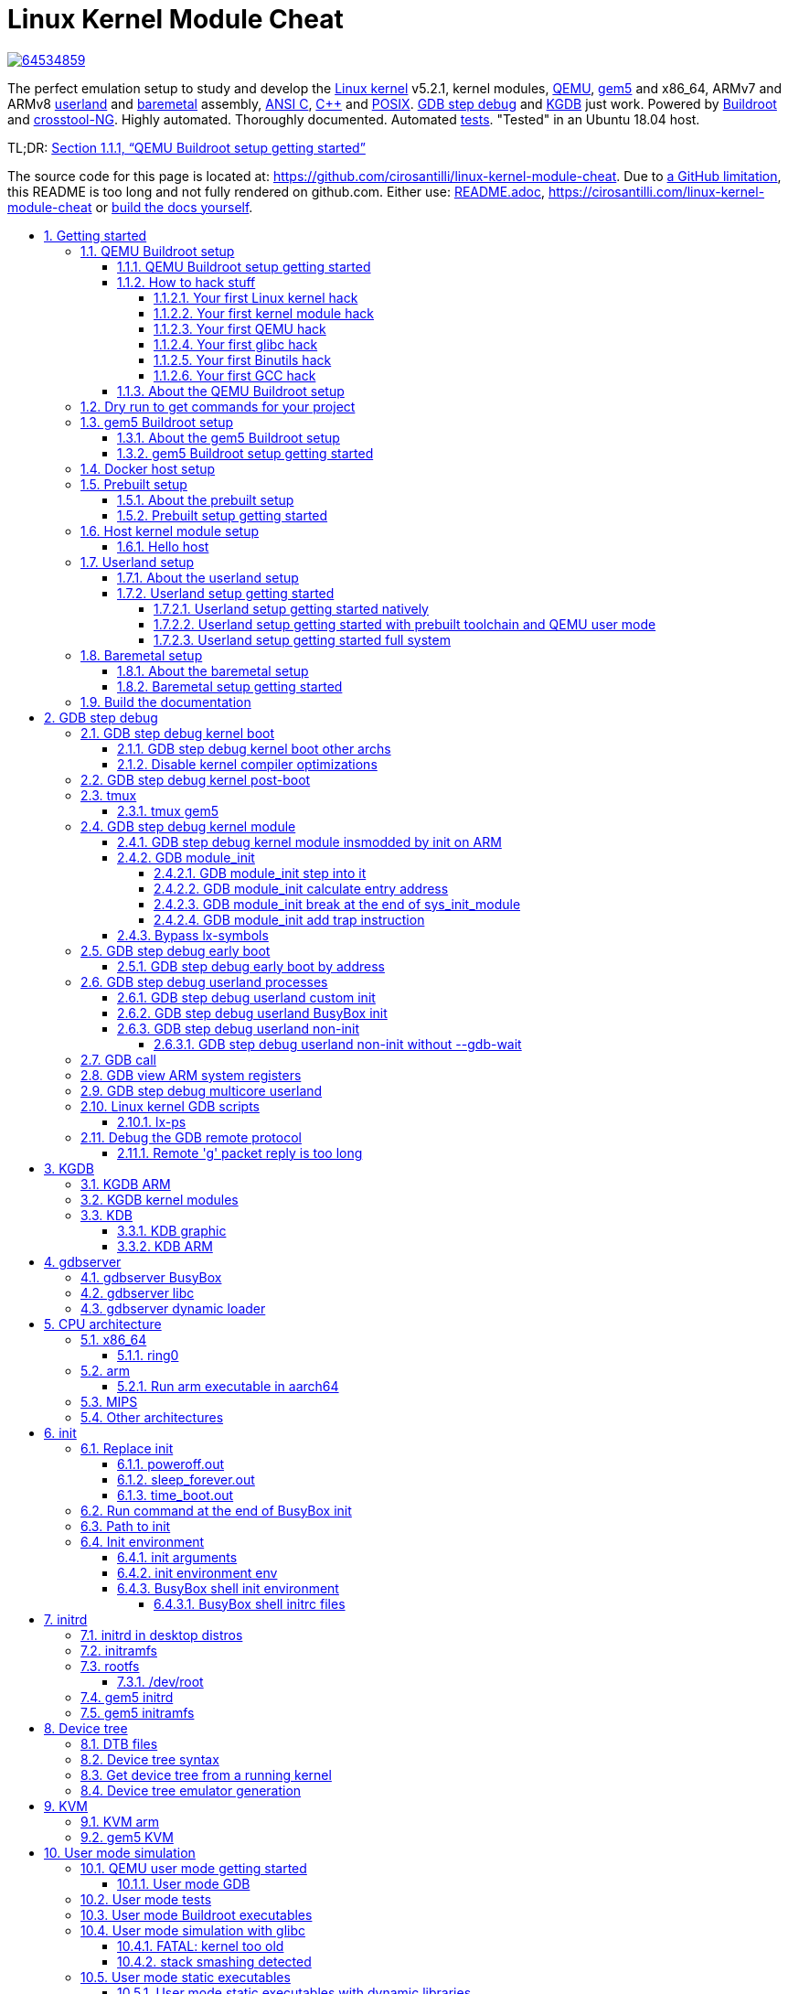 = Linux Kernel Module Cheat
:description: The perfect emulation setup to study and develop the <<linux-kernel>> v5.2.1, kernel modules, <<qemu-buildroot-setup,QEMU>>, <<gem5-buildroot-setup,gem5>> and x86_64, ARMv7 and ARMv8 <<userland-assembly,userland>> and <<baremetal-setup,baremetal>> assembly, <<c,ANSI C>>, <<cpp,C++>> and <<posix,POSIX>>. <<gdb>> and <<kgdb>> just work. Powered by <<about-the-qemu-buildroot-setup,Buildroot>> and <<about-the-baremetal-setup,crosstool-NG>>. Highly automated. Thoroughly documented. Automated <<test-this-repo,tests>>. "Tested" in an Ubuntu 18.04 host.
:idprefix:
:idseparator: -
:nofooter:
:sectanchors:
:sectlinks:
:sectnumlevels: 6
:sectnums:
:toc-title:
:toc: macro
:toclevels: 6

https://zenodo.org/badge/latestdoi/64534859[image:https://zenodo.org/badge/64534859.svg[]]

{description}

TL;DR: xref:qemu-buildroot-setup-getting-started[xrefstyle=full]

The source code for this page is located at: https://github.com/cirosantilli/linux-kernel-module-cheat[]. Due to https://github.com/isaacs/github/issues/1610[a GitHub limitation], this README is too long and not fully rendered on github.com. Either use: link:README.adoc[], https://cirosantilli.com/linux-kernel-module-cheat or <<build-the-documentation,build the docs yourself>>.

toc::[]

== Getting started

Each child section describes a possible different setup for this repo.

If you don't know which one to go for, start with <<qemu-buildroot-setup-getting-started>>.

Design goals of this project are documented at: xref:design-goals[xrefstyle=full].

=== QEMU Buildroot setup

==== QEMU Buildroot setup getting started

This setup has been mostly tested on Ubuntu. For other host operating systems see: xref:supported-hosts[xrefstyle=full]. For greater stability, consider using the <<release-procedure,latest release>> instead of master: https://github.com/cirosantilli/linux-kernel-module-cheat/releases

Reserve 12Gb of disk and run:

....
git clone https://github.com/cirosantilli/linux-kernel-module-cheat
cd linux-kernel-module-cheat
./build --download-dependencies qemu-buildroot
./run
....

You don't need to clone recursively even though we have `.git` submodules: `download-dependencies` fetches just the submodules that you need for this build to save time.

If something goes wrong, see: xref:common-build-issues[xrefstyle=full] and use our issue tracker: https://github.com/cirosantilli/linux-kernel-module-cheat/issues

The initial build will take a while (30 minutes to 2 hours) to clone and build, see <<benchmark-builds>> for more details.

If you don't want to wait, you could also try the following faster but much more limited methods:

* <<prebuilt>>
* <<host>>

but you will soon find that they are simply not enough if you anywhere near serious about systems programming.

After `./run`, QEMU opens up leaving you in the <<lkmc_home,`/lkmc/` directory>>, and you can start playing with the kernel modules inside the simulated system:

....
insmod hello.ko
insmod hello2.ko
rmmod hello
rmmod hello2
....

This should print to the screen:

....
hello init
hello2 init
hello cleanup
hello2 cleanup
....

which are `printk` messages from `init` and `cleanup` methods of those modules.

Sources:

* link:kernel_modules/hello.c[]
* link:kernel_modules/hello2.c[]

Quit QEMU with:

....
Ctrl-A X
....

See also: xref:quit-qemu-from-text-mode[xrefstyle=full].

All available modules can be found in the link:kernel_modules[] directory.

It is super easy to build for different <<cpu-architecture,CPU architectures>>, just use the `--arch` option:

....
./build --arch aarch64 --download-dependencies qemu-buildroot
./run --arch aarch64
....

To avoid typing `--arch aarch64` many times, you can set the default arch as explained at: xref:default-command-line-arguments[xrefstyle=full]

I now urge you to read the following sections which contain widely applicable information:

* <<run-command-after-boot>>
* <<clean-the-build>>
* <<build-the-documentation>>
* Linux kernel
** <<printk>>
** <<kernel-command-line-parameters>>

Once you use <<gdb>> and <<tmux>>, your terminal will look a bit like this:

....
[    1.451857] input: AT Translated Set 2 keyboard as /devices/platform/i8042/s1│loading @0xffffffffc0000000: ../kernel_modules-1.0//timer.ko
[    1.454310] ledtrig-cpu: registered to indicate activity on CPUs             │(gdb) b lkmc_timer_callback
[    1.455621] usbcore: registered new interface driver usbhid                  │Breakpoint 1 at 0xffffffffc0000000: file /home/ciro/bak/git/linux-kernel-module
[    1.455811] usbhid: USB HID core driver                                      │-cheat/out/x86_64/buildroot/build/kernel_modules-1.0/./timer.c, line 28.
[    1.462044] NET: Registered protocol family 10                               │(gdb) c
[    1.467911] Segment Routing with IPv6                                        │Continuing.
[    1.468407] sit: IPv6, IPv4 and MPLS over IPv4 tunneling driver              │
[    1.470859] NET: Registered protocol family 17                               │Breakpoint 1, lkmc_timer_callback (data=0xffffffffc0002000 <mytimer>)
[    1.472017] 9pnet: Installing 9P2000 support                                 │    at /linux-kernel-module-cheat//out/x86_64/buildroot/build/
[    1.475461] sched_clock: Marking stable (1473574872, 0)->(1554017593, -80442)│kernel_modules-1.0/./timer.c:28
[    1.479419] ALSA device list:                                                │28      {
[    1.479567]   No soundcards found.                                           │(gdb) c
[    1.619187] ata2.00: ATAPI: QEMU DVD-ROM, 2.5+, max UDMA/100                 │Continuing.
[    1.622954] ata2.00: configured for MWDMA2                                   │
[    1.644048] scsi 1:0:0:0: CD-ROM            QEMU     QEMU DVD-ROM     2.5+ P5│Breakpoint 1, lkmc_timer_callback (data=0xffffffffc0002000 <mytimer>)
[    1.741966] tsc: Refined TSC clocksource calibration: 2904.010 MHz           │    at /linux-kernel-module-cheat//out/x86_64/buildroot/build/
[    1.742796] clocksource: tsc: mask: 0xffffffffffffffff max_cycles: 0x29dc0f4s│kernel_modules-1.0/./timer.c:28
[    1.743648] clocksource: Switched to clocksource tsc                         │28      {
[    2.072945] input: ImExPS/2 Generic Explorer Mouse as /devices/platform/i8043│(gdb) bt
[    2.078641] EXT4-fs (vda): couldn't mount as ext3 due to feature incompatibis│#0  lkmc_timer_callback (data=0xffffffffc0002000 <mytimer>)
[    2.080350] EXT4-fs (vda): mounting ext2 file system using the ext4 subsystem│    at /linux-kernel-module-cheat//out/x86_64/buildroot/build/
[    2.088978] EXT4-fs (vda): mounted filesystem without journal. Opts: (null)  │kernel_modules-1.0/./timer.c:28
[    2.089872] VFS: Mounted root (ext2 filesystem) readonly on device 254:0.    │#1  0xffffffff810ab494 in call_timer_fn (timer=0xffffffffc0002000 <mytimer>,
[    2.097168] devtmpfs: mounted                                                │    fn=0xffffffffc0000000 <lkmc_timer_callback>) at kernel/time/timer.c:1326
[    2.126472] Freeing unused kernel memory: 1264K                              │#2  0xffffffff810ab71f in expire_timers (head=<optimized out>,
[    2.126706] Write protecting the kernel read-only data: 16384k               │    base=<optimized out>) at kernel/time/timer.c:1363
[    2.129388] Freeing unused kernel memory: 2024K                              │#3  __run_timers (base=<optimized out>) at kernel/time/timer.c:1666
[    2.139370] Freeing unused kernel memory: 1284K                              │#4  run_timer_softirq (h=<optimized out>) at kernel/time/timer.c:1692
[    2.246231] EXT4-fs (vda): warning: mounting unchecked fs, running e2fsck isd│#5  0xffffffff81a000cc in __do_softirq () at kernel/softirq.c:285
[    2.259574] EXT4-fs (vda): re-mounted. Opts: block_validity,barrier,user_xatr│#6  0xffffffff810577cc in invoke_softirq () at kernel/softirq.c:365
hello S98                                                                       │#7  irq_exit () at kernel/softirq.c:405
                                                                                │#8  0xffffffff818021ba in exiting_irq () at ./arch/x86/include/asm/apic.h:541
Apr 15 23:59:23 login[49]: root login on 'console'                              │#9  smp_apic_timer_interrupt (regs=<optimized out>)
hello /root/.profile                                                            │    at arch/x86/kernel/apic/apic.c:1052
# insmod /timer.ko                                                              │#10 0xffffffff8180190f in apic_timer_interrupt ()
[    6.791945] timer: loading out-of-tree module taints kernel.                 │    at arch/x86/entry/entry_64.S:857
# [    7.821621] 4294894248                                                     │#11 0xffffffff82003df8 in init_thread_union ()
[    8.851385] 4294894504                                                       │#12 0x0000000000000000 in ?? ()
                                                                                │(gdb)
....

==== How to hack stuff

Besides a seamless <<qemu-buildroot-setup-getting-started,initial build>>, this project also aims to make it effortless to modify and rebuild several major components of the system, to serve as an awesome development setup.

===== Your first Linux kernel hack

Let's hack up the <<linux-kernel-entry-point, Linux kernel entry point>>, which is an easy place to start.

Open the file:

....
vim submodules/linux/init/main.c
....

and find the `start_kernel` function, then add there a:

....
pr_info("I'VE HACKED THE LINUX KERNEL!!!");
....

Then rebuild the Linux kernel, quit QEMU and reboot the modified kernel:

....
./build-linux
./run
....

and, surely enough, your message has appeared at the beginning of the boot:

....
<6>[    0.000000] I'VE HACKED THE LINUX KERNEL!!!
....

So you are now officially a Linux kernel hacker, way to go!

We could have used just link:build[] to rebuild the kernel as in the <<qemu-buildroot-setup-getting-started,initial build>> instead of link:build-linux[], but building just the required individual components is preferred during development:

* saves a few seconds from parsing Make scripts and reading timestamps
* makes it easier to understand what is being done in more detail
* allows passing more specific options to customize the build

The link:build[] script is just a lightweight wrapper that calls the smaller build scripts, and you can see what `./build` does with:

....
./build --dry-run
....

When you reach difficulties, QEMU makes it possible to easily GDB step debug the Linux kernel source code, see: xref:gdb[xrefstyle=full].

===== Your first kernel module hack

Edit link:kernel_modules/hello.c[] to contain:

....
pr_info("hello init hacked\n");
....

and rebuild with:

....
./build-modules
....

Now there are two ways to test it out: the fast way, and the safe way.

The fast way is, without quitting or rebooting QEMU, just directly re-insert the module with:

....
insmod /mnt/9p/out_rootfs_overlay/lkmc/hello.ko
....

and the new `pr_info` message should now show on the terminal at the end of the boot.

This works because we have a <<9p>> mount there setup by default, which mounts the host directory that contains the build outputs on the guest:

....
ls "$(./getvar out_rootfs_overlay_dir)"
....

The fast method is slightly risky because your previously insmodded buggy kernel module attempt might have corrupted the kernel memory, which could affect future runs.

Such failures are however unlikely, and you should be fine if you don't see anything weird happening.

The safe way, is to fist <<rebuild-buildroot-while-running,quit QEMU>>, rebuild the modules, put them in the root filesystem, and then reboot:

....
./build-modules
./build-buildroot
./run --eval-after 'insmod hello.ko'
....

`./build-buildroot` is required after `./build-modules` because it re-generates the root filesystem with the modules that we compiled at `./build-modules`.

You can see that `./build` does that as well, by running:

....
./build --dry-run
....

`--eval-after` is optional: you could just type `insmod hello.ko` in the terminal, but this makes it run automatically at the end of boot, and then drops you into a shell.

If the guest and host are the same arch, typically x86_64, you can speed up boot further with <<kvm>>:

....
./run --kvm
....

All of this put together makes the safe procedure acceptably fast for regular development as well.

It is also easy to GDB step debug kernel modules with our setup, see: xref:gdb-step-debug-kernel-module[xrefstyle=full].

===== Your first QEMU hack

Not satisfied with mere software? OK then, let's hack up the QEMU x86 CPU identification:

....
vim submodules/qemu/target/i386/cpu.c
....

and modify:

....
.model_id = "QEMU Virtual CPU version " QEMU_HW_VERSION,
....

to contain:

....
.model_id = "QEMU Virtual CPU version HACKED " QEMU_HW_VERSION,
....

then as usual rebuild and re-run:

.....
./build-qemu
./run --eval-after 'grep "model name" /proc/cpuinfo'
.....

and once again, there is your message: QEMU communicated it to the Linux kernel, which printed it out.

You have now gone from newb to hardware hacker in a mere 15 minutes, your rate of progress is truly astounding!!!

Seriously though, if you want to be a real hardware hacker, it just can't be done with open source tools as of 2018. The root obstacle is that:

* https://en.wikipedia.org/wiki/Semiconductor_fabrication_plant[Silicon fabs] don't publish reveal their https://en.wikipedia.org/wiki/Design_rule_checking[design rules]
* which implies that there are no decent https://en.wikipedia.org/wiki/Standard_cell[standard cell libraries]. See also: https://www.quora.com/Are-there-good-open-source-standard-cell-libraries-to-learn-IC-synthesis-with-EDA-tools/answer/Ciro-Santilli
* which implies that people can't develop open source https://en.wikipedia.org/wiki/Electronic_design_automation[EDA tools]
* which implies that you can't get decent https://community.cadence.com/cadence_blogs_8/b/di/posts/hls-ppa-is-it-all-you-need-to-know[power, performance and area] estimates

The only thing you can do with open source is purely functional designs with https://en.wikipedia.org/wiki/Verilator[Verilator], but you will never know if it can be actually produced and how efficient it can be.

If you really want to develop semiconductors, your only choice is to join an university or a semiconductor company that has the EDA licenses.

See also: xref:should-you-waste-your-life-with-systems-programming[xrefstyle=full].

While hacking QEMU, you will likely want to GDB step its source. That is trivial since QEMU is just another userland program like any other, but our setup has a shortcut to make it even more convenient, see: xref:debug-the-emulator[xrefstyle=full].

===== Your first glibc hack

We use <<libc-choice,glibc as our default libc now>>, and it is tracked as an unmodified submodule at link:submodules/glibc[], at the exact same version that Buildroot has it, which can be found at: https://github.com/buildroot/buildroot/blob/2018.05/package/glibc/glibc.mk#L13[package/glibc/glibc.mk]. Buildroot 2018.05 applies no patches.

Let's hack up the `puts` function:

....
./build-buildroot -- glibc-reconfigure
....

with the patch:

....
diff --git a/libio/ioputs.c b/libio/ioputs.c
index 706b20b492..23185948f3 100644
--- a/libio/ioputs.c
+++ b/libio/ioputs.c
@@ -38,8 +38,9 @@ _IO_puts (const char *str)
   if ((_IO_vtable_offset (_IO_stdout) != 0
        || _IO_fwide (_IO_stdout, -1) == -1)
       && _IO_sputn (_IO_stdout, str, len) == len
+      && _IO_sputn (_IO_stdout, " hacked", 7) == 7
       && _IO_putc_unlocked ('\n', _IO_stdout) != EOF)
-    result = MIN (INT_MAX, len + 1);
+    result = MIN (INT_MAX, len + 1 + 7);

   _IO_release_lock (_IO_stdout);
   return result;
....

And then:

....
./run --eval-after './c/hello.out'
....

outputs:

....
hello hacked
....

Lol!

We can also test our hacked glibc on <<user-mode-simulation>> with:

....
./run --userland userland/c/hello.c
....

I just noticed that this is actually a good way to develop glibc for other archs.

In this example, we got away without recompiling the userland program because we made a change that did not affect the glibc ABI, see this answer for an introduction to ABI stability: https://stackoverflow.com/questions/2171177/what-is-an-application-binary-interface-abi/54967743#54967743

Note that for arch agnostic features that don't rely on bleeding kernel changes that you host doesn't yet have, you can develop glibc natively as explained at:

* https://stackoverflow.com/questions/10412684/how-to-compile-my-own-glibc-c-standard-library-from-source-and-use-it/52454710#52454710
* https://stackoverflow.com/questions/847179/multiple-glibc-libraries-on-a-single-host/52454603#52454603
* https://stackoverflow.com/questions/2856438/how-can-i-link-to-a-specific-glibc-version/52550158#52550158 more focus on symbol versioning, but no one knows how to do it, so I answered

Tested on a30ed0f047523ff2368d421ee2cce0800682c44e + 1.

===== Your first Binutils hack

Have you ever felt that a single `inc` instruction was not enough? Really? Me too!

So let's hack the <<gnu-gas-assembler>>, which is part of https://en.wikipedia.org/wiki/GNU_Binutils[GNU Binutils], to add a new shiny version of `inc` called... `myinc`!

GCC uses GNU GAS as its backend, so we will test out new mnemonic with an <<gcc-inline-assembly>> test program: link:userland/arch/x86_64/binutils_hack.c[], which is just a copy of link:userland/arch/x86_64/binutils_nohack.c[] but with `myinc` instead of `inc`.

The inline assembly is disabled with an `#ifdef`, so first modify the source to enable that.

Then, try to build userland:

....
./build-userland
....

and watch it fail with:

....
binutils_hack.c:8: Error: no such instruction: `myinc %rax'
....

Now, edit the file

....
vim submodules/binutils-gdb/opcodes/i386-tbl.h
....

and add a copy of the `"inc"` instruction just next to it, but with the new name `"myinc"`:

....
diff --git a/opcodes/i386-tbl.h b/opcodes/i386-tbl.h
index af583ce578..3cc341f303 100644
--- a/opcodes/i386-tbl.h
+++ b/opcodes/i386-tbl.h
@@ -1502,6 +1502,19 @@ const insn_template i386_optab[] =
     { { { 1, 1, 1, 1, 0, 0, 0, 0, 0, 0, 0, 0, 0, 0, 0, 0, 0, 0, 0, 0,
 	  0, 0, 1, 1, 1, 1, 0, 0, 0, 1, 0, 0, 0, 0, 0, 0, 1, 1, 1, 0,
 	  1, 0, 0, 0, 0, 1, 0, 0, 0, 0, 0 } } } },
+  { "myinc", 1, 0xfe, 0x0, 1,
+    { { 0, 0, 0, 0, 0, 0, 0, 0, 0, 0, 0, 0, 0, 0, 0, 0, 0, 0, 0, 0,
+        0, 0, 0, 0, 0, 0, 0, 0, 0, 0, 0, 0, 0, 0, 0, 0, 0, 0, 0, 0,
+        0, 0, 0, 0, 0, 0, 0, 0, 0, 0, 0, 0, 0, 0, 0, 0, 0, 0, 0, 0,
+        0, 0, 0, 0, 0, 0, 0, 0, 0, 0, 0, 0, 0, 0, 0, 0, 0, 0, 0, 0,
+        0, 0, 0, 0, 0, 0, 0, 0, 0, 0, 0, 0, 0, 0, 0, 0 } },
+    { 0, 1, 0, 1, 0, 0, 0, 0, 0, 0, 0, 0, 0, 0, 0, 0, 0, 0, 0, 0,
+      0, 1, 0, 1, 0, 0, 0, 0, 1, 0, 0, 0, 1, 0, 0, 0, 0, 0, 0, 0,
+      0, 0, 0, 0, 0, 0, 0, 0, 0, 0, 0, 0, 0, 0, 0, 0, 0, 0, 0, 0,
+      0, 0, 0, 0, 0, 0 },
+    { { { 1, 1, 1, 1, 0, 0, 0, 0, 0, 0, 0, 0, 0, 0, 0, 0, 0, 0, 0, 0,
+	  0, 0, 1, 1, 1, 1, 0, 0, 0, 1, 0, 0, 0, 0, 0, 0, 1, 1, 1, 0,
+	  1, 0, 0, 0, 0, 1, 0, 0, 0, 0, 0 } } } },
   { "sub", 2, 0x28, None, 1,
     { { 0, 0, 0, 0, 0, 0, 0, 0, 0, 0, 0, 0, 0, 0, 0, 0, 0, 0, 0, 0,
         0, 0, 0, 0, 0, 0, 0, 0, 0, 0, 0, 0, 0, 0, 0, 0, 0, 0, 0, 0,
....

Finally, rebuild Binutils, userland and test our program with <<user-mode-simulation>>:

....
./build-buildroot -- host-binutils-rebuild
./build-userland --static
./run --static --userland userland/arch/x86_64/binutils_hack.c
....

and we se that `myinc` worked since the assert did not fail!

Tested on b60784d59bee993bf0de5cde6c6380dd69420dda + 1.

===== Your first GCC hack

OK, now time to hack GCC.

For convenience, let's use the <<user-mode-simulation>>.

If we run the program link:userland/c/gcc_hack.c[]:

....
./build-userland --static
./run --static --userland userland/c/gcc_hack.c
....

it produces the normal boring output:

....
i = 2
j = 0
....

So how about we swap `++` and `--` to make things more fun?

Open the file:

....
vim submodules/gcc/gcc/c/c-parser.c
....

and find the function `c_parser_postfix_expression_after_primary`.

In that function, swap `case CPP_PLUS_PLUS` and `case CPP_MINUS_MINUS`:

....
diff --git a/gcc/c/c-parser.c b/gcc/c/c-parser.c
index 101afb8e35f..89535d1759a 100644
--- a/gcc/c/c-parser.c
+++ b/gcc/c/c-parser.c
@@ -8529,7 +8529,7 @@ c_parser_postfix_expression_after_primary (c_parser *parser,
 		expr.original_type = DECL_BIT_FIELD_TYPE (field);
 	    }
 	  break;
-	case CPP_PLUS_PLUS:
+	case CPP_MINUS_MINUS:
 	  /* Postincrement.  */
 	  start = expr.get_start ();
 	  finish = c_parser_peek_token (parser)->get_finish ();
@@ -8548,7 +8548,7 @@ c_parser_postfix_expression_after_primary (c_parser *parser,
 	  expr.original_code = ERROR_MARK;
 	  expr.original_type = NULL;
 	  break;
-	case CPP_MINUS_MINUS:
+	case CPP_PLUS_PLUS:
 	  /* Postdecrement.  */
 	  start = expr.get_start ();
 	  finish = c_parser_peek_token (parser)->get_finish ();
....

Now rebuild GCC, the program and re-run it:

....
./build-buildroot -- host-gcc-final-rebuild
./build-userland --static
./run --static --userland userland/c/gcc_hack.c
....

and the new ouptut is now:

....
i = 2
j = 0
....

We need to use the ugly `-final` thing because GCC has to packages in Buildroot, `-initial` and `-final`: https://stackoverflow.com/questions/54992977/how-to-select-an-override-srcdir-source-for-gcc-when-building-buildroot No one is able to example precisely with a minimal example why this is required:

* https://stackoverflow.com/questions/39883865/why-multiple-passes-for-building-linux-from-scratch-lfs
* https://stackoverflow.com/questions/27457835/why-do-cross-compilers-have-a-two-stage-compilation

==== About the QEMU Buildroot setup

This is our reference setup, and the best supported one, use it unless you have good reason not to.

It was historically the first one we did, and all sections have been tested with this setup unless explicitly noted.

Read the following sections for further introductory material:

* <<introduction-to-qemu>>
* <<introduction-to-buildroot>>

=== Dry run to get commands for your project

One of the major features of this repository is that we try to support the `--dry-run` option really well for all scripts.

This option, as the name suggests, outputs the external commands that would be run (or more precisely: equivalent commands), without actually running them.

This allows you to just clone this repository and get full working commands to integrate into your project, without having to build or use this setup further!

For example, we can obtain a QEMU run for the file link:userland/c/hello.c[] in <<user-mode-simulation>> by adding `--dry-run` to the normal command:

....
./run --dry-run --userland userland/c/hello.c
....

which as of LKMC a18f28e263c91362519ef550150b5c9d75fa3679 + 1 outputs:

....
+ /path/to/linux-kernel-module-cheat/out/qemu/default/opt/x86_64-linux-user/qemu-x86_64 \
  -L /path/to/linux-kernel-module-cheat/out/buildroot/build/default/x86_64/target \
  -r 5.2.1 \
  -seed 0 \
  -trace enable=load_file,file=/path/to/linux-kernel-module-cheat/out/run/qemu/x86_64/0/trace.bin \
  -cpu max \
  /path/to/linux-kernel-module-cheat/out/userland/default/x86_64/c/hello.out \
;
....

So observe that the command contains:

* `+`: sign to differentiate it from program stdout, much like bash `-x` output. This is not a valid part of the generated Bash command however.
* the actual command nicely, indented and with arguments broken one per line, but with continuing backslashes so you can just copy paste into a terminal
* `;`: both a valid part of the Bash command, and a visual mark the end of the command

For the specific case of running emulators such as QEMU, the last command is also automatically placed in a file for your convenience and later inspection:

....
cat "$(./getvar run_dir)/run.sh"
....

Furthermore, `--dry-run` also automatically specifies, in valid Bash shell syntax:

* environment variables used to run the command with syntax `+ ENV_VAR_1=abc ENV_VAR_2=def ./some/command`
* change in working directory with `+ cd /some/new/path && ./some/command`

=== gem5 Buildroot setup

==== About the gem5 Buildroot setup

This setup is like the <<qemu-buildroot-setup>>, but it uses http://gem5.org/[gem5] instead of QEMU as a system simulator.

QEMU tries to run as fast as possible and give correct results at the end, but it does not tell us how many CPU cycles it takes to do something, just the number of instructions it ran. This kind of simulation is known as functional simulation.

The number of instructions executed is a very poor estimator of performance because in modern computers, a lot of time is spent waiting for memory requests rather than the instructions themselves.

gem5 on the other hand, can simulate the system in more detail than QEMU, including:

* simplified CPU pipeline
* caches
* DRAM timing

and can therefore be used to estimate system performance, see: xref:gem5-run-benchmark[xrefstyle=full] for an example.

The downside of gem5 much slower than QEMU because of the greater simulation detail.

See <<gem5-vs-qemu>> for a more thorough comparison.

==== gem5 Buildroot setup getting started

For the most part, if you just add the `--emulator gem5` option or `*-gem5` suffix to all commands and everything should magically work.

If you haven't built Buildroot yet for <<qemu-buildroot-setup>>, you can build from the beginning with:

....
./build --download-dependencies gem5-buildroot
./run --emulator gem5
....

If you have already built previously, don't be afraid: gem5 and QEMU use almost the same root filesystem and kernel, so `./build` will be fast.

Remember that the gem5 boot is <<benchmark-linux-kernel-boot,considerably slower>> than QEMU since the simulation is more detailed.

To get a terminal, either open a new shell and run:

....
./gem5-shell
....

You can quit the shell without killing gem5 by typing tilde followed by a period:

....
~.
....

If you are inside <<tmux>>, which I highly recommend, you can both run gem5 stdout and open the guest terminal on a split window with:

....
./run --emulator gem5 --tmux
....

See also: xref:tmux-gem5[xrefstyle=full].

At the end of boot, it might not be very clear that you have the shell since some <<printk>> messages may appear in front of the prompt like this:

....
# <6>[    1.215329] clocksource: tsc: mask: 0xffffffffffffffff max_cycles: 0x1cd486fa865, max_idle_ns: 440795259574 ns
<6>[    1.215351] clocksource: Switched to clocksource tsc
....

but if you look closely, the `PS1` prompt marker `#` is there already, just hit enter and a clear prompt line will appear.

If you forgot to open the shell and gem5 exit, you can inspect the terminal output post-mortem at:

....
less "$(./getvar --emulator gem5 m5out_dir)/system.pc.com_1.device"
....

More gem5 information is present at: xref:gem5[xrefstyle=full]

Good next steps are:

* <<gem5-run-benchmark>>
* <<m5out-directory>>
* <<m5ops>>

[[docker]]
=== Docker host setup

This repository has been tested inside clean https://en.wikipedia.org/wiki/Docker_(software)[Docker] containers.

This is a good option if you are on a Linux host, but the native setup failed due to your weird host distribution, and you have better things to do with your life than to debug it. See also: xref:supported-hosts[xrefstyle=full].

For example, to do a <<qemu-buildroot-setup>> inside Docker, run:

....
sudo apt-get install docker
./run-docker create && \
./run-docker sh -- ./build --download-dependencies qemu-buildroot
./run-docker sh
....

You are now left inside a shell in the Docker! From there, just run as usual:

....
./run
....

The host git top level directory is mounted inside the guest with a https://stackoverflow.com/questions/23439126/how-to-mount-a-host-directory-in-a-docker-container[Docker volume], which means for example that you can use your host's GUI text editor directly on the files. Just don't forget that if you nuke that directory on the guest, then it gets nuked on the host as well!

Command breakdown:

* `./run-docker create`: create the image and container.
+
Needed only the very first time you use Docker, or if you run `./run-docker DESTROY` to restart for scratch, or save some disk space.
+
The image and container name is `lkmc`. The container shows under:
+
....
docker ps -a
....
+
and the image shows under:
+
....
docker images
....
* `./run-docker sh`: open a shell on the container.
+
If it has not been started previously, start it. This can also be done explicitly with:
+
....
./run-docker start
....
+
Quit the shell as usual with `Ctrl-D`
+
This can be called multiple times from different host terminals to open multiple shells.
* `./run-docker stop`: stop the container.
+
This might save a bit of CPU and RAM once you stop working on this project, but it should not be a lot.
* `./run-docker DESTROY`: delete the container and image.
+
This doesn't really clean the build, since we mount the guest's working directory on the host git top-level, so you basically just got rid of the `apt-get` installs.
+
To actually delete the Docker build, run on host:
+
....
# sudo rm -rf out.docker
....

To use <<gdb>> from inside Docker, you need a second shell inside the container. You can either do that from another shell with:

....
./run-docker sh
....

or even better, by starting a <<tmux>> session inside the container. We install `tmux` by default in the container.

You can also start a second shell and run a command in it at the same time with:

....
./run-docker sh -- ./run-gdb start_kernel
....

To use <<qemu-graphic-mode>> from Docker, run:

....
./run --graphic --vnc
....

and then on host:

....
sudo apt-get install vinagre
./vnc
....

TODO make files created inside Docker be owned by the current user in host instead of `root`:

* https://stackoverflow.com/questions/33681396/how-do-i-write-to-a-volume-container-as-non-root-in-docker
* https://stackoverflow.com/questions/23544282/what-is-the-best-way-to-manage-permissions-for-docker-shared-volumes
* https://stackoverflow.com/questions/31779802/shared-volume-file-permissions-ownership-docker

[[prebuilt]]
=== Prebuilt setup

==== About the prebuilt setup

This setup uses prebuilt binaries that we upload to GitHub from time to time.

We don't currently provide a full prebuilt because it would be too big to host freely, notably because of the cross toolchain.

Our prebuilts currently include:

* <<qemu-buildroot-setup>> binaries
** Linux kernel
** root filesystem
* <<baremetal-setup>> binaries for QEMU

For more details, see our our <<release,release procedure>>.

Advantage of this setup: saves time and disk space on the initial install, which is expensive in largely due to building the toolchain.

The limitations are severe however:

* can't <<gdb,GDB step debug the kernel>>, since the source and cross toolchain with GDB are not available. Buildroot cannot easily use a host toolchain: xref:prebuilt-toolchain[xrefstyle=full].
+
Maybe we could work around this by just downloading the kernel source somehow, and using a host prebuilt GDB, but we felt that it would be too messy and unreliable.
* you won't get the latest version of this repository. Our <<travis>> attempt to automate builds failed, and storing a release for every commit would likely make GitHub mad at us anyways.
* <<gem5>> is not currently supported. The major blocking point is how to avoid distributing the kernel images twice: once for gem5 which uses `vmlinux`, and once for QEMU which uses `arch/*` images, see also:
** https://github.com/cirosantilli/linux-kernel-module-cheat/issues/79
** <<vmlinux-vs-bzimage-vs-zimage-vs-image>>.

This setup might be good enough for those developing simulators, as that requires less image modification. But once again, if you are serious about this, why not just let your computer build the <<qemu-buildroot-setup,full featured setup>> while you take a coffee or a nap? :-)

==== Prebuilt setup getting started

Checkout to the latest tag and use the Ubuntu packaged QEMU to boot Linux:

....
sudo apt-get install qemu-system-x86
git clone https://github.com/cirosantilli/linux-kernel-module-cheat
cd linux-kernel-module-cheat
git checkout "$(git rev-list --tags --max-count=1)"
./release-download-latest
unzip lkmc-*.zip
./run --qemu-which host
....

You have to checkout to the latest tag to ensure that the scripts match the release format: https://stackoverflow.com/questions/1404796/how-to-get-the-latest-tag-name-in-current-branch-in-git

This is known not to work for aarch64 on an Ubuntu 16.04 host with QEMU 2.5.0, presumably because QEMU is too old, the terminal does not show any output. I haven't investigated why.

Or to run a baremetal example instead:

....
./run \
  --arch aarch64 \
  --baremetal userland/c/hello.c \
  --qemu-which host \
;
....

Be saner and use our custom built QEMU instead:

....
./build --download-dependencies qemu
./run
....

This also allows you to <<your-first-qemu-hack,modify QEMU>> if you're into that sort of thing.

To build the kernel modules as in <<your-first-kernel-module-hack>> do:

....
git submodule update --depth 1 --init --recursive "$(./getvar linux_source_dir)"
./build-linux --no-modules-install -- modules_prepare
./build-modules --gcc-which host
./run
....

TODO: for now the only way to test those modules out without <<qemu-buildroot-setup-getting-started,building Buildroot>> is with 9p, since we currently rely on Buildroot to manipulate the root filesystem.

Command explanation:

* `modules_prepare` does the minimal build procedure required on the kernel for us to be able to compile the kernel modules, and is way faster than doing a full kernel build. A full kernel build would also work however.
* `--gcc-which host` selects your host Ubuntu packaged GCC, since you don't have the Buildroot toolchain
* `--no-modules-install` is required otherwise the `make modules_install` target we run by default fails, since the kernel wasn't built

To modify the Linux kernel, build and use it as usual:

....
git submodule update --depth 1 --init --recursive "$(./getvar linux_source_dir)"
./build-linux
./run
....

////
For gem5, do:

....
git submodule update --init --depth 1 "$(./getvar linux_source_dir)"
sudo apt-get install qemu-utils
./build-gem5
./run --emulator gem5 --qemu-which host
....

`qemu-utils` is required because we currently distribute `.qcow2` files which <<gem5-qcow2,gem5 can't handle>>, so we need `qemu-img` to extract them first.

The Linux kernel is required for `extract-vmlinux` to convert the compressed kernel image which QEMU understands into the raw vmlinux that gem5 understands: https://superuser.com/questions/298826/how-do-i-uncompress-vmlinuz-to-vmlinux
////

////
[[ubuntu]]
=== Ubuntu guest setup

==== About the Ubuntu guest setup

This setup is similar to <<prebuilt>>, but instead of using Buildroot for the root filesystem, it downloads an Ubuntu image with Docker, and uses that as the root filesystem.

The rationale for choice of Ubuntu as a second distribution in addition to Buildroot can be found at: xref:linux-distro-choice[xrefstyle=full]

Advantages over Buildroot:

* saves build time
* you get to play with a huge selection of Debian packages out of the box
* more representative of most non-embedded production systems than BusyBox

Disadvantages:

* less visibility: https://askubuntu.com/questions/82302/how-to-compile-ubuntu-from-source-code The fact that that question has no answer makes me cringe
* less compatibility, e.g. no one knows what the officially supported cross compilers are: https://askubuntu.com/questions/1046294/what-are-the-officially-supported-cross-compilers-for-ubuntu-server-alternative

Docker is used here just as an image download provider since it has a wide variety of images. Why we don't just download the regular Ubuntu disk image:

* that image is not ready to boot, but rather goes into an interactive installer: https://askubuntu.com/questions/884534/how-to-run-ubuntu-16-04-desktop-on-qemu/1046792#1046792
* the default Ubuntu image has a large collection of software, and is large. The docker version is much more minimal.

One alternative would be to use https://wiki.ubuntu.com/Base[Ubuntu base] which can be downloaded from: http://cdimage.ubuntu.com/ubuntu-base That provides a `.tgz` and comes very close to what we obtain with Docker, but without the need for `sudo`.

==== Ubuntu guest setup getting started

TODO

....
sudo ./build-docker
./run --docker
....

`sudo` is required for Docker operations: https://askubuntu.com/questions/477551/how-can-i-use-docker-without-sudo
////

[[host]]
=== Host kernel module setup

**THIS IS DANGEROUS (AND FUN), YOU HAVE BEEN WARNED**

This method runs the kernel modules directly on your host computer without a VM, and saves you the compilation time and disk usage of the virtual machine method.

It has however severe limitations:

* can't control which kernel version and build options to use. So some of the modules will likely not compile because of kernel API changes, since https://stackoverflow.com/questions/37098482/how-to-build-a-linux-kernel-module-so-that-it-is-compatible-with-all-kernel-rele/45429681#45429681[the Linux kernel does not have a stable kernel module API].
* bugs can easily break you system. E.g.:
** segfaults can trivially lead to a kernel crash, and require a reboot
** your disk could get erased. Yes, this can also happen with `sudo` from userland. But you should not use `sudo` when developing newbie programs. And for the kernel you don't have the choice not to use `sudo`.
** even more subtle system corruption such as https://unix.stackexchange.com/questions/78858/cannot-remove-or-reinsert-kernel-module-after-error-while-inserting-it-without-r[not being able to rmmod]
* can't control which hardware is used, notably the CPU architecture
* can't step debug it with <<gdb,GDB>> easily. The alternatives are https://en.wikipedia.org/wiki/JTAG[JTAG] or <<kgdb>>, but those are less reliable, and require extra hardware.

Still interested?

....
./build-modules --host
....

Compilation will likely fail for some modules because of kernel or toolchain differences that we can't control on the host.

The best workaround is to compile just your modules with:

....
./build-modules --host -- hello hello2
....

which is equivalent to:

....
./build-modules \
  --gcc-which host \
  --host \
  -- \
  kernel_modules/hello.c \
  kernel_modules/hello2.c \
;
....

Or just remove the `.c` extension from the failing files and try again:

....
cd "$(./getvar kernel_modules_source_dir)"
mv broken.c broken.c~
....

Once you manage to compile, and have come to terms with the fact that this may blow up your host, try it out with:

....
cd "$(./getvar kernel_modules_build_host_subdir)"
sudo insmod hello.ko

# Our module is there.
sudo lsmod | grep hello

# Last message should be: hello init
dmesg -T

sudo rmmod hello

# Last message should be: hello exit
dmesg -T

# Not present anymore
sudo lsmod | grep hello
....

==== Hello host

Minimal host build system example:

....
cd hello_host_kernel_module
make
sudo insmod hello.ko
dmesg
sudo rmmod hello.ko
dmesg
....

=== Userland setup

==== About the userland setup

In order to test the kernel and emulators, userland content in the form of executables and scripts is of course required, and we store it mostly under:

* link:userland/[]
* <<rootfs_overlay>>
* <<add-new-buildroot-packages>>

When we started this repository, it only contained content that interacted very closely with the kernel, or that had required performance analysis.

However, we soon started to notice that this had an increasing overlap with other userland test repositories: we were duplicating build and test infrastructure and even some examples.

Therefore, we decided to consolidate other userland tutorials that we had scattered around into this repository.

Notable userland content included / moving into this repository includes:

* <<userland-assembly>>
* <<c>>
* <<cpp>>
* <<posix>>
* <<algorithms>>

==== Userland setup getting started

There are several ways to run our <<userland-content>>, notably:

* natively on the host as shown at: xref:userland-setup-getting-started-natively[xrefstyle=full]
+
Can only run examples compatible with your host CPU architecture and OS, but has the fastest setup and runtimes.
* from user mode simulation with:
+
--
** the host prebuilt toolchain: xref:userland-setup-getting-started-with-prebuilt-toolchain-and-qemu-user-mode[xrefstyle=full]
** the Buildroot toolchain you built yourself: xref:qemu-user-mode-getting-started[xrefstyle=full]
--
+
This setup:
+
--
** can run most examples, including those for other CPU architectures, with the notable exception of examples that rely on kernel modules
** can run reproducible approximate performance experiments with gem5, see e.g. <<bst-vs-heap-vs-hashmap>>
--
* from full system simulation as shown at: xref:qemu-buildroot-setup-getting-started[xrefstyle=full].
+
This is the most reproducible and controlled environment, and all examples work there. But also the slower one to setup.

===== Userland setup getting started natively

With this setup, we will use the host toolchain and execute executables directly on the host.

No toolchain build is required, so you can just download your distro toolchain and jump straight into it.

Build, run and example, and clean it in-tree with:

....
sudo apt-get install gcc
cd userland
./build c/hello
./c/hello.out
./build --clean
....

Source: link:userland/c/hello.c[].

Build an entire directory and test it:

....
cd userland
./build c
./test c
....

Build the current directory and test it:

....
cd userland/c
./build
./test
....

As mentioned at <<user-mode-tests>>, tests under link:userland/libs[] require certain optional libraries to be installed, and are not built or tested by default.

You can install those libraries with:

....
cd linux-kernel-module-cheat
./build --download-dependencies userland-host
....

and then build the examples and test with:

....
./build --package-all
./test --package-all
....

Pass custom compiler options:

....
./build --ccflags='-foptimize-sibling-calls -foptimize-strlen' --force-rebuild
....

Here we used `--force-rebuild` to force rebuild since the sources weren't modified since the last build.

Some CLI options have more specialized flags, e.g. `-O` optimization level:

....
./build --optimization-level 3 --force-rebuild
....

See also <<user-mode-static-executables>> for `--static`.

The `build` scripts inside link:userland/[] are just symlinks to link:build-userland-in-tree[] which you can also use from toplevel as:

....
./build-userland-in-tree
./build-userland-in-tree userland/c
./build-userland-in-tree userland/c/hello.c
....

`build-userland-in-tre` is in turn just a thin wrapper around link:build-userland[]:

....
./build-userland --gcc-which host --in-tree userland/c
....

So you can use any option supported by `build-userland` script freely with `build-userland-in-tree` and `build`.

The situation is analogous for link:userland/test[], link:test-executables-in-tree[] and link:test-executables[], which are further documented at: xref:user-mode-tests[xrefstyle=full].

Do a more clean out-of-tree build instead and run the program:

....
./build-userland --gcc-which host --userland-build-id host
./run --emulator native --userland userland/c/hello.c --userland-build-id host
....

Here we:

* put the host executables in a separate <<build-variants,build-variant>> to avoid conflict with Buildroot builds.
* ran with the `--emulator native` option to run the program natively

In this case you can debub the program with:

....
./run --debug-vm --emulator native --userland userland/c/hello.c --userland-build-id host
....

as shown at: xref:debug-the-emulator[xrefstyle=full], although direct GDB host usage works as well of course.

===== Userland setup getting started with prebuilt toolchain and QEMU user mode

If you are lazy to built the Buildroot toolchain and QEMU, but want to run e.g. ARM <<userland-assembly>> in <<user-mode-simulation>>, you can get away on Ubuntu 18.04 with just:

....
sudo apt-get install gcc-aarch64-linux-gnu qemu-system-aarch64
./build-userland \
  --arch aarch64 \
  --gcc-which host \
  --userland-build-id host \
;
./run \
  --arch aarch64 \
  --qemu-which host \
  --userland-build-id host \
  --userland userland/c/command_line_arguments.c \
  --userland-args 'asdf "qw er"' \
;
....

where:

* `--gcc-which host`: use the host toolchain.
+
We must pass this to `./run` as well because QEMU must know which dynamic libraries to use. See also: xref:user-mode-static-executables[xrefstyle=full].
* `--userland-build-id host`: put the host built into a <<build-variants>>

This present the usual trade-offs of using prebuilts as mentioned at: xref:prebuilt[xrefstyle=full].

Other functionality are analogous, e.g. testing:

....
./test-executables \
  --arch aarch64 \
  --gcc-which host \
  --qemu-which host \
  --userland-build-id host \
;
....

and <<user-mode-gdb>>:

....
./run \
  --arch aarch64 \
  --gdb \
  --gcc-which host \
  --qemu-which host \
  --userland-build-id host \
  --userland userland/c/command_line_arguments.c \
  --userland-args 'asdf "qw er"' \
;
....

===== Userland setup getting started full system

First ensure that <<qemu-buildroot-setup>> is working.

After doing that setup, you can already execute your userland programs from inside QEMU: the only missing step is how to rebuild executables and run them.

And the answer is exactly analogous to what is shown at: xref:your-first-kernel-module-hack[xrefstyle=full]

For example, if we modify link:userland/c/hello.c[] to print out something different, we can just rebuild it with:

....
./build-userland
....

Source: link:build-userland[]. `./build` calls that script automatically for us when doing the initial full build.

Now, run the program either without rebooting use the <<9p>> mount:

....
/mnt/9p/out_rootfs_overlay/c/hello.out
....

or shutdown QEMU, add the executable to the root filesystem:

....
./build-buildroot
....

reboot and use the root filesystem as usual:

....
./hello.out
....

=== Baremetal setup

==== About the baremetal setup

This setup does not use the Linux kernel nor Buildroot at all: it just runs your very own minimal OS.

`x86_64` is not currently supported, only `arm` and `aarch64`: I had made some x86 bare metal examples at: https://github.com/cirosantilli/x86-bare-metal-examples but I'm lazy to port them here now. Pull requests are welcome.

The main reason this setup is included in this project, despite the word "Linux" being on the project name, is that a lot of the emulator boilerplate can be reused for both use cases.

This setup allows you to make a tiny OS and that runs just a few instructions, use it to fully control the CPU to better understand the simulators for example, or develop your own OS if you are into that.

You can also use C and a subset of the C standard library because we enable https://en.wikipedia.org/wiki/Newlib[Newlib] by default. See also: https://electronics.stackexchange.com/questions/223929/c-standard-libraries-on-bare-metal/400077#400077

Our C bare-metal compiler is built with https://github.com/crosstool-ng/crosstool-ng[crosstool-NG]. If you have already built <<qemu-buildroot-setup,Buildroot>> previously, you will end up with two GCCs installed. Unfortunately I don't see a solution for this, since we need separate toolchains for Newlib on baremetal and glibc on Linux: https://stackoverflow.com/questions/38956680/difference-between-arm-none-eabi-and-arm-linux-gnueabi/38989869#38989869

==== Baremetal setup getting started

Every `.c` file inside link:baremetal/[] and `.S` file inside `baremetal/arch/<arch>/` generates a separate baremetal image.

For example, to run link:baremetal/arch/aarch64/dump_regs.c[] in QEMU do:

....
./build --arch aarch64 --download-dependencies qemu-baremetal
./run --arch aarch64 --baremetal baremetal/arch/aarch64/dump_regs.c
....

And the terminal prints the values of certain system registers. This example prints registers that are only accessible from <<arm-exception-levels,EL1>> or higher, and thus could not be run in userland.

In addition to the examples under link:baremetal/[], several of the <<userland-content,userland examples>> can also be run in baremetal! This is largely due to the <<about-the-baremetal-setup,awesomeness of Newlib>>.

The examples that work include most <<c,C examples>> that don't rely on complicated syscalls such as threads, and almost all the <<userland-assembly>> examples.

The exact list of userland programs that work in baremetal is specified in <<path-properties>> with the `baremetal` property, but you can also easily find it out with a <<baremetal-tests,baremetal test dry run>>:

....
./test-executables --arch aarch64 --dry-run --mode baremetal
....

For example, we can run the C hello world link:userland/c/hello.c[] simply as:

....
./run --arch aarch64 --baremetal userland/c/hello.c
....

and that outputs to the serial port the string:

....
hello
....

which QEMU shows on the host terminal.

To modify a baremetal program, simply edit the file, e.g.

....
vim userland/c/hello.c
....

and rebuild:

....
./build-baremetal --arch aarch64
./run --arch aarch64 --baremetal userland/c/hello.c
....

`./build qemu-baremetal` that we run previously is only needed for the initial build. That script calls link:build-baremetal[] for us, in addition to building prerequisites such as QEMU and crosstool-NG.

`./build-baremetal` uses crosstool-NG, and so it must be preceded by link:build-crosstool-ng[], which `./build qemu-baremetal` also calls.

Now let's run link:userland/arch/aarch64/add.S[]:

....
./run --arch aarch64 --baremetal userland/arch/aarch64/add.S
....

This time, the terminal does not print anything, which indicates success: if you look into the source, you will see that we just have an assertion there.

You can see a sample assertion fail in link:userland/c/assert_fail.c[]:

....
./run --arch aarch64 --baremetal userland/c/assert_fail.c
....

and the terminal contains:

....
lkmc_exit_status_134
error: simulation error detected by parsing logs
....

and the exit status of our script is 1:

....
echo $?
....

You can run all the baremetal examples in one go and check that all assertions passed with:

....
./test-executables --arch aarch64 --mode baremetal
....

To use gem5 instead of QEMU do:

....
./build --download-dependencies gem5-baremetal
./run --arch aarch64 --baremetal userland/c/hello.c --emulator gem5
....

and then <<qemu-buildroot-setup,as usual>> open a shell with:

....
./gem5-shell
....

Or as usual, <<tmux>> users can do both in one go with:

....
./run --arch aarch64 --baremetal userland/c/hello.c --emulator gem5 --tmux
....

TODO: the carriage returns are a bit different than in QEMU, see: xref:gem5-baremetal-carriage-return[xrefstyle=full].

Note that `./build-baremetal` requires the `--emulator gem5` option, and generates separate executable images for both, as can be seen from:

....
echo "$(./getvar --arch aarch64 --baremetal userland/c/hello.c --emulator qemu image)"
echo "$(./getvar --arch aarch64 --baremetal userland/c/hello.c --emulator gem5 image)"
....

This is unlike the Linux kernel that has a single image for both QEMU and gem5:

....
echo "$(./getvar --arch aarch64 --emulator qemu image)"
echo "$(./getvar --arch aarch64 --emulator gem5 image)"
....

The reason for that is that on baremetal we don't parse the <<device-tree,device tress>> from memory like the Linux kernel does, which tells the kernel for example the UART address, and many other system parameters.

`gem5` also supports the `RealViewPBX` machine, which represents an older hardware compared to the default `VExpress_GEM5_V1`:

....
./build-baremetal --arch aarch64 --emulator gem5 --machine RealViewPBX
./run --arch aarch64 --baremetal userland/c/hello.c --emulator gem5 --machine RealViewPBX
....

see also: xref:gem5-arm-platforms[xrefstyle=full].

This generates yet new separate images with new magic constants:

....
echo "$(./getvar --arch aarch64 --baremetal userland/c/hello.c --emulator gem5 --machine VExpress_GEM5_V1 image)"
echo "$(./getvar --arch aarch64 --baremetal userland/c/hello.c --emulator gem5 --machine RealViewPBX      image)"
....

But just stick to newer and better `VExpress_GEM5_V1` unless you have a good reason to use `RealViewPBX`.

When doing baremetal programming, it is likely that you will want to learn userland assembly first, see: xref:userland-assembly[xrefstyle=full].

For more information on baremetal, see the section: xref:baremetal[xrefstyle=full].

The following subjects are particularly important:

* <<tracing>>
* <<baremetal-gdb-step-debug>>

=== Build the documentation

You don't need to depend on GitHub.

For a quick and dirty build, install https://asciidoctor.org/[Asciidoctor] however you like and build:

....
asciidoctor README.adoc
xdg-open README.html
....

For development, you will want to do a more controlled build with extra error checking as follows.

For the initial build do:

....
./build --download-dependencies docs
....

which also downloads build dependencies.

Then the following times just to the faster:

....
./build-doc
....

Source: link:build-doc[]

The HTML output is located at:

....
xdg-open out/README.html
....

More information about our documentation internals can be found at: xref:documentation[xrefstyle=full]

[[gdb]]
== GDB step debug

=== GDB step debug kernel boot

`--gdb-wait` makes QEMU and gem5 wait for a GDB connection, otherwise we could accidentally go past the point we want to break at:

....
./run --gdb-wait
....

Say you want to break at `start_kernel`. So on another shell:

....
./run-gdb start_kernel
....

or at a given line:

....
./run-gdb init/main.c:1088
....

Now QEMU will stop there, and you can use the normal GDB commands:

....
list
next
continue
....

See also:

* https://stackoverflow.com/questions/11408041/how-to-debug-the-linux-kernel-with-gdb-and-qemu/33203642#33203642
* https://stackoverflow.com/questions/4943857/linux-kernel-live-debugging-how-its-done-and-what-tools-are-used/42316607#42316607

==== GDB step debug kernel boot other archs

Just don't forget to pass `--arch` to `./run-gdb`, e.g.:

....
./run --arch aarch64 --gdb-wait
....

and:

....
./run-gdb --arch aarch64 start_kernel
....

[[kernel-o0]]
==== Disable kernel compiler optimizations

https://stackoverflow.com/questions/29151235/how-to-de-optimize-the-linux-kernel-to-and-compile-it-with-o0

`O=0` is an impossible dream, `O=2` being the default.

So get ready for some weird jumps, and `<value optimized out>` fun. Why, Linux, why.

=== GDB step debug kernel post-boot

Let's observe the kernel `write` system call as it reacts to some userland actions.

Start QEMU with just:

....
./run
....

and after boot inside a shell run:

....
./count.sh
....

which counts to infinity to stdout. Source: link:rootfs_overlay/lkmc/count.sh[].

Then in another shell, run:

....
./run-gdb
....

and then hit:

....
Ctrl-C
break __x64_sys_write
continue
continue
continue
....

And you now control the counting on the first shell from GDB!

Before v4.17, the symbol name was just `sys_write`, the change happened at https://github.com/torvalds/linux/commit/d5a00528b58cdb2c71206e18bd021e34c4eab878[d5a00528b58cdb2c71206e18bd021e34c4eab878]. As of Linux v 4.19, the function is called `sys_write` in `arm`, and `__arm64_sys_write` in `aarch64`. One good way to find it if the name changes again is to try:

....
rbreak .*sys_write
....

or just have a quick look at the sources!

When you hit `Ctrl-C`, if we happen to be inside kernel code at that point, which is very likely if there are no heavy background tasks waiting, and we are just waiting on a `sleep` type system call of the command prompt, we can already see the source for the random place inside the kernel where we stopped.

=== tmux

tmux just makes things even more fun by allowing us to see both the terminal for:

* emulator stdout
* <<gdb>>

at once without dragging windows around!

First start `tmux` with:

....
tmux
....

Now that you are inside a shell inside tmux, you can start GDB simply with:

....
./run --gdb
....

which is just a convenient shortcut for:

....
./run --gdb-wait --tmux --tmux-args start_kernel
....

This splits the terminal into two panes:

* left: usual QEMU with terminal
* right: GDB

and focuses on the GDB pane.

Now you can navigate with the usual tmux shortcuts:

* switch between the two panes with: `Ctrl-B O`
* close either pane by killing its terminal with `Ctrl-D` as usual

See the tmux manual for further details:

....
man tmux
....

To start again, switch back to the QEMU pane with `Ctrl-O`, kill the emulator, and re-run:

....
./run --gdb
....

This automatically clears the GDB pane, and starts a new one.

The option `--tmux-args` determines which options will be passed to the program running on the second tmux pane, and is equivalent to:

This is equivalent to:

....
./run --gdb-wait
./run-gdb start_kernel
....

Due to Python's CLI parsing quicks, if the link:run-gdb[] arguments start with a dash `-`, you have to use the `=` sign, e.g. to <<gdb-step-debug-early-boot>>:

....
./run --gdb --tmux-args=--no-continue
....

Bibliography: https://unix.stackexchange.com/questions/152738/how-to-split-a-new-window-and-run-a-command-in-this-new-window-using-tmux/432111#432111

==== tmux gem5

If you are using gem5 instead of QEMU, `--tmux` has a different effect by default: it opens the gem5 terminal instead of the debugger:

....
./run --emulator gem5 --tmux
....

To open a new pane with GDB instead of the terminal, use:

....
./run --gdb
....

which is equivalent to:

....
./run --emulator gem5 --gdb-wait --tmux --tmux-args start_kernel --tmux-program gdb
....

`--tmux-program` implies `--tmux`, so we can just write:

....
./run --emulator gem5 --gdb-wait --tmux-program gdb
....

If you also want to see both GDB and the terminal with gem5, then you will need to open a separate shell manually as usual with `./gem5-shell`.

From inside tmux, you can create new terminals on a new window with `Ctrl-B C` split a pane yet again vertically with `Ctrl-B %` or horizontally with `Ctrl-B "`.

=== GDB step debug kernel module

https://stackoverflow.com/questions/28607538/how-to-debug-linux-kernel-modules-with-qemu/44095831#44095831

Loadable kernel modules are a bit trickier since the kernel can place them at different memory locations depending on load order.

So we cannot set the breakpoints before `insmod`.

However, the Linux kernel GDB scripts offer the `lx-symbols` command, which takes care of that beautifully for us.

Shell 1:

....
./run
....

Wait for the boot to end and run:

....
insmod timer.ko
....

Source: link:kernel_modules/timer.c[].

This prints a message to dmesg every second.

Shell 2:

....
./run-gdb
....

In GDB, hit `Ctrl-C`, and note how it says:

....
scanning for modules in /root/linux-kernel-module-cheat/out/kernel_modules/x86_64/kernel_modules
loading @0xffffffffc0000000: /root/linux-kernel-module-cheat/out/kernel_modules/x86_64/kernel_modules/timer.ko
....

That's `lx-symbols` working! Now simply:

....
break lkmc_timer_callback
continue
continue
continue
....

and we now control the callback from GDB!

Just don't forget to remove your breakpoints after `rmmod`, or they will point to stale memory locations.

TODO: why does `break work_func` for `insmod kthread.ko` not very well? Sometimes it breaks but not others.

[[gdb-step-debug-kernel-module-arm]]
==== GDB step debug kernel module insmodded by init on ARM

TODO on `arm` 51e31cdc2933a774c2a0dc62664ad8acec1d2dbe it does not always work, and `lx-symbols` fails with the message:

....
loading vmlinux
Traceback (most recent call last):
  File "/linux-kernel-module-cheat//out/arm/buildroot/build/linux-custom/scripts/gdb/linux/symbols.py", line 163, in invoke
    self.load_all_symbols()
  File "/linux-kernel-module-cheat//out/arm/buildroot/build/linux-custom/scripts/gdb/linux/symbols.py", line 150, in load_all_symbols
    [self.load_module_symbols(module) for module in module_list]
  File "/linux-kernel-module-cheat//out/arm/buildroot/build/linux-custom/scripts/gdb/linux/symbols.py", line 110, in load_module_symbols
    module_name = module['name'].string()
gdb.MemoryError: Cannot access memory at address 0xbf0000cc
Error occurred in Python command: Cannot access memory at address 0xbf0000cc
....

Can't reproduce on `x86_64` and `aarch64` are fine.

It is kind of random: if you just `insmod` manually and then immediately `./run-gdb --arch arm`, then it usually works.

But this fails most of the time: shell 1:

....
./run --arch arm --eval-after 'insmod hello.ko'
....

shell 2:

....
./run-gdb --arch arm
....

then hit `Ctrl-C` on shell 2, and voila.

Then:

....
cat /proc/modules
....

says that the load address is:

....
0xbf000000
....

so it is close to the failing `0xbf0000cc`.

`readelf`:

....
./run-toolchain readelf -- -s "$(./getvar kernel_modules_build_subdir)/hello.ko"
....

does not give any interesting hits at `cc`, no symbol was placed that far.

[[gdb-module-init]]
==== GDB module_init

TODO find a more convenient method. We have working methods, but they are not ideal.

This is not very easy, since by the time the module finishes loading, and `lx-symbols` can work properly, `module_init` has already finished running!

Possibly asked at:

* https://stackoverflow.com/questions/37059320/debug-a-kernel-module-being-loaded
* https://stackoverflow.com/questions/11888412/debug-the-init-module-call-of-a-linux-kernel-module

[[gdb-module-init-step-into-it]]
===== GDB module_init step into it

This is the best method we've found so far.

The kernel calls `module_init` synchronously, therefore it is not hard to step into that call.

As of 4.16, the call happens in `do_one_initcall`, so we can do in shell 1:

....
./run
....

shell 2 after boot finishes (because there are other calls to `do_init_module` at boot, presumably for the built-in modules):

....
./run-gdb do_one_initcall
....

then step until the line:

....
833         ret = fn();
....

which does the actual call, and then step into it.

For the next time, you can also put a breakpoint there directly:

....
./run-gdb init/main.c:833
....

How we found this out: first we got <<gdb-module-init-calculate-entry-address>> working, and then we did a `bt`. AKA cheating :-)

[[gdb-module-init-calculate-entry-address]]
===== GDB module_init calculate entry address

This works, but is a bit annoying.

The key observation is that the load address of kernel modules is deterministic: there is a pre allocated memory region https://www.kernel.org/doc/Documentation/x86/x86_64/mm.txt "module mapping space" filled from bottom up.

So once we find the address the first time, we can just reuse it afterwards, as long as we don't modify the module.

Do a fresh boot and get the module:

....
./run --eval-after './pr_debug.sh;insmod fops.ko;./linux/poweroff.out'
....

The boot must be fresh, because the load address changes every time we insert, even after removing previous modules.

The base address shows on terminal:

....
0xffffffffc0000000 .text
....

Now let's find the offset of `myinit`:

....
./run-toolchain readelf -- \
  -s "$(./getvar kernel_modules_build_subdir)/fops.ko" | \
  grep myinit
....

which gives:

....
    30: 0000000000000240    43 FUNC    LOCAL  DEFAULT    2 myinit
....

so the offset address is `0x240` and we deduce that the function will be placed at:

....
0xffffffffc0000000 + 0x240 = 0xffffffffc0000240
....

Now we can just do a fresh boot on shell 1:

....
./run --eval 'insmod fops.ko;./linux/poweroff.out' --gdb-wait
....

and on shell 2:

....
./run-gdb '*0xffffffffc0000240'
....

GDB then breaks, and `lx-symbols` works.

[[gdb-module-init-break-at-the-end-of-sys-init-module]]
===== GDB module_init break at the end of sys_init_module

TODO not working. This could be potentially very convenient.

The idea here is to break at a point late enough inside `sys_init_module`, at which point `lx-symbols` can be called and do its magic.

Beware that there are both `sys_init_module` and `sys_finit_module` syscalls, and `insmod` uses `fmodule_init` by default.

Both call `do_module_init` however, which is what `lx-symbols` hooks to.

If we try:

....
b sys_finit_module
....

then hitting:

....
n
....

does not break, and insertion happens, likely because of optimizations? <<kernel-o0>>

Then we try:

....
b do_init_module
....

A naive:

....
fin
....

also fails to break!

Finally, in despair we notice that <<pr-debug>> prints the kernel load address as explained at <<bypass-lx-symbols>>.

So, if we set a breakpoint just after that message is printed by searching where that happens on the Linux source code, we must be able to get the correct load address before `init_module` happens.

[[gdb-module-init-add-trap-instruction]]
===== GDB module_init add trap instruction

This is another possibility: we could modify the module source by adding a trap instruction of some kind.

This appears to be described at: https://www.linuxjournal.com/article/4525

But it refers to a `gdbstart` script which is not in the tree anymore and beyond my `git log` capabilities.

And just adding:

....
asm( " int $3");
....

directly gives an <<oops,oops>> as I'd expect.

==== Bypass lx-symbols

Useless, but a good way to show how hardcore you are. Disable `lx-symbols` with:

....
./run-gdb --no-lxsymbols
....

From inside guest:

....
insmod timer.ko
cat /proc/modules
....

as mentioned at:

* https://stackoverflow.com/questions/6384605/how-to-get-address-of-a-kernel-module-loaded-using-insmod/6385818
* https://unix.stackexchange.com/questions/194405/get-base-address-and-size-of-a-loaded-kernel-module

This will give a line of form:

....
fops 2327 0 - Live 0xfffffffa00000000
....

And then tell GDB where the module was loaded with:

....
Ctrl-C
add-symbol-file ../../../rootfs_overlay/x86_64/timer.ko 0xffffffffc0000000
0xffffffffc0000000
....

Alternatively, if the module panics before you can read `/proc/modules`, there is a <<pr-debug>> which shows the load address:

....
echo 8 > /proc/sys/kernel/printk
echo 'file kernel/module.c +p' > /sys/kernel/debug/dynamic_debug/control
./linux/myinsmod.out hello.ko
....

And then search for a line of type:

....
[   84.877482]  0xfffffffa00000000 .text
....

Tested on 4f4749148273c282e80b58c59db1b47049e190bf + 1.

=== GDB step debug early boot

TODO successfully debug the very first instruction that the Linux kernel runs, before `start_kernel`!

Break at the very first instruction executed by QEMU:

....
./run-gdb --no-continue
....

TODO why can't we break at early startup stuff such as:

....
./run-gdb extract_kernel
./run-gdb main
....

Maybe it is because they are being copied around at specific locations instead of being run directly from inside the main image, which is where the debug information points to?

See also: https://stackoverflow.com/questions/2589845/what-are-the-first-operations-that-the-linux-kernel-executes-on-boot

<<gem5-tracing>> with `--debug-flags=Exec` does show the right symbols however! So in the worst case, we can just read their source. Amazing.

v4.19 also added a `CONFIG_HAVE_KERNEL_UNCOMPRESSED=y` option for having the kernel uncompressed which could make following the startup easier, but it is only available on s390. `aarch64` however is already uncompressed by default, so might be the easiest one. See also: xref:vmlinux-vs-bzimage-vs-zimage-vs-image[xrefstyle=full].

==== GDB step debug early boot by address

One possibility is to run:

....
./trace-boot --arch arm
....

and then find the second address (the first one does not work, already too late maybe):

....
less "$(./getvar --arch arm trace_txt_file)"
....

and break there:

....
./run --arch arm --gdb-wait
./run-gdb --arch arm '*0x1000'
....

but TODO: it does not show the source assembly under `arch/arm`: https://stackoverflow.com/questions/11423784/qemu-arm-linux-kernel-boot-debug-no-source-code

I also tried to hack `run-gdb` with:

....
@@ -81,7 +81,7 @@ else
 ${gdb} \
 -q \\
 -ex 'add-auto-load-safe-path $(pwd)' \\
--ex 'file vmlinux' \\
+-ex 'file arch/arm/boot/compressed/vmlinux' \\
 -ex 'target remote localhost:${port}' \\
 ${brk} \
 -ex 'continue' \\
....

and no I do have the symbols from `arch/arm/boot/compressed/vmlinux'`, but the breaks still don't work.

=== GDB step debug userland processes

QEMU's `-gdb` GDB breakpoints are set on virtual addresses, so you can in theory debug userland processes as well.

* https://stackoverflow.com/questions/26271901/is-it-possible-to-use-gdb-and-qemu-to-debug-linux-user-space-programs-and-kernel
* https://stackoverflow.com/questions/16273614/debug-init-on-qemu-using-gdb

You will generally want to use <<gdbserver>> for this as it is more reliable, but this method can overcome the following limitations of `gdbserver`:

* the emulator does not support host to guest networking. This seems to be the case for gem5 as explained at: xref:gem5-host-to-guest-networking[xrefstyle=full]
* cannot see the start of the `init` process easily
* `gdbserver` alters the working of the kernel, and makes your run less representative

Known limitations of direct userland debugging:

* the kernel might switch context to another process or to the kernel itself e.g. on a system call, and then TODO confirm the PIC would go to weird places and source code would be missing.
+
Solutions to this are being researched at: xref:lx-ps[xrefstyle=full].
* TODO step into shared libraries. If I attempt to load them explicitly:
+
....
(gdb) sharedlibrary ../../staging/lib/libc.so.0
No loaded shared libraries match the pattern `../../staging/lib/libc.so.0'.
....
+
since GDB does not know that libc is loaded.

==== GDB step debug userland custom init

This is the userland debug setup most likely to work, since at init time there is only one userland executable running.

For executables from the link:userland/[] directory such as link:userland/posix/count.c[]:

* Shell 1:
+
....
./run --gdb-wait --kernel-cli 'init=/lkmc/posix/count.out'
....
* Shell 2:
+
....
./run-gdb --userland userland/posix/count.c main
....
+
Alternatively, we could also pass the full path to the executable:
+
....
./run-gdb --userland "$(./getvar userland_build_dir)/posix/count.out" main
....
+
Path resolution is analogous to <<baremetal-setup-getting-started,that of `./run --baremetal`>>.

Then, as soon as boot ends, we are left inside a debug session that looks just like what `gdbserver` would produce.

==== GDB step debug userland BusyBox init

BusyBox custom init process:

* Shell 1:
+
....
./run --gdb-wait --kernel-cli 'init=/bin/ls'
....
* Shell 2:
+
....
./run-gdb --userland "$(./getvar buildroot_build_build_dir)"/busybox-*/busybox ls_main
....

This follows BusyBox' convention of calling the main for each executable as `<exec>_main` since the `busybox` executable has many "mains".

BusyBox default init process:

* Shell 1:
+
....
./run --gdb-wait
....
* Shell 2:
+
....
./run-gdb --userland "$(./getvar buildroot_build_build_dir)"/busybox-*/busybox init_main
....

`init` cannot be debugged with <<gdbserver>> without modifying the source, or else `/sbin/init` exits early with:

....
"must be run as PID 1"
....

==== GDB step debug userland non-init

Non-init process:

* Shell 1:
+
....
./run --gdb-wait
....
* Shell 2:
+
....
./run-gdb --userland userland/linux/rand_check.c main
....
* Shell 1 after the boot finishes:
+
....
./linux/rand_check.out
....

This is the least reliable setup as there might be other processes that use the given virtual address.

[[gdb-step-debug-userland-non-init-without-gdb-wait]]
===== GDB step debug userland non-init without --gdb-wait

TODO: if I try <<gdb-step-debug-userland-non-init>> without `--gdb-wait` and the `break main` that we do inside `./run-gdb` says:

....
Cannot access memory at address 0x10604
....

and then GDB never breaks. Tested at ac8663a44a450c3eadafe14031186813f90c21e4 + 1.

The exact behaviour seems to depend on the architecture:

* `arm`: happens always
* `x86_64`: appears to happen only if you try to connect GDB as fast as possible, before init has been reached.
* `aarch64`: could not observe the problem

We have also double checked the address with:

....
./run-toolchain --arch arm readelf -- \
  -s "$(./getvar --arch arm userland_build_dir)/linux/myinsmod.out" | \
  grep main
....

and from GDB:

....
info line main
....

and both give:

....
000105fc
....

which is just 8 bytes before `0x10604`.

`gdbserver` also says `0x10604`.

However, if do a `Ctrl-C` in GDB, and then a direct:

....
b *0x000105fc
....

it works. Why?!

On GEM5, x86 can also give the `Cannot access memory at address`, so maybe it is also unreliable on QEMU, and works just by coincidence.

=== GDB call

GDB can call functions as explained at: https://stackoverflow.com/questions/1354731/how-to-evaluate-functions-in-gdb

However this is failing for us:

* some symbols are not visible to `call` even though `b` sees them
* for those that are, `call` fails with an E14 error

E.g.: if we break on `__x64_sys_write` on `count.sh`:

....
>>> call printk(0, "asdf")
Could not fetch register "orig_rax"; remote failure reply 'E14'
>>> b printk
Breakpoint 2 at 0xffffffff81091bca: file kernel/printk/printk.c, line 1824.
>>> call fdget_pos(fd)
No symbol "fdget_pos" in current context.
>>> b fdget_pos
Breakpoint 3 at 0xffffffff811615e3: fdget_pos. (9 locations)
>>>
....

even though `fdget_pos` is the first thing `__x64_sys_write` does:

....
581 SYSCALL_DEFINE3(write, unsigned int, fd, const char __user *, buf,
582         size_t, count)
583 {
584     struct fd f = fdget_pos(fd);
....

I also noticed that I get the same error:

....
Could not fetch register "orig_rax"; remote failure reply 'E14'
....

when trying to use:

....
fin
....

on many (all?) functions.

See also: https://github.com/cirosantilli/linux-kernel-module-cheat/issues/19

=== GDB view ARM system registers

`info all-registers` shows some of them.

The implementation is described at: https://stackoverflow.com/questions/46415059/how-to-observe-aarch64-system-registers-in-qemu/53043044#53043044

=== GDB step debug multicore userland

For a more minimal baremetal multicore setup, see: xref:arm-baremetal-multicore[xrefstyle=full].

We can set and get which cores the Linux kernel allows a program to run on with `sched_getaffinity` and `sched_setaffinity`:

....
./run --cpus 2 --eval-after './linux/sched_getaffinity.out'
....

Source: link:userland/linux/sched_getaffinity.c[]

Sample output:

....
sched_getaffinity = 1 1
sched_getcpu = 1
sched_getaffinity = 1 0
sched_getcpu = 0
....

Which shows us that:

* initially:
** all 2 cores were enabled as shown by `sched_getaffinity = 1 1`
** the process was randomly assigned to run on core 1 (the second one) as shown by `sched_getcpu = 1`. If we run this several times, it will also run on core 0 sometimes.
* then we restrict the affinity to just core 0, and we see that the program was actually moved to core 0

The number of cores is modified as explained at: xref:number-of-cores[xrefstyle=full]

`taskset` from the util-linux package sets the initial core affinity of a program:

....
./build-buildroot \
  --config 'BR2_PACKAGE_UTIL_LINUX=y' \
  --config 'BR2_PACKAGE_UTIL_LINUX_SCHEDUTILS=y' \
;
./run --eval-after 'taskset -c 1,1 ./linux/sched_getaffinity.out'
....

output:

....
sched_getaffinity = 0 1
sched_getcpu = 1
sched_getaffinity = 1 0
sched_getcpu = 0
....

so we see that the affinity was restricted to the second core from the start.

Let's do a QEMU observation to justify this example being in the repository with <<gdb-step-debug-userland-non-init,userland breakpoints>>.

We will run our `./linux/sched_getaffinity.out` infinitely many times, on core 0 and core 1 alternatively:

....
./run \
  --cpus 2 \
  --eval-after 'i=0; while true; do taskset -c $i,$i ./linux/sched_getaffinity.out; i=$((! $i)); done' \
  --gdb-wait \
;
....

on another shell:

....
./run-gdb --userland "$(./getvar userland_build_dir)/linux/sched_getaffinity.out" main
....

Then, inside GDB:

....
(gdb) info threads
  Id   Target Id         Frame
* 1    Thread 1 (CPU#0 [running]) main () at sched_getaffinity.c:30
  2    Thread 2 (CPU#1 [halted ]) native_safe_halt () at ./arch/x86/include/asm/irqflags.h:55
(gdb) c
(gdb) info threads
  Id   Target Id         Frame
  1    Thread 1 (CPU#0 [halted ]) native_safe_halt () at ./arch/x86/include/asm/irqflags.h:55
* 2    Thread 2 (CPU#1 [running]) main () at sched_getaffinity.c:30
(gdb) c
....

and we observe that `info threads` shows the actual correct core on which the process was restricted to run by `taskset`!

We should also try it out with kernel modules: https://stackoverflow.com/questions/28347876/set-cpu-affinity-on-a-loadable-linux-kernel-module

TODO we then tried:

....
./run --cpus 2 --eval-after './linux/sched_getaffinity_threads.out'
....

and:

....
./run-gdb --userland "$(./getvar userland_build_dir)/linux/sched_getaffinity_threads.out"
....

to switch between two simultaneous live threads with different affinities, it just didn't break on our threads:

....
b main_thread_0
....

Bibliography:

* https://stackoverflow.com/questions/10490756/how-to-use-sched-getaffinity-and-sched-setaffinity-in-linux-from-c/50117787#50117787
* https://stackoverflow.com/questions/42800801/how-to-use-gdb-to-debug-qemu-with-smp-symmetric-multiple-processors

=== Linux kernel GDB scripts

We source the Linux kernel GDB scripts by default for `lx-symbols`, but they also contains some other goodies worth looking into.

Those scripts basically parse some in-kernel data structures to offer greater visibility with GDB.

All defined commands are prefixed by `lx-`, so to get a full list just try to tab complete that.

There aren't as many as I'd like, and the ones that do exist are pretty self explanatory, but let's give a few examples.

Show dmesg:

....
lx-dmesg
....

Show the <<kernel-command-line-parameters>>:

....
lx-cmdline
....

Dump the device tree to a `fdtdump.dtb` file in the current directory:

....
lx-fdtdump
pwd
....

List inserted kernel modules:

....
lx-lsmod
....

Sample output:

....
Address            Module                  Size  Used by
0xffffff80006d0000 hello                  16384  0
....

Bibliography:

* https://events.static.linuxfound.org/sites/events/files/slides/Debugging%20the%20Linux%20Kernel%20with%20GDB.pdf
* https://wiki.linaro.org/LandingTeams/ST/GDB

==== lx-ps

List all processes:

....
lx-ps
....

Sample output:

....
0xffff88000ed08000 1 init
0xffff88000ed08ac0 2 kthreadd
....

The second and third fields are obviously PID and process name.

The first one is more interesting, and contains the address of the `task_struct` in memory.

This can be confirmed with:

....
p ((struct task_struct)*0xffff88000ed08000
....

which contains the correct PID for all threads I've tried:

....
pid = 1,
....

TODO get the PC of the kthreads: https://stackoverflow.com/questions/26030910/find-program-counter-of-process-in-kernel Then we would be able to see where the threads are stopped in the code!

On ARM, I tried:

....
task_pt_regs((struct thread_info *)((struct task_struct)*0xffffffc00e8f8000))->uregs[ARM_pc]
....

but `task_pt_regs` is a `#define` and GDB cannot see defines without `-ggdb3`: https://stackoverflow.com/questions/2934006/how-do-i-print-a-defined-constant-in-gdb which are apparently not set?

Bibliography:

* https://stackoverflow.com/questions/9561546/thread-aware-gdb-for-kernel
* https://wiki.linaro.org/LandingTeams/ST/GDB
* https://events.static.linuxfound.org/sites/events/files/slides/Debugging%20the%20Linux%20Kernel%20with%20GDB.pdf presentation: https://www.youtube.com/watch?v=pqn5hIrz3A8

=== Debug the GDB remote protocol

For when it breaks again, or you want to add a new feature!

....
./run --debug
./run-gdb --before '-ex "set remotetimeout 99999" -ex "set debug remote 1"' start_kernel
....

See also: https://stackoverflow.com/questions/13496389/gdb-remote-protocol-how-to-analyse-packets

[[remote-g-packet]]
==== Remote 'g' packet reply is too long

This error means that the GDB server, e.g. in QEMU, sent more registers than the GDB client expected.

This can happen for the following reasons:

* you set the architecture of the client wrong, often 32 vs 64 bit as mentioned at: https://stackoverflow.com/questions/4896316/gdb-remote-cross-debugging-fails-with-remote-g-packet-reply-is-too-long
* there is a bug in the GDB server and the XML description does not match the number of registers actually sent
* the GDB server does not send XML target descriptions and your GDB expects a different number of registers by default. E.g., gem5 d4b3e064adeeace3c3e7d106801f95c14637c12f does not send the XML files

The XML target description format is described a bit further at: https://stackoverflow.com/questions/46415059/how-to-observe-aarch64-system-registers-in-qemu/53043044#53043044

== KGDB

KGDB is kernel dark magic that allows you to GDB the kernel on real hardware without any extra hardware support.

It is useless with QEMU since we already have full system visibility with `-gdb`. So the goal of this setup is just to prepare you for what to expect when you will be in the treches of real hardware.

KGDB is cheaper than JTAG (free) and easier to setup (all you need is serial), but with less visibility as it depends on the kernel working, so e.g.: dies on panic, does not see boot sequence.

First run the kernel with:

....
./run --kgdb
....

this passes the following options on the kernel CLI:

....
kgdbwait kgdboc=ttyS1,115200
....

`kgdbwait` tells the kernel to wait for KGDB to connect.

So the kernel sets things up enough for KGDB to start working, and then boot pauses waiting for connection:

....
<6>[    4.866050] Serial: 8250/16550 driver, 4 ports, IRQ sharing disabled
<6>[    4.893205] 00:05: ttyS0 at I/O 0x3f8 (irq = 4, base_baud = 115200) is a 16550A
<6>[    4.916271] 00:06: ttyS1 at I/O 0x2f8 (irq = 3, base_baud = 115200) is a 16550A
<6>[    4.987771] KGDB: Registered I/O driver kgdboc
<2>[    4.996053] KGDB: Waiting for connection from remote gdb...

Entering kdb (current=0x(____ptrval____), pid 1) on processor 0 due to Keyboard Entry
[0]kdb>
....

KGDB expects the connection at `ttyS1`, our second serial port after `ttyS0` which contains the terminal.

The last line is the KDB prompt, and is covered at: xref:kdb[xrefstyle=full]. Typing now shows nothing because that prompt is expecting input from `ttyS1`.

Instead, we connect to the serial port `ttyS1` with GDB:

....
./run-gdb --kgdb --no-continue
....

Once GDB connects, it is left inside the function `kgdb_breakpoint`.

So now we can set breakpoints and continue as usual.

For example, in GDB:

....
continue
....

Then in QEMU:

....
./count.sh &
./kgdb.sh
....

link:rootfs_overlay/lkmc/kgdb.sh[] pauses the kernel for KGDB, and gives control back to GDB.

And now in GDB we do the usual:

....
break __x64_sys_write
continue
continue
continue
continue
....

And now you can count from KGDB!

If you do: `break __x64_sys_write` immediately after `./run-gdb --kgdb`, it fails with `KGDB: BP remove failed: <address>`. I think this is because it would break too early on the boot sequence, and KGDB is not yet ready.

See also:

* https://github.com/torvalds/linux/blob/v4.9/Documentation/DocBook/kgdb.tmpl
* https://stackoverflow.com/questions/22004616/qemu-kernel-debugging-with-kgdb/44197715#44197715

=== KGDB ARM

TODO: we would need a second serial for KGDB to work, but it is not currently supported on `arm` and `aarch64` with `-M virt` that we use: https://unix.stackexchange.com/questions/479085/can-qemu-m-virt-on-arm-aarch64-have-multiple-serial-ttys-like-such-as-pl011-t/479340#479340

One possible workaround for this would be to use <<kdb-arm>>.

Main more generic question: https://stackoverflow.com/questions/14155577/how-to-use-kgdb-on-arm

=== KGDB kernel modules

Just works as you would expect:

....
insmod timer.ko
./kgdb.sh
....

In GDB:

....
break lkmc_timer_callback
continue
continue
continue
....

and you now control the count.

=== KDB

KDB is a way to use KDB directly in your main console, without GDB.

Advantage over KGDB: you can do everything in one serial. This can actually be important if you only have one serial for both shell and .

Disadvantage: not as much functionality as GDB, especially when you use Python scripts. Notably, TODO confirm you can't see the the kernel source code and line step as from GDB, since the kernel source is not available on guest (ah, if only debugging information supported full source, or if the kernel had a crazy mechanism to embed it).

Run QEMU as:

....
./run --kdb
....

This passes `kgdboc=ttyS0` to the Linux CLI, therefore using our main console. Then QEMU:

....
[0]kdb> go
....

And now the `kdb>` prompt is responsive because it is listening to the main console.

After boot finishes, run the usual:

....
./count.sh &
./kgdb.sh
....

And you are back in KDB. Now you can count with:

....
[0]kdb> bp __x64_sys_write
[0]kdb> go
[0]kdb> go
[0]kdb> go
[0]kdb> go
....

And you will break whenever `__x64_sys_write` is hit.

You can get see further commands with:

....
[0]kdb> help
....

The other KDB commands allow you to step instructions, view memory, registers and some higher level kernel runtime data similar to the superior GDB Python scripts.

==== KDB graphic

You can also use KDB directly from the <<graphics,graphic>> window with:

....
./run --graphic --kdb
....

This setup could be used to debug the kernel on machines without serial, such as modern desktops.

This works because `--graphics` adds `kbd` (which stands for `KeyBoarD`!) to `kgdboc`.

==== KDB ARM

TODO neither `arm` and `aarch64` are working as of 1cd1e58b023791606498ca509256cc48e95e4f5b + 1.

`arm` seems to place and hit the breakpoint correctly, but no matter how many `go` commands I do, the `count.sh` stdout simply does not show.

`aarch64` seems to place the breakpoint correctly, but after the first `go` the kernel oopses with warning:

....
WARNING: CPU: 0 PID: 46 at /root/linux-kernel-module-cheat/submodules/linux/kernel/smp.c:416 smp_call_function_many+0xdc/0x358
....

and stack trace:

....
smp_call_function_many+0xdc/0x358
kick_all_cpus_sync+0x30/0x38
kgdb_flush_swbreak_addr+0x3c/0x48
dbg_deactivate_sw_breakpoints+0x7c/0xb8
kgdb_cpu_enter+0x284/0x6a8
kgdb_handle_exception+0x138/0x240
kgdb_brk_fn+0x2c/0x40
brk_handler+0x7c/0xc8
do_debug_exception+0xa4/0x1c0
el1_dbg+0x18/0x78
__arm64_sys_write+0x0/0x30
el0_svc_handler+0x74/0x90
el0_svc+0x8/0xc
....

My theory is that every serious ARM developer has JTAG, and no one ever tests this, and the kernel code is just broken.

== gdbserver

Step debug userland processes to understand how they are talking to the kernel.

First build `gdbserver` into the root filesystem:

....
./build-buildroot --config 'BR2_PACKAGE_GDB=y'
....

Then on guest, to debug link:userland/linux/rand_check.c[]:

....
./gdbserver.sh ./c/print_argv.out asdf qwer
....

Source: link:rootfs_overlay/lkmc/gdbserver.sh[].

And on host:

....
./run-gdb --gdbserver --userland userland/c/command_line_arguments.c main
....

or alternatively with the path to the executable itself:

....
./run --gdbserver --userland "$(./getvar userland_build_dir)/c/print_argv.out"
....

Bibliography: https://reverseengineering.stackexchange.com/questions/8829/cross-debugging-for-arm-mips-elf-with-qemu-toolchain/16214#16214

=== gdbserver BusyBox

Analogous to <<gdb-step-debug-userland-processes>>:

....
./gdbserver.sh ls
....

on host you need:

....
./run-gdb --gdbserver --userland "$(./getvar buildroot_build_build_dir)"/busybox-*/busybox ls_main
....

=== gdbserver libc

Our setup gives you the rare opportunity to step debug libc and other system libraries.

For example in the guest:

....
./gdbserver.sh ./posix/count.out
....

Then on host:

....
./run-gdb --gdbserver --userland userland/posix/count.c main
....

and inside GDB:

....
break sleep
continue
....

And you are now left inside the `sleep` function of our default libc implementation uclibc https://cgit.uclibc-ng.org/cgi/cgit/uclibc-ng.git/tree/libc/unistd/sleep.c?h=v1.0.30#n91[`libc/unistd/sleep.c`]!

You can also step into the `sleep` call:

....
step
....

This is made possible by the GDB command that we use by default:

....
set sysroot ${common_buildroot_build_dir}/staging
....

which automatically finds unstripped shared libraries on the host for us.

See also: https://stackoverflow.com/questions/8611194/debugging-shared-libraries-with-gdbserver/45252113#45252113

=== gdbserver dynamic loader

TODO: try to step debug the dynamic loader. Would be even easier if `starti` is available: https://stackoverflow.com/questions/10483544/stopping-at-the-first-machine-code-instruction-in-gdb

Bibliography: https://stackoverflow.com/questions/20114565/gdb-step-into-dynamic-linkerld-so-code

== CPU architecture

The portability of the kernel and toolchains is amazing: change an option and most things magically work on completely different hardware.

To use `arm` instead of x86 for example:

....
./build-buildroot --arch arm
./run --arch arm
....

Debug:

....
./run --arch arm --gdb-wait
# On another terminal.
./run-gdb --arch arm
....

We also have one letter shorthand names for the architectures and `--arch` option:

....
# aarch64
./run -a A
# arm
./run -a a
# x86_64
./run -a x
....

Known quirks of the supported architectures are documented in this section.

[[x86-64]]
=== x86_64

==== ring0

This example illustrates how reading from the x86 control registers with `mov crX, rax` can only be done from kernel land on ring0.

From kernel land:

....
insmod ring0.ko
....

works and output the registers, for example:

....
cr0 = 0xFFFF880080050033
cr2 = 0xFFFFFFFF006A0008
cr3 = 0xFFFFF0DCDC000
....

However if we try to do it from userland:

....
./ring0.out
....

stdout gives:

....
Segmentation fault
....

and dmesg outputs:

....
traps: ring0.out[55] general protection ip:40054c sp:7fffffffec20 error:0 in ring0.out[400000+1000]
....

Sources:

* link:kernel_modules/ring0.c[]
* link:lkmc/ring0.h[]
* link:userland/arch/x86_64/ring0.c[]

In both cases, we attempt to run the exact same code which is shared on the `ring0.h` header file.

Bibliography:

* https://stackoverflow.com/questions/7415515/how-to-access-the-control-registers-cr0-cr2-cr3-from-a-program-getting-segmenta/7419306#7419306
* https://stackoverflow.com/questions/18717016/what-are-ring-0-and-ring-3-in-the-context-of-operating-systems/44483439#44483439

=== arm

==== Run arm executable in aarch64

TODO Can you run arm executables in the aarch64 guest? https://stackoverflow.com/questions/22460589/armv8-running-legacy-32-bit-applications-on-64-bit-os/51466709#51466709

I've tried:

....
./run-toolchain --arch aarch64 gcc -- -static ~/test/hello_world.c -o "$(./getvar p9_dir)/a.out"
./run --arch aarch64 --eval-after '/mnt/9p/data/a.out'
....

but it fails with:

....
a.out: line 1: syntax error: unexpected word (expecting ")")
....

=== MIPS

We used to "support" it until f8c0502bb2680f2dbe7c1f3d7958f60265347005 (it booted) but dropped since one was testing it often.

If you want to revive and maintain it, send a pull request.

=== Other architectures

It should not be too hard to port this repository to any architecture that Buildroot supports. Pull requests are welcome.

== init

When the Linux kernel finishes booting, it runs an executable as the first and only userland process. This executable is called the `init` program.

The init process is then responsible for setting up the entire userland (or destroying everything when you want to have fun).

This typically means reading some configuration files (e.g. `/etc/initrc`) and forking a bunch of userland executables based on those files, including the very interactive shell that we end up on.

systemd provides a "popular" init implementation for desktop distros as of 2017.

BusyBox provides its own minimalistic init implementation which Buildroot, and therefore this repo, uses by default.

The `init` program can be either an executable shell text file, or a compiled ELF file. It becomes easy to accept this once you see that the `exec` system call handles both cases equally: https://unix.stackexchange.com/questions/174062/can-the-init-process-be-a-shell-script-in-linux/395375#395375

The `init` executable is searched for in a list of paths in the root filesystem, including `/init`, `/sbin/init` and a few others. For more details see: xref:path-to-init[xrefstyle=full]

=== Replace init

To have more control over the system, you can replace BusyBox's init with your own.

The most direct way to replace `init` with our own is to just use the `init=` <<kernel-command-line-parameters,command line parameter>> directly:

....
./run --kernel-cli 'init=/lkmc/count.sh'
....

This just counts every second forever and does not give you a shell.

This method is not very flexible however, as it is hard to reliably pass multiple commands and command line arguments to the init with it, as explained at: xref:init-environment[xrefstyle=full].

For this reason, we have created a more robust helper method with the `--eval` option:

....
./run --eval 'echo "asdf qwer";insmod hello.ko;./linux/poweroff.out'
....

It is basically a shortcut for:

....
./run --kernel-cli 'init=/lkmc/eval_base64.sh - lkmc_eval="insmod hello.ko;./linux/poweroff.out"'
....

Source: link:rootfs_overlay/lkmc/eval_base64.sh[].

This allows quoting and newlines by base64 encoding on host, and decoding on guest, see: xref:kernel-command-line-parameters-escaping[xrefstyle=full].

It also automatically chooses between `init=` and `rcinit=` for you, see: xref:path-to-init[xrefstyle=full]

`--eval` replaces BusyBox' init completely, which makes things more minimal, but also has has the following consequences:

* `/etc/fstab` mounts are not done, notably `/proc` and `/sys`, test it out with:
+
....
./run --eval 'echo asdf;ls /proc;ls /sys;echo qwer'
....
* no shell is launched at the end of boot for you to interact with the system. You could explicitly add a `sh` at the end of your commands however:
+
....
./run --eval 'echo hello;sh'
....

The best way to overcome those limitations is to use: xref:init-busybox[xrefstyle=full]

If the script is large, you can add it to a gitignored file and pass that to `--eval` as in:

....
echo '
cd /lkmc
insmod hello.ko
./linux/poweroff.out
' > data/gitignore.sh
./run --eval "$(cat data/gitignore.sh)"
....

or add it to a file to the root filesystem guest and rebuild:

....
echo '#!/bin/sh
cd /lkmc
insmod hello.ko
./linux/poweroff.out
' > rootfs_overlay/lkmc/gitignore.sh
chmod +x rootfs_overlay/lkmc/gitignore.sh
./build-buildroot
./run --kernel-cli 'init=/lkmc/gitignore.sh'
....

Remember that if your init returns, the kernel will panic, there are just two non-panic possibilities:

* run forever in a loop or long sleep
* `poweroff` the machine

==== poweroff.out

Just using BusyBox' `poweroff` at the end of the `init` does not work and the kernel panics:

....
./run --eval poweroff
....

because BusyBox' `poweroff` tries to do some fancy stuff like killing init, likely to allow userland to shutdown nicely.

But this fails when we are `init` itself!

BusyBox' `poweroff` works more brutally and effectively if you add `-f`:

....
./run --eval 'poweroff -f'
....

but why not just use our minimal `./linux/poweroff.out` and be done with it?

....
./run --eval './linux/poweroff.out'
....

Source: link:userland/linux/poweroff.c[]

This also illustrates how to shutdown the computer from C: https://stackoverflow.com/questions/28812514/how-to-shutdown-linux-using-c-or-qt-without-call-to-system

[[sleep-forever-out]]
==== sleep_forever.out

I dare you to guess what this does:

....
./run --eval './posix/sleep_forever.out'
....

Source: link:userland/posix/sleep_forever.c[]

This executable is a convenient simple init that does not panic and sleeps instead.

[[time-boot-out]]
==== time_boot.out

Get a reasonable answer to "how long does boot take in guest time?":

....
./run --eval-after './linux/time_boot.c'
....

Source: link:userland/linux/time_boot.c[]

That executable writes to `dmesg` directly through `/dev/kmsg` a message of type:

....
[    2.188242] /path/to/linux-kernel-module-cheat/userland/linux/time_boot.c
....

which tells us that boot took `2.188242` seconds based on the dmesg timestamp.

Bibliography: https://stackoverflow.com/questions/12683169/measure-time-taken-for-linux-kernel-from-bootup-to-userpace/46517014#46517014

[[init-busybox]]
=== Run command at the end of BusyBox init

Use the `--eval-after` option is for you rely on something that BusyBox' init set up for you like `/etc/fstab`:

....
./run --eval-after 'echo asdf;ls /proc;ls /sys;echo qwer'
....

After the commands run, you are left on an interactive shell.

The above command is basically equivalent to:

....
./run --kernel-cli-after-dash 'lkmc_eval="insmod hello.ko;./linux/poweroff.out;"'
....

where the `lkmc_eval` option gets evaled by our default link:rootfs_overlay/etc/init.d/S98[] startup script.

Except that `--eval-after` is smarter and uses `base64` encoding.

Alternatively, you can also add the comamdns to run to a new `init.d` entry to run at the end o the BusyBox init:

....
cp rootfs_overlay/etc/init.d/S98 rootfs_overlay/etc/init.d/S99.gitignore
vim rootfs_overlay/etc/init.d/S99.gitignore
./build-buildroot
./run
....

and they will be run automatically before the login prompt.

Scripts under `/etc/init.d` are run by `/etc/init.d/rcS`, which gets called by the line `::sysinit:/etc/init.d/rcS` in link:rootfs_overlay/etc/inittab[`/etc/inittab`].

=== Path to init

The init is selected at:

* initrd or initramfs system: `/init`, a custom one can be set with the `rdinit=` <<kernel-command-line-parameters,kernel command line parameter>>
* otherwise: default is `/sbin/init`, followed by some other paths, a custom one can be set with `init=`

More details: https://unix.stackexchange.com/questions/30414/what-can-make-passing-init-path-to-program-to-the-kernel-not-start-program-as-i/430614#430614

=== Init environment

Documented at https://www.kernel.org/doc/html/v4.14/admin-guide/kernel-parameters.html[]:

____
The kernel parses parameters from the kernel command line up to "-"; if it doesn't recognize a parameter and it doesn't contain a '.', the parameter gets passed to init: parameters with '=' go into init's environment, others are passed as command line arguments to init. Everything after "-" is passed as an argument to init.
____

And you can try it out with:

....
./run --kernel-cli 'init=/lkmc/linux/init_env_poweroff.out - asdf=qwer zxcv'
....

Output:

....
args:
/lkmc/linux/init_env_poweroff.out
-
zxcv

env:
HOME=/
TERM=linux
asdf=qwer
....

Source: link:userland/linux/init_env_poweroff.c[].

==== init arguments

The annoying dash `-` gets passed as a parameter to `init`, which makes it impossible to use this method for most non custom executables.

Arguments with dots that come after `-` are still treated specially (of the form `subsystem.somevalue`) and disappear, from args, e.g.:

....
./run --kernel-cli 'init=/lkmc/linux/init_env_poweroff.out - /lkmc/linux/poweroff.out'
....

outputs:

....
args
/lkmc/linux/init_env_poweroff.out
-
ab
....

so see how `a.b` is gone.

The simple workaround is to just create a shell script that does it, e.g. as we've done at: link:rootfs_overlay/lkmc/gem5_exit.sh[].

==== init environment env

Wait, where do `HOME` and `TERM` come from? (greps the kernel). Ah, OK, the kernel sets those by default: https://github.com/torvalds/linux/blob/94710cac0ef4ee177a63b5227664b38c95bbf703/init/main.c#L173

....
const char *envp_init[MAX_INIT_ENVS+2] = { "HOME=/", "TERM=linux", NULL, };
....

==== BusyBox shell init environment

On top of the Linux kernel, the BusyBox `/bin/sh` shell will also define other variables.

We can explore the shenanigans that the shell adds on top of the Linux kernel with:

....
./run --kernel-cli 'init=/bin/sh'
....

From there we observe that:

....
env
....

gives:

....
SHLVL=1
HOME=/
TERM=linux
PWD=/
....

therefore adding `SHLVL` and `PWD` to the default kernel exported variables.

Furthermore, to increase confusion, if you list all non-exported shell variables https://askubuntu.com/questions/275965/how-to-list-all-variables-names-and-their-current-values with:

....
set
....

then it shows more variables, notably:

....
PATH='/sbin:/usr/sbin:/bin:/usr/bin'
....

===== BusyBox shell initrc files

Login shells source some default files, notably:

....
/etc/profile
$HOME/.profile
....

In our case, `HOME` is set to `/` presumably by `init` at: https://git.busybox.net/busybox/tree/init/init.c?id=5059653882dbd86e3bbf48389f9f81b0fac8cd0a#n1114

We provide `/.profile` from link:rootfs_overlay/.profile[], and use the default BusyBox `/etc/profile`.

The shell knows that it is a login shell if the first character of `argv[0]` is `-`, see also: https://stackoverflow.com/questions/2050961/is-argv0-name-of-executable-an-accepted-standard-or-just-a-common-conventi/42291142#42291142

When we use just `init=/bin/sh`, the Linux kernel sets `argv[0]` to `/bin/sh`, which does not start with `-`.

However, if you use `::respawn:-/bin/sh` on inttab described at <<tty>>, BusyBox' init sets `argv[0][0]` to `-`, and so does `getty`. This can be observed with:

....
cat /proc/$$/cmdline
....

where `$$` is the PID of the shell itself: https://stackoverflow.com/questions/21063765/get-pid-in-shell-bash

Bibliography: https://unix.stackexchange.com/questions/176027/ash-profile-configuration-file

== initrd

The kernel can boot from an CPIO file, which is a directory serialization format much like tar: https://superuser.com/questions/343915/tar-vs-cpio-what-is-the-difference

The bootloader, which for us is provided by QEMU itself, is then configured to put that CPIO into memory, and tell the kernel that it is there.

This is very similar to the kernel image itself, which already gets put into memory by the QEMU `-kernel` option.

With this setup, you don't even need to give a root filesystem to the kernel: it just does everything in memory in a ramfs.

To enable initrd instead of the default ext2 disk image, do:

....
./build-buildroot --initrd
./run --initrd
....

By looking at the QEMU run command generated, you can see that we didn't give the `-drive` option at all:

....
cat "$(./getvar run_dir)/run.sh"
....

Instead, we used the QEMU `-initrd` option to point to the `.cpio` filesystem that Buildroot generated for us.

Try removing that `-initrd` option to watch the kernel panic without rootfs at the end of boot.

When using `.cpio`, there can be no <<disk-persistency,filesystem persistency>> across boots, since all file operations happen in memory in a tmpfs:

....
date >f
poweroff
cat f
# can't open 'f': No such file or directory
....

which can be good for automated tests, as it ensures that you are using a pristine unmodified system image every time.

Not however that we already disable disk persistency by default on ext2 filesystems even without `--initrd`: xref:disk-persistency[xrefstyle=full].

One downside of this method is that it has to put the entire filesystem into memory, and could lead to a panic:

....
end Kernel panic - not syncing: Out of memory and no killable processes...
....

This can be solved by increasing the memory as explained at <<memory-size>>:

....
./run --initrd --memory 256M
....

The main ingredients to get initrd working are:

* `BR2_TARGET_ROOTFS_CPIO=y`: make Buildroot generate `images/rootfs.cpio` in addition to the other images.
+
It is also possible to compress that image with other options.
* `qemu -initrd`: make QEMU put the image into memory and tell the kernel about it.
* `CONFIG_BLK_DEV_INITRD=y`: Compile the kernel with initrd support, see also: https://unix.stackexchange.com/questions/67462/linux-kernel-is-not-finding-the-initrd-correctly/424496#424496
+
Buildroot forces that option when `BR2_TARGET_ROOTFS_CPIO=y` is given

TODO: how does the bootloader inform the kernel where to find initrd? https://unix.stackexchange.com/questions/89923/how-does-linux-load-the-initrd-image

=== initrd in desktop distros

Most modern desktop distributions have an initrd in their root disk to do early setup.

The rationale for this is described at: https://en.wikipedia.org/wiki/Initial_ramdisk

One obvious use case is having an encrypted root filesystem: you keep the initrd in an unencrypted partition, and then setup decryption from there.

I think GRUB then knows read common disk formats, and then loads that initrd to memory with a `/boot/grub/grub.cfg` directive of type:

....
initrd /initrd.img-4.4.0-108-generic
....

Related: https://stackoverflow.com/questions/6405083/initrd-and-booting-the-linux-kernel

=== initramfs

initramfs is just like <<initrd>>, but you also glue the image directly to the kernel image itself using the kernel's build system.

Try it out with:

....
./build-buildroot --initramfs
./build-linux --initramfs
./run --initramfs
....

Notice how we had to rebuild the Linux kernel this time around as well after Buildroot, since in that build we will be gluing the CPIO to the kernel image.

Now, once again, if we look at the QEMU run command generated, we see all that QEMU needs is the `-kernel` option, no `-drive` not even `-initrd`! Pretty cool:

....
cat "$(./getvar run_dir)/run.sh"
....

It is also interesting to observe how this increases the size of the kernel image if you do a:

....
ls -lh "$(./getvar linux_image)"
....

before and after using initramfs, since the `.cpio` is now glued to the kernel image.

Don't forget that to stop using initramfs, you must rebuild the kernel without `--initramfs` to get rid of the attached CPIO image:

....
./build-linux
./run
....

Alternatively, consider using <<linux-kernel-build-variants>> if you need to switch between initramfs and non initramfs often:

....
./build-buildroot --initramfs
./build-linux --initramfs --linux-build-id initramfs
./run --initramfs --linux-build-id
....

Setting up initramfs is very easy: our scripts just set `CONFIG_INITRAMFS_SOURCE` to point to the CPIO path.

http://nairobi-embedded.org/initramfs_tutorial.html shows a full manual setup.

=== rootfs

This is how `/proc/mounts` shows the root filesystem:

* hard disk: `/dev/root on / type ext2 (rw,relatime,block_validity,barrier,user_xattr)`. That file does not exist however.
* initrd: `rootfs on / type rootfs (rw)`
* initramfs: `rootfs on / type rootfs (rw)`

TODO: understand `/dev/root` better:

* https://unix.stackexchange.com/questions/295060/why-on-some-linux-systems-does-the-root-filesystem-appear-as-dev-root-instead
* https://superuser.com/questions/1213770/how-do-you-determine-the-root-device-if-dev-root-is-missing

==== /dev/root

See: xref:rootfs[xrefstyle=full]

=== gem5 initrd

TODO we were not able to get it working yet: https://stackoverflow.com/questions/49261801/how-to-boot-the-linux-kernel-with-initrd-or-initramfs-with-gem5

This would require gem5 to load the CPIO into memory, just like QEMU. Grepping `initrd` shows some ARM hits under:

....
src/arch/arm/linux/atag.hh
....

but they are commented out.

=== gem5 initramfs

This could in theory be easier to make work than initrd since the emulator does not have to do anything special.

However, it didn't: boot fails at the end because it does not see the initramfs, but rather tries to open our dummy root filesystem, which unsurprisingly does not have a format in a way that the kernel understands:

....
VFS: Cannot open root device "sda" or unknown-block(8,0): error -5
....

We think that this might be because gem5 boots directly `vmlinux`, and not from the final compressed images that contain the attached rootfs such as `bzImage`, which is what QEMU does, see also: xref:vmlinux-vs-bzimage-vs-zimage-vs-image[xrefstyle=full].

To do this failed test, we automatically pass a dummy disk image as of gem5 7fa4c946386e7207ad5859e8ade0bbfc14000d91 since the scripts don't handle a missing `--disk-image` well, much like is currently done for <<baremetal>>.

Interestingly, using initramfs significantly slows down the gem5 boot, even though it did not work. For example, we've observed a 4x slowdown of as 17062a2e8b6e7888a14c3506e9415989362c58bf for aarch64. This must be because expanding the large attached CPIO must be expensive. We can clearly see from the kernel logs that the kernel just hangs at a point after the message `PCI: CLS 0 bytes, default 64` for a long time before proceeding further.

== Device tree

The device tree is a Linux kernel defined data structure that serves to inform the kernel how the hardware is setup.

<<platform-device>> contains a minimal runnable example of device tree manipulation.

Device trees serve to reduce the need for hardware vendors to patch the kernel: they just provide a device tree file instead, which is much simpler.

x86 does not use it device trees, but many other archs to, notably ARM.

This is notably because ARM boards:

* typically don't have discoverable hardware extensions like PCI, but rather just put everything on an SoC with magic register addresses
* are made by a wide variety of vendors due to ARM's licensing business model, which increases variability

The Linux kernel itself has several device trees under `./arch/<arch>/boot/dts`, see also: https://stackoverflow.com/questions/21670967/how-to-compile-dts-linux-device-tree-source-files-to-dtb/42839737#42839737

=== DTB files

Files that contain device trees have the `.dtb` extension when compiled, and `.dts` when in text form.

You can convert between those formats with:

....
"$(./getvar buildroot_host_dir)"/bin/dtc -I dtb -O dts -o a.dts a.dtb
"$(./getvar buildroot_host_dir)"/bin/dtc -I dts -O dtb -o a.dtb a.dts
....

Buildroot builds the tool due to `BR2_PACKAGE_HOST_DTC=y`.

On Ubuntu 18.04, the package is named:

....
sudo apt-get install device-tree-compiler
....

See also: https://stackoverflow.com/questions/14000736/tool-to-visualize-the-device-tree-file-dtb-used-by-the-linux-kernel/39931834#39931834

Device tree files are provided to the emulator just like the root filesystem and the Linux kernel image.

In real hardware, those components are also often provided separately. For example, on the Raspberry Pi 2, the SD card must contain two partitions:

* the first contains all magic files, including the Linux kernel and the device tree
* the second contains the root filesystem

See also: https://stackoverflow.com/questions/29837892/how-to-run-a-c-program-with-no-os-on-the-raspberry-pi/40063032#40063032

=== Device tree syntax

Good format descriptions:

* https://www.raspberrypi.org/documentation/configuration/device-tree.md

Minimal example

....
/dts-v1/;

/ {
    a;
};
....

Check correctness with:

....
dtc a.dts
....

Separate nodes are simply merged by node path, e.g.:

....
/dts-v1/;

/ {
    a;
};

/ {
    b;
};
....

then `dtc a.dts` gives:

....
/dts-v1/;

/ {
        a;
        b;
};
....

=== Get device tree from a running kernel

https://unix.stackexchange.com/questions/265890/is-it-possible-to-get-the-information-for-a-device-tree-using-sys-of-a-running/330926#330926

This is specially interesting because QEMU and gem5 are capable of generating DTBs that match the selected machine depending on dynamic command line parameters for some types of machines.

So observing the device tree from the guest allows to easily see what the emulator has generated.

Compile the `dtc` tool into the root filesystem:

....
./build-buildroot \
  --arch aarch64 \
  --config 'BR2_PACKAGE_DTC=y' \
  --config 'BR2_PACKAGE_DTC_PROGRAMS=y' \
;
....

`-M virt` for example, which we use by default for `aarch64`, boots just fine without the `-dtb` option:

....
./run --arch aarch64
....

Then, from inside the guest:

....
dtc -I fs -O dts /sys/firmware/devicetree/base
....

contains:

....
        cpus {
                #address-cells = <0x1>;
                #size-cells = <0x0>;

                cpu@0 {
                        compatible = "arm,cortex-a57";
                        device_type = "cpu";
                        reg = <0x0>;
                };
        };
....

=== Device tree emulator generation

Since emulators know everything about the hardware, they can automatically generate device trees for us, which is very convenient.

This is the case for both QEMU and gem5.

For example, if we increase the <<number-of-cores,number of cores>> to 2:

....
./run --arch aarch64 --cpus 2
....

QEMU automatically adds a second CPU to the DTB!

....
                cpu@0 {
                cpu@1 {
....

The action seems to be happening at: `hw/arm/virt.c`.

You can dump the DTB QEMU generated with:

....
./run --arch aarch64 -- -machine dumpdtb=dtb.dtb
....

as mentioned at: https://lists.gnu.org/archive/html/qemu-discuss/2017-02/msg00051.html

<<gem5-fs-biglittle>> 2a9573f5942b5416fb0570cf5cb6cdecba733392 can also generate its own DTB.

gem5 can generate DTBs on ARM with `--generate-dtb`. The generated DTB is placed in the <<m5out-directory>> named as `system.dtb`.

== KVM

https://en.wikipedia.org/wiki/Kernel-based_Virtual_Machine[KVM] is Linux kernel interface that <<benchmark-linux-kernel-boot,greatly speeds up>> execution of virtual machines.

You can make QEMU or <<gem5-kvm,gem5>> by passing enabling KVM with:

....
./run --kvm
....

KVM works by running userland instructions natively directly on the real hardware instead of running a software simulation of those instructions.

Therefore, KVM only works if you the host architecture is the same as the guest architecture. This means that this will likely only work for x86 guests since almost all development machines are x86 nowadays. Unless you are https://www.youtube.com/watch?v=8ItXpmLsINs[running an ARM desktop for some weird reason] :-)

We don't enable KVM by default because:

* it limits visibility, since more things are running natively:
** can't use <<gdb,GDB>>
** can't do <<tracing,instruction tracing>>
** on gem5, you lose <<gem5-run-benchmark,cycle counts>> and therefor any notion of performance
* QEMU kernel boots are already <<benchmark-linux-kernel-boot,fast enough>> for most purposes without it

One important use case for KVM is to fast forward gem5 execution, often to skip boot, take a <<gem5-checkpoint>>, and then move on to a more detailed and slow simulation

=== KVM arm

TODO: we haven't gotten it to work yet, but it should be doable, and this is an outline of how to do it. Just don't expect this to tested very often for now.

We can test KVM on arm by running this repository inside an Ubuntu arm QEMU VM.

This produces no speedup of course, since the VM is already slow since it cannot use KVM on the x86 host.

First, obtain an Ubuntu arm64 virtual machine as explained at: https://askubuntu.com/questions/281763/is-there-any-prebuilt-qemu-ubuntu-image32bit-online/1081171#1081171

Then, from inside that image:

....
sudo apt-get install git
git clone https://github.com/cirosantilli/linux-kernel-module-cheat
cd linux-kernel-module-cheat
sudo ./setup -y
....

and then proceed exactly as in <<prebuilt>>.

We don't want to build the full Buildroot image inside the VM as that would be way too slow, thus the recommendation for the prebuilt setup.

TODO: do the right thing and cross compile QEMU and gem5. gem5's Python parts might be a pain. QEMU should be easy: https://stackoverflow.com/questions/26514252/cross-compile-qemu-for-arm

=== gem5 KVM

While gem5 does have KVM, as of 2019 its support has not been very good, because debugging it is harder and people haven't focused intensively on it.

X86 was broken with pending patches: https://www.mail-archive.com/gem5-users@gem5.org/msg15046.html It failed immediately on:

....
panic: KVM: Failed to enter virtualized mode (hw reason: 0x80000021)
....

Bibliography:

* ARM thread: https://stackoverflow.com/questions/53523087/how-to-run-gem5-on-kvm-on-arm-with-multiple-cores

== User mode simulation

Both QEMU and gem5 have an user mode simulation mode in addition to full system simulation that we consider elsewhere in this project.

In QEMU, it is called just <<qemu-user-mode-getting-started,"user mode">>, and in gem5 it is called <<gem5-syscall-emulation-mode,syscall emulation mode>>.

In both, the basic idea is the same.

User mode simulation takes regular userland executables of any arch as input and executes them directly, without booting a kernel.

Instead of simulating the full system, it translates normal instructions like in full system mode, but magically forwards system calls to the host OS.

Advantages over full system simulation:

* the simulation may <<user-mode-vs-full-system-benchmark,run faster>> since you don't have to simulate the Linux kernel and several device models
* you don't need to build your own kernel or root filesystem, which saves time. You still need a toolchain however, but the pre-packaged ones may work fine.

Disadvantages:

* lower guest to host portability:
** TODO confirm: host OS == guest OS?
** TODO confirm: the host Linux kernel should be newer than the kernel the executable was built for.
+
It may still work even if that is not the case, but could fail is a missing system call is reached.
+
The target Linux kernel of the executable is a GCC toolchain build-time configuration.
** emulator implementers have to keep up with libc changes, some of which break even a C hello world due setup code executed before main.
+
See also: xref:user-mode-simulation-with-glibc[xrefstyle=full]
* cannot be used to test the Linux kernel or any devices, and results are less representative of a real system since we are faking more

=== QEMU user mode getting started

Let's run link:userland/c/command_line_arguments.c[] built with the Buildroot toolchain on QEMU user mode:

....
./build user-mode-qemu
./run \
  --userland userland/c/command_line_arguments.c \
  --userland-args='asdf "qw er"' \
;
....

Output:

....
/path/to/linux-kernel-module-cheat/out/userland/default/x86_64/c/print_argv.out
asdf
qw er
....

`./run --userland` path resolution is analogous to <<baremetal-setup-getting-started,that of `./run --baremetal`>>.

`./build user-mode-qemu` first builds Buildroot, and then runs `./build-userland`, which is further documented at: xref:userland-setup[xrefstyle=full]. It also builds QEMU. If you ahve already done a <<qemu-buildroot-setup>> previously, this will be very fast.

If you modify the userland programs, rebuild simply with:

....
./build-userland
....

==== User mode GDB

It's nice when <<gdb,the obvious>> just works, right?

....
./run \
  --arch aarch64 \
  --gdb-wait \
  --userland userland/c/command_line_arguments.c \
  --userland-args 'asdf "qw er"' \
;
....

and on another shell:

....
./run-gdb \
  --arch aarch64 \
  --userland userland/c/command_line_arguments.c \
  main \
;
....

Or alternatively, if you are using <<tmux>>, do everything in one go with:

....
./run \
  --arch aarch64 \
  --gdb \
  --userland userland/c/command_line_arguments.c \
  --userland-args 'asdf "qw er"' \
;
....

To stop at the very first instruction of a freestanding program, just use `--no-continue`. A good example of this is shown at: xref:freestanding-programs[xrefstyle=full].

=== User mode tests

Automatically run all userland tests that can be run in user mode simulation, and check that they exit with status 0:

....
./build --all-archs test-executables-userland
./test-executables --all-archs --all-emulators
....

Or just for QEMU:

....
./build --all-archs test-executables-userland-qemu
./test-executables --all-archs --emulator qemu
....

Source: link:test-executables[]

This script skips a manually configured list of tests, notably:

* tests that depend on a full running kernel and cannot be run in user mode simulation, e.g. those that rely on kernel modules
* tests that require user interaction
* tests that take perceptible ammounts of time
* known bugs we didn't have time to fix ;-)

Tests under link:userland/libs/[] depend on certain libraries being available on the target, e.g. <<blas>> for link:userland/libs/openblas[]. They are not run by default, but can be enabled with `--package` and `--package-all`.

The gem5 tests require building statically with build id `static`, see also: xref:gem5-syscall-emulation-mode[xrefstyle=full]. TODO automate this better.

See: xref:test-this-repo[xrefstyle=full] for more useful testing tips.

=== User mode Buildroot executables

If you followed <<qemu-buildroot-setup>>, you can now run the executables created by Buildroot directly as:

....
./run \
  --userland "$(./getvar buildroot_target_dir)/bin/echo" \
  --userland-args='asdf' \
;
....

To easily explore the userland executable environment interactively, you can do:

....
./run \
  --arch aarch64 \
  --userland "$(./getvar --arch aarch64 buildroot_target_dir)/bin/sh" \
  --terminal \
;
....

or:

....
./run \
  --arch aarch64 \
  --userland "$(./getvar --arch aarch64 buildroot_target_dir)/bin/sh" \
  --userland-args='-c "uname -a && pwd"' \
;
....

Here is an interesting examples of this: xref:linux-test-project[xrefstyle=full]

=== User mode simulation with glibc

At 125d14805f769104f93c510bedaa685a52ec025d we <<libc-choice,moved Buildroot from uClibc to glibc>>, and caused some user mode pain, which we document here.

==== FATAL: kernel too old

glibc has a check for kernel version, likely obtained from the `uname` syscall, and if the kernel is not new enough, it quits.

Both gem5 and QEMU however allow setting the reported `uname` version from the command line, which we do to always match our toolchain.

QEMU by default copies the host `uname` value, but we always override it in our scripts.

Determining the right number to use for the kernel version is of course highly non-trivial and would require an extensive userland test suite, which most emulator don't have.

....
./run --arch aarch64 --kernel-version 4.18 --userland userland/posix/uname.c
....

Source: link:userland/posix/uname.c[].

The QEMU source that does this is at: https://github.com/qemu/qemu/blob/v3.1.0/linux-user/syscall.c#L8931

Bibliography:

* https://stackoverflow.com/questions/48959349/how-to-solve-fatal-kernel-too-old-when-running-gem5-in-syscall-emulation-se-m
* https://stackoverflow.com/questions/53085048/how-to-compile-and-run-an-executable-in-gem5-syscall-emulation-mode-with-se-py/53085049#53085049
* https://gem5-review.googlesource.com/c/public/gem5/+/15855

The ID is just hardcoded on the source:

==== stack smashing detected

For some reason QEMU / glibc x86_64 picks up the host libc, which breaks things.

Other archs work as they different host libc is skipped. <<user-mode-static-executables>> also work.

We have worked around this with with https://bugs.launchpad.net/qemu/+bug/1701798/comments/12 from the thread: https://bugs.launchpad.net/qemu/+bug/1701798 by creating the file: link:rootfs_overlay/etc/ld.so.cache[] which is a symlink to a file that cannot exist: `/dev/null/nonexistent`.

Reproduction:

....
rm -f "$(./getvar buildroot_target_dir)/etc/ld.so.cache"
./run --userland userland/c/hello.c
./run --userland userland/c/hello.c --qemu-which host
....

Outcome:

....
*** stack smashing detected ***: <unknown> terminated
qemu: uncaught target signal 6 (Aborted) - core dumped
....

To get things working again, restore `ld.so.cache` with:

....
./build-buildroot
....

I've also tested on an Ubuntu 16.04 guest and the failure is different one:

....
qemu: uncaught target signal 4 (Illegal instruction) - core dumped
....

A non-QEMU-specific example of stack smashing is shown at: https://stackoverflow.com/questions/1345670/stack-smashing-detected/51897264#51897264

Tested at: 2e32389ebf1bedd89c682aa7b8fe42c3c0cf96e5 + 1.

=== User mode static executables

Example:

....
./build-userland \
  --arch aarch64 \
  --static \
;
./run \
  --arch aarch64 \
  --static \
  --userland userland/c/command_line_arguments.c \
  --userland-args 'asdf "qw er"' \
;
....

Running dynamically linked executables in QEMU requires pointing it to the root filesystem with the `-L` option so that it can find the dynamic linker and shared libraries.

We pass `-L` by default, so everything just works.

However, in case something goes wrong, you can also try statically linked executables, since this mechanism tends to be a bit more stable, for example:

* QEMU x86_64 guest on x86_64 host was failing with <<stack-smashing-detected>>, but we found a workaround
* gem5 user only supported static executables in the past, as mentioned at: xref:gem5-syscall-emulation-mode[xrefstyle=full]

Running statically linked executables sometimes makes things break:

* <<user-mode-static-executables-with-dynamic-libraries>>
* TODO understand why:
+
....
./run --static --userland userland/c/file_write_read.c
....
+
fails our assertion that the data was read back correctly:
+
....
Assertion `strcmp(data, output) == 0' faile
....

==== User mode static executables with dynamic libraries

One limitation of static executables is that Buildroot mostly only builds dynamic versions of libraries (the libc is an exception).

So programs that rely on those libraries might not compile as GCC can't find the `.a` version of the library.

For example, if we try to build <<blas>> statically:

....
./build-userland --package openblas --static -- userland/libs/openblas/hello.c
....

it fails with:

....
ld: cannot find -lopenblas
....

[[cpp-static-and-pthreads]]
===== C++ static and pthreads

`g++` and pthreads also causes issues:

* https://stackoverflow.com/questions/35116327/when-g-static-link-pthread-cause-segmentation-fault-why
* https://stackoverflow.com/questions/58848694/gcc-whole-archive-recipe-for-static-linking-to-pthread-stopped-working-in-rec

As a consequence, the following just hangs as of LKMC ca0403849e03844a328029d70c08556155dc1cd0 + 1 the example link:userland/cpp/atomic/std_atomic.cpp[]:

....
./run --userland userland/cpp/atomic/std_atomic.cpp --static
....

And before that, it used to fail with other randomly different errors, e.g.:

....
qemu-x86_64: /path/to/linux-kernel-module-cheat/submodules/qemu/accel/tcg/cpu-exec.c:700: cpu_exec: Assertion `!have_mmap_lock()' failed.
qemu-x86_64: /path/to/linux-kernel-module-cheat/submodules/qemu/accel/tcg/cpu-exec.c:700: cpu_exec: Assertion `!have_mmap_lock()' failed.
....

And a native Ubuntu 18.04 AMD64 run with static compilation segfaults.

The workaround:

....
-pthread -Wl,--whole-archive -lpthread -Wl,--no-whole-archive
....

fixes some of the problems, but not all, so we are just skipping those tests for now.

=== syscall emulation mode program stdin

The following work on both QEMU and gem5 as of LKMC 99d6bc6bc19d4c7f62b172643be95d9c43c26145 + 1. Interactive input:

....
./run --userland userland/c/getchar.c
....

Source: link:userland/c/getchar.c[]

A line of type should show:

....
enter a character:
....

and after pressing say `a` and Enter, we get:

....
you entered: a
....

Note however that due to <<qemu-user-mode-does-not-show-stdout-immediately>> we don't really see the initial `enter a character` line.

Non-interactive input from a file by forwarding emulators stdin implicitly through our Python scripts:

....
printf a > f.tmp
./run --userland userland/c/getchar.c < f.tmp
....

Input from a file by explicitly requesting our scripts to use it via the Python API:

....
printf a > f.tmp
./run --emulator gem5 --userland userland/c/getchar.c --stdin-file f.tmp
....

This is especially useful when running tests that require stdin input.

=== gem5 syscall emulation mode

Less robust than QEMU's, but still usable:

* https://stackoverflow.com/questions/48986597/when-should-you-use-full-system-fs-vs-syscall-emulation-se-with-userland-program

There are much more unimplemented syscalls in gem5 than in QEMU. Many of those are trivial to implement however.

Support for dynamic linking was added in November 2019: https://stackoverflow.com/questions/50542222/how-to-run-a-dynamically-linked-executable-syscall-emulation-mode-se-py-in-gem5/50696098#50696098

So let's just play with some static ones:

....
./build-userland --arch aarch64
./run \
  --arch aarch64 \
  --emulator gem5 \
  --userland userland/c/command_line_arguments.c \
  --userland-args 'asdf "qw er"' \
;
....

TODO: how to escape spaces on the command line arguments?

<<user-mode-gdb,GDB step debug>> also works normally on gem5:

....
./run \
  --arch aarch64 \
  --emulator gem5 \
  --gdb-wait \
  --userland userland/c/command_line_arguments.c \
  --userland-args 'asdf "qw er"' \
;
./run-gdb \
  --arch aarch64 \
  --emulator gem5 \
  --userland userland/c/command_line_arguments.c \
  main \
;
....

==== gem5 syscall emulation exit status

As of gem5 7fa4c946386e7207ad5859e8ade0bbfc14000d91, the crappy `se.py` script does not forward the exit status of syscall emulation mode, you can test it with:

....
./run --dry-run --emulator gem5 --userland userland/c/false.c
....

Source: link:userland/c/false.c[].

Then manually run the generated gem5 CLI, and do:

....
echo $?
....

and the output is always `0`.

Instead, it just outputs a message to stdout just like for <<m5-fail>>:

....
Simulated exit code not 0! Exit code is 1
....

which we parse in link:run[] and then exit with the correct result ourselves...

Related thread: https://stackoverflow.com/questions/56032347/is-there-a-way-to-identify-if-gem5-run-got-over-successfully

==== gem5 syscall emulation mode syscall tracing

Since gem5 has to implement syscalls itself in syscall emulation mode, it can of course clearly see which syscalls are being made, and we can log them for debug purposes with <<gem5-tracing>>, e.g.:

....
./run \
  --emulator gem5 \
  --userland userland/arch/x86_64/freestanding/linux/hello.S \
  --trace-stdout \
  --trace ExecAll,SyscallBase,SyscallVerbose \
;
....

the trace as of f2eeceb1cde13a5ff740727526bf916b356cee38 + 1 contains:

....
      0: system.cpu A0 T0 : @asm_main_after_prologue    : mov   rdi, 0x1
      0: system.cpu A0 T0 : @asm_main_after_prologue.0  :   MOV_R_I : limm   rax, 0x1 : IntAlu :  D=0x0000000000000001  flags=(IsInteger|IsMicroop|IsLastMicroop|IsFirstMicroop)
   1000: system.cpu A0 T0 : @asm_main_after_prologue+7    : mov rdi, 0x1
   1000: system.cpu A0 T0 : @asm_main_after_prologue+7.0  :   MOV_R_I : limm   rdi, 0x1 : IntAlu :  D=0x0000000000000001  flags=(IsInteger|IsMicroop|IsLastMicroop|IsFirstMicroop)
   2000: system.cpu A0 T0 : @asm_main_after_prologue+14    : lea        rsi, DS:[rip + 0x19]
   2000: system.cpu A0 T0 : @asm_main_after_prologue+14.0  :   LEA_R_P : rdip   t7, %ctrl153,  : IntAlu :  D=0x000000000040008d  flags=(IsInteger|IsMicroop|IsDelayedCommit|IsFirstMicroop)
   2500: system.cpu A0 T0 : @asm_main_after_prologue+14.1  :   LEA_R_P : lea   rsi, DS:[t7 + 0x19] : IntAlu :  D=0x00000000004000a6  flags=(IsInteger|IsMicroop|IsLastMicroop)
   3500: system.cpu A0 T0 : @asm_main_after_prologue+21    : mov        rdi, 0x6
   3500: system.cpu A0 T0 : @asm_main_after_prologue+21.0  :   MOV_R_I : limm   rdx, 0x6 : IntAlu :  D=0x0000000000000006  flags=(IsInteger|IsMicroop|IsLastMicroop|IsFirstMicroop)
   4000: system.cpu: T0 : syscall write called w/arguments 1, 4194470, 6, 0, 0, 0
hello
   4000: system.cpu: T0 : syscall write returns 6
   4000: system.cpu A0 T0 : @asm_main_after_prologue+28    :   syscall    eax           : IntAlu :   flags=(IsInteger|IsSerializeAfter|IsNonSpeculative|IsSyscall)
   5000: system.cpu A0 T0 : @asm_main_after_prologue+30    : mov        rdi, 0x3c
   5000: system.cpu A0 T0 : @asm_main_after_prologue+30.0  :   MOV_R_I : limm   rax, 0x3c : IntAlu :  D=0x000000000000003c  flags=(IsInteger|IsMicroop|IsLastMicroop|IsFirstMicroop)
   6000: system.cpu A0 T0 : @asm_main_after_prologue+37    : mov        rdi, 0
   6000: system.cpu A0 T0 : @asm_main_after_prologue+37.0  :   MOV_R_I : limm   rdi, 0  : IntAlu :  D=0x0000000000000000  flags=(IsInteger|IsMicroop|IsLastMicroop|IsFirstMicroop)
   6500: system.cpu: T0 : syscall exit called w/arguments 0, 4194470, 6, 0, 0, 0
   6500: system.cpu: T0 : syscall exit returns 0
   6500: system.cpu A0 T0 : @asm_main_after_prologue+44    :   syscall    eax           : IntAlu :   flags=(IsInteger|IsSerializeAfter|IsNonSpeculative|IsSyscall)
....

so we see that two syscall lines were added for each syscall, showing the syscall inputs and exit status, just like a mini `strace`!

=== QEMU user mode quirks

==== QEMU user mode does not show stdout immediately

At 8d8307ac0710164701f6e14c99a69ee172ccbb70 + 1, I noticed that if you run link:userland/posix/count.c[]:

....
./run --userland userland/posix/count_to.c --userland-args 3
....

it first waits for 3 seconds, then the program exits, and then it dumps all the stdout at once, instead of counting once every second as expected.

The same can be reproduced by copying the raw QEMU command and piping it through `tee`, so I don't think it is a bug in our setup:

....
/path/to/linux-kernel-module-cheat/out/qemu/default/x86_64-linux-user/qemu-x86_64 \
  -L /path/to/linux-kernel-module-cheat/out/buildroot/build/default/x86_64/target \
  /path/to/linux-kernel-module-cheat/out/userland/default/x86_64/posix/count.out \
  3 \
| tee
....

TODO: investigate further and then possibly post on QEMU mailing list.

===== QEMU user mode does not show errors

Similarly to <<qemu-user-mode-does-not-show-stdout-immediately>>, QEMU error messages do not show at all through pipes.

In particular, it does not say anything if you pass it a non-existing executable:

....
qemu-x86_64 asdf | cat
....

So we just check ourselves manually

== Kernel module utilities

=== insmod

https://git.busybox.net/busybox/tree/modutils/insmod.c?h=1_29_3[Provided by BusyBox]:

....
./run --eval-after 'insmod hello.ko'
....

=== myinsmod

If you are feeling raw, you can insert and remove modules with our own minimal module inserter and remover!

....
# init_module
./linux/myinsmod.out hello.ko
# finit_module
./linux/myinsmod.out hello.ko "" 1
./linux/myrmmod.out hello
....

which teaches you how it is done from C code.

Source:

* link:userland/linux/myinsmod.c[]
* link:userland/linux/myrmmod.c[]

The Linux kernel offers two system calls for module insertion:

* `init_module`
* `finit_module`

and:

....
man init_module
....

documents that:

____
The finit_module() system call is like init_module(), but reads the module to be loaded from the file descriptor fd. It is useful when the authenticity of a kernel module can be determined from its location in the filesystem; in cases where that is possible, the overhead of using cryptographically signed modules to determine the authenticity of a module can be avoided. The param_values argument is as for init_module().
____

`finit` is newer and was added only in v3.8. More rationale: https://lwn.net/Articles/519010/

Bibliography: https://stackoverflow.com/questions/5947286/how-to-load-linux-kernel-modules-from-c-code

=== modprobe

Implemented as a BusyBox applet by default: https://git.busybox.net/busybox/tree/modutils/modprobe.c?h=1_29_stable

`modprobe` searches for modules installed under:

....
ls /lib/modules/<kernel_version>
....

and specified in the `modules.order` file.

This is the default install path for `CONFIG_SOME_MOD=m` modules built with `make modules_install` in the Linux kernel tree, with root path given by `INSTALL_MOD_PATH`, and therefore canonical in that sense.

Currently, there are only two kinds of kernel modules that you can try out with `modprobe`:

* modules built with Buildroot, see: xref:kernel_modules-buildroot-package[xrefstyle=full]
* modules built from the kernel tree itself, see: xref:dummy-irq[xrefstyle=full]

We are not installing out custom `./build-modules` modules there, because:

* we don't know the right way. Why is there no `install` or `install_modules` target for kernel modules?
+
This can of course be solved by running Buildroot in verbose mode, and copying whatever it is doing, initial exploration at: https://stackoverflow.com/questions/22783793/how-to-install-kernel-modules-from-source-code-error-while-make-process/53169078#53169078
* we would have to think how to not have to include the kernel modules twice in the root filesystem, but still have <<9p>> working for fast development as described at: xref:your-first-kernel-module-hack[xrefstyle=full]

=== kmod

The more "reference" kernel.org implementation of `lsmod`, `insmod`, `rmmod`, etc.: https://git.kernel.org/pub/scm/utils/kernel/kmod/kmod.git

Default implementation on desktop distros such as Ubuntu 16.04, where e.g.:

....
ls -l /bin/lsmod
....

gives:

....
lrwxrwxrwx 1 root root 4 Jul 25 15:35 /bin/lsmod -> kmod
....

and:

....
dpkg -l | grep -Ei
....

contains:

....
ii  kmod                                        22-1ubuntu5                                         amd64        tools for managing Linux kernel modules
....

BusyBox also implements its own version of those executables, see e.g. <<modprobe>>. Here we will only describe features that differ from kmod to the BusyBox implementation.

==== module-init-tools

Name of a predecessor set of tools.

==== kmod modprobe

kmod's `modprobe` can also load modules under different names to avoid conflicts, e.g.:

....
sudo modprobe vmhgfs -o vm_hgfs
....

== Filesystems

=== OverlayFS

https://en.wikipedia.org/wiki/OverlayFS[OverlayFS] is a filesystem merged in the Linux kernel in 3.18.

As the name suggests, OverlayFS allows you to merge multiple directories into one. The following minimal runnable examples should give you an intuition on how it works:

* https://askubuntu.com/questions/109413/how-do-i-use-overlayfs/1075564#1075564
* https://stackoverflow.com/questions/31044982/how-to-use-multiple-lower-layers-in-overlayfs/52792397#52792397

We are very interested in this filesystem because we are looking for a way to make host cross compiled executables appear on the guest root `/` without reboot.

This would have several advantages:

* makes it faster to test modified guest programs
** not rebooting is fundamental for <<gem5>>, where the reboot is very costly.
** no need to regenerate the root filesystem at all and reboot
** overcomes the `check_bin_arch` problem as shown at: xref:rpath[xrefstyle=full]
* we could keep the base root filesystem very small, which implies:
** less host disk usage, no need to copy the entire `./getvar out_rootfs_overlay_dir` to the image again
** no need to worry about <<br2-target-rootfs-ext2-size>>

We can already make host files appear on the guest with <<9p>>, but they appear on a subdirectory instead of the root.

If they would appear on the root instead, that would be even more awesome, because you would just use the exact same paths relative to the root transparently.

For example, we wouldn't have to mess around with variables such as `PATH` and `LD_LIBRARY_PATH`.

The idea is to:

* 9P mount our overlay directory `./getvar out_rootfs_overlay_dir` on the guest, which we already do at `/mnt/9p/out_rootfs_overlay`
* then create an overlay with that directory and the root, and `chroot` into it.
+
I was unable to mount directly to `/` avoid the `chroot`:
** https://stackoverflow.com/questions/41119656/how-can-i-overlayfs-the-root-filesystem-on-linux
** https://unix.stackexchange.com/questions/316018/how-to-use-overlayfs-to-protect-the-root-filesystem
** https://unix.stackexchange.com/questions/420646/mount-root-as-overlayfs

We already have a prototype of this running from `fstab` on guest at `/mnt/overlay`, but it has the following shortcomings:

* changes to underlying filesystems are not visible on the overlay unless you remount with `mount -r remount /mnt/overlay`, as mentioned https://github.com/torvalds/linux/blob/v4.18/Documentation/filesystems/overlayfs.txt#L332[on the kernel docs]:
+
....
Changes to the underlying filesystems while part of a mounted overlay
filesystem are not allowed.  If the underlying filesystem is changed,
the behavior of the overlay is undefined, though it will not result in
a crash or deadlock.
....
+
This makes everything very inconvenient if you are inside `chroot` action. You would have to leave `chroot`, remount, then come back.
* the overlay does not contain sub-filesystems, e.g. `/proc`. We would have to re-mount them. But should be doable with some automation.

Even more awesome than `chroot` would be to `pivot_root`, but I couldn't get that working either:

* https://stackoverflow.com/questions/28015688/pivot-root-device-or-resource-busy
* https://unix.stackexchange.com/questions/179788/pivot-root-device-or-resource-busy

=== Secondary disk

A simpler and possibly less overhead alternative to <<9P>> would be to generate a secondary disk image with the benchmark you want to rebuild.

Then you can `umount` and re-mount on guest without reboot.

We don't support this yet, but it should not be too hard to hack it up, maybe by hooking into link:rootfs-post-build-script[].

This was not possible from gem5 `fs.py` as of 60600f09c25255b3c8f72da7fb49100e2682093a: https://stackoverflow.com/questions/50862906/how-to-attach-multiple-disk-images-in-a-simulation-with-gem5-fs-py/51037661#51037661

== Graphics

Both QEMU and gem5 are capable of outputting graphics to the screen, and taking mouse and keyboard input.

https://unix.stackexchange.com/questions/307390/what-is-the-difference-between-ttys0-ttyusb0-and-ttyama0-in-linux

=== QEMU text mode

Text mode is the default mode for QEMU.

The opposite of text mode is <<qemu-graphic-mode>>

In text mode, we just show the serial console directly on the current terminal, without opening a QEMU GUI window.

You cannot see any graphics from text mode, but text operations in this mode, including:

* scrolling up: xref:scroll-up-in-graphic-mode[xrefstyle=full]
* copy paste to and from the terminal

making this a good default, unless you really need to use with graphics.

Text mode works by sending the terminal character by character to a serial device.

This is different from a display screen, where each character is a bunch of pixels, and it would be much harder to convert that into actual terminal text.

For more details, see:

* https://unix.stackexchange.com/questions/307390/what-is-the-difference-between-ttys0-ttyusb0-and-ttyama0-in-linux
* <<tty>>

Note that you can still see an image even in text mode with the VNC:

....
./run --vnc
....

and on another terminal:

....
./vnc
....

but there is not terminal on the VNC window, just the <<config-logo>> penguin.

==== Quit QEMU from text mode

https://superuser.com/questions/1087859/how-to-quit-the-qemu-monitor-when-not-using-a-gui

However, our QEMU setup captures Ctrl + C and other common signals and sends them to the guest, which makes it hard to quit QEMU for the first time since there is no GUI either.

The simplest way to quit QEMU, is to do:

....
Ctrl-A X
....

Alternative methods include:

* `quit` command on the <<qemu-monitor>>
* `pkill qemu`

=== QEMU graphic mode

Enable graphic mode with:

....
./run --graphic
....

Outcome: you see a penguin due to <<config-logo>>.

For a more exciting GUI experience, see: xref:x11[xrefstyle=full]

Text mode is the default due to the following considerable advantages:

* copy and paste commands and stdout output to / from host
* get full panic traces when you start making the kernel crash :-) See also: https://unix.stackexchange.com/questions/208260/how-to-scroll-up-after-a-kernel-panic
* have a large scroll buffer, and be able to search it, e.g. by using tmux on host
* one less window floating around to think about in addition to your shell :-)
* graphics mode has only been properly tested on `x86_64`.

Text mode has the following limitations over graphics mode:

* you can't see graphics such as those produced by <<x11>>
* very early kernel messages such as `early console in extract_kernel` only show on the GUI, since at such early stages, not even the serial has been setup.

`x86_64` has a VGA device enabled by default, as can be seen as:

....
./qemu-monitor info qtree
....

and the Linux kernel picks it up through the https://en.wikipedia.org/wiki/Linux_framebuffer[fbdev] graphics system as can be seen from:

....
cat /dev/urandom > /dev/fb0
....

flooding the screen with colors. See also: https://superuser.com/questions/223094/how-do-i-know-if-i-have-kms-enabled

==== Scroll up in graphic mode

Scroll up in <<qemu-graphic-mode>>:

....
Shift-PgUp
....

but I never managed to increase that buffer:

* https://askubuntu.com/questions/709697/how-to-increase-scrollback-lines-in-ubuntu14-04-2-server-edition
* https://unix.stackexchange.com/questions/346018/how-to-increase-the-scrollback-buffer-size-for-tty

The superior alternative is to use text mode and GNU screen or <<tmux>>.

==== QEMU Graphic mode arm

===== QEMU graphic mode arm terminal

TODO: on arm, we see the penguin and some boot messages, but don't get a shell at then end:

....
./run --arch aarch64 --graphic
....

I think it does not work because the graphic window is <<drm>> only, i.e.:

....
cat /dev/urandom > /dev/fb0
....

fails with:

....
cat: write error: No space left on device
....

and has no effect, and the Linux kernel does not appear to have a built-in DRM console as it does for fbdev with <<fbcon,fbcon>>.

There is however one out-of-tree implementation: <<kmscon>>.

===== QEMU graphic mode arm terminal implementation

`arm` and `aarch64` rely on the QEMU CLI option:

....
-device virtio-gpu-pci
....

and the kernel config options:

....
CONFIG_DRM=y
CONFIG_DRM_VIRTIO_GPU=y
....

Unlike x86, `arm` and `aarch64` don't have a display device attached by default, thus the need for `virtio-gpu-pci`.

See also https://wiki.qemu.org/Documentation/Platforms/ARM (recently edited and corrected by yours truly... :-)).

===== QEMU graphic mode arm VGA

TODO: how to use VGA on ARM? https://stackoverflow.com/questions/20811203/how-can-i-output-to-vga-through-qemu-arm Tried:

....
-device VGA
....

But https://github.com/qemu/qemu/blob/v2.12.0/docs/config/mach-virt-graphical.cfg#L264 says:

....
# We use virtio-gpu because the legacy VGA framebuffer is
# very troublesome on aarch64, and virtio-gpu is the only
# video device that doesn't implement it.
....

so maybe it is not possible?

=== gem5 graphic mode

gem5 does not have a "text mode", since it cannot redirect the Linux terminal to same host terminal where the executable is running: you are always forced to connect to the terminal with `gem-shell`.

TODO could not get it working on `x86_64`, only ARM.

Overview: https://stackoverflow.com/questions/50364863/how-to-get-graphical-gui-output-and-user-touch-keyboard-mouse-input-in-a-ful/50364864#50364864

More concretely, first build the kernel with the <<gem5-arm-linux-kernel-patches>>, and then run:

....
./build-linux \
  --arch arm \
  --custom-config-file-gem5 \
  --linux-build-id gem5-v4.15 \
;
./run --arch arm --emulator gem5 --linux-build-id gem5-v4.15
....

and then on another shell:

....
vinagre localhost:5900
....

The <<config-logo>> penguin only appears after several seconds, together with kernel messages of type:

....
[    0.152755] [drm] found ARM HDLCD version r0p0
[    0.152790] hdlcd 2b000000.hdlcd: bound virt-encoder (ops 0x80935f94)
[    0.152795] [drm] Supports vblank timestamp caching Rev 2 (21.10.2013).
[    0.152799] [drm] No driver support for vblank timestamp query.
[    0.215179] Console: switching to colour frame buffer device 240x67
[    0.230389] hdlcd 2b000000.hdlcd: fb0:  frame buffer device
[    0.230509] [drm] Initialized hdlcd 1.0.0 20151021 for 2b000000.hdlcd on minor 0
....

The port `5900` is incremented by one if you already have something running on that port, `gem5` stdout tells us the right port on stdout as:

....
system.vncserver: Listening for connections on port 5900
....

and when we connect it shows a message:

....
info: VNC client attached
....

Alternatively, you can also dump each new frame to an image file with `--frame-capture`:

....
./run \
  --arch arm \
  --emulator gem5 \
  --linux-build-id gem5-v4.15 \
  -- --frame-capture \
;
....

This creates on compressed PNG whenever the screen image changes inside the <<m5out-directory>> with filename of type:

....
frames_system.vncserver/fb.<frame-index>.<timestamp>.png.gz
....

It is fun to see how we get one new frame whenever the white underscore cursor appears and reappears under the penguin!

The last frame is always available uncompressed at: `system.framebuffer.png`.

TODO <<kmscube>> failed on `aarch64` with:

....
kmscube[706]: unhandled level 2 translation fault (11) at 0x00000000, esr 0x92000006, in libgbm.so.1.0.0[7fbf6a6000+e000]
....

Tested on: https://github.com/cirosantilli/linux-kernel-module-cheat/commit/38fd6153d965ba20145f53dc1bb3ba34b336bde9[38fd6153d965ba20145f53dc1bb3ba34b336bde9]

==== Graphic mode gem5 aarch64

For `aarch64` we also need to configure the kernel with link:linux_config/display[]:

....
git -C "$(./getvar linux_source_dir)" fetch https://gem5.googlesource.com/arm/linux gem5/v4.15:gem5/v4.15
git -C "$(./getvar linux_source_dir)" checkout gem5/v4.15
./build-linux \
  --arch aarch64 \
  --config-fragment linux_config/display \
  --custom-config-file-gem5 \
  --linux-build-id gem5-v4.15 \
;
git -C "$(./getvar linux_source_dir)" checkout -
./run --arch aarch64 --emulator gem5 --linux-build-id gem5-v4.15
....

This is because the gem5 `aarch64` defconfig does not enable HDLCD like the 32 bit one `arm` one for some reason.

==== gem5 graphic mode DP650

TODO get working. There is an unmerged patchset at: https://gem5-review.googlesource.com/c/public/gem5/+/11036/1

The DP650 is a newer display hardware than HDLCD. TODO is its interface publicly documented anywhere? Since it has a gem5 model and https://github.com/torvalds/linux/blob/v4.19/drivers/gpu/drm/arm/Kconfig#L39[in-tree Linux kernel support], that information cannot be secret?

The key option to enable support in Linux is `DRM_MALI_DISPLAY=y` which we enable at link:linux_config/display[].

Build the kernel exactly as for <<graphic-mode-gem5-aarch64>> and then run with:

....
./run --arch aarch64 --dp650 --emulator gem5 --linux-build-id gem5-v4.15
....

==== gem5 graphic mode internals

We cannot use mainline Linux because the <<gem5-arm-linux-kernel-patches>> are required at least to provide the `CONFIG_DRM_VIRT_ENCODER` option.

gem5 emulates the http://infocenter.arm.com/help/index.jsp?topic=/com.arm.doc.dui0541c/CHDBAIDI.html[HDLCD] ARM Holdings hardware for `arm` and `aarch64`.

The kernel uses HDLCD to implement the <<drm>> interface, the required kernel config options are present at: link:linux_config/display[].

TODO: minimize out the `--custom-config-file`. If we just remove it on `arm`: it does not work with a failing dmesg:

....
[    0.066208] [drm] found ARM HDLCD version r0p0
[    0.066241] hdlcd 2b000000.hdlcd: bound virt-encoder (ops drm_vencoder_ops)
[    0.066247] [drm] Supports vblank timestamp caching Rev 2 (21.10.2013).
[    0.066252] [drm] No driver support for vblank timestamp query.
[    0.066276] hdlcd 2b000000.hdlcd: Cannot do DMA to address 0x0000000000000000
[    0.066281] swiotlb: coherent allocation failed for device 2b000000.hdlcd size=8294400
[    0.066288] CPU: 0 PID: 1 Comm: swapper/0 Not tainted 4.15.0 #1
[    0.066293] Hardware name: V2P-AARCH64 (DT)
[    0.066296] Call trace:
[    0.066301]  dump_backtrace+0x0/0x1b0
[    0.066306]  show_stack+0x24/0x30
[    0.066311]  dump_stack+0xb8/0xf0
[    0.066316]  swiotlb_alloc_coherent+0x17c/0x190
[    0.066321]  __dma_alloc+0x68/0x160
[    0.066325]  drm_gem_cma_create+0x98/0x120
[    0.066330]  drm_fbdev_cma_create+0x74/0x2e0
[    0.066335]  __drm_fb_helper_initial_config_and_unlock+0x1d8/0x3a0
[    0.066341]  drm_fb_helper_initial_config+0x4c/0x58
[    0.066347]  drm_fbdev_cma_init_with_funcs+0x98/0x148
[    0.066352]  drm_fbdev_cma_init+0x40/0x50
[    0.066357]  hdlcd_drm_bind+0x220/0x428
[    0.066362]  try_to_bring_up_master+0x21c/0x2b8
[    0.066367]  component_master_add_with_match+0xa8/0xf0
[    0.066372]  hdlcd_probe+0x60/0x78
[    0.066377]  platform_drv_probe+0x60/0xc8
[    0.066382]  driver_probe_device+0x30c/0x478
[    0.066388]  __driver_attach+0x10c/0x128
[    0.066393]  bus_for_each_dev+0x70/0xb0
[    0.066398]  driver_attach+0x30/0x40
[    0.066402]  bus_add_driver+0x1d0/0x298
[    0.066408]  driver_register+0x68/0x100
[    0.066413]  __platform_driver_register+0x54/0x60
[    0.066418]  hdlcd_platform_driver_init+0x20/0x28
[    0.066424]  do_one_initcall+0x44/0x130
[    0.066428]  kernel_init_freeable+0x13c/0x1d8
[    0.066433]  kernel_init+0x18/0x108
[    0.066438]  ret_from_fork+0x10/0x1c
[    0.066444] hdlcd 2b000000.hdlcd: Failed to set initial hw configuration.
[    0.066470] hdlcd 2b000000.hdlcd: master bind failed: -12
[    0.066477] hdlcd: probe of 2b000000.hdlcd failed with error -12
....

So what other options are missing from `gem5_defconfig`? It would be cool to minimize it out to better understand the options.

[[x11]]
=== X11 Buildroot

Once you've seen the `CONFIG_LOGO` penguin as a sanity check, you can try to go for a cooler X11 Buildroot setup.

Build and run:

....
./build-buildroot --config-fragment buildroot_config/x11
./run --graphic
....

Inside QEMU:

....
startx
....

And then from the GUI you can start exciting graphical programs such as:

....
xcalc
xeyes
....

Outcome: xref:image-x11[xrefstyle=full]

[[image-x11]]
.X11 Buildroot graphical user interface screenshot
[link=x11.png]
image::x11.png[]

We don't build X11 by default because it takes a considerable amount of time (about 20%), and is not expected to be used by most users: you need to pass the `-x` flag to enable it.

More details: https://unix.stackexchange.com/questions/70931/how-to-install-x11-on-my-own-linux-buildroot-system/306116#306116

Not sure how well that graphics stack represents real systems, but if it does it would be a good way to understand how it works.

To x11 packages have an `xserver` prefix as in:

....
./build-buildroot --config-fragment buildroot_config/x11 -- xserver_xorg-server-reconfigure
....

the easiest way to find them out is to just list `"$(./getvar buildroot_build_build_dir)/x*`.

TODO as of: c2696c978d6ca88e8b8599c92b1beeda80eb62b2 I noticed that `startx` leads to a <<bug-on>>:

....
[    2.809104] WARNING: CPU: 0 PID: 51 at drivers/gpu/drm/ttm/ttm_bo_vm.c:304 ttm_bo_vm_open+0x37/0x40
....

==== X11 Buildroot mouse not moving

TODO 9076c1d9bcc13b6efdb8ef502274f846d8d4e6a1 I'm 100% sure that it was working before, but I didn't run it forever, and it stopped working at some point. Needs bisection, on whatever commit last touched x11 stuff.

* https://askubuntu.com/questions/730891/how-can-i-get-a-mouse-cursor-in-qemu
* https://stackoverflow.com/questions/19665412/mouse-and-keyboard-not-working-in-qemu-emulator

`-show-cursor` did not help, I just get to see the host cursor, but the guest cursor still does not move.

Doing:

....
watch -n 1 grep i8042 /proc/interrupts
....

shows that interrupts do happen when mouse and keyboard presses are done, so I expect that it is some wrong either with:

* QEMU. Same behaviour if I try the host's QEMU 2.10.1 however.
* X11 configuration. We do have `BR2_PACKAGE_XDRIVER_XF86_INPUT_MOUSE=y`.

`/var/log/Xorg.0.log` contains the following interesting lines:

....
[    27.549] (II) LoadModule: "mouse"
[    27.549] (II) Loading /usr/lib/xorg/modules/input/mouse_drv.so
[    27.590] (EE) <default pointer>: Cannot find which device to use.
[    27.590] (EE) <default pointer>: cannot open input device
[    27.590] (EE) PreInit returned 2 for "<default pointer>"
[    27.590] (II) UnloadModule: "mouse"
....

The file `/dev/inputs/mice` does not exist.

Note that our current link:kernel_confi_fragment sets:

....
# CONFIG_INPUT_MOUSE is not set
# CONFIG_INPUT_MOUSEDEV_PSAUX is not set
....

for gem5, so you might want to remove those lines to debug this.

==== X11 Buildroot ARM

On ARM, `startx` hangs at a message:

....
vgaarb: this pci device is not a vga device
....

and nothing shows on the screen, and:

....
grep EE /var/log/Xorg.0.log
....

says:

....
(EE) Failed to load module "modesetting" (module does not exist, 0)
....

A friend told me this but I haven't tried it yet:

* `xf86-video-modesetting` is likely the missing ingredient, but it does not seem possible to activate it from Buildroot currently without patching things.
* `xf86-video-fbdev` should work as well, but we need to make sure fbdev is enabled, and maybe add some line to the `Xorg.conf`

== Networking

=== Enable networking

We disable networking by default because it starts an userland process, and we want to keep the number of userland processes to a minimum to make the system more understandable as explained at: xref:resource-tradeoff-guidelines[xrefstyle=full]

To enable networking on Buildroot, simply run:

....
ifup -a
....

That command goes over all (`-a`) the interfaces in `/etc/network/interfaces` and brings them up.

Then test it with:

....
wget google.com
cat index.html
....

Disable networking with:

....
ifdown -a
....

To enable networking by default after boot, use the methods documented at <<init-busybox>>.

=== ping

`ping` does not work within QEMU by default, e.g.:

....
ping google.com
....

hangs after printing the header:

....
PING google.com (216.58.204.46): 56 data bytes
....

Here Ciro describes how to get it working: https://unix.stackexchange.com/questions/473448/how-to-ping-from-the-qemu-guest-to-an-external-url

Further bibliography: https://superuser.com/questions/787400/qemu-user-mode-networking-doesnt-work

=== Guest host networking

In this section we discuss how to interact between the guest and the host through networking.

First ensure that you can access the external network since that is easier to get working, see: xref:networking[xrefstyle=full].

==== Host to guest networking

===== nc host to guest

With `nc` we can create the most minimal example possible as a sanity check.

On guest run:

....
nc -l -p 45455
....

Then on host run:

....
echo asdf | nc localhost 45455
....

`asdf` appears on the guest.

This uses:

* BusyBox' `nc` utility, which is enabled with `CONFIG_NC=y`
* `nc` from the `netcat-openbsd` package on an Ubuntu 18.04 host

Only this specific port works by default since we have forwarded it on the QEMU command line.

We us this exact procedure to connect to <<gdbserver>>.

===== ssh into guest

Not enabled by default due to the build / runtime overhead. To enable, build with:

....
./build-buildroot --config 'BR2_PACKAGE_OPENSSH=y'
....

Then inside the guest turn on sshd:

....
./sshd.sh
....

Source: link:rootfs_overlay/lkmc/sshd.sh[]

And finally on host:

....
ssh root@localhost -p 45456
....

Bibliography: https://unix.stackexchange.com/questions/124681/how-to-ssh-from-host-to-guest-using-qemu/307557#307557

===== gem5 host to guest networking

Could not do port forwarding from host to guest, and therefore could not use `gdbserver`: https://stackoverflow.com/questions/48941494/how-to-do-port-forwarding-from-guest-to-host-in-gem5

==== Guest to host networking

First <<enable-networking>>.

Then in the host, start a server:

....
python -m SimpleHTTPServer 8000
....

And then in the guest, find the IP we need to hit with:

....
ip rounte
....

which gives:

.....
default via 10.0.2.2 dev eth0
10.0.2.0/24 dev eth0 scope link  src 10.0.2.15
.....

so we use in the guest:

....
wget 10.0.2.2:8000
....

Bibliography:

* https://serverfault.com/questions/769874/how-to-forward-a-port-from-guest-to-host-in-qemu-kvm/951835#951835
* https://unix.stackexchange.com/questions/78953/qemu-how-to-ping-host-network/547698#547698

=== 9P

The https://en.wikipedia.org/wiki/9P_(protocol)[9p protocol] allows the guest to mount a host directory.

Both QEMU and <<9p-gem5>> support 9P.

==== 9P vs NFS

All of 9P and NFS (and sshfs) allow sharing directories between guest and host.

Advantages of 9P

* requires `sudo` on the host to mount
* we could share a guest directory to the host, but this would require running a server on the guest, which adds <<resource-tradeoff-guidelines,simulation overhead>>
+
Furthermore, this would be inconvenient, since what we usually want to do is to share host cross built files with the guest, and to do that we would have to copy the files over after the guest starts the server.
* QEMU implements 9P natively, which makes it very stable and convenient, and must mean it is a simpler protocol than NFS as one would expect.
+
This is not the case for gem5 7bfb7f3a43f382eb49853f47b140bfd6caad0fb8 unfortunately, which relies on the https://github.com/chaos/diod[diod] host daemon, although it is not unfeasible that future versions could implement it natively as well.

Advantages of NFS:

* way more widely used and therefore stable and available, not to mention that it also works on real hardware.
* the name does not start with a digit, which is an invalid identifier in all programming languages known to man. Who in their right mind would call a software project as such? It does not even match the natural order of Plan 9; Plan then 9: P9!

==== 9P getting started

As usual, we have already set everything up for you. On host:

....
cd "$(./getvar p9_dir)"
uname -a > host
....

Guest:

....
cd /mnt/9p/data
cat host
uname -a > guest
....

Host:

....
cat guest
....

The main ingredients for this are:

* `9P` settings in our <<kernel-configs-about,kernel configs>>
* `9p` entry on our link:rootfs_overlay/etc/fstab[]
+
Alternatively, you could also mount your own with:
+
....
mkdir /mnt/my9p
mount -t 9p -o trans=virtio,version=9p2000.L host0 /mnt/my9p
....
+
where mount tag `host0` is set by the emulator (`mount_tag` flag on QEMU CLI), and can be found in the guest with: `cat /sys/bus/virtio/drivers/9pnet_virtio/virtio0/mount_tag` as documented at: https://www.kernel.org/doc/Documentation/filesystems/9p.txt[].
* Launch QEMU with `-virtfs` as in your link:run[] script
+
When we tried:
+
....
security_model=mapped
....
+
writes from guest failed due to user mismatch problems: https://serverfault.com/questions/342801/read-write-access-for-passthrough-9p-filesystems-with-libvirt-qemu

Bibliography:

* https://superuser.com/questions/628169/how-to-share-a-directory-with-the-host-without-networking-in-qemu
* https://wiki.qemu.org/Documentation/9psetup

==== 9P gem5

TODO seems possible! Lets do it:

* http://gem5.org/wiki/images/b/b8/Summit2017_wa_devlib.pdf
* http://gem5.org/WA-gem5

From the source, there is just one exported tag named `gem5`, so we could try on the guest:

....
mkdir -p /mnt/9p/gem5
mount -t 9p -o trans=virtio,version=9p2000.L gem5 /mnt/9p/data
....

==== NFS

TODO: get working.

<<9p>> is better with emulation, but let's just get this working for fun.

First make sure that this works: xref:guest-to-host-networking[xrefstyle=full].

Then, build the kernel with NFS support:

....
./build-linux --config-fragment linux_config/nfs
....

Now on host:

....
sudo apt-get install nfs-kernel-server
....

Now edit `/etc/exports` to contain:

....
/tmp *(rw,sync,no_root_squash,no_subtree_check)
....

and restart the server:

....
sudo systemctl restart nfs-kernel-server
....

Now on guest:

....
mkdir /mnt/nfs
mount -t nfs 10.0.2.2:/tmp /mnt/nfs
....

TODO: failing with:

....
mount: mounting 10.0.2.2:/tmp on /mnt/nfs failed: No such device
....

And now the `/tmp` directory from host is not mounted on guest!

If you don't want to start the NFS server after the next boot automatically so save resources, https://askubuntu.com/questions/19320/how-to-enable-or-disable-services[do]:

....
systemctl disable nfs-kernel-server
....

== Linux kernel

=== Linux kernel configuration

==== Modify kernel config

To modify a single option on top of our <<kernel-configs-about,default kernel configs>>, do:

....
./build-linux --config 'CONFIG_FORTIFY_SOURCE=y'
....

Kernel modules depend on certain kernel configs, and therefore in general you might have to clean and rebuild the kernel modules after changing the kernel config:

....
./build-modules --clean
./build-modules
....

and then proceed as in <<your-first-kernel-module-hack>>.

You might often get way without rebuilding the kernel modules however.

To use an extra kernel config fragment file on top of our defaults, do:

....
printf '
CONFIG_IKCONFIG=y
CONFIG_IKCONFIG_PROC=y
' > data/myconfig
./build-linux --config-fragment 'data/myconfig'
....

To use just your own exact `.config` instead of our defaults ones, use:

....
./build-linux --custom-config-file data/myconfig
....

There is also a shortcut `--custom-config-file` to use the <<gem5-arm-linux-kernel-patches>>.

The following options can all be used together, sorted by decreasing config setting power precedence:

* `--config`
* `--config-fragment`
* `--custom-config-file`

To do a clean menu config yourself and use that for the build, do:

....
./build-linux --clean
./build-linux --custom-config-target menuconfig
....

But remember that every new build re-configures the kernel by default, so to keep your configs you will need to use on further builds:

....
./build-linux --no-configure
....

So what you likely want to do instead is to save that as a new `defconfig` and use it later as:

....
./build-linux --no-configure --no-modules-install savedefconfig
cp "$(./getvar linux_build_dir)/defconfig" data/myconfig
./build-linux --custom-config-file data/myconfig
....

You can also use other config generating targets such as `defconfig` with the same method as shown at: xref:linux-kernel-defconfig[xrefstyle=full].

==== Find the kernel config

Get the build config in guest:

....
zcat /proc/config.gz
....

or with our shortcut:

....
./conf.sh
....

or to conveniently grep for a specific option case insensitively:

....
./conf.sh ikconfig
....

Source: link:rootfs_overlay/lkmc/conf.sh[].

This is enabled by:

....
CONFIG_IKCONFIG=y
CONFIG_IKCONFIG_PROC=y
....

From host:

....
cat "$(./getvar linux_config)"
....

Just for fun https://stackoverflow.com/questions/14958192/how-to-get-the-config-from-a-linux-kernel-image/14958263#14958263[]:

....
./linux/scripts/extract-ikconfig "$(./getvar vmlinux)"
....

although this can be useful when someone gives you a random image.

[[kernel-configs-about]]
==== About our Linux kernel configs

By default, link:build-linux[] generates a `.config` that is a mixture of:

* a base config extracted from Buildroot's minimal per machine `.config`, which has the minimal options needed to boot as explained at: xref:buildroot-kernel-config[xrefstyle=full].
* small overlays put top of that

To find out which kernel configs are being used exactly, simply run:

....
./build-linux --dry-run
....

and look for the `merge_config.sh` call. This script from the Linux kernel tree, as the name suggests, merges multiple configuration files into one as explained at: https://unix.stackexchange.com/questions/224887/how-to-script-make-menuconfig-to-automate-linux-kernel-build-configuration/450407#450407

For each arch, the base of our configs are named as:

....
linux_config/buildroot-<arch>
....

e.g.: link:linux_config/buildroot-x86_64[].

These configs are extracted directly from a Buildroot build with link:update-buildroot-kernel-configs[].

Note that Buildroot can `sed` override some of the configurations, e.g. it forces `CONFIG_BLK_DEV_INITRD=y` when `BR2_TARGET_ROOTFS_CPIO` is on. For this reason, those configs are not simply copy pasted from Buildroot files, but rather from a Buildroot kernel build, and then minimized with `make savedefconfig`: https://stackoverflow.com/questions/27899104/how-to-create-a-defconfig-file-from-a-config

On top of those, we add the following by default:

* link:linux_config/min[]: see: xref:linux-kernel-min-config[xrefstyle=full]
* link:linux_config/default[]: other optional configs that we enable by default because they increase visibility, or expose some cool feature, and don't significantly increase build time nor add significant runtime overhead
+
We have since observed that the kernel size itself is very bloated compared to `defconfig` as shown at: xref:linux-kernel-defconfig[xrefstyle=full].

[[buildroot-kernel-config]]
===== About Buildroot's kernel configs

To see Buildroot's base configs, start from https://github.com/buildroot/buildroot/blob/2018.05/configs/qemu_x86_64_defconfig[`buildroot/configs/qemu_x86_64_defconfig`].

That file contains `BR2_LINUX_KERNEL_CUSTOM_CONFIG_FILE="board/qemu/x86_64/linux-4.15.config"`, which points to the base config file used: https://github.com/buildroot/buildroot/blob/2018.05/board/qemu/x86_64/linux-4.15.config[board/qemu/x86_64/linux-4.15.config].

`arm`, on the other hand, uses https://github.com/buildroot/buildroot/blob/2018.05/configs/qemu_arm_vexpress_defconfig[`buildroot/configs/qemu_arm_vexpress_defconfig`], which contains `BR2_LINUX_KERNEL_DEFCONFIG="vexpress"`, and therefore just does a `make vexpress_defconfig`, and gets its config from the Linux kernel tree itself.

====== Linux kernel defconfig

To boot https://stackoverflow.com/questions/41885015/what-exactly-does-linux-kernels-make-defconfig-do[defconfig] from disk on Linux and see a shell, all we need is these missing virtio options:

....
./build-linux \
  --linux-build-id defconfig \
  --custom-config-target defconfig \
  --config CONFIG_VIRTIO_PCI=y \
  --config CONFIG_VIRTIO_BLK=y \
;
./run --linux-build-id defconfig
....

Oh, and check this out:

....
du -h \
  "$(./getvar vmlinux)" \
  "$(./getvar --linux-build-id defconfig vmlinux)" \
;
....

Output:

....
360M    /path/to/linux-kernel-module-cheat/out/linux/default/x86_64/vmlinux
47M     /path/to/linux-kernel-module-cheat/out/linux/defconfig/x86_64/vmlinux
....

Brutal. Where did we go wrong?

The extra virtio options are not needed if we use <<initrd>>:

....
./build-linux \
  --linux-build-id defconfig \
  --custom-config-target defconfig \
;
./run --initrd --linux-build-id defconfig
....

On aarch64, we can boot from initrd with:

....
./build-linux \
  --arch aarch64 \
  --linux-build-id defconfig \
  --custom-config-target defconfig \
;
./run \
  --arch aarch64 \
  --initrd \
  --linux-build-id defconfig \
  --memory 2G \
;
....

We need the 2G of memory because the CPIO is 600MiB due to a humongous amount of loadable kernel modules!

In aarch64, the size situation is inverted from x86_64, and this can be seen on the vmlinux size as well:

....
118M    /path/to/linux-kernel-module-cheat/out/linux/default/aarch64/vmlinux
240M    /path/to/linux-kernel-module-cheat/out/linux/defconfig/aarch64/vmlinux
....

So it seems that the ARM devs decided rather than creating a minimal config that boots QEMU, to try and make a single config that boots every board in existence. Terrible!

Bibliography: https://unix.stackexchange.com/questions/29439/compiling-the-kernel-with-default-configurations/204512#204512

Tested on 1e2b7f1e5e9e3073863dc17e25b2455c8ebdeadd + 1.

====== Linux kernel min config

link:linux_config/min[] contains minimal tweaks required to boot gem5 or for using our slightly different QEMU command line options than Buildroot on all archs.

It is one of the default config fragments we use, as explained at: xref:kernel-configs-about[xrefstyle=full]>.

Having the same config working for both QEMU and gem5 (oh, the hours of bisection) means that you can deal with functional matters in QEMU, which runs much faster, and switch to gem5 only for performance issues.

We can build just with `min` on top of the base config with:

....
./build-linux \
  --arch aarch64 \
  --config-fragment linux_config/min \
  --custom-config-file linux_config/buildroot-aarch64 \
  --linux-build-id min \
;
....

vmlinux had a very similar size to the default. It seems that link:linux_config/buildroot-aarch64[] contains or implies most link:linux_config/default[] options already? TODO: that seems odd, really?

Tested on 649d06d6758cefd080d04dc47fd6a5a26a620874 + 1.

===== Notable alternate gem5 kernel configs

Other configs which we had previously tested at 4e0d9af81fcce2ce4e777cb82a1990d7c2ca7c1e are:

* `arm` and `aarch64` configs present in the official ARM gem5 Linux kernel fork as described at: xref:gem5-arm-linux-kernel-patches[xrefstyle=full]. Some of the configs present there are added by the patches.
* Jason's magic `x86_64` config: http://web.archive.org/web/20171229121642/http://www.lowepower.com/jason/files/config which is referenced at: http://web.archive.org/web/20171229121525/http://www.lowepower.com/jason/setting-up-gem5-full-system.html[]. QEMU boots with that by removing `# CONFIG_VIRTIO_PCI is not set`.

=== Kernel version

==== Find the kernel version

We try to use the latest possible kernel major release version.

In QEMU:

....
cat /proc/version
....

or in the source:

....
cd "$(./getvar linux_source_dir)"
git log | grep -E '    Linux [0-9]+\.' | head
....

==== Update the Linux kernel

During update all you kernel modules may break since the kernel API is not stable.

They are usually trivial breaks of things moving around headers or to sub-structs.

The userland, however, should simply not break, as Linus enforces strict backwards compatibility of userland interfaces.

This backwards compatibility is just awesome, it makes getting and running the latest master painless.

This also makes this repo the perfect setup to develop the Linux kernel.

In case something breaks while updating the Linux kernel, you can try to bisect it to understand the root cause, see: xref:bisection[xrefstyle=full].

===== Update the Linux kernel LKMC procedure

First, use use the branching procedure described at: xref:update-a-forked-submodule[xrefstyle=full]

Because the kernel is so central to this repository, almost all tests must be re-run, so basically just follow the full testing procedure described at: xref:test-this-repo[xrefstyle=full]. The only tests that can be skipped are essentially the <<baremetal>> tests.

Before comitting, don't forget to update:

* the `linux_kernel_version` constant in link:common.py[]
* the tagline of this repository on:
** this README
** the GitHub project description

==== Downgrade the Linux kernel

The kernel is not forward compatible, however, so downgrading the Linux kernel requires downgrading the userland too to the latest Buildroot branch that supports it.

The default Linux kernel version is bumped in Buildroot with commit messages of type:

....
linux: bump default to version 4.9.6
....

So you can try:

....
git log --grep 'linux: bump default to version'
....

Those commits change `BR2_LINUX_KERNEL_LATEST_VERSION` in `/linux/Config.in`.

You should then look up if there is a branch that supports that kernel. Staying on branches is a good idea as they will get backports, in particular ones that fix the build as newer host versions come out.

Finally, after downgrading Buildroot, if something does not work, you might also have to make some changes to how this repo uses Buildroot, as the Buildroot configuration options might have changed.

We don't expect those changes to be very difficult. A good way to approach the task is to:

* do a dry run build to get the equivalent Bash commands used:
+
....
./build-buildroot --dry-run
....
* build the Buildroot documentation for the version you are going to use, and check if all Buildroot build commands make sense there

Then, if you spot an option that is wrong, some grepping in this repo should quickly point you to the code you need to modify.

It also possible that you will need to apply some patches from newer Buildroot versions for it to build, due to incompatibilities with the host Ubuntu packages and that Buildroot version. Just read the error message, and try:

* `git log master -- packages/<pkg>`
* Google the error message for mailing list hits

Successful port reports:

* v3.18: https://github.com/cirosantilli/linux-kernel-module-cheat/issues/39#issuecomment-438525481

=== Kernel command line parameters

Bootloaders can pass a string as input to the Linux kernel when it is booting to control its behaviour, much like the `execve` system call does to userland processes.

This allows us to control the behaviour of the kernel without rebuilding anything.

With QEMU, QEMU itself acts as the bootloader, and provides the `-append` option and we expose it through `./run --kernel-cli`, e.g.:

....
./run --kernel-cli 'foo bar'
....

Then inside the host, you can check which options were given with:

....
cat /proc/cmdline
....

They are also printed at the beginning of the boot message:

....
dmesg | grep "Command line"
....

See also:

* https://unix.stackexchange.com/questions/48601/how-to-display-the-linux-kernel-command-line-parameters-given-for-the-current-bo
* https://askubuntu.com/questions/32654/how-do-i-find-the-boot-parameters-used-by-the-running-kernel

The arguments are documented in the kernel documentation: https://www.kernel.org/doc/html/v4.14/admin-guide/kernel-parameters.html

When dealing with real boards, extra command line options are provided on some magic bootloader configuration file, e.g.:

* GRUB configuration files: https://askubuntu.com/questions/19486/how-do-i-add-a-kernel-boot-parameter
* Raspberry pi `/boot/cmdline.txt` on a magic partition: https://raspberrypi.stackexchange.com/questions/14839/how-to-change-the-kernel-commandline-for-archlinuxarm-on-raspberry-pi-effectly

==== Kernel command line parameters escaping

Double quotes can be used to escape spaces as in `opt="a b"`, but double quotes themselves cannot be escaped, e.g. `opt"a\"b"`

This even lead us to use base64 encoding with `--eval`!

==== Kernel command line parameters definition points

There are two methods:

* `__setup` as in:
+
....
__setup("console=", console_setup);
....
* `core_param` as in:
+
....
core_param(panic, panic_timeout, int, 0644);
....

`core_param` suggests how they are different:

....
/**
 * core_param - define a historical core kernel parameter.

...

 * core_param is just like module_param(), but cannot be modular and
 * doesn't add a prefix (such as "printk.").  This is for compatibility
 * with __setup(), and it makes sense as truly core parameters aren't
 * tied to the particular file they're in.
 */
....

==== rw

By default, the Linux kernel mounts the root filesystem as readonly. TODO rationale?

This cannot be observed in the default BusyBox init, because by default our link:rootfs_overlay/etc/inittab[] does:

....
/bin/mount -o remount,rw /
....

Analogously, Ubuntu 18.04 does in its fstab something like:

....
UUID=/dev/sda1 / ext4 errors=remount-ro 0 1
....

which uses default mount `rw` flags.

We have however removed those setups init setups to keep things more minimal, and replaced them with the `rw` kernel boot parameter makes the root mounted as writable.

To observe the default readonly behaviour, hack the link:run[] script to remove <<replace-init,replace init>>, and then run on a raw shell:

....
./run --kernel-cli 'init=/bin/sh'
....

Now try to do:

....
touch a
....

which fails with:

....
touch: a: Read-only file system
....

We can also observe the read-onlyness with:

....
mount -t proc /proc
mount
....

which contains:

....
/dev/root on / type ext2 (ro,relatime,block_validity,barrier,user_xattr)
....

and so it is Read Only as shown by `ro`.

==== norandmaps

Disable userland address space randomization. Test it out by running <<rand_check-out>> twice:

....
./run --eval-after './linux/rand_check.out;./linux/poweroff.out'
./run --eval-after './linux/rand_check.out;./linux/poweroff.out'
....

If we remove it from our link:run[] script by hacking it up, the addresses shown by `linux/rand_check.out` vary across boots.

Equivalent to:

....
echo 0 > /proc/sys/kernel/randomize_va_space
....

=== printk

`printk` is the most simple and widely used way of getting information from the kernel, so you should familiarize yourself with its basic configuration.

We use `printk` a lot in our kernel modules, and it shows on the terminal by default, along with stdout and what you type.

Hide all `printk` messages:

....
dmesg -n 1
....

or equivalently:

....
echo 1 > /proc/sys/kernel/printk
....

See also: https://superuser.com/questions/351387/how-to-stop-kernel-messages-from-flooding-my-console

Do it with a <<kernel-command-line-parameters>> to affect the boot itself:

....
./run --kernel-cli 'loglevel=5'
....

and now only boot warning messages or worse show, which is useful to identify problems.

Our default `printk` format is:

....
<LEVEL>[TIMESTAMP] MESSAGE
....

e.g.:

....
<6>[    2.979121] Freeing unused kernel memory: 2024K
....

where:

* `LEVEL`: higher means less serious
* `TIMESTAMP`: seconds since boot

This format is selected by the following boot options:

* `console_msg_format=syslog`: add the `<LEVEL>` part. Added in v4.16.
* `printk.time=y`: add the `[TIMESTAMP]` part

The debug highest level is a bit more magic, see: xref:pr-debug[xrefstyle=full] for more info.

==== /proc/sys/kernel/printk

The current printk level can be obtained with:

....
cat /proc/sys/kernel/printk
....

As of `87e846fc1f9c57840e143513ebd69c638bd37aa8` this prints:

....
7       4       1       7
....

which contains:

* `7`: current log level, modifiable by previously mentioned methods
* `4`: documented as: "printk's without a loglevel use this": TODO what does that mean, how to call `printk` without a log level?
* `1`: minimum log level that still prints something (`0` prints nothing)
* `7`: default log level

We start at the boot time default after boot by default, as can be seen from:

....
insmod myprintk.ko
....

which outputs something like:

....
<1>[   12.494429] pr_alert
<2>[   12.494666] pr_crit
<3>[   12.494823] pr_err
<4>[   12.494911] pr_warning
<5>[   12.495170] pr_notice
<6>[   12.495327] pr_info
....

Source: link:kernel_modules/myprintk.c[]

This proc entry is defined at: https://github.com/torvalds/linux/blob/v5.1/kernel/sysctl.c#L839

....
#if defined CONFIG_PRINTK
	{
		.procname	= "printk",
		.data		= &console_loglevel,
		.maxlen		= 4*sizeof(int),
		.mode		= 0644,
		.proc_handler	= proc_dointvec,
	},
....

which teaches us that printk can be completely disabled at compile time:

....

config PRINTK
	default y
	bool "Enable support for printk" if EXPERT
	select IRQ_WORK
	help
	  This option enables normal printk support. Removing it
	  eliminates most of the message strings from the kernel image
	  and makes the kernel more or less silent. As this makes it
	  very difficult to diagnose system problems, saying N here is
	  strongly discouraged.
....

`console_loglevel` is defined at:

....
#define console_loglevel (console_printk[0])
....

and `console_printk` is an array with 4 ints:

....
int console_printk[4] = {
	CONSOLE_LOGLEVEL_DEFAULT,	/* console_loglevel */
	MESSAGE_LOGLEVEL_DEFAULT,	/* default_message_loglevel */
	CONSOLE_LOGLEVEL_MIN,		/* minimum_console_loglevel */
	CONSOLE_LOGLEVEL_DEFAULT,	/* default_console_loglevel */
};
....

and then we see that the default is configurable with `CONFIG_CONSOLE_LOGLEVEL_DEFAULT`:

....
/*
 * Default used to be hard-coded at 7, quiet used to be hardcoded at 4,
 * we're now allowing both to be set from kernel config.
 */
#define CONSOLE_LOGLEVEL_DEFAULT CONFIG_CONSOLE_LOGLEVEL_DEFAULT
#define CONSOLE_LOGLEVEL_QUIET	 CONFIG_CONSOLE_LOGLEVEL_QUIET
....

The message loglevel default is explained at:

....
/* printk's without a loglevel use this.. */
#define MESSAGE_LOGLEVEL_DEFAULT CONFIG_MESSAGE_LOGLEVEL_DEFAULT
....

The min is just hardcoded to one as you would expect, with some amazing kernel comedy around it:

....
/* We show everything that is MORE important than this.. */
#define CONSOLE_LOGLEVEL_SILENT  0 /* Mum's the word */
#define CONSOLE_LOGLEVEL_MIN	 1 /* Minimum loglevel we let people use */
#define CONSOLE_LOGLEVEL_DEBUG	10 /* issue debug messages */
#define CONSOLE_LOGLEVEL_MOTORMOUTH 15	/* You can't shut this one up */
....

We then also learn about the useless `quiet` and `debug` kernel parameters at:

....
config CONSOLE_LOGLEVEL_QUIET
	int "quiet console loglevel (1-15)"
	range 1 15
	default "4"
	help
	  loglevel to use when "quiet" is passed on the kernel commandline.

	  When "quiet" is passed on the kernel commandline this loglevel
	  will be used as the loglevel. IOW passing "quiet" will be the
	  equivalent of passing "loglevel=<CONSOLE_LOGLEVEL_QUIET>"
....

which explains the useless reason why that number is special. This is implemented at:

....
static int __init debug_kernel(char *str)
{
	console_loglevel = CONSOLE_LOGLEVEL_DEBUG;
	return 0;
}

static int __init quiet_kernel(char *str)
{
	console_loglevel = CONSOLE_LOGLEVEL_QUIET;
	return 0;
}

early_param("debug", debug_kernel);
early_param("quiet", quiet_kernel);
....

[[ignore-loglevel]]
==== ignore_loglevel

....
./run --kernel-cli 'ignore_loglevel'
....

enables all log levels, and is basically the same as:

....
./run --kernel-cli 'loglevel=8'
....

except that you don't need to know what is the maximum level.

[[pr-debug]]
==== pr_debug

https://stackoverflow.com/questions/28936199/why-is-pr-debug-of-the-linux-kernel-not-giving-any-output/49835405#49835405

Debug messages are not printable by default without recompiling.

But the awesome `CONFIG_DYNAMIC_DEBUG=y` option which we enable by default allows us to do:

....
echo 8 > /proc/sys/kernel/printk
echo 'file kernel/module.c +p' > /sys/kernel/debug/dynamic_debug/control
./linux/myinsmod.out hello.ko
....

and we have a shortcut at:

....
./pr_debug.sh
....

Source: link:rootfs_overlay/lkmc/pr_debug.sh[].

Syntax: https://www.kernel.org/doc/html/v4.11/admin-guide/dynamic-debug-howto.html

Wildcards are also accepted, e.g. enable all messages from all files:

....
echo 'file * +p' > /sys/kernel/debug/dynamic_debug/control
....

TODO: why is this not working:

....
echo 'func sys_init_module +p' > /sys/kernel/debug/dynamic_debug/control
....

Enable messages in specific modules:

....
echo 8 > /proc/sys/kernel/printk
echo 'module myprintk +p' > /sys/kernel/debug/dynamic_debug/control
insmod myprintk.ko
....

Source: link:kernel_modules/myprintk.c[]

This outputs the `pr_debug` message:

....
printk debug
....

but TODO: it also shows debug messages even without enabling them explicitly:

....
echo 8 > /proc/sys/kernel/printk
insmod myprintk.ko
....

and it shows as enabled:

....
# grep myprintk /sys/kernel/debug/dynamic_debug/control
/root/linux-kernel-module-cheat/out/kernel_modules/x86_64/kernel_modules/panic.c:12 [myprintk]myinit =p "pr_debug\012"
....

Enable `pr_debug` for boot messages as well, before we can reach userland and write to `/proc`:

....
./run --kernel-cli 'dyndbg="file * +p" loglevel=8'
....

Get ready for the noisiest boot ever, I think it overflows the `printk` buffer and funny things happen.

[[pr-debug-is-different-from-printk-kern-debug]]
===== pr_debug != printk(KERN_DEBUG

When `CONFIG_DYNAMIC_DEBUG` is set,  `printk(KERN_DEBUG` is not the exact same as `pr_debug(` since `printk(KERN_DEBUG` messages are visible with:

....
./run --kernel-cli 'initcall_debug logleve=8'
....

which outputs lines of type:

....
<7>[    1.756680] calling  clk_disable_unused+0x0/0x130 @ 1
<7>[    1.757003] initcall clk_disable_unused+0x0/0x130 returned 0 after 111 usecs
....

which are `printk(KERN_DEBUG` inside `init/main.c` in v4.16.

Mentioned at: https://stackoverflow.com/questions/37272109/how-to-get-details-of-all-modules-drivers-got-initialized-probed-during-kernel-b

This likely comes from the ifdef split at `init/main.c`:

....
/* If you are writing a driver, please use dev_dbg instead */
#if defined(CONFIG_DYNAMIC_DEBUG)
#include <linux/dynamic_debug.h>

/* dynamic_pr_debug() uses pr_fmt() internally so we don't need it here */
#define pr_debug(fmt, ...) \
    dynamic_pr_debug(fmt, ##__VA_ARGS__)
#elif defined(DEBUG)
#define pr_debug(fmt, ...) \
    printk(KERN_DEBUG pr_fmt(fmt), ##__VA_ARGS__)
#else
#define pr_debug(fmt, ...) \
    no_printk(KERN_DEBUG pr_fmt(fmt), ##__VA_ARGS__)
#endif
....

=== Linux kernel entry point

`start_kernel` is a good definition of it: https://stackoverflow.com/questions/18266063/does-kernel-have-main-function/33422401#33422401

=== Kernel module APIs

==== Kernel module parameters

The Linux kernel allows passing module parameters at insertion time <<myinsmod,through the `init_module` and `finit_module` system calls>>.

The `insmod` tool exposes that as:

....
insmod params.ko i=3 j=4
....

Parameters are declared in the module as:

....
static u32 i = 0;
module_param(i, int, S_IRUSR | S_IWUSR);
MODULE_PARM_DESC(i, "my favorite int");
....

Automated test:

....
./params.sh
echo $?
....

Outcome: the test passes:

....
0
....

Sources:

* link:kernel_modules/params.c[]
* link:rootfs_overlay/lkmc/params.sh[]

As shown in the example, module parameters can also be read and modified at runtime from <<sysfs>>.

We can obtain the help text of the parameters with:

....
modinfo params.ko
....

The output contains:

....
parm:           j:my second favorite int
parm:           i:my favorite int
....

===== modprobe.conf

<<modprobe>> insertion can also set default parameters via the link:rootfs_overlay/etc/modprobe.conf[`/etc/modprobe.conf`] file:

....
modprobe params
cat /sys/kernel/debug/lkmc_params
....

Output:

....
12 34
....

This is specially important when loading modules with <<kernel-module-dependencies>> or else we would have no opportunity of passing those.

`modprobe.conf` doesn't actually insmod anything for us: https://superuser.com/questions/397842/automatically-load-kernel-module-at-boot-angstrom/1267464#1267464

==== Kernel module dependencies

One module can depend on symbols of another module that are exported with `EXPORT_SYMBOL`:

....
./dep.sh
echo $?
....

Outcome: the test passes:

....
0
....

Sources:

* link:kernel_modules/dep.c[]
* link:kernel_modules/dep2.c[]
* link:rootfs_overlay/lkmc/dep.sh[]

The kernel deduces dependencies based on the `EXPORT_SYMBOL` that each module uses.

Symbols exported by `EXPORT_SYMBOL` can be seen with:

....
insmod dep.ko
grep lkmc_dep /proc/kallsyms
....

sample output:

....
ffffffffc0001030 r __ksymtab_lkmc_dep   [dep]
ffffffffc000104d r __kstrtab_lkmc_dep   [dep]
ffffffffc0002300 B lkmc_dep     [dep]
....

This requires `CONFIG_KALLSYMS_ALL=y`.

Dependency information is stored by the kernel module build system in the `.ko` files' <<module-info>>, e.g.:

....
modinfo dep2.ko
....

contains:

....
depends:        dep
....

We can double check with:

....
strings 3 dep2.ko | grep -E 'depends'
....

The output contains:

....
depends=dep
....

Module dependencies are also stored at:

....
cd /lib/module/*
grep dep modules.dep
....

Output:

....
extra/dep2.ko: extra/dep.ko
extra/dep.ko:
....

TODO: what for, and at which point point does Buildroot / BusyBox generate that file?

===== Kernel module dependencies with modprobe

Unlike `insmod`, <<modprobe>> deals with kernel module dependencies for us.

First get <<kernel_modules-buildroot-package>> working.

Then, for example:

....
modprobe buildroot_dep2
....

outputs to dmesg:

....
42
....

and then:

....
lsmod
....

outputs:

....
Module                  Size  Used by    Tainted: G
buildroot_dep2         16384  0
buildroot_dep          16384  1 buildroot_dep2
....

Sources:

* link:buildroot_packages/kernel_modules/buildroot_dep.c[]
* link:buildroot_packages/kernel_modules/buildroot_dep2.c[]

Removal also removes required modules that have zero usage count:

....
modprobe -r buildroot_dep2
....

`modprobe` uses information from the `modules.dep` file to decide the required dependencies. That file contains:

....
extra/buildroot_dep2.ko: extra/buildroot_dep.ko
....

Bibliography:

* https://askubuntu.com/questions/20070/whats-the-difference-between-insmod-and-modprobe
* https://stackoverflow.com/questions/22891705/whats-the-difference-between-insmod-and-modprobe

[[module-info]]
==== MODULE_INFO

Module metadata is stored on module files at compile time. Some of the fields can be retrieved through the `THIS_MODULE` `struct module`:

....
insmod module_info.ko
....

Dmesg output:

....
name = module_info
version = 1.0
....

Source: link:kernel_modules/module_info.c[]

Some of those are also present on sysfs:

....
cat /sys/module/module_info/version
....

Output:

....
1.0
....

And we can also observe them with the `modinfo` command line utility:

....
modinfo module_info.ko
....

sample output:

....
filename:       module_info.ko
license:        GPL
version:        1.0
srcversion:     AF3DE8A8CFCDEB6B00E35B6
depends:
vermagic:       4.17.0 SMP mod_unload modversions
....

Module information is stored in a special `.modinfo` section of the ELF file:

....
./run-toolchain readelf -- -SW "$(./getvar kernel_modules_build_subdir)/module_info.ko"
....

contains:

....
  [ 5] .modinfo          PROGBITS        0000000000000000 0000d8 000096 00   A  0   0  8
....

and:

....
./run-toolchain readelf -- -x .modinfo "$(./getvar kernel_modules_build_subdir)/module_info.ko"
....

gives:

....
  0x00000000 6c696365 6e73653d 47504c00 76657273 license=GPL.vers
  0x00000010 696f6e3d 312e3000 61736466 3d717765 ion=1.0.asdf=qwe
  0x00000020 72000000 00000000 73726376 65727369 r.......srcversi
  0x00000030 6f6e3d41 46334445 38413843 46434445 on=AF3DE8A8CFCDE
  0x00000040 42364230 30453335 42360000 00000000 B6B00E35B6......
  0x00000050 64657065 6e64733d 006e616d 653d6d6f depends=.name=mo
  0x00000060 64756c65 5f696e66 6f007665 726d6167 dule_info.vermag
  0x00000070 69633d34 2e31372e 3020534d 50206d6f ic=4.17.0 SMP mo
  0x00000080 645f756e 6c6f6164 206d6f64 76657273 d_unload modvers
  0x00000090 696f6e73 2000                       ions .
....

I think a dedicated section is used to allow the Linux kernel and command line tools to easily parse that information from the ELF file as we've done with `readelf`.

Bibliography:

* https://stackoverflow.com/questions/19467150/significance-of-this-module-in-linux-driver/49812248#49812248
* https://stackoverflow.com/questions/4839024/how-to-find-the-version-of-a-compiled-kernel-module/42556565#42556565
* https://unix.stackexchange.com/questions/238167/how-to-understand-the-modinfo-output

==== vermagic

Vermagic is a magic string present in the kernel and on <<module-info>> of kernel modules. It is used to verify that the kernel module was compiled against a compatible kernel version and relevant configuration:

....
insmod vermagic.ko
....

Possible dmesg output:

....
VERMAGIC_STRING = 4.17.0 SMP mod_unload modversions
....

Source: link:kernel_modules/vermagic.c[]

If we artificially create a mismatch with `MODULE_INFO(vermagic`, the insmod fails with:

....
insmod: can't insert 'vermagic_fail.ko': invalid module format
....

and `dmesg` says the expected and found vermagic found:

....
vermagic_fail: version magic 'asdfqwer' should be '4.17.0 SMP mod_unload modversions '
....

Source: link:kernel_modules/vermagic_fail.c[]

The kernel's vermagic is defined based on compile time configurations at https://github.com/torvalds/linux/blob/v4.17/include/linux/vermagic.h#L35[include/linux/vermagic.h]:

....
#define VERMAGIC_STRING                                                 \
        UTS_RELEASE " "                                                 \
        MODULE_VERMAGIC_SMP MODULE_VERMAGIC_PREEMPT                     \
        MODULE_VERMAGIC_MODULE_UNLOAD MODULE_VERMAGIC_MODVERSIONS       \
        MODULE_ARCH_VERMAGIC                                            \
        MODULE_RANDSTRUCT_PLUGIN
....

The `SMP` part of the string for example is defined on the same file based on the value of `CONFIG_SMP`:

....
#ifdef CONFIG_SMP
#define MODULE_VERMAGIC_SMP "SMP "
#else
#define MODULE_VERMAGIC_SMP ""
....

TODO how to get the vermagic from running kernel from userland? https://lists.kernelnewbies.org/pipermail/kernelnewbies/2012-October/006306.html

<<kmod-modprobe>> has a flag to skip the vermagic check:

....
--force-modversion
....

This option just strips `modversion` information from the module before loading, so it is not a kernel feature.

[[init-module]]
==== init_module

`init_module` and `cleanup_module` are an older alternative to the `module_init` and `module_exit` macros:

....
insmod init_module.ko
rmmod init_module
....

Dmesg output:

....
init_module
cleanup_module
....

Source: link:kernel_modules/init_module.c[]

TODO why were `module_init` and `module_exit` created? https://stackoverflow.com/questions/3218320/what-is-the-difference-between-module-init-and-init-module-in-a-linux-kernel-mod

==== Floating point in kernel modules

It is generally hard / impossible to use floating point operations in the kernel. TODO understand details.

A quick (x86-only for now because lazy) example is shown at: link:kernel_modules/float.c[]

Usage:

....
insmod float.ko myfloat=1 enable_fpu=1
....

We have to call: `kernel_fpu_begin()` before starting FPU operations, and `kernel_fpu_end()` when we are done. This particular example however did not blow up without it at lkmc 7f917af66b17373505f6c21d75af9331d624b3a9 + 1:

....
insmod float.ko myfloat=1 enable_fpu=0
....

The v5.1 documentation under https://github.com/cirosantilli/linux/blob/v5.1/arch/x86/include/asm/fpu/api.h#L15[arch/x86/include/asm/fpu/api.h] reads:

....
 * Use kernel_fpu_begin/end() if you intend to use FPU in kernel context. It
 * disables preemption so be careful if you intend to use it for long periods
 * of time.
....

The example sets in the link:kernel_modules/Makefile[]:

....
CFLAGS_REMOVE_float.o += -mno-sse -mno-sse2
....

to avoid:

....
error: SSE register return with SSE disabled
....

We found those flags with `./build-modules --verbose`.

Bibliography:

* https://stackoverflow.com/questions/13886338/use-of-floating-point-in-the-linux-kernel
* https://stackoverflow.com/questions/15883947/why-am-i-able-to-perform-floating-point-operations-inside-a-linux-kernel-module/47056242
* https://stackoverflow.com/questions/1556142/sse-register-return-with-sse-disabled

=== Kernel panic and oops

To test out kernel panics and oops in controlled circumstances, try out the modules:

....
insmod panic.ko
insmod oops.ko
....

Source:

* link:kernel_modules/panic.c[]
* link:kernel_modules/oops.c[]

A panic can also be generated with:

....
echo c > /proc/sysrq-trigger
....

Panic vs oops: https://unix.stackexchange.com/questions/91854/whats-the-difference-between-a-kernel-oops-and-a-kernel-panic

How to generate them:

* https://unix.stackexchange.com/questions/66197/how-to-cause-kernel-panic-with-a-single-command
* https://stackoverflow.com/questions/23484147/generate-kernel-oops-or-crash-in-the-code

When a panic happens, <<linux-kernel-magic-keys,`Shift-PgUp`>> does not work as it normally does, and it is hard to get the logs if on are on <<qemu-graphic-mode>>:

* https://superuser.com/questions/848412/scrolling-up-the-failed-screen-with-kernel-panic
* https://superuser.com/questions/269228/write-qemu-booting-virtual-machine-output-to-a-file
* http://www.reactos.org/wiki/QEMU#Redirect_to_a_file

==== Kernel panic

On panic, the kernel dies, and so does our terminal.

The panic trace looks like:

....
panic: loading out-of-tree module taints kernel.
panic myinit
Kernel panic - not syncing: hello panic
CPU: 0 PID: 53 Comm: insmod Tainted: G           O     4.16.0 #6
Hardware name: QEMU Standard PC (i440FX + PIIX, 1996), BIOS rel-1.11.0-0-g63451fca13-prebuilt.qemu-project.org 04/01/2014
Call Trace:
 dump_stack+0x7d/0xba
 ? 0xffffffffc0000000
 panic+0xda/0x213
 ? printk+0x43/0x4b
 ? 0xffffffffc0000000
 myinit+0x1d/0x20 [panic]
 do_one_initcall+0x3e/0x170
 do_init_module+0x5b/0x210
 load_module+0x2035/0x29d0
 ? kernel_read_file+0x7d/0x140
 ? SyS_finit_module+0xa8/0xb0
 SyS_finit_module+0xa8/0xb0
 do_syscall_64+0x6f/0x310
 ? trace_hardirqs_off_thunk+0x1a/0x32
 entry_SYSCALL_64_after_hwframe+0x42/0xb7
RIP: 0033:0x7ffff7b36206
RSP: 002b:00007fffffffeb78 EFLAGS: 00000206 ORIG_RAX: 0000000000000139
RAX: ffffffffffffffda RBX: 000000000000005c RCX: 00007ffff7b36206
RDX: 0000000000000000 RSI: 000000000069e010 RDI: 0000000000000003
RBP: 000000000069e010 R08: 00007ffff7ddd320 R09: 0000000000000000
R10: 00007ffff7ddd320 R11: 0000000000000206 R12: 0000000000000003
R13: 00007fffffffef4a R14: 0000000000000000 R15: 0000000000000000
Kernel Offset: disabled
---[ end Kernel panic - not syncing: hello panic
....

Notice how our panic message `hello panic` is visible at:

....
Kernel panic - not syncing: hello panic
....

===== Kernel module stack trace to source line

The log shows which module each symbol belongs to if any, e.g.:

....
myinit+0x1d/0x20 [panic]
....

says that the function `myinit` is in the module `panic`.

To find the line that panicked, do:

....
./run-gdb
....

and then:

....
info line *(myinit+0x1d)
....

which gives us the correct line:

....
Line 7 of "/root/linux-kernel-module-cheat/out/kernel_modules/x86_64/kernel_modules/panic.c" starts at address 0xbf00001c <myinit+28> and ends at 0xbf00002c <myexit>.
....

as explained at: https://stackoverflow.com/questions/8545931/using-gdb-to-convert-addresses-to-lines/27576029#27576029

The exact same thing can be done post mortem with:

....
./run-toolchain gdb -- \
  -batch \
  -ex 'info line *(myinit+0x1d)' \
  "$(./getvar kernel_modules_build_subdir)/panic.ko" \
;
....

Related:

* https://stackoverflow.com/questions/6151538/addr2line-on-kernel-module
* https://stackoverflow.com/questions/13468286/how-to-read-understand-analyze-and-debug-a-linux-kernel-panic

[[bug-on]]
===== BUG_ON

Basically just calls `panic("BUG!")` for most archs.

===== Exit emulator on panic

For testing purposes, it is very useful to quit the emulator automatically with exit status non zero in case of kernel panic, instead of just hanging forever.

====== Exit QEMU on panic

Enabled by default with:

* `panic=-1` command line option which reboots the kernel immediately on panic, see: xref:reboot-on-panic[xrefstyle=full]
* QEMU `-no-reboot`, which makes QEMU exit when the guest tries to reboot

Also asked at https://unix.stackexchange.com/questions/443017/can-i-make-qemu-exit-with-failure-on-kernel-panic which also mentions the x86_64 `-device pvpanic`, but I don't see much advantage to it.

TODO neither method exits with exit status different from 0, so for now we are just grepping the logs for panic messages, which sucks.

One possibility that gets close would be to use <<gdb>> to break at the `panic` function, and then send a <<qemu-monitor-from-gdb>> `quit` command if that happens, but I don't see a way to exit with non-zero status to indicate error.

====== Exit gem5 on panic

gem5 9048ef0ffbf21bedb803b785fb68f83e95c04db8 (January 2019) can detect panics automatically if the option `system.panic_on_panic` is on.

It parses kernel symbols and detecting when the PC reaches the address of the `panic` function. gem5 then prints to stdout:

....
Kernel panic in simulated kernel
....

and exits with status -6.

At gem5 ff52563a214c71fcd1e21e9f00ad839612032e3b (July 2018) behaviour was different, and just exited 0: https://www.mail-archive.com/gem5-users@gem5.org/msg15870.html TODO find fixing commit.

We enable the `system.panic_on_panic` option by default on `arm` and `aarch64`, which makes gem5 exit immediately in case of panic, which is awesome!

If we don't set `system.panic_on_panic`, then gem5 just hangs on an infinite guest loop.

TODO: why doesn't gem5 x86 ff52563a214c71fcd1e21e9f00ad839612032e3b support `system.panic_on_panic` as well? Trying to set `system.panic_on_panic` there fails with:

....
tried to set or access non-existentobject parameter: panic_on_panic
....

However, at that commit panic on x86 makes gem5 crash with:

....
panic: i8042 "System reset" command not implemented.
....

which is a good side effect of an unimplemented hardware feature, since the simulation actually stops.

The implementation of panic detection happens at: https://github.com/gem5/gem5/blob/1da285dfcc31b904afc27e440544d006aae25b38/src/arch/arm/linux/system.cc#L73

....
        kernelPanicEvent = addKernelFuncEventOrPanic<Linux::KernelPanicEvent>(
            "panic", "Kernel panic in simulated kernel", dmesg_output);
....

Here we see that the symbol `"panic"` for the `panic()` function is the one being tracked.

Related thread: https://stackoverflow.com/questions/56032347/is-there-a-way-to-identify-if-gem5-run-got-over-successfully

===== Reboot on panic

Make the kernel reboot after n seconds after panic:

....
echo 1 > /proc/sys/kernel/panic
....

Can also be controlled with the `panic=` kernel boot parameter.

`0` to disable, `-1` to reboot immediately.

Bibliography:

* https://github.com/torvalds/linux/blob/v4.17/Documentation/admin-guide/kernel-parameters.txt#L2931
* https://unix.stackexchange.com/questions/29567/how-to-configure-the-linux-kernel-to-reboot-on-panic/29569#29569

===== Panic trace show addresses instead of symbols

If `CONFIG_KALLSYMS=n`, then addresses are shown on traces instead of symbol plus offset.

In v4.16 it does not seem possible to configure that at runtime. GDB step debugging with:

....
./run --eval-after 'insmod dump_stack.ko' --gdb-wait --tmux-args dump_stack
....

shows that traces are printed at `arch/x86/kernel/dumpstack.c`:

....
static void printk_stack_address(unsigned long address, int reliable,
                 char *log_lvl)
{
    touch_nmi_watchdog();
    printk("%s %s%pB\n", log_lvl, reliable ? "" : "? ", (void *)address);
}
....

and `%pB` is documented at `Documentation/core-api/printk-formats.rst`:

....
If KALLSYMS are disabled then the symbol address is printed instead.
....

I wasn't able do disable `CONFIG_KALLSYMS` to test this this out however, it is being selected by some other option? But I then used `make menuconfig` to see which options select it, and they were all off...

[[oops]]
==== Kernel oops

On oops, the shell still lives after.

However we:

* leave the normal control flow, and `oops after` never gets printed: an interrupt is serviced
* cannot `rmmod oops` afterwards

It is possible to make `oops` lead to panics always with:

....
echo 1 > /proc/sys/kernel/panic_on_oops
insmod oops.ko
....

An oops stack trace looks like:

....
BUG: unable to handle kernel NULL pointer dereference at 0000000000000000
IP: myinit+0x18/0x30 [oops]
PGD dccf067 P4D dccf067 PUD dcc1067 PMD 0
Oops: 0002 [#1] SMP NOPTI
Modules linked in: oops(O+)
CPU: 0 PID: 53 Comm: insmod Tainted: G           O     4.16.0 #6
Hardware name: QEMU Standard PC (i440FX + PIIX, 1996), BIOS rel-1.11.0-0-g63451fca13-prebuilt.qemu-project.org 04/01/2014
RIP: 0010:myinit+0x18/0x30 [oops]
RSP: 0018:ffffc900000d3cb0 EFLAGS: 00000282
RAX: 000000000000000b RBX: ffffffffc0000000 RCX: ffffffff81e3e3a8
RDX: 0000000000000001 RSI: 0000000000000086 RDI: ffffffffc0001033
RBP: ffffc900000d3e30 R08: 69796d2073706f6f R09: 000000000000013b
R10: ffffea0000373280 R11: ffffffff822d8b2d R12: 0000000000000000
R13: ffffffffc0002050 R14: ffffffffc0002000 R15: ffff88000dc934c8
FS:  00007ffff7ff66a0(0000) GS:ffff88000fc00000(0000) knlGS:0000000000000000
CS:  0010 DS: 0000 ES: 0000 CR0: 0000000080050033
CR2: 0000000000000000 CR3: 000000000dcd2000 CR4: 00000000000006f0
Call Trace:
 do_one_initcall+0x3e/0x170
 do_init_module+0x5b/0x210
 load_module+0x2035/0x29d0
 ? SyS_finit_module+0xa8/0xb0
 SyS_finit_module+0xa8/0xb0
 do_syscall_64+0x6f/0x310
 ? trace_hardirqs_off_thunk+0x1a/0x32
 entry_SYSCALL_64_after_hwframe+0x42/0xb7
RIP: 0033:0x7ffff7b36206
RSP: 002b:00007fffffffeb78 EFLAGS: 00000206 ORIG_RAX: 0000000000000139
RAX: ffffffffffffffda RBX: 000000000000005c RCX: 00007ffff7b36206
RDX: 0000000000000000 RSI: 000000000069e010 RDI: 0000000000000003
RBP: 000000000069e010 R08: 00007ffff7ddd320 R09: 0000000000000000
R10: 00007ffff7ddd320 R11: 0000000000000206 R12: 0000000000000003
R13: 00007fffffffef4b R14: 0000000000000000 R15: 0000000000000000
Code: <c7> 04 25 00 00 00 00 00 00 00 00 e8 b2 33 09 c1 31 c0 c3 0f 1f 44
RIP: myinit+0x18/0x30 [oops] RSP: ffffc900000d3cb0
CR2: 0000000000000000
---[ end trace 3cdb4e9d9842b503 ]---
....

To find the line that oopsed, look at the `RIP` register:

....
RIP: 0010:myinit+0x18/0x30 [oops]
....

and then on GDB:

....
./run-gdb
....

run

....
info line *(myinit+0x18)
....

which gives us the correct line:

....
Line 7 of "/root/linux-kernel-module-cheat/out/kernel_modules/x86_64/kernel_modules/panic.c" starts at address 0xbf00001c <myinit+28> and ends at 0xbf00002c <myexit>.
....

This-did not work on `arm` due to <<gdb-step-debug-kernel-module-arm>> so we need to either:

* <<gdb-module-init>>
* <<kernel-module-stack-trace-to-source-line>> post-mortem method

[[dump-stack]]
==== dump_stack

The `dump_stack` function produces a stack trace much like panic and oops, but causes no problems and we return to the normal control flow, and can cleanly remove the module afterwards:

....
insmod dump_stack.ko
....

Source: link:kernel_modules/dump_stack.c[]

[[warn-on]]
==== WARN_ON

The `WARN_ON` macro basically just calls <<dump-stack>>.

One extra side effect is that we can make it also panic with:

....
echo 1 > /proc/sys/kernel/panic_on_warn
insmod warn_on.ko
....

Source: link:kernel_modules/warn_on.c[]

Can also be activated with the `panic_on_warn` boot parameter.

[[not-syncing]]
==== not syncing: VFS: Unable to mount root fs on unknown-block(0,0)

Let's learn how to diagnose problems with the root filesystem not being found. TODO add a sample panic error message for each error type:

* https://askubuntu.com/questions/41930/kernel-panic-not-syncing-vfs-unable-to-mount-root-fs-on-unknown-block0-0/1048477#1048477

This is the diagnosis procedure:

* does the filesystem appear on the list of filesystems? If not, then likely you are missing either:
** the driver for that hardware type, e.g. hard drive / SSD type. Here, Linux does not know how to communicate with a given hardware to get bytes from it at all. In simiulation, the most important often missing one is virtio which needs:
+
....
CONFIG_VIRTIO_PCI=y
CONFIG_VIRTIO_BLK=y
....
** the driver for that filesystem type. Here, Linux can read bytes from the hardware, but cannot interpret them as a tree of files because it does not recognize the file system format. For example, to boot from <<squashfs>> we would need:
+
....
CONFIG_SQUASHFS=y
....
* your filesystem of interest appears in the list, then you just need to set the `root` <<kernel-command-line-parameters,command line parameter>> to point to that, e.g. `root=/dev/sda`

=== Pseudo filesystems

Pseudo filesystems are filesystems that don't represent actual files in a hard disk, but rather allow us to do special operations on filesystem-related system calls.

What each pseudo-file does for each related system call does is defined by its <<file-operations>>.

Bibliography:

* https://superuser.com/questions/1198292/what-is-a-pseudo-file-system-in-linux
* https://en.wikipedia.org/wiki/Synthetic_file_system

==== debugfs

Debugfs is the simplest pseudo filesystem to play around with:

....
./debugfs.sh
echo $?
....

Outcome: the test passes:

....
0
....

Sources:

* link:kernel_modules/debugfs.c[]
* link:rootfs_overlay/lkmc/debugfs.sh[]

Debugfs is made specifically to help test kernel stuff. Just mount, set <<file-operations>>, and we are done.

For this reason, it is the filesystem that we use whenever possible in our tests.

`debugfs.sh` explicitly mounts a debugfs at a custom location, but the most common mount point is `/sys/kernel/debug`.

This mount not done automatically by the kernel however: we, like most distros, do it from userland with our link:rootfs_overlay/etc/fstab[fstab].

Debugfs support requires the kernel to be compiled with `CONFIG_DEBUG_FS=y`.

Only the more basic file operations can be implemented in debugfs, e.g. `mmap` never gets called:

* https://patchwork.kernel.org/patch/9252557/
* https://github.com/torvalds/linux/blob/v4.9/fs/debugfs/file.c#L212

Bibliography: https://github.com/chadversary/debugfs-tutorial

==== procfs

Procfs is just another fops entry point:

....
./procfs.sh
echo $?
....

Outcome: the test passes:

....
0
....

Procfs is a little less convenient than <<debugfs>>, but is more used in serious applications.

Procfs can run all system calls, including ones that debugfs can't, e.g. <<mmap>>.

Sources:

* link:kernel_modules/procfs.c[]
* link:rootfs_overlay/lkmc/procfs.sh[]

Bibliography:

* https://superuser.com/questions/619955/how-does-proc-work/1442571#1442571
* https://stackoverflow.com/questions/8516021/proc-create-example-for-kernel-module/18924359#18924359

[[proc-version]]
===== /proc/version

Its data is shared with `uname()`, which is a <<posix,POSIX C>> function and has a Linux syscall to back it up.

Where the data comes from and how to modify it:

* https://unix.stackexchange.com/questions/136959/where-does-uname-get-its-information-from/485962#485962
* https://stackoverflow.com/questions/23424174/how-to-customize-or-remove-extra-linux-kernel-version-details-shown-at-boot

In this repo, leaking host information, and to make builds more reproducible, we are setting:

- user and date to dummy values with `KBUILD_BUILD_USER` and `KBUILD_BUILD_TIMESTAMP`
- hostname to the kernel git commit with `KBUILD_BUILD_HOST` and `KBUILD_BUILD_VERSION`

A sample result is:

....
Linux version 4.19.0-dirty (lkmc@84df9525b0c27f3ebc2ebb1864fa62a97fdedb7d) (gcc version 6.4.0 (Buildroot 2018.05-00002-gbc60382b8f)) #1 SMP Thu Jan 1 00:00:00 UTC 1970
....

==== sysfs

Sysfs is more restricted than <<procfs>>, as it does not take an arbitrary `file_operations`:

....
./sysfs.sh
echo $?
....

Outcome: the test passes:

....
0
....

Sources:

* link:kernel_modules/sysfs.c[]
* link:rootfs_overlay/lkmc/sysfs.sh[]

Vs procfs:

* https://unix.stackexchange.com/questions/4884/what-is-the-difference-between-procfs-and-sysfs/382315#382315
* https://stackoverflow.com/questions/37237835/how-to-attach-file-operations-to-sysfs-attribute-in-platform-driver
* https://serverfault.com/questions/65261/linux-proc-sys-kernel-vs-sys-kernel

You basically can only do `open`, `close`, `read`, `write`, and `lseek` on sysfs files.

It is similar to a <<seq-file>> file operation, except that write is also implemented.

TODO: what are those `kobject` structs? Make a more complex example that shows what they can do.

Bibliography:

* https://github.com/t3rm1n4l/kern-dev-tutorial/blob/1f036ef40fc4378f5c8d2842e55bcea7c6f8894a/05-sysfs/sysfs.c
* https://www.kernel.org/doc/Documentation/kobject.txt
* https://www.quora.com/What-are-kernel-objects-Kobj
* http://www.makelinux.net/ldd3/chp-14-sect-1
* https://www.win.tue.nl/~aeb/linux/lk/lk-13.html

==== Character devices

Character devices can have arbitrary <<file-operations>> associated to them:

....
./character_device.sh
echo $?
....

Outcome: the test passes:

....
0
....

Sources:

* link:rootfs_overlay/lkmc/character_device.sh[]
* link:rootfs_overlay/lkmc/mknoddev.sh[]
* link:kernel_modules/character_device.c[]

Unlike <<procfs>> entires, character device files are created with userland `mknod` or `mknodat` syscalls:

....
mknod </dev/path_to_dev> c <major> <minor>
....

Intuitively, for physical devices like keyboards, the major number maps to which driver, and the minor number maps to which device it is.

A single driver can drive multiple compatible devices.

The major and minor numbers can be observed with:

....
ls -l /dev/urandom
....

Output:

....
crw-rw-rw-    1 root     root        1,   9 Jun 29 05:45 /dev/urandom
....

which means:

* `c` (first letter): this is a character device. Would be `b` for a block device.
* `1,   9`: the major number is `1`, and the minor `9`

To avoid device number conflicts when registering the driver we:

* ask the kernel to allocate a free major number for us with: `register_chrdev(0`
* find ouf which number was assigned by grepping `/proc/devices` for the kernel module name

Bibliography: https://unix.stackexchange.com/questions/37829/understanding-character-device-or-character-special-files/371758#371758

===== Automatically create character device file on insmod

And also destroy it on `rmmod`:

....
./character_device_create.sh
echo $?
....

Outcome: the test passes:

....
0
....

Sources:

* link:kernel_modules/character_device_create.c[]
* link:rootfs_overlay/lkmc/character_device_create.sh[]

Bibliography: https://stackoverflow.com/questions/5970595/how-to-create-a-device-node-from-the-init-module-code-of-a-linux-kernel-module/45531867#45531867

=== Pseudo files

==== File operations

File operations are the main method of userland driver communication. `struct file_operations` determines what the kernel will do on filesystem system calls of <<pseudo-filesystems>>.

This example illustrates the most basic system calls: `open`, `read`, `write`, `close` and `lseek`:

....
./fops.sh
echo $?
....

Outcome: the test passes:

....
0
....

Sources:

* link:kernel_modules/fops.c[]
* link:rootfs_overlay/lkmc/fops.sh[]

Then give this a try:

....
sh -x ./fops.sh
....

We have put printks on each fop, so this allows you to see which system calls are being made for each command.

No, there no official documentation: https://stackoverflow.com/questions/15213932/what-are-the-struct-file-operations-arguments

[[seq-file]]
==== seq_file

Writing trivial read <<file-operations>> is repetitive and error prone. The `seq_file` API makes the process much easier for those trivial cases:

....
./seq_file.sh
echo $?
....

Outcome: the test passes:

....
0
....

Sources:

* link:kernel_modules/seq_file.c[]
* link:rootfs_overlay/lkmc/seq_file.sh[]

In this example we create a debugfs file that behaves just like a file that contains:

....
0
1
2
....

However, we only store a single integer in memory and calculate the file on the fly in an iterator fashion.

`seq_file` does not provide `write`: https://stackoverflow.com/questions/30710517/how-to-implement-a-writable-proc-file-by-using-seq-file-in-a-driver-module

Bibliography:

* https://github.com/torvalds/linux/blob/v4.17/Documentation/filesystems/seq_file.txt[Documentation/filesystems/seq_file.txt]
* https://stackoverflow.com/questions/25399112/how-to-use-a-seq-file-in-linux-modules

[[seq-file-single-open]]
===== seq_file single_open

If you have the entire read output upfront, `single_open` is an even more convenient version of <<seq-file>>:

....
./seq_file.sh
echo $?
....

Outcome: the test passes:

....
0
....

Sources:

* link:kernel_modules/seq_file_single_open.c[]
* link:rootfs_overlay/lkmc/seq_file_single_open.sh[]

This example produces a debugfs file that behaves like a file that contains:

....
ab
cd
....

==== poll

The poll system call allows an user process to do a non-busy wait on a kernel event:

....
./poll.sh
....

Outcome: `jiffies` gets printed to stdout every second from userland.

Sources:

* link:kernel_modules/poll.c[]
* link:rootfs_overlay/lkmc/poll.sh[]

Typically, we are waiting for some hardware to make some piece of data available available to the kernel.

The hardware notifies the kernel that the data is ready with an interrupt.

To simplify this example, we just fake the hardware interrupts with a <<kthread>> that sleeps for a second in an infinite loop.

Bibliography: https://stackoverflow.com/questions/30035776/how-to-add-poll-function-to-the-kernel-module-code/44645336#44645336

==== ioctl

The `ioctl` system call is the best way to pass an arbitrary number of parameters to the kernel in a single go:

....
./ioctl.sh
echo $?
....

Outcome: the test passes:

....
0
....

Sources:

* link:kernel_modules/ioctl.c[]
* link:lkmc/ioctl.h[]
* link:userland/kernel_modules/ioctl.c[]
* link:rootfs_overlay/lkmc/ioctl.sh[]

`ioctl` is one of the most important methods of communication with real device drivers, which often take several fields as input.

`ioctl` takes as input:

* an integer `request` : it usually identifies what type of operation we want to do on this call
* an untyped pointer to memory: can be anything, but is typically a pointer to a `struct`
+
The type of the `struct` often depends on the `request` input
+
This `struct` is defined on a uapi-style C header that is used both to compile the kernel module and the userland executable.
+
The fields of this `struct` can be thought of as arbitrary input parameters.

And the output is:

* an integer return value. `man ioctl` documents:
+
____
Usually, on success zero is returned. A few `ioctl()` requests use the return value as an output parameter and return a nonnegative value on success. On error, -1 is returned, and errno is set appropriately.
____
* the input pointer data may be overwritten to contain arbitrary output

Bibliography:

* https://stackoverflow.com/questions/2264384/how-do-i-use-ioctl-to-manipulate-my-kernel-module/44613896#44613896
* https://askubuntu.com/questions/54239/problem-with-ioctl-in-a-simple-kernel-module/926675#926675

==== mmap

The `mmap` system call allows us to share memory between user and kernel space without copying:

....
./mmap.sh
echo $?
....

Outcome: the test passes:

....
0
....

Sources:

* link:kernel_modules/mmap.c[]
* link:userland/kernel_modules/mmap.c[]
* link:rootfs_overlay/lkmc/mmap.sh[]

In this example, we make a tiny 4 byte kernel buffer available to user-space, and we then modify it on userspace, and check that the kernel can see the modification.

`mmap`, like most more complex <<file-operations>>, does not work with <<debugfs>> as of 4.9, so we use a <<procfs>> file for it.

Example adapted from: https://coherentmusings.wordpress.com/2014/06/10/implementing-mmap-for-transferring-data-from-user-space-to-kernel-space/

Bibliography:

* https://stackoverflow.com/questions/10760479/mmap-kernel-buffer-to-user-space/10770582#10770582
* https://stackoverflow.com/questions/1623008/allocating-memory-for-user-space-from-kernel-thread
* https://stackoverflow.com/questions/6967933/mmap-mapping-in-user-space-a-kernel-buffer-allocated-with-kmalloc
* https://github.com/jeremytrimble/ezdma
* https://github.com/simonjhall/dma
* https://github.com/ikwzm/udmabuf

==== Anonymous inode

Anonymous inodes allow getting multiple file descriptors from a single filesystem entry, which reduces namespace pollution compared to creating multiple device files:

....
./anonymous_inode.sh
echo $?
....

Outcome: the test passes:

....
0
....

Sources:

* link:kernel_modules/anonymous_inode.c[]
* link:lkmc/anonymous_inode.h[]
* link:userland/kernel_modules/anonymous_inode.c[]
* link:rootfs_overlay/lkmc/anonymous_inode.sh[]

This example gets an anonymous inode via <<ioctl>> from a debugfs entry by using `anon_inode_getfd`.

Reads to that inode return the sequence: `1`, `10`, `100`, ... `10000000`, `1`, `100`, ...

Bibliography: https://stackoverflow.com/questions/4508998/what-is-an-anonymous-inode-in-linux/44388030#44388030

==== netlink sockets

Netlink sockets offer a socket API for kernel / userland communication:

....
./netlink.sh
echo $?
....

Outcome: the test passes:

....
0
....

Sources:

* link:kernel_modules/netlink.c[]
* link:lkmc/netlink.h[]
* link:userland/kernel_modules/netlink.c[]
* link:rootfs_overlay/lkmc/netlink.sh[]

Launch multiple user requests in parallel to stress our socket:

....
insmod netlink.ko sleep=1
for i in `seq 16`; do ./netlink.out & done
....

TODO: what is the advantage over `read`, `write` and `poll`? https://stackoverflow.com/questions/16727212/how-netlink-socket-in-linux-kernel-is-different-from-normal-polling-done-by-appl

Bibliography:

* https://stackoverflow.com/questions/3299386/how-to-use-netlink-socket-to-communicate-with-a-kernel-module
* https://en.wikipedia.org/wiki/Netlink

=== kthread

Kernel threads are managed exactly like userland threads; they also have a backing `task_struct`, and are scheduled with the same mechanism:

....
insmod kthread.ko
....

Source: link:kernel_modules/kthread.c[]

Outcome: dmesg counts from `0` to `9` once every second infinitely many times:

....
0
1
2
...
8
9
0
1
2
...
....

The count stops when we `rmmod`:

....
rmmod kthread
....

The sleep is done with `usleep_range`, see: xref:sleep[xrefstyle=full].

Bibliography:

* https://stackoverflow.com/questions/10177641/proper-way-of-handling-threads-in-kernel
* https://stackoverflow.com/questions/4084708/how-to-wait-for-a-linux-kernel-thread-kthreadto-exit

==== kthreads

Let's launch two threads and see if they actually run in parallel:

....
insmod kthreads.ko
....

Source: link:kernel_modules/kthreads.c[]

Outcome: two threads count to dmesg from `0` to `9` in parallel.

Each line has output of form:

....
<thread_id> <count>
....

Possible very likely outcome:

....

1 0
2 0
1 1
2 1
1 2
2 2
1 3
2 3
....

The threads almost always interleaved nicely, thus confirming that they are actually running in parallel.

==== sleep

Count to dmesg every one second from `0` up to `n - 1`:

....
insmod sleep.ko n=5
....

Source: link:kernel_modules/sleep.c[]

The sleep is done with a call to https://github.com/torvalds/linux/blob/v4.17/kernel/time/timer.c#L1984[`usleep_range`] directly inside `module_init` for simplicity.

Bibliography:

* https://stackoverflow.com/questions/15994603/how-to-sleep-in-the-linux-kernel/44153288#44153288
* https://github.com/torvalds/linux/blob/v4.17/Documentation/timers/timers-howto.txt

==== Workqueues

A more convenient front-end for <<kthread>>:

....
insmod workqueue_cheat.ko
....

Outcome: count from `0` to `9` infinitely many times

Stop counting:

....
rmmod workqueue_cheat
....

Source: link:kernel_modules/workqueue_cheat.c[]

The workqueue thread is killed after the worker function returns.

We can't call the module just `workqueue.c` because there is already a built-in with that name: https://unix.stackexchange.com/questions/364956/how-can-insmod-fail-with-kernel-module-is-already-loaded-even-is-lsmod-does-not

Bibliography: https://github.com/torvalds/linux/blob/v4.17/Documentation/core-api/workqueue.rst

===== Workqueue from workqueue

Count from `0` to `9` every second infinitely many times by scheduling a new work item from a work item:

....
insmod work_from_work.ko
....

Stop:

....
rmmod work_from_work
....

The sleep is done indirectly through: https://github.com/torvalds/linux/blob/v4.17/include/linux/workqueue.h#L522[`queue_delayed_work`], which waits the specified time before scheduling the work.

Source: link:kernel_modules/work_from_work.c[]

==== schedule

Let's block the entire kernel! Yay:

.....
./run --eval-after 'dmesg -n 1;insmod schedule.ko schedule=0'
.....

Outcome: the system hangs, the only way out is to kill the VM.

Source: link:kernel_modules/schedule.c[]

kthreads only allow interrupting if you call `schedule()`, and the `schedule=0` <<kernel-module-parameters,kernel module parameter>> turns it off.

Sleep functions like `usleep_range` also end up calling schedule.

If we allow `schedule()` to be called, then the system becomes responsive:

.....
./run --eval-after 'dmesg -n 1;insmod schedule.ko schedule=1'
.....


and we can observe the counting with:

....
dmesg -w
....

The system also responds if we <<number-of-cores,add another core>>:

....
./run --cpus 2 --eval-after 'dmesg -n 1;insmod schedule.ko schedule=0'
....

==== Wait queues

Wait queues are a way to make a thread sleep until an event happens on the queue:

....
insmod wait_queue.c
....

Dmesg output:

....
0 0
1 0
2 0
# Wait one second.
0 1
1 1
2 1
# Wait one second.
0 2
1 2
2 2
...
....

Stop the count:

....
rmmod wait_queue
....

Source: link:kernel_modules/wait_queue.c[]

This example launches three threads:

* one thread generates events every with https://github.com/torvalds/linux/blob/v4.17/include/linux/wait.h#L195[`wake_up`]
* the other two threads wait for that with https://github.com/torvalds/linux/blob/v4.17/include/linux/wait.h#L286[`wait_event`], and print a dmesg when it happens.
+
The `wait_event` macro works a bit like:
+
....
while (!cond)
    sleep_until_event
....

=== Timers

Count from `0` to `9` infinitely many times in 1 second intervals using timers:

....
insmod timer.ko
....

Stop counting:

....
rmmod timer
....

Source: link:kernel_modules/timer.c[]

Timers are callbacks that run when an interrupt happens, from the interrupt context itself.

Therefore they produce more accurate timing than thread scheduling, which is more complex, but you can't do too much work inside of them.

Bibliography:

* https://stackoverflow.com/questions/10812858/timers-in-linux-device-drivers
* https://gist.github.com/yagihiro/310149

=== IRQ

==== irq.ko

Brute force monitor every shared interrupt that will accept us:

....
./run --eval-after 'insmod irq.ko' --graphic
....

Source: link:kernel_modules/irq.c[].

Now try the following:

* press a keyboard key and then release it after a few seconds
* press a mouse key, and release it after a few seconds
* move the mouse around

Outcome: dmesg shows which IRQ was fired for each action through messages of type:

....
handler irq = 1 dev = 250
....

`dev` is the character device for the module and never changes, as can be confirmed by:

....
grep lkmc_irq /proc/devices
....

The IRQs that we observe are:

* `1` for keyboard press and release.
+
If you hold the key down for a while, it starts firing at a constant rate. So this happens at the hardware level!
* `12` mouse actions

This only works if for IRQs for which the other handlers are registered as `IRQF_SHARED`.

We can see which ones are those, either via dmesg messages of type:

....
genirq: Flags mismatch irq 0. 00000080 (myirqhandler0) vs. 00015a00 (timer)
request_irq irq = 0 ret = -16
request_irq irq = 1 ret = 0
....

which indicate that `0` is not, but `1` is, or with:

....
cat /proc/interrupts
....

which shows:

....
  0:         31   IO-APIC   2-edge      timer
  1:          9   IO-APIC   1-edge      i8042, myirqhandler0
....

so only `1` has `myirqhandler0` attached but not `0`.

The <<qemu-monitor>> also has some interrupt statistics for x86_64:

....
./qemu-monitor info irq
....

TODO: properly understand how each IRQ maps to what number.

==== dummy-irq

The Linux kernel v4.16 mainline also has a `dummy-irq` module at `drivers/misc/dummy-irq.c` for monitoring a single IRQ.

We build it by default with:

....
CONFIG_DUMMY_IRQ=m
....

And then you can do

....
./run --graphic
....

and in guest:

....
modprobe dummy-irq irq=1
....

Outcome: when you click a key on the keyboard, dmesg shows:

....
dummy-irq: interrupt occurred on IRQ 1
....

However, this module is intended to fire only once as can be seen from its source:

....
    static int count = 0;

    if (count == 0) {
        printk(KERN_INFO "dummy-irq: interrupt occurred on IRQ %d\n",
            irq);
        count++;
    }
....

and furthermore interrupt `1` and `12` happen immediately TODO why, were they somehow pending?

So so see something interesting, you need to monitor an interrupt that is more rare than the keyboard, e.g. <<platform-device>>.

==== /proc/interrupts

In the guest with <<qemu-graphic-mode>>:

....
watch -n 1 cat /proc/interrupts
....

Then see how clicking the mouse and keyboard affect the interrupt counts.

This confirms that:

* 1: keyboard
* 12: mouse click and drags

The module also shows which handlers are registered for each IRQ, as we have observed at <<irq-ko>>

When in text mode, we can also observe interrupt line 4 with handler `ttyS0` increase continuously as IO goes through the UART.

=== Kernel utility functions

https://github.com/torvalds/linux/blob/v4.17/Documentation/core-api/kernel-api.rst

==== kstrto

Convert a string to an integer:

....
./kstrto.sh
echo $?
....

Outcome: the test passes:

....
0
....

Sources:

* link:kernel_modules/kstrto.c[]
* link:rootfs_overlay/lkmc/kstrto.sh[]

Bibliography: https://stackoverflow.com/questions/6139493/how-convert-char-to-int-in-linux-kernel/49811658#49811658

[[virt-to-phys]]
==== virt_to_phys

Convert a virtual address to physical:

....
insmod virt_to_phys.ko
cat /sys/kernel/debug/lkmc_virt_to_phys
....

Source: link:kernel_modules/virt_to_phys.c[]

Sample output:

....
*kmalloc_ptr = 0x12345678
kmalloc_ptr = ffff88000e169ae8
virt_to_phys(kmalloc_ptr) = 0xe169ae8
static_var = 0x12345678
&static_var = ffffffffc0002308
virt_to_phys(&static_var) = 0x40002308
....

We can confirm that the `kmalloc_ptr` translation worked with:

....
./qemu-monitor 'xp 0xe169ae8'
....

which reads four bytes from a given physical address, and gives the expected:

....
000000000e169ae8: 0x12345678
....

TODO it only works for kmalloc however, for the static variable:

....
./qemu-monitor 'xp 0x40002308'
....

it gave a wrong value of `00000000`.

Bibliography:

* https://stackoverflow.com/questions/5748492/is-there-any-api-for-determining-the-physical-address-from-virtual-address-in-li/45128487#45128487
* https://stackoverflow.com/questions/39134990/mmap-of-dev-mem-fails-with-invalid-argument-for-virt-to-phys-address-but-addre/45127582#45127582
* https://stackoverflow.com/questions/43325205/can-we-use-virt-to-phys-for-user-space-memory-in-kernel-module

===== Userland physical address experiments

Only tested in x86_64.

The Linux kernel exposes physical addresses to userland through:

* `/proc/<pid>/maps`
* `/proc/<pid>/pagemap`
* `/dev/mem`

In this section we will play with them.

First get a virtual address to play with:

....
./posix/virt_to_phys_test.out &
....

Source: link:userland/posix/virt_to_phys_test.c[]

Sample output:

....
vaddr 0x600800
pid 110
....

The program:

* allocates a `volatile` variable and sets is value to `0x12345678`
* prints the virtual address of the variable, and the program PID
* runs a while loop until until the value of the variable gets mysteriously changed somehow, e.g. by nasty tinkerers like us

Then, translate the virtual address to physical using `/proc/<pid>/maps` and `/proc/<pid>/pagemap`:

....
./linux/virt_to_phys_user.out 110 0x600800
....

Sample output physical address:

....
0x7c7b800
....

Source: link:userland/linux/virt_to_phys_user.c[]

Now we can verify that `linux/virt_to_phys_user.out` gave the correct physical address in the following ways:

* <<qemu-xp>>
* <<dev-mem>>

Bibliography:

* https://stackoverflow.com/questions/17021214/decode-proc-pid-pagemap-entry/45126141#45126141
* https://stackoverflow.com/questions/6284810/proc-pid-pagemaps-and-proc-pid-maps-linux/45500208#45500208

====== QEMU xp

The `xp` <<qemu-monitor>> command reads memory at a given physical address.

First launch `linux/virt_to_phys_user.out` as described at <<userland-physical-address-experiments>>.

On a second terminal, use QEMU to read the physical address:

....
./qemu-monitor 'xp 0x7c7b800'
....

Output:

....
0000000007c7b800: 0x12345678
....

Yes!!! We read the correct value from the physical address.

We could not find however to write to memory from the QEMU monitor, boring.

[[dev-mem]]
====== /dev/mem

`/dev/mem` exposes access to physical addresses, and we use it through the convenient `devmem` BusyBox utility.

First launch `linux/virt_to_phys_user.out` as described at <<userland-physical-address-experiments>>.

Next, read from the physical address:

....
devmem 0x7c7b800
....

Possible output:

....
Memory mapped at address 0x7ff7dbe01000.
Value at address 0X7C7B800 (0x7ff7dbe01800): 0x12345678
....

which shows that the physical memory contains the expected value `0x12345678`.

`0x7ff7dbe01000` is a new virtual address that `devmem` maps to the physical address to be able to read from it.

Modify the physical memory:

....
devmem 0x7c7b800 w 0x9abcdef0
....

After one second, we see on the screen:

....
i 9abcdef0
[1]+  Done                       ./posix/virt_to_phys_test.out
....

so the value changed, and the `while` loop exited!

This example requires:

* `CONFIG_STRICT_DEVMEM=n`, otherwise `devmem` fails with:
+
....
devmem: mmap: Operation not permitted
....
* `nopat` kernel parameter

which we set by default.

Bibliography: https://stackoverflow.com/questions/11891979/how-to-access-mmaped-dev-mem-without-crashing-the-linux-kernel

[[pagemap-dump-out]]
====== pagemap_dump.out

Dump the physical address of all pages mapped to a given process using `/proc/<pid>/maps` and `/proc/<pid>/pagemap`.

First launch `linux/virt_to_phys_user.out` as described at <<userland-physical-address-experiments>>. Suppose that the output was:

....
# ./posix/virt_to_phys_test.out &
vaddr 0x601048
pid 63
# ./linux/virt_to_phys_user.out 63 0x601048
0x1a61048
....

Now obtain the page map for the process:

....
./linux/pagemap_dump.out 63
....

Sample output excerpt:

....
vaddr pfn soft-dirty file/shared swapped present library
400000 1ede 0 1 0 1 ./posix/virt_to_phys_test.out
600000 1a6f 0 0 0 1 ./posix/virt_to_phys_test.out
601000 1a61 0 0 0 1 ./posix/virt_to_phys_test.out
602000 2208 0 0 0 1 [heap]
603000 220b 0 0 0 1 [heap]
7ffff78ec000 1fd4 0 1 0 1 /lib/libuClibc-1.0.30.so
....

Source: link:userland/linux/pagemap_dump.c[]

Adapted from: https://github.com/dwks/pagemap/blob/8a25747bc79d6080c8b94eac80807a4dceeda57a/pagemap2.c

Meaning of the flags:

* `vaddr`: first virtual address of a page the belongs to the process. Notably:
+
....
./run-toolchain readelf -- -l "$(./getvar userland_build_dir)/posix/virt_to_phys_test.out"
....
+
contains:
+
....
  Type           Offset             VirtAddr           PhysAddr
                 FileSiz            MemSiz              Flags  Align
...
  LOAD           0x0000000000000000 0x0000000000400000 0x0000000000400000
                 0x000000000000075c 0x000000000000075c  R E    0x200000
  LOAD           0x0000000000000e98 0x0000000000600e98 0x0000000000600e98
                 0x00000000000001b4 0x0000000000000218  RW     0x200000

 Section to Segment mapping:
  Segment Sections...
...
   02     .interp .hash .dynsym .dynstr .rela.plt .init .plt .text .fini .rodata .eh_frame_hdr .eh_frame
   03     .ctors .dtors .jcr .dynamic .got.plt .data .bss
....
+
from which we deduce that:
+
** `400000` is the text segment
** `600000` is the data segment
* `pfn`: add three zeroes to it, and you have the physical address.
+
Three zeroes is 12 bits which is 4kB, which is the size of a page.
+
For example, the virtual address `0x601000` has `pfn` of `0x1a61`, which means that its physical address is `0x1a61000`
+
This is consistent with what `linux/virt_to_phys_user.out` told us: the virtual address `0x601048` has physical address `0x1a61048`.
+
`048` corresponds to the three last zeroes, and is the offset within the page.
+
Also, this value falls inside `0x601000`, which as previously analyzed is the data section, which is the normal location for global variables such as ours.
* `soft-dirty`: TODO
* `file/shared`: TODO. `1` seems to indicate that the page can be shared across processes, possibly for read-only pages? E.g. the text segment has `1`, but the data has `0`.
* `swapped`: TODO swapped to disk?
* `present`: TODO vs swapped?
* `library`: which executable owns that page

This program works in two steps:

* parse the human readable lines lines from `/proc/<pid>/maps`. This files contains lines of form:
+
....
7ffff7b6d000-7ffff7bdd000 r-xp 00000000 fe:00 658                        /lib/libuClibc-1.0.22.so
....
+
which tells us that:
+
** `7f8af99f8000-7f8af99ff000` is a virtual address range that belong to the process, possibly containing multiple pages.
** `/lib/libuClibc-1.0.22.so` is the name of the library that owns that memory
* loop over each page of each address range, and ask `/proc/<pid>/pagemap` for more information about that page, including the physical address

=== Linux kernel tracing

Good overviews:

* http://www.brendangregg.com/blog/2015-07-08/choosing-a-linux-tracer.html by Brendan Greg, AKA the master of tracing. Also: https://github.com/brendangregg/perf-tools
* https://jvns.ca/blog/2017/07/05/linux-tracing-systems/

I hope to have examples of all methods some day, since I'm obsessed with visibility.

[[config-proc-events]]
==== CONFIG_PROC_EVENTS

Logs proc events such as process creation to a link:kernel_modules/netlink.c[netlink socket].

We then have a userland program that listens to the events and prints them out:

....
# ./linux/proc_events.out &
# set mcast listen ok
# sleep 2 & sleep 1
fork: parent tid=48 pid=48 -> child tid=79 pid=79
fork: parent tid=48 pid=48 -> child tid=80 pid=80
exec: tid=80 pid=80
exec: tid=79 pid=79
# exit: tid=80 pid=80 exit_code=0
exit: tid=79 pid=79 exit_code=0
echo a
a
#
....

Source: link:userland/linux/proc_events.c[]

TODO: why `exit: tid=79` shows after `exit: tid=80`?

Note how `echo a` is a Bash built-in, and therefore does not spawn a new process.

TODO: why does this produce no output?

....
./linux/proc_events.out >f &
....

* https://stackoverflow.com/questions/6075013/detect-launching-of-programs-on-linux-platform/8255487#8255487
* https://serverfault.com/questions/199654/does-anyone-know-a-simple-way-to-monitor-root-process-spawn
* https://unix.stackexchange.com/questions/260162/how-to-track-newly-created-processes

TODO can you get process data such as UID and process arguments? It seems not since `exec_proc_event` contains so little data: https://github.com/torvalds/linux/blob/v4.16/include/uapi/linux/cn_proc.h#L80 We could try to immediately read it from `/proc`, but there is a risk that the process finished and another one took its PID, so it wouldn't be reliable.

* https://unix.stackexchange.com/questions/163681/print-pids-and-names-of-processes-as-they-are-created/163689 requests process name
* https://serverfault.com/questions/199654/does-anyone-know-a-simple-way-to-monitor-root-process-spawn requests UID

[[config-proc-events-aarch64]]
===== CONFIG_PROC_EVENTS aarch64

0111ca406bdfa6fd65a2605d353583b4c4051781 was failing with:

....
>>> kernel_modules 1.0 Building
/usr/bin/make -j8 -C '/linux-kernel-module-cheat//out/aarch64/buildroot/build/kernel_modules-1.0/user' BR2_PACKAGE_OPENBLAS="" CC="/linux-kernel-module-cheat//out/aarch64/buildroot/host/bin/aarch64-buildroot-linux-uclibc-gcc" LD="/linux-kernel-module-cheat//out/aarch64/buildroot/host/bin/aarch64-buildroot-linux-uclibc-ld"
/linux-kernel-module-cheat//out/aarch64/buildroot/host/bin/aarch64-buildroot-linux-uclibc-gcc  -ggdb3 -fopenmp -O0 -std=c99 -Wall -Werror -Wextra -o 'proc_events.out' 'proc_events.c'
In file included from /linux-kernel-module-cheat//out/aarch64/buildroot/host/aarch64-buildroot-linux-uclibc/sysroot/usr/include/signal.h:329:0,
                 from proc_events.c:12:
/linux-kernel-module-cheat//out/aarch64/buildroot/host/aarch64-buildroot-linux-uclibc/sysroot/usr/include/sys/ucontext.h:50:16: error: field ‘uc_mcontext’ has incomplete type
     mcontext_t uc_mcontext;
                ^~~~~~~~~~~
....

so we commented it out.

Related threads:

* https://mailman.uclibc-ng.org/pipermail/devel/2018-January/001624.html
* https://github.com/DynamoRIO/dynamorio/issues/2356

If we try to naively update uclibc to 1.0.29 with `buildroot_override`, which contains the above mentioned patch, clean `aarch64` test build fails with:

....
../utils/ldd.c: In function 'elf_find_dynamic':
../utils/ldd.c:238:12: warning: cast to pointer from integer of different size [-Wint-to-pointer-cast]
     return (void *)byteswap_to_host(dynp->d_un.d_val);
            ^
/tmp/user/20321/cciGScKB.o: In function `process_line_callback':
msgmerge.c:(.text+0x22): undefined reference to `escape'
/tmp/user/20321/cciGScKB.o: In function `process':
msgmerge.c:(.text+0xf6): undefined reference to `poparser_init'
msgmerge.c:(.text+0x11e): undefined reference to `poparser_feed_line'
msgmerge.c:(.text+0x128): undefined reference to `poparser_finish'
collect2: error: ld returned 1 exit status
Makefile.in:120: recipe for target '../utils/msgmerge.host' failed
make[2]: *** [../utils/msgmerge.host] Error 1
make[2]: *** Waiting for unfinished jobs....
/tmp/user/20321/ccF8V8jF.o: In function `process':
msgfmt.c:(.text+0xbf3): undefined reference to `poparser_init'
msgfmt.c:(.text+0xc1f): undefined reference to `poparser_feed_line'
msgfmt.c:(.text+0xc2b): undefined reference to `poparser_finish'
collect2: error: ld returned 1 exit status
Makefile.in:120: recipe for target '../utils/msgfmt.host' failed
make[2]: *** [../utils/msgfmt.host] Error 1
package/pkg-generic.mk:227: recipe for target '/data/git/linux-kernel-module-cheat/out/aarch64/buildroot/build/uclibc-custom/.stamp_built' failed
make[1]: *** [/data/git/linux-kernel-module-cheat/out/aarch64/buildroot/build/uclibc-custom/.stamp_built] Error 2
Makefile:79: recipe for target '_all' failed
make: *** [_all] Error 2
....

Buildroot master has already moved to uclibc 1.0.29 at f8546e836784c17aa26970f6345db9d515411700, but it is not yet in any tag... so I'm not tempted to update it yet just for this.

==== ftrace

Trace a single function:

....
cd /sys/kernel/debug/tracing/

# Stop tracing.
echo 0 > tracing_on

# Clear previous trace.
echo > trace

# List the available tracers, and pick one.
cat available_tracers
echo function > current_tracer

# List all functions that can be traced
# cat available_filter_functions
# Choose one.
echo __kmalloc > set_ftrace_filter
# Confirm that only __kmalloc is enabled.
cat enabled_functions

echo 1 > tracing_on

# Latest events.
head trace

# Observe trace continuously, and drain seen events out.
cat trace_pipe &
....

Sample output:

....
# tracer: function
#
# entries-in-buffer/entries-written: 97/97   #P:1
#
#                              _-----=> irqs-off
#                             / _----=> need-resched
#                            | / _---=> hardirq/softirq
#                            || / _--=> preempt-depth
#                            ||| /     delay
#           TASK-PID   CPU#  ||||    TIMESTAMP  FUNCTION
#              | |       |   ||||       |         |
            head-228   [000] ....   825.534637: __kmalloc <-load_elf_phdrs
            head-228   [000] ....   825.534692: __kmalloc <-load_elf_binary
            head-228   [000] ....   825.534815: __kmalloc <-load_elf_phdrs
            head-228   [000] ....   825.550917: __kmalloc <-__seq_open_private
            head-228   [000] ....   825.550953: __kmalloc <-tracing_open
            head-229   [000] ....   826.756585: __kmalloc <-load_elf_phdrs
            head-229   [000] ....   826.756627: __kmalloc <-load_elf_binary
            head-229   [000] ....   826.756719: __kmalloc <-load_elf_phdrs
            head-229   [000] ....   826.773796: __kmalloc <-__seq_open_private
            head-229   [000] ....   826.773835: __kmalloc <-tracing_open
            head-230   [000] ....   827.174988: __kmalloc <-load_elf_phdrs
            head-230   [000] ....   827.175046: __kmalloc <-load_elf_binary
            head-230   [000] ....   827.175171: __kmalloc <-load_elf_phdrs
....

Trace all possible functions, and draw a call graph:

....
echo 1 > max_graph_depth
echo 1 > events/enable
echo function_graph > current_tracer
....

Sample output:

....
# CPU  DURATION                  FUNCTION CALLS
# |     |   |                     |   |   |   |
 0)   2.173 us    |                  } /* ntp_tick_length */
 0)               |                  timekeeping_update() {
 0)   4.176 us    |                    ntp_get_next_leap();
 0)   5.016 us    |                    update_vsyscall();
 0)               |                    raw_notifier_call_chain() {
 0)   2.241 us    |                      notifier_call_chain();
 0) + 19.879 us   |                    }
 0)   3.144 us    |                    update_fast_timekeeper();
 0)   2.738 us    |                    update_fast_timekeeper();
 0) ! 117.147 us  |                  }
 0)               |                  _raw_spin_unlock_irqrestore() {
 0)   4.045 us    |                    _raw_write_unlock_irqrestore();
 0) + 22.066 us   |                  }
 0) ! 265.278 us  |                } /* update_wall_time */
....

TODO: what do `+` and `!` mean?

Each `enable` under the `events/` tree enables a certain set of functions, the higher the `enable` more functions are enabled.

TODO: can you get function arguments? https://stackoverflow.com/questions/27608752/does-ftrace-allow-capture-of-system-call-arguments-to-the-linux-kernel-or-only

===== ftrace system calls

https://stackoverflow.com/questions/29840213/how-do-i-trace-a-system-call-in-linux/51856306#51856306

===== trace-cmd

TODO example:

....
./build-buildroot --config 'BR2_PACKAGE_TRACE_CMD=y'
....

==== Kprobes

kprobes is an instrumentation mechanism that injects arbitrary code at a given address in a trap instruction, much like GDB. Oh, the good old kernel. :-)

....
./build-linux --config 'CONFIG_KPROBES=y'
....

Then on guest:

....
insmod kprobe_example.ko
sleep 4 & sleep 4 &'
....

Outcome: dmesg outputs on every fork:

....
<_do_fork> pre_handler: p->addr = 0x00000000e1360063, ip = ffffffff810531d1, flags = 0x246
<_do_fork> post_handler: p->addr = 0x00000000e1360063, flags = 0x246
<_do_fork> pre_handler: p->addr = 0x00000000e1360063, ip = ffffffff810531d1, flags = 0x246
<_do_fork> post_handler: p->addr = 0x00000000e1360063, flags = 0x246
....

Source: link:kernel_modules/kprobe_example.c[]

TODO: it does not work if I try to immediately launch `sleep`, why?

....
insmod kprobe_example.ko
sleep 4 & sleep 4 &
....

I don't think your code can refer to the surrounding kernel code however: the only visible thing is the value of the registers.

You can then hack it up to read the stack and read argument values, but do you really want to?

There is also a kprobes + ftrace based mechanism with `CONFIG_KPROBE_EVENTS=y` which does read the memory for us based on format strings that indicate type... https://github.com/torvalds/linux/blob/v4.16/Documentation/trace/kprobetrace.txt Horrendous. Used by: https://github.com/brendangregg/perf-tools/blob/98d42a2a1493d2d1c651a5c396e015d4f082eb20/execsnoop

Bibliography:

* https://github.com/torvalds/linux/blob/v4.16/Documentation/kprobes.txt
* https://github.com/torvalds/linux/blob/v4.17/samples/kprobes/kprobe_example.c

==== Count boot instructions

TODO: didn't port during refactor after 3b0a343647bed577586989fb702b760bd280844a. Reimplementing should not be hard.

* https://www.quora.com/How-many-instructions-does-a-typical-Linux-kernel-boot-take
* https://github.com/cirosantilli/chat/issues/31
* https://rwmj.wordpress.com/2016/03/17/tracing-qemu-guest-execution/
* `qemu/docs/tracing.txt` and `qemu/docs/replay.txt`
* https://stackoverflow.com/questions/39149446/how-to-use-qemus-simple-trace-backend/46497873#46497873

Results (boot not excluded) are shown at: xref:table-boot-instruction-counts[xrefstyle=full]

[[table-boot-instruction-counts]]
.Boot instruction counts for various setups
[options="header"]
|===
|Commit |Arch |Simulator |Instruction count

|7228f75ac74c896417fb8c5ba3d375a14ed4d36b
|arm
|QEMU
|680k

|7228f75ac74c896417fb8c5ba3d375a14ed4d36b
|arm
|gem5 AtomicSimpleCPU
|160M

|7228f75ac74c896417fb8c5ba3d375a14ed4d36b
|arm
|gem5 HPI
|155M

|7228f75ac74c896417fb8c5ba3d375a14ed4d36b
|x86_64
|QEMU
|3M

|7228f75ac74c896417fb8c5ba3d375a14ed4d36b
|x86_64
|gem5 AtomicSimpleCPU
|528M

|===

QEMU:

....
./trace-boot --arch x86_64
....

sample output:

....
instructions 1833863
entry_address 0x1000000
instructions_firmware 20708
....

gem5:

....
./run --arch aarch64 --emulator gem5 --eval 'm5 exit'
# Or:
# ./run --arch aarch64 --emulator gem5 --eval 'm5 exit' -- --cpu-type=HPI --caches
./gem5-stat --arch aarch64 sim_insts
....

Notes:

* `0x1000000` is the address where QEMU puts the Linux kernel at with `-kernel` in x86.
+
It can be found from:
+
....
./run-toolchain readelf -- -e "$(./getvar vmlinux)" | grep Entry
....
+
TODO confirm further. If I try to break there with:
+
....
./run-gdb *0x1000000
....
+
but I have no corresponding source line. Also note that this line is not actually the first line, since the kernel messages such as `early console in extract_kernel` have already shown on screen at that point. This does not break at all:
+
....
./run-gdb extract_kernel
....
+
It only appears once on every log I've seen so far, checked with `grep 0x1000000 trace.txt`
+
Then when we count the instructions that run before the kernel entry point, there is only about 100k instructions, which is insignificant compared to the kernel boot itself.
+
TODO `--arch arm` and `--arch aarch64` does not count firmware instructions properly because the entry point address of the ELF file (`ffffff8008080000` for `aarch64`) does not show up on the trace at all. Tested on https://github.com/cirosantilli/linux-kernel-module-cheat/commit/f8c0502bb2680f2dbe7c1f3d7958f60265347005[f8c0502bb2680f2dbe7c1f3d7958f60265347005].
* We can also discount the instructions after `init` runs by using `readelf` to get the initial address of `init`. One easy way to do that now is to just run:
+
....
./run-gdb --userland "$(./getvar userland_build_dir)/linux/poweroff.out" main
....
+
And get that from the traces, e.g. if the address is `4003a0`, then we search:
+
....
grep -n 4003a0 trace.txt
....
+
I have observed a single match for that instruction, so it must be the init, and there were only 20k instructions after it, so the impact is negligible.
* to disable networking. Is replacing `init` enough?
+
--
** https://superuser.com/questions/181254/how-do-you-boot-linux-with-networking-disabled
** https://superuser.com/questions/684005/how-does-one-permanently-disable-gnu-linux-networking/1255015#1255015
--
+
`CONFIG_NET=n` did not significantly reduce instruction counts, so maybe replacing `init` is enough.
* gem5 simulates memory latencies. So I think that the CPU loops idle while waiting for memory, and counts will be higher.

=== Linux kernel hardening

Make it harder to get hacked and easier to notice that you were, at the cost of some (small?) runtime overhead.

[[config-fortify-source]]
==== CONFIG_FORTIFY_SOURCE

Detects buffer overflows for us:

....
./build-linux --config 'CONFIG_FORTIFY_SOURCE=y' --linux-build-id fortify
./build-modules --clean
./build-modules
./build-buildroot
./run --eval-after 'insmod strlen_overflow.ko' --linux-build-id fortify
....

Possible dmesg output:

....
strlen_overflow: loading out-of-tree module taints kernel.
detected buffer overflow in strlen
------------[ cut here ]------------
....

followed by a trace.

You may not get this error because this depends on `strlen` overflowing at least until the next page: if a random `\0` appears soon enough, it won't blow up as desired.

TODO not always reproducible. Find a more reproducible failure. I could not observe it on:

....
insmod memcpy_overflow.ko
....

Source: link:kernel_modules/strlen_overflow.c[]

Bibliography: https://www.reddit.com/r/hacking/comments/8h4qxk/what_a_buffer_overflow_in_the_linux_kernel_looks/

==== Linux security modules

https://en.wikipedia.org/wiki/Linux_Security_Modules

===== SELinux

TODO get a hello world permission control working:

....
./build-linux \
  --config-fragment linux_config/selinux \
  --linux-build-id selinux \
;
./build-buildroot --config 'BR2_PACKAGE_REFPOLICY=y'
./run --enable-kvm --linux-build-id selinux
....

Source: link:linux_config/selinux[]

This builds:

* `BR2_PACKAGE_REFPOLICY`, which includes a reference `/etc/selinux/config` policy: https://github.com/SELinuxProject/refpolicy
+
refpolicy in turn depends on:
* `BR2_PACKAGE_SETOOLS`, which contains tools such as `getenforced`: https://github.com/SELinuxProject/setools
+
setools depends on:
* `BR2_PACKAGE_LIBSELINUX`, which is the backing userland library

After boot finishes, we see:

....
Starting auditd: mkdir: invalid option -- 'Z'
....

which comes from `/etc/init.d/S01auditd`, because BusyBox' `mkdir` does not have the crazy `-Z` option like Ubuntu. That's amazing!

The kernel logs contain:

....
SELinux:  Initializing.
....

Inside the guest we now have:

....
getenforce
....

which initially says:

....
Disabled
....

TODO: if we try to enforce:

....
setenforce 1
....

it does not work and outputs:

....
setenforce: SELinux is disabled
....

SELinux requires glibc as mentioned at: xref:libc-choice[xrefstyle=full].

=== User mode Linux

I once got https://en.wikipedia.org/wiki/User-mode_Linux[UML] running on a minimal Buildroot setup at: https://unix.stackexchange.com/questions/73203/how-to-create-rootfs-for-user-mode-linux-on-fedora-18/372207#372207

But in part because it is dying, I didn't spend much effort to integrate it into this repo, although it would be a good fit in principle, since it is essentially a virtualization method.

Maybe some brave soul will send a pull request one day.

=== UIO

UIO is a kernel subsystem that allows to do certain types of driver operations from userland.

This would be awesome to improve debuggability and safety of kernel modules.

VFIO looks like a newer and better UIO replacement, but there do not exist any examples of how to use it: https://stackoverflow.com/questions/49309162/interfacing-with-qemu-edu-device-via-userspace-i-o-uio-linux-driver

TODO get something interesting working. I currently don't understand the behaviour very well.

TODO how to ACK interrupts? How to ensure that every interrupt gets handled separately?

TODO how to write to registers. Currently using `/dev/mem` and `lspci`.

This example should handle interrupts from userland and print a message to stdout:

....
./uio_read.sh
....

TODO: what is the expected behaviour? I should have documented this when I wrote this stuff, and I'm that lazy right now that I'm in the middle of a refactor :-)

UIO interface in a nutshell:

* blocking read / poll: waits until interrupts
* `write`: call `irqcontrol` callback. Default: 0 or 1 to enable / disable interrupts.
* `mmap`: access device memory

Sources:

* link:userland/kernel_modules/uio_read.c[]
* link:rootfs_overlay/lkmc/uio_read.sh[]

Bibliography:

* https://stackoverflow.com/questions/15286772/userspace-vs-kernel-space-driver
* https://01.org/linuxgraphics/gfx-docs/drm/driver-api/uio-howto.html
* https://stackoverflow.com/questions/7986260/linux-interrupt-handling-in-user-space
* https://yurovsky.github.io/2014/10/10/linux-uio-gpio-interrupt/
* https://github.com/bmartini/zynq-axis/blob/65a3a448fda1f0ea4977adfba899eb487201853d/dev/axis.c
* https://yurovsky.github.io/2014/10/10/linux-uio-gpio-interrupt/
* http://nairobi-embedded.org/uio_example.html that website has QEMU examples for everything as usual. The example has a kernel-side which creates the memory mappings and is used by the user.
* https://stackoverflow.com/questions/49309162/interfacing-with-qemu-edu-device-via-userspace-i-o-uio-linux-driver
* userland driver stability questions:
** https://stackoverflow.com/questions/8030758/getting-kernel-version-from-linux-kernel-module-at-runtime/45430233#45430233
** https://stackoverflow.com/questions/37098482/how-to-build-a-linux-kernel-module-so-that-it-is-compatible-with-all-kernel-rele/45429681#45429681
** https://liquidat.wordpress.com/2007/07/21/linux-kernel-2623-to-have-stable-userspace-driver-api/

=== Linux kernel interactive stuff

[[fbcon]]
==== Linux kernel console fun

Requires <<graphics>>.

You can also try those on the `Ctrl-Alt-F3` of your Ubuntu host, but it is much more fun inside a VM!

Stop the cursor from blinking:

....
echo 0 > /sys/class/graphics/fbcon/cursor_blink
....

Rotate the console 90 degrees! https://askubuntu.com/questions/237963/how-do-i-rotate-my-display-when-not-using-an-x-server

....
echo 1 > /sys/class/graphics/fbcon/rotate
....

Relies on: `CONFIG_FRAMEBUFFER_CONSOLE_ROTATION=y`.

Documented under: `Documentation/fb/`.

TODO: font and keymap. Mentioned at: https://cmcenroe.me/2017/05/05/linux-console.html and I think can be done with BusyBox `loadkmap` and `loadfont`, we just have to understand their formats, related:

* https://unix.stackexchange.com/questions/177024/remap-keyboard-on-the-linux-console
* https://superuser.com/questions/194202/remapping-keys-system-wide-in-linux-not-just-in-x

==== Linux kernel magic keys

Requires <<graphics>>.

Let's have some fun.

I think most are implemented under:

....
drivers/tty
....

TODO find all.

Scroll up / down the terminal:

....
Shift-PgDown
Shift-PgUp
....

Or inside `./qemu-monitor`:

....
sendkey shift-pgup
sendkey shift-pgdown
....

===== Ctrl Alt Del

If you run in <<qemu-graphic-mode>>:

....
./run --graphic
....

and then from the graphic window you enter the keys:

....
Ctrl-Alt-Del
....

then this runs the following command on the guest:

....
/sbin/reboot
....

This is enabled from our link:rootfs_overlay/etc/inittab[]:

....
::ctrlaltdel:/sbin/reboot
....

This leads Linux to try to reboot, and QEMU shutdowns due to the `-no-reboot` option which we set by default for, see: xref:exit-emulator-on-panic[xrefstyle=full].

Here is a minimal example of Ctrl Alt Del:

....
./run --kernel-cli 'init=/lkmc/linux/ctrl_alt_del.out' --graphic
....

Source: link:userland/linux/ctrl_alt_del.c[]

When you hit `Ctrl-Alt-Del` in the guest, our tiny init handles a `SIGINT` sent by the kernel and outputs to stdout:

....
cad
....

To map between `man 2 reboot` and the uClibc `RB_*` magic constants see:

....
less "$(./getvar buildroot_build_build_dir)"/uclibc-*/include/sys/reboot.h"
....

The procfs mechanism is documented at:

....
less linux/Documentation/sysctl/kernel.txt
....

which says:

....
When the value in this file is 0, ctrl-alt-del is trapped and
sent to the init(1) program to handle a graceful restart.
When, however, the value is > 0, Linux's reaction to a Vulcan
Nerve Pinch (tm) will be an immediate reboot, without even
syncing its dirty buffers.

Note: when a program (like dosemu) has the keyboard in 'raw'
mode, the ctrl-alt-del is intercepted by the program before it
ever reaches the kernel tty layer, and it's up to the program
to decide what to do with it.
....

Under the hood, behaviour is controlled by the `reboot` syscall:

....
man 2 reboot
....

`reboot` system calls can set either of the these behaviours for `Ctrl-Alt-Del`:

* do a hard shutdown syscall. Set in uClibc C code with:
+
....
reboot(RB_ENABLE_CAD)
....
+
or from procfs with:
+
....
echo 1 > /proc/sys/kernel/ctrl-alt-del
....
+
Done by BusyBox' `reboot -f`.
* send a SIGINT to the init process. This is what BusyBox' init does, and it then execs the string set in `inittab`.
+
Set in uclibc C code with:
+
....
reboot(RB_DISABLE_CAD)
....
+
or from procfs with:
+
....
echo 0 > /proc/sys/kernel/ctrl-alt-del
....
+
Done by BusyBox' `reboot`.

When a BusyBox init is with the signal, it prints the following lines:

....
The system is going down NOW!
Sent SIGTERM to all processes
Sent SIGKILL to all processes
Requesting system reboot
....

On busybox-1.29.2's init at init/init.c we see how the kill signals are sent:

....
static void run_shutdown_and_kill_processes(void)
{
	/* Run everything to be run at "shutdown".  This is done _prior_
	 * to killing everything, in case people wish to use scripts to
	 * shut things down gracefully... */
	run_actions(SHUTDOWN);

	message(L_CONSOLE | L_LOG, "The system is going down NOW!");

	/* Send signals to every process _except_ pid 1 */
	kill(-1, SIGTERM);
	message(L_CONSOLE, "Sent SIG%s to all processes", "TERM");
	sync();
	sleep(1);

	kill(-1, SIGKILL);
	message(L_CONSOLE, "Sent SIG%s to all processes", "KILL");
	sync();
	/*sleep(1); - callers take care about making a pause */
}
....

and `run_shutdown_and_kill_processes` is called from:

....
/* The SIGPWR/SIGUSR[12]/SIGTERM handler */
static void halt_reboot_pwoff(int sig) NORETURN;
static void halt_reboot_pwoff(int sig)
....

which also prints the final line:

....
	message(L_CONSOLE, "Requesting system %s", m);
....

which is set as the signal handler via TODO.

Bibliography:

* https://superuser.com/questions/193652/does-linux-have-a-ctrlaltdel-equivalent/1324415#1324415
* https://unix.stackexchange.com/questions/42573/meaning-and-commands-for-ctrlaltdel/444969#444969

===== SysRq

We cannot test these actual shortcuts on QEMU since the host captures them at a lower level, but from:

....
./qemu-monitor
....

we can for example crash the system with:

....
sendkey alt-sysrq-c
....

Same but boring because no magic key:

....
echo c > /proc/sysrq-trigger
....

Implemented in:

....
drivers/tty/sysrq.c
....

On your host, on modern systems that don't have the `SysRq` key you can do:

....
Alt-PrtSc-space
....

which prints a message to `dmesg` of type:

....
sysrq: SysRq : HELP : loglevel(0-9) reboot(b) crash(c) terminate-all-tasks(e) memory-full-oom-kill(f) kill-all-tasks(i) thaw-filesystems(j) sak(k) show-backtrace-all-active-cpus(l) show-memory-usage(m) nice-all-RT-tasks(n) poweroff(o) show-registers(p) show-all-timers(q) unraw(r) sync(s) show-task-states(t) unmount(u) show-blocked-tasks(w) dump-ftrace-buffer(z)
....

Individual SysRq can be enabled or disabled with the bitmask:

....
/proc/sys/kernel/sysrq
....

The bitmask is documented at:

....
less linux/Documentation/admin-guide/sysrq.rst
....

Bibliography: https://en.wikipedia.org/wiki/Magic_SysRq_key

==== TTY

In order to play with TTYs, do this:

....
printf '
tty2::respawn:/sbin/getty -n -L -l /lkmc/loginroot.sh tty2 0 vt100
tty3::respawn:-/bin/sh
tty4::respawn:/sbin/getty 0 tty4
tty63::respawn:-/bin/sh
::respawn:/sbin/getty -L ttyS0 0 vt100
::respawn:/sbin/getty -L ttyS1 0 vt100
::respawn:/sbin/getty -L ttyS2 0 vt100
# Leave one serial empty.
#::respawn:/sbin/getty -L ttyS3 0 vt100
' >> rootfs_overlay/etc/inittab
./build-buildroot
./run --graphic -- \
  -serial telnet::1235,server,nowait \
  -serial vc:800x600 \
  -serial telnet::1236,server,nowait \
;
....

and on a second shell:

....
telnet localhost 1235
....

We don't add more TTYs by default because it would spawn more processes, even if we use `askfirst` instead of `respawn`.

On the GUI, switch TTYs with:

* `Alt-Left` or `Alt-Right:` go to previous / next populated `/dev/ttyN` TTY. Skips over empty TTYs.
* `Alt-Fn`: go to the nth TTY. If it is  not populated, don't go there.
* `chvt <n>`: go to the n-th virtual TTY, even if it is empty: https://superuser.com/questions/33065/console-commands-to-change-virtual-ttys-in-linux-and-openbsd

You can also test this on most hosts such as Ubuntu 18.04, except that when in the GUI, you must use `Ctrl-Alt-Fx` to switch to another terminal.

Next, we also have the following shells running on the serial ports, hit enter to activate them:

* `/dev/ttyS0`: first shell that was used to run QEMU, corresponds to QEMU's `-serial mon:stdio`.
+
It would also work if we used `-serial stdio`, but:
+
--
** `Ctrl-C` would kill QEMU instead of going to the guest
** `Ctrl-A C` wouldn't open the QEMU console there
--
+
see also: https://stackoverflow.com/questions/49716931/how-to-run-qemu-with-nographic-and-monitor-but-still-be-able-to-send-ctrlc-to
* `/dev/ttyS1`: second shell running `telnet`
* `/dev/ttyS2`: go on the GUI and enter `Ctrl-Alt-2`, corresponds to QEMU's `-serial vc`. Go back to the main console with `Ctrl-Alt-1`.

although we cannot change between terminals from there.

Each populated TTY contains a "shell":

* `-/bin/sh`: goes directly into an `sh` without a login prompt.
+
The trailing dash `-` can be used on any command. It makes the command that follows take over the TTY, which is what we typically want for interactive shells: https://askubuntu.com/questions/902998/how-to-check-which-tty-am-i-using
+
The `getty` executable however also does this operation and therefore dispenses the `-`.
* `/sbin/getty` asks for password, and then gives you an `sh`
+
We can overcome the password prompt with the `-l /lkmc/loginroot.sh` technique explained at: https://askubuntu.com/questions/902998/how-to-check-which-tty-am-i-using but I don't see any advantage over `-/bin/sh` currently.

Identify the current TTY with the command:

....
tty
....

Bibliography:

* https://unix.stackexchange.com/questions/270272/how-to-get-the-tty-in-which-bash-is-running/270372
* https://unix.stackexchange.com/questions/187319/how-to-get-the-real-name-of-the-controlling-terminal
* https://unix.stackexchange.com/questions/77796/how-to-get-the-current-terminal-name
* https://askubuntu.com/questions/902998/how-to-check-which-tty-am-i-using

This outputs:

* `/dev/console` for the initial GUI terminal. But I think it is the same as `/dev/tty1`, because if I try to do
+
....
tty1::respawn:-/bin/sh
....
+
it makes the terminal go crazy, as if multiple processes are randomly eating up the characters.
* `/dev/ttyN` for the other graphic TTYs. Note that there are only 63 available ones, from `/dev/tty1` to `/dev/tty63` (`/dev/tty0` is the current one): https://superuser.com/questions/449781/why-is-there-so-many-linux-dev-tty[]. I think this is determined by:
+
....
#define MAX_NR_CONSOLES 63
....
+
in `linux/include/uapi/linux/vt.h`.
* `/dev/ttySN` for the text shells.
+
These are Serial ports, see this to understand what those represent physically: https://unix.stackexchange.com/questions/307390/what-is-the-difference-between-ttys0-ttyusb0-and-ttyama0-in-linux/367882#367882
+
There are only 4 serial ports, I think this is determined by QEMU. TODO check.
+
See also: https://stackoverflow.com/questions/16706423/two-instances-of-busybox-on-separate-serial-lines-ttysn

Get the TTY in bulk for all processes:

....
./psa.sh
....

Source: link:rootfs_overlay/lkmc/psa.sh[].

The TTY appears under the `TT` section, which is enabled by `-o tty`. This shows the TTY device number, e.g.:

....
4,1
....

and we can then confirm it with:

....
ls -l /dev/tty1
....

Next try:

....
insmod kthread.ko
....

and switch between virtual terminals, to understand that the dmesg goes to whatever current virtual terminal you are on, but not the others, and not to the serial terminals.

Bibliography:

* https://serverfault.com/questions/119736/how-to-enable-multiple-virtual-consoles-on-linux
* https://github.com/mirror/busybox/blob/1_28_3/examples/inittab#L60
* http://web.archive.org/web/20180117124612/http://nairobi-embedded.org/qemu_serial_port_system_console.html

===== Start a getty from outside of init

TODO: https://unix.stackexchange.com/questions/196704/getty-start-from-command-line

TODO: how to place an `sh` directly on a TTY as well without `getty`?

If I try the exact same command that the `inittab` is doing from a regular shell after boot:

....
/sbin/getty 0 tty1
....

it fails with:

....
getty: setsid: Operation not permitted
....

The following however works:

....
./run --eval 'getty 0 tty1 & getty 0 tty2 & getty 0 tty3 & sleep 99999999' --graphic
....

presumably because it is being called from `init` directly?

Outcome: `Alt-Right` cycles between three TTYs, `tty1` being the default one that appears under the boot messages.

`man 2 setsid` says that there is only one failure possibility:

____
EPERM  The process group ID of any process equals the PID of the calling process.  Thus, in particular, setsid() fails if the calling process is already a process group leader.
____

We can get some visibility into it to try and solve the problem with:

....
./psa.sh
....

===== console kernel boot parameter

Take the command described at <<tty>> and try adding the following:

* `-e 'console=tty7'`: boot messages still show on `/dev/tty1` (TODO how to change that?), but we don't get a shell at the end of boot there.
+
Instead, the shell appears on `/dev/tty7`.
* `-e 'console=tty2'` like `/dev/tty7`, but `/dev/tty2` is broken, because we have two shells there:
** one due to the `::respawn:-/bin/sh` entry which uses whatever `console` points to
** another one due to the `tty2::respawn:/sbin/getty` entry we added
* `-e 'console=ttyS0'` much like `tty2`, but messages show only on serial, and the terminal is broken due to having multiple shells on it
* `-e 'console=tty1 console=ttyS0'`: boot messages show on both `tty1` and `ttyS0`, but only `S0` gets a shell because it came last

[[config-logo]]
==== CONFIG_LOGO

If you run in <<graphics>>, then you get a Penguin image for <<number-of-cores,every core>> above the console! https://askubuntu.com/questions/80938/is-it-possible-to-get-the-tux-logo-on-the-text-based-boot

This is due to the https://github.com/torvalds/linux/blob/v4.17/drivers/video/logo/Kconfig#L5[`CONFIG_LOGO=y`] option which we enable by default.

`reset` on the terminal then kills the poor penguins.

When `CONFIG_LOGO=y` is set, the logo can be disabled at boot with:

....
./run --kernel-cli 'logo.nologo'
....

* https://stackoverflow.com/questions/39872463/how-can-i-disable-the-startup-penguins-and-boot-text-on-linaro-ubuntu
* https://unix.stackexchange.com/questions/332198/centos-remove-penguin-logo-at-startup

Looks like a recompile is needed to modify the image...

* https://superuser.com/questions/736423/changing-kernel-bootsplash-image
* https://unix.stackexchange.com/questions/153975/how-to-change-boot-logo-in-linux-mint

=== DRM

DRM / DRI is the new interface that supersedes `fbdev`:

....
./build-buildroot --config 'BR2_PACKAGE_LIBDRM=y'
./build-userland --package libdrm -- userland/libs/libdrm/modeset.c
./run --eval-after './libs/libdrm/modeset.out' --graphic
....

Source: link:userland/libs/libdrm/modeset.c[]

Outcome: for a few seconds, the screen that contains the terminal gets taken over by changing colors of the rainbow.

TODO not working for `aarch64`, it takes over the screen for a few seconds and the kernel messages disappear, but the screen stays black all the time.

....
./build-buildroot --config 'BR2_PACKAGE_LIBDRM=y'
./build-userland --package libdrm
./build-buildroot
./run --eval-after './libs/libdrm/modeset.out' --graphic
....

<<kmscube>> however worked, which means that it must be a bug with this demo?

We set `CONFIG_DRM=y` on our default kernel configuration, and it creates one device file for each display:

....
# ls -l /dev/dri
total 0
crw-------    1 root     root      226,   0 May 28 09:41 card0
# grep 226 /proc/devices
226 drm
# ls /sys/module/drm /sys/module/drm_kms_helper/
....

Try creating new displays:

....
./run --arch aarch64 --graphic -- -device virtio-gpu-pci
....

to see multiple `/dev/dri/cardN`, and then use a different display with:

....
./run --eval-after './libs/libdrm/modeset.out' --graphic
....

Bibliography:

* https://dri.freedesktop.org/wiki/DRM/
* https://en.wikipedia.org/wiki/Direct_Rendering_Infrastructure
* https://en.wikipedia.org/wiki/Direct_Rendering_Manager
* https://en.wikipedia.org/wiki/Mode_setting KMS

Tested on: https://github.com/cirosantilli/linux-kernel-module-cheat/commit/93e383902ebcc03d8a7ac0d65961c0e62af9612b[93e383902ebcc03d8a7ac0d65961c0e62af9612b]

==== kmscube

....
./build-buildroot --config-fragment buildroot_config/kmscube
....

Outcome: a colored spinning cube coded in OpenGL + EGL takes over your display and spins forever: https://www.youtube.com/watch?v=CqgJMgfxjsk

It is a bit amusing to see OpenGL running outside of a window manager window like that: https://stackoverflow.com/questions/3804065/using-opengl-without-a-window-manager-in-linux/50669152#50669152

TODO: it is very slow, about 1FPS. I tried Buildroot master ad684c20d146b220dd04a85dbf2533c69ec8ee52 with:

....
make qemu_x86_64_defconfig
printf "
BR2_CCACHE=y
BR2_PACKAGE_HOST_QEMU=y
BR2_PACKAGE_HOST_QEMU_LINUX_USER_MODE=n
BR2_PACKAGE_HOST_QEMU_SYSTEM_MODE=y
BR2_PACKAGE_HOST_QEMU_VDE2=y
BR2_PACKAGE_KMSCUBE=y
BR2_PACKAGE_MESA3D=y
BR2_PACKAGE_MESA3D_DRI_DRIVER_SWRAST=y
BR2_PACKAGE_MESA3D_OPENGL_EGL=y
BR2_PACKAGE_MESA3D_OPENGL_ES=y
BR2_TOOLCHAIN_BUILDROOT_CXX=y
" >> .config
....

and the FPS was much better, I estimate something like 15FPS.

On Ubuntu 18.04 with NVIDIA proprietary drivers:

....
sudo apt-get instll kmscube
kmscube
....

fails with:

....
drmModeGetResources failed: Invalid argument
failed to initialize legacy DRM
....

See also: https://github.com/robclark/kmscube/issues/12 and https://stackoverflow.com/questions/26920835/can-egl-application-run-in-console-mode/26921287#26921287

Tested on: https://github.com/cirosantilli/linux-kernel-module-cheat/commit/2903771275372ccfecc2b025edbb0d04c4016930[2903771275372ccfecc2b025edbb0d04c4016930]

==== kmscon

TODO get working.

Implements a console for <<drm>>.

The Linux kernel has a built-in fbdev console called <<fbcon>> but not for <<drm>> it seems.

The upstream project seems dead with last commit in 2014: https://www.freedesktop.org/wiki/Software/kmscon/

Build failed in Ubuntu 18.04 with: https://github.com/dvdhrm/kmscon/issues/131 but this fork compiled but didn't run on host: https://github.com/Aetf/kmscon/issues/2#issuecomment-392484043

Haven't tested the fork on QEMU too much insanity.

==== libdri2

TODO get working.

Looks like a more raw alternative to libdrm:

....
./build-buildroot --config 'BR2_PACKABE_LIBDRI2=y'
wget \
  -O "$(./getvar userland_source_dir)/dri2test.c" \
  https://raw.githubusercontent.com/robclark/libdri2/master/test/dri2test.c \
;
./build-userland
....

but then I noticed that that example requires multiple files, and I don't feel like integrating it into our build.

When I build it on Ubuntu 18.04 host, it does not generate any executable, so I'm confused.

=== Linux kernel testing

Bibliography: https://stackoverflow.com/questions/3177338/how-is-the-linux-kernel-tested

==== Linux Test Project

https://github.com/linux-test-project/ltp

Tests a lot of Linux and POSIX userland visible interfaces.

Buildroot already has a package, so it is trivial to build it:

....
./build-buildroot --config 'BR2_PACKAGE_LTP_TESTSUITE=y'
....

So now let's try and see if the `exit` system call is working:

....
/usr/lib/ltp-testsuite/testcases/bin/exit01
....

which gives successful output:

....
exit01      1  TPASS  :  exit() test PASSED
....

and has source code at: https://github.com/linux-test-project/ltp/blob/20190115/testcases/kernel/syscalls/exit/exit01.c

Besides testing any kernel modifications you make, LTP can also be used to the system call implementation of <<user-mode-simulation>> as shown at <<user-mode-buildroot-executables>>:

....
./run --userland "$(./getvar buildroot_target_dir)/usr/lib/ltp-testsuite/testcases/bin/exit01"
....

Tested at: 287c83f3f99db8c1ff9bbc85a79576da6a78e986 + 1.

==== stress

<<posix>> userland stress. Two versions:

....
./build-buildroot \
  --config 'BR2_PACKAGE_STRESS=y' \
  --config 'BR2_PACKAGE_STRESS_NG=y' \
;
....

`STRESS_NG` is likely the best, but it requires glibc, see: xref:libc-choice[xrefstyle=full].

Websites:

* https://people.seas.harvard.edu/~apw/stress/
* https://github.com/ColinIanKing/stress-ng

`stress` usage:

....
stress --help
stress -c 16 &
ps
....

and notice how 16 threads were created in addition to a parent worker thread.

It just runs forever, so kill it when you get tired:

....
kill %1
....

`stress -c 1 -t 1` makes gem5 irresponsive for a very long time.

=== Linux kernel build system

==== vmlinux vs bzImage vs zImage vs Image

Between all archs on QEMU and gem5 we touch all of those kernel built output files.

We are trying to maintain a description of each at: https://unix.stackexchange.com/questions/5518/what-is-the-difference-between-the-following-kernel-makefile-terms-vmlinux-vml/482978#482978

QEMU does not seem able to boot ELF files like `vmlinux`: https://superuser.com/questions/1376944/can-qemu-boot-linux-from-vmlinux-instead-of-bzimage

Converting `arch/*` images to `vmlinux` is possible in theory x86 with https://github.com/torvalds/linux/blob/v5.1/scripts/extract-vmlinux[`extract-vmlinux`] but we didn't get any gem5 boots working from images generated like that for some reason, see: https://github.com/cirosantilli/linux-kernel-module-cheat/issues/79

=== Kernel modules

[[dump-regs]]
==== dump_regs

The following kernel modules and <<baremetal>> executables dump and disassemble various registers which cannot be observed from userland (usually "system registers", "control registers"):

* link:kernel_modules/dump_regs.c[]
* link:baremetal/arch/aarch64/dump_regs.c[]
* link:baremetal/arch/arm/dump_regs.c[]

Some of those programs are using:

* link:lkmc/aarch64_dump_regs.h[]

Alternatively, you can also get their value from inside <<gdb>> with:

....
info registers all
....

or the short version:

....
i r a
....

or to get just specific registers, e.g. just ARMv8's SCTLR:

....
i r SCTLR
....

but it is sometimes just more convenient to run an executable to get the registers at the point of interest.

See also:

* https://stackoverflow.com/questions/5429137/how-to-print-register-values-in-gdb/31340294#31340294
* https://stackoverflow.com/questions/24169614/how-to-show-all-x86-control-registers-when-debugging-the-linux-kernel-in-gdb-thr/59311764#59311764

== Xen

TODO: get prototype working and then properly integrate:

....
./build-xen
....

Source: link:build-xen[]

This script attempts to build Xen for aarch64 and feed it into QEMU through link:submodules/boot-wrapper-aarch64[]

TODO: other archs not yet attempted.

The current bad behaviour is that it prints just:

....
Boot-wrapper v0.2
....

and nothing else.

We will also need `CONFIG_XEN=y` on the Linux kernel, but first Xen should print some Xen messages before the kernel is ever reached.

If we pass to QEMU the xen image directly instead of the boot wrapper one:

....
-kernel ../xen/xen/xen
....

then Xen messages do show up! So it seems that the configuration failure lies in the boot wrapper itself rather than Xen.

Maybe it is also possible to run Xen directly like this: QEMU can already load multiple images at different memory locations with the generic loader: https://github.com/qemu/qemu/blob/master/docs/generic-loader.txt which looks something along:

....
-kernel file1.elf -device loader,file=file2.elf
....

so as long as we craft the correct DTB and feed it into Xen so that it can see the kernel, it should work. TODO does QEMU support patching the auto-generated DTB with pre-generated options? In the worst case we can just dump it hand hack it up though with `-machine dumpdtb`, see: xref:device-tree-emulator-generation[xrefstyle=full].

Bibliography:

* this attempt was based on: https://wiki.xenproject.org/wiki/Xen_ARM_with_Virtualization_Extensions/FastModels which is the documentation for the ARM Fast Models closed source simulators.
* https://wiki.xenproject.org/wiki/Xen_ARM_with_Virtualization_Extensions/qemu-system-aarch64 this is the only QEMU aarch64 Xen page on the web. It uses the Ubuntu aarc64 image, which has EDK2.
+
I however see no joy on blobs. Buildroot does not seem to support EDK 2.

Link on readme https://stackoverflow.com/questions/49348453/xen-on-qemu-with-arm64-architecture

== U-Boot

https://en.wikipedia.org/wiki/Das_U-Boot

U-Boot is a popular bootloader.

It can read disk filesystems, and Buildroot supports it, so we could in theory put it into memory, and let it find a kernel image from the root filesystem and boot that, but I didn't manage to get it working yet: https://stackoverflow.com/questions/58028789/how-to-boot-linux-aarch64-with-u-boot-with-buildroot-on-qemu

== QEMU

=== Introduction to QEMU

https://en.wikipedia.org/wiki/QEMU[QEMU] is a system simulator: it simulates a CPU and devices such as interrupt handlers, timers, UART, screen, keyboard, etc.

If you are familiar with https://en.wikipedia.org/wiki/VirtualBox[VirtualBox], then QEMU then basically does the same thing: it opens a "window" inside your desktop that can run an operating system inside your operating system.

Also both can use very similar techniques: either https://en.wikipedia.org/wiki/Binary_translation[binary translation] or <<KVM>>. VirtualBox' binary translator is / was based on QEMU's it seems: https://en.wikipedia.org/wiki/VirtualBox#Software-based_virtualization

The huge advantage of QEMU over VirtualBox is that is supports cross arch simulation, e.g. simulate an ARM guest on an x86 host.

QEMU is likely the leading cross arch system simulator as of 2018. It is even the default <<android>> simulator that developers get with Android Studio 3 to develop apps without real hardware.

Another advantage of QEMU over virtual box is that it doesn't have Oracle' hands all all over it, more like RedHat + ARM.

Another advantage of QEMU is that is has no nice configuration GUI. Because who needs GUIs when you have 50 million semi-documented CLI options? Android Studio adds a custom GUI configuration tool on top of it.

QEMU is also supported by Buildroot in-tree, see e.g.: https://github.com/buildroot/buildroot/blob/2018.05/configs/qemu_aarch64_virt_defconfig We however just build our own manually with link:build-qemu[], as it gives more flexibility, and building QEMU is very easy!

All of this makes QEMU the natural choice of reference system simulator for this repo.

=== Disk persistency

We disable disk persistency for both QEMU and gem5 by default, to prevent the emulator from putting the image in an unknown state.

For QEMU, this is done by passing the `snapshot` option to `-drive`, and for gem5 it is the default behaviour.

If you hack up our link:run[] script to remove that option, then:

....
./run --eval-after 'date >f;poweroff'

....

followed by:

....
./run --eval-after 'cat f'
....

gives the date, because `poweroff` without `-n` syncs before shutdown.

The `sync` command also saves the disk:

....
sync
....

When you do:

....
./build-buildroot
....

the disk image gets overwritten by a fresh filesystem and you lose all changes.

Remember that if you forcibly turn QEMU off without `sync` or `poweroff` from inside the VM, e.g. by closing the QEMU window, disk changes may not be saved.

Persistency is also turned off when booting from <<initrd>> with a CPIO instead of with a disk.

Disk persistency is useful to re-run shell commands from the history of a previous session with `Ctrl-R`, but we felt that the loss of determinism was not worth it.

==== gem5 disk persistency

TODO how to make gem5 disk writes persistent?

As of cadb92f2df916dbb47f428fd1ec4932a2e1f0f48 there are some `read_only` entries in the <<gem5-config-ini>> under cow sections, but hacking them to true did not work:

....
diff --git a/configs/common/FSConfig.py b/configs/common/FSConfig.py
index 17498c42b..76b8b351d 100644
--- a/configs/common/FSConfig.py
+++ b/configs/common/FSConfig.py
@@ -60,7 +60,7 @@ os_types = { 'alpha' : [ 'linux' ],
            }

 class CowIdeDisk(IdeDisk):
-    image = CowDiskImage(child=RawDiskImage(read_only=True),
+    image = CowDiskImage(child=RawDiskImage(read_only=False),
                          read_only=False)

     def childImage(self, ci):
....

The directory of interest is `src/dev/storage`.

=== gem5 qcow2

qcow2 does not appear supported, there are not hits in the source tree, and there is a mention on Nate's 2009 wishlist: http://gem5.org/Nate%27s_Wish_List

This would be good to allow storing smaller sparse ext2 images locally on disk.

=== Snapshot

QEMU allows us to take snapshots at any time through the monitor.

You can then restore CPU, memory and disk state back at any time.

qcow2 filesystems must be used for that to work.

To test it out, login into the VM with and run:

....
./run --eval-after 'umount /mnt/9p/*;./count.sh'
....

On another shell, take a snapshot:

....
./qemu-monitor savevm my_snap_id
....

The counting continues.

Restore the snapshot:

....
./qemu-monitor loadvm my_snap_id
....

and the counting goes back to where we saved. This shows that CPU and memory states were reverted.

The `umount` is needed because snapshotting conflicts with <<9p>>, which we felt is a more valuable default. If you forget to unmount, the following error appears on the QEMU monitor:

.....
Migration is disabled when VirtFS export path '/linux-kernel-module-cheat/out/x86_64/buildroot/build' is mounted in the guest using mount_tag 'host_out'
.....

We can also verify that the disk state is also reversed. Guest:

....
echo 0 >f
....

Monitor:

....
./qemu-monitor savevm my_snap_id
....

Guest:

....
echo 1 >f
....

Monitor:

....
./qemu-monitor loadvm my_snap_id
....

Guest:

....
cat f
....

And the output is `0`.

Our setup does not allow for snapshotting while using <<initrd>>.

Bibliography: https://stackoverflow.com/questions/40227651/does-qemu-emulator-have-checkpoint-function/48724371#48724371

==== Snapshot internals

Snapshots are stored inside the `.qcow2` images themselves.

They can be observed with:

....
"$(./getvar buildroot_host_dir)/bin/qemu-img" info "$(./getvar qcow2_file)"
....

which after `savevm my_snap_id` and `savevm asdf` contains an output of type:

....
image: out/x86_64/buildroot/images/rootfs.ext2.qcow2
file format: qcow2
virtual size: 512M (536870912 bytes)
disk size: 180M
cluster_size: 65536
Snapshot list:
ID        TAG                 VM SIZE                DATE       VM CLOCK
1         my_snap_id              47M 2018-04-27 21:17:50   00:00:15.251
2         asdf                    47M 2018-04-27 21:20:39   00:00:18.583
Format specific information:
    compat: 1.1
    lazy refcounts: false
    refcount bits: 16
    corrupt: false
....

As a consequence:

* it is possible to restore snapshots across boots, since they stay on the same image the entire time
* it is not possible to use snapshots with <<initrd>> in our setup, since we don't pass `-drive` at all when initrd is enabled

=== Device models

This section documents:

* how to interact with peripheral hardware device models through device drivers
* how to write your own hardware device models for our emulators, see also: https://stackoverflow.com/questions/28315265/how-to-add-a-new-device-in-qemu-source-code

For the more complex interfaces, we focus on simplified educational devices, either:

* present in the QEMU upstream:
** <<qemu-edu>>
* added in https://github.com/cirosantilli/qemu[our fork of QEMU]:
** <<pci-min>>
** <<platform-device>>

==== PCI

Only tested in x86.

[[pci-min]]
===== pci_min

PCI driver for our minimal `pci_min.c` QEMU fork device:

....
./run -- -device lkmc_pci_min
....

then:

....
insmod pci_min.ko
....

Sources:

* Kernel module: link:kernel_modules/pci_min.c[].
* QEMU device: https://github.com/cirosantilli/qemu/blob/lkmc/hw/misc/lkmc_pci_min.c

Outcome:

....
<4>[   10.608241] pci_min: loading out-of-tree module taints kernel.
<6>[   10.609935] probe
<6>[   10.651881] dev->irq = 11
lkmc_pci_min mmio_write addr = 0 val = 12345678 size = 4
<6>[   10.668515] irq_handler irq = 11 dev = 251
lkmc_pci_min mmio_write addr = 4 val = 0 size = 4
....

What happened:

* right at probe time, we write to a register
* our hardware model is coded such that it generates an interrupt when written to
* the Linux kernel interrupt handler write to another register, which tells the hardware to stop sending interrupts

Kernel messages and printks from inside QEMU are shown all together, to see that more clearly, run in <<qemu-graphic-mode>> instead.

We don't enable the device by default because it does not work for vanilla QEMU, which we often want to test with this repository.

Probe already does a MMIO write, which generates an IRQ and tests everything.

[[qemu-edu]]
===== QEMU edu PCI device

Small upstream educational PCI device:

....
./qemu_edu.sh
....

This tests a lot of features of the edu device, to understand the results, compare the inputs with the documentation of the hardware: https://github.com/qemu/qemu/blob/v2.12.0/docs/specs/edu.txt

Sources:

* kernel module: link:kernel_modules/qemu_edu.c[]
* QEMU device: https://github.com/qemu/qemu/blob/v2.12.0/hw/misc/edu.c
* test script: link:rootfs_overlay/lkmc/qemu_edu.sh[]

Works because we add to our default QEMU CLI:

....
-device edu
....

This example uses:

* the QEMU `edu` educational device, which is a minimal educational in-tree PCI example
* the `pci.ko` kernel module, which exercises the `edu` hardware.
+
I've contacted the awesome original author author of `edu` https://github.com/jirislaby[Jiri Slaby], and he told there is no official kernel module example because this was created for a kernel module university course that he gives, and he didn't want to give away answers. https://github.com/cirosantilli/how-to-teach-efficiently[I don't agree with that philosophy], so students, cheat away with this repo and go make startups instead.

TODO exercise DMA on the kernel module. The `edu` hardware model has that feature:

* https://stackoverflow.com/questions/32592734/are-there-any-dma-driver-example-pcie-and-fpga/44716747#44716747
* https://stackoverflow.com/questions/17913679/how-to-instantiate-and-use-a-dma-driver-linux-module

===== Manipulate PCI registers directly

In this section we will try to interact with PCI devices directly from userland without kernel modules.

First identify the PCI device with:

....
lspci
....

In our case for example, we see:

....
00:06.0 Unclassified device [00ff]: Device 1234:11e8 (rev 10)
00:07.0 Unclassified device [00ff]: Device 1234:11e9
....

which we identify as being `edu` and `pci_min` respectively by the magic numbers: `1234:11e?`

Alternatively, we can also do use the QEMU monitor:

....
./qemu-monitor info qtree
....

which gives:

....
      dev: lkmc_pci_min, id ""
        addr = 07.0
        romfile = ""
        rombar = 1 (0x1)
        multifunction = false
        command_serr_enable = true
        x-pcie-lnksta-dllla = true
        x-pcie-extcap-init = true
        class Class 00ff, addr 00:07.0, pci id 1234:11e9 (sub 1af4:1100)
        bar 0: mem at 0xfeb54000 [0xfeb54007]
      dev: edu, id ""
        addr = 06.0
        romfile = ""
        rombar = 1 (0x1)
        multifunction = false
        command_serr_enable = true
        x-pcie-lnksta-dllla = true
        x-pcie-extcap-init = true
        class Class 00ff, addr 00:06.0, pci id 1234:11e8 (sub 1af4:1100)
        bar 0: mem at 0xfea00000 [0xfeafffff]
....

See also: https://serverfault.com/questions/587189/list-all-devices-emulated-for-a-vm/913622#913622

Read the configuration registers as binary:

....
hexdump /sys/bus/pci/devices/0000:00:06.0/config
....

Get nice human readable names and offsets of the registers and some enums:

....
setpci --dumpregs
....

Get the values of a given config register from its human readable name, either with either bus or device id:

....
setpci -s 0000:00:06.0 BASE_ADDRESS_0
setpci -d 1234:11e9 BASE_ADDRESS_0
....

Note however that `BASE_ADDRESS_0` also appears when you do:

....
lspci -v
....

as:

....
Memory at feb54000
....

Then you can try messing with that address with <<dev-mem>>:

....
devmem 0xfeb54000 w 0x12345678
....

which writes to the first register of our <<pci-min>> device.

The device then fires an interrupt at irq 11, which is unhandled, which leads the kernel to say you are a bad boy:

....
lkmc_pci_min mmio_write addr = 0 val = 12345678 size = 4
<5>[ 1064.042435] random: crng init done
<3>[ 1065.567742] irq 11: nobody cared (try booting with the "irqpoll" option)
....

followed by a trace.

Next, also try using our <<irq-ko>> IRQ monitoring module before triggering the interrupt:

....
insmod irq.ko
devmem 0xfeb54000 w 0x12345678
....

Our kernel module handles the interrupt, but does not acknowledge it like our proper <<pci-min>> kernel module, and so it keeps firing, which leads to infinitely many messages being printed:

....
handler irq = 11 dev = 251
....

===== pciutils

There are two versions of `setpci` and `lspci`:

* a simple one from BusyBox
* a more complete one from https://github.com/pciutils/pciutils[pciutils] which Buildroot has a package for, and is the default on Ubuntu 18.04 host. This is the one we enable by default.

===== Introduction to PCI

The PCI standard is non-free, obviously like everything in low level: https://pcisig.com/specifications but Google gives several illegal PDF hits :-)

And of course, the best documentation available is: http://wiki.osdev.org/PCI

Like every other hardware, we could interact with PCI on x86 using only IO instructions and memory operations.

But PCI is a complex communication protocol that the Linux kernel implements beautifully for us, so let's use the kernel API.

Bibliography:

* edu device source and spec in QEMU tree:
** https://github.com/qemu/qemu/blob/v2.7.0/hw/misc/edu.c
** https://github.com/qemu/qemu/blob/v2.7.0/docs/specs/edu.txt
* http://www.zarb.org/~trem/kernel/pci/pci-driver.c inb outb runnable example (no device)
* LDD3 PCI chapter
* another QEMU device + module, but using a custom QEMU device:
** https://github.com/levex/kernel-qemu-pci/blob/31fc9355161b87cea8946b49857447ddd34c7aa6/module/levpci.c
** https://github.com/levex/kernel-qemu-pci/blob/31fc9355161b87cea8946b49857447ddd34c7aa6/qemu/hw/char/lev-pci.c
* https://is.muni.cz/el/1433/podzim2016/PB173/um/65218991/ course given by the creator of the edu device. In Czech, and only describes API
* http://nairobi-embedded.org/linux_pci_device_driver.html

===== PCI BFD

`lspci -k` shows something like:

....
00:04.0 Class 00ff: 1234:11e8 lkmc_pci
....

Meaning of the first numbers:

....
<8:bus>:<5:device>.<3:function>
....

Often abbreviated to BDF.

* bus: groups PCI slots
* device: maps to one slot
* function: https://stackoverflow.com/questions/19223394/what-is-the-function-number-in-pci/44735372#44735372

Sometimes a fourth number is also added, e.g.:

....
0000:00:04.0
....

TODO is that the domain?

Class: pure magic: https://www-s.acm.illinois.edu/sigops/2007/roll_your_own/7.c.1.html TODO: does it have any side effects? Set in the edu device at:

....
k->class_id = PCI_CLASS_OTHERS
....

===== PCI BAR

https://stackoverflow.com/questions/30190050/what-is-base-address-register-bar-in-pcie/44716618#44716618

Each PCI device has 6 BAR IOs (base address register) as per the PCI spec.

Each BAR corresponds to an address range that can be used to communicate with the PCI.

Each BAR is of one of the two types:

* `IORESOURCE_IO`: must be accessed with `inX` and `outX`
* `IORESOURCE_MEM`: must be accessed with `ioreadX` and `iowriteX`. This is the saner method apparently, and what the edu device uses.

The length of each region is defined by the hardware, and communicated to software via the configuration registers.

The Linux kernel automatically parses the 64 bytes of standardized configuration registers for us.

QEMU devices register those regions with:

....
memory_region_init_io(&edu->mmio, OBJECT(edu), &edu_mmio_ops, edu,
                "edu-mmio", 1 << 20);
pci_register_bar(pdev, 0, PCI_BASE_ADDRESS_SPACE_MEMORY, &edu->mmio);
....

==== GPIO

TODO: broken. Was working before we moved `arm` from `-M versatilepb` to `-M virt` around af210a76711b7fa4554dcc2abd0ddacfc810dfd4. Either make it work on `-M virt` if that is possible, or document precisely how to make it work with `versatilepb`, or hopefully `vexpress` which is newer.

QEMU does not have a very nice mechanism to observe GPIO activity: https://raspberrypi.stackexchange.com/questions/56373/is-it-possible-to-get-the-state-of-the-leds-and-gpios-in-a-qemu-emulation-like-t/69267#69267

The best you can do is to hack our link:build[] script to add:

....
HOST_QEMU_OPTS='--extra-cflags=-DDEBUG_PL061=1'
....

where http://infocenter.arm.com/help/index.jsp?topic=/com.arm.doc.ddi0190b/index.html[PL061] is the dominating ARM Holdings hardware that handles GPIO.

Then compile with:

....
./build-buildroot --arch arm --config-fragment buildroot_config/gpio
./build-linux --config-fragment linux_config/gpio
....

then test it out with:

....
./gpio.sh
....

Source: link:rootfs_overlay/lkmc/gpio.sh[]

Buildroot's Linux tools package provides some GPIO CLI tools: `lsgpio`, `gpio-event-mon`, `gpio-hammer`, TODO document them here.

==== LEDs

TODO: broken when `arm` moved to `-M virt`, same as <<gpio>>.

Hack QEMU's `hw/misc/arm_sysctl.c` with a printf:

....
static void arm_sysctl_write(void *opaque, hwaddr offset,
                            uint64_t val, unsigned size)
{
    arm_sysctl_state *s = (arm_sysctl_state *)opaque;

    switch (offset) {
    case 0x08: /* LED */
        printf("LED val = %llx\n", (unsigned long long)val);
....

and then rebuild with:

....
./build-qemu --arch arm
./build-linux --arch arm --config-fragment linux_config/leds
....

But beware that one of the LEDs has a heartbeat trigger by default (specified on dts), so it will produce a lot of output.

And then activate it with:

....
cd /sys/class/leds/versatile:0
cat max_brightness
echo 255 >brightness
....

Relevant QEMU files:

* `hw/arm/versatilepb.c`
* `hw/misc/arm_sysctl.c`

Relevant kernel files:

* `arch/arm/boot/dts/versatile-pb.dts`
* `drivers/leds/led-class.c`
* `drivers/leds/leds-sysctl.c`

[[platform-device]]
==== platform_device

Minimal platform device example coded into the `-M versatilepb` SoC of our QEMU fork.

Using this device now requires checking out to the branch:

....
git checkout platform-device
git submodule sync
....

before building, it does not work on master.

Rationale: we found out that the kernels that build for `qemu -M versatilepb` don't work on gem5 because `versatilepb` is an old pre-v7 platform, and gem5 requires armv7. So we migrated over to `-M virt` to have a single kernel for both gem5 and QEMU, and broke this since the single kernel was more important. TODO port to `-M virt`.

The module itself can be found at: https://github.com/cirosantilli/linux-kernel-module-cheat/blob/platform-device/kernel_modules/platform_device.c

Uses:

* `hw/misc/lkmc_platform_device.c` minimal device added in our QEMU fork to `-M versatilepb`
* the device tree entry we added to our Linux kernel fork: https://github.com/cirosantilli/linux/blob/361bb623671a52a36a077a6dd45843389a687a33/arch/arm/boot/dts/versatile-pb.dts#L42

Expected outcome after insmod:

* QEMU reports MMIO with printfs
* IRQs are generated and handled by this module, which logs to dmesg

Without insmoding this module, try writing to the register with <<dev-mem>>:

....
devmem 0x101e9000 w 0x12345678
....

We can also observe the interrupt with <<dummy-irq>>:

....
modprobe dummy-irq irq=34
insmod platform_device.ko
....

The IRQ number `34` was found by on the dmesg after:

....
insmod platform_device.ko
....

Bibliography: https://stackoverflow.com/questions/28315265/how-to-add-a-new-device-in-qemu-source-code/44612957#44612957

==== gem5 educational hardware models

TODO get some working!

http://gedare-csphd.blogspot.co.uk/2013/02/adding-simple-io-device-to-gem5.html

=== QEMU monitor

The QEMU monitor is a magic terminal that allows you to send text commands to the QEMU VM itself: https://en.wikibooks.org/wiki/QEMU/Monitor

While QEMU is running, on another terminal, run:

....
./qemu-monitor
....

or send one command such as `info qtree` and quit the monitor:

....
./qemu-monitor info qtree
....

or equivalently:

....
echo 'info qtree' | ./qemu-monitor
....

Source: link:qemu-monitor[]

`qemu-monitor` uses the `-monitor` QEMU command line option, which makes the monitor listen from a socket.

Alternatively, we can also enter the QEMU monitor from inside `-nographics` <<qemu-text-mode>> with:

....
Ctrl-A C
....

and go back to the terminal with:

....
Ctrl-A C
....

* https://stackoverflow.com/questions/14165158/how-to-switch-to-qemu-monitor-console-when-running-with-curses
* https://superuser.com/questions/488263/how-to-switch-to-the-qemu-control-panel-with-nographics

When in graphic mode, we can do it from the GUI:

....
Ctrl-Alt ?
....

where `?` is a digit `1`, or `2`, or, `3`, etc. depending on what else is available on the GUI: serial, parallel and frame buffer.

Finally, we can also access QEMU monitor commands directly from <<gdb>> with the `monitor` command:

....
./run-gdb
....

then inside that shell:

....
monitor info qtree
....

This way you can use both QEMU monitor and GDB commands to inspect the guest from inside a single shell! Pretty awesome.

In general, `./qemu-monitor` is the best option, as it:

* works on both modes
* allows to use the host Bash history to re-run one off commands
* allows you to search the output of commands on your host shell even when in graphic mode

Getting everything to work required careful choice of QEMU command line options:

* https://stackoverflow.com/questions/49716931/how-to-run-qemu-with-nographic-and-monitor-but-still-be-able-to-send-ctrlc-to/49751144#49751144
* https://unix.stackexchange.com/questions/167165/how-to-pass-ctrl-c-to-the-guest-when-running-qemu-with-nographic/436321#436321

==== QEMU monitor from guest

Peter Maydell said potentially not possible nicely as of August 2018: https://stackoverflow.com/questions/51747744/how-to-run-a-qemu-monitor-command-from-inside-the-guest/51764110#51764110

It is also worth looking into the QEMU Guest Agent tool `qemu-gq` that can be enabled with:

....
./build-buildroot --config 'BR2_PACKAGE_QEMU=y'
....

See also: https://superuser.com/questions/930588/how-to-pass-commands-noninteractively-to-running-qemu-from-the-guest-qmp-via-te

==== QEMU monitor from GDB

When doing <<gdb>> it is possible to send QEMU monitor commands through the GDB `monitor` command, which saves you the trouble of opening yet another shell.

Try for example:

....
monitor help
monitor info qtree
....

=== Debug the emulator

When you start hacking QEMU or gem5, it is useful to see what is going on inside the emulator themselves.

This is of course trivial since they are just regular userland programs on the host, but we make it a bit easier with:

....
./run --debug-vm
....

Or for a faster development loop:

....
./run --debug-vm-args '-ex "break qemu_add_opts" -ex "run"'
....

Our default emulator builds are optimized with `gcc -O2 -g`. To use `-O0` instead, build and run with:

....
./build-qemu --qemu-build-type debug --verbose
./run --debug-vm
./build-gem5 --gem5-build-type debug --verbose
./run --debug-vm --emulator-gem5
....

The `--verbose` is optional, but shows clearly each GCC build command so that you can confirm what `--*-build-type` is doing.

The build outputs are automatically stored in a different directories for optimized and debug builds, which prevents `debug` files from overwriting `opt` ones. Therefore, `--gem5-build-id` is not required.

The price to pay for debuggability is high however: a Linux kernel boot was about 3x slower in QEMU and 14 times slower in gem5 debug compared to opt, see benchmarks at: xref:benchmark-linux-kernel-boot[xrefstyle=full]

When in <<qemu-text-mode>>, using `--debug-vm` makes Ctrl-C not get passed to the QEMU guest anymore: it is instead captured by GDB itself, so allow breaking. So e.g. you won't be able to easily quit from a guest program like:

....
sleep 10
....

In graphic mode, make sure that you never click inside the QEMU graphic while debugging, otherwise you mouse gets captured forever, and the only solution I can find is to go to a TTY with `Ctrl-Alt-F1` and `kill` QEMU.

You can still send key presses to QEMU however even without the mouse capture, just either click on the title bar, or alt tab to give it focus.

==== Reverse debug the emulator

While step debugging any complex program, you always end up feeling the need to step in reverse to reach the last call to some function that was called before the failure point, in order to trace back the problem to the actual bug source.

While GDB "has" this feature, it is just too broken to be usable, and so we expose the amazing Mozilla RR tool conveniently in this repo: https://stackoverflow.com/questions/1470434/how-does-reverse-debugging-work/53063242#53063242

Before the first usage:

....
echo 'kernel.perf_event_paranoid=1' | sudo tee -a /etc/sysctl.conf
sudo sysctl -p
....

Then use it with your content of interest, for example:

....
./run --debug-vm-rr --userland userland/c/hello.c
....

This will first run the program once until completion, and then restart the program at the very first instruction at `_start` and leave you in a GDB shell.

From there, run the program until your point of interest, e.g.:

....
break qemu_add_opts
continue
....

and you can now reliably use reverse debugging commands such as `reverse-continue`, `reverse-finish` and `reverse-next`!

To restart debugging again after quitting `rr`, simply run on your host terminal:

....
rr replay
....

Programs often tend to blow up in very low frames that use values passed in from higher frames. In those cases, remember that just like with forward debugging, you can't just go:

....
up
up
up
reverse-next
....

but rather, you must:

....
reverse-finish
reverse-finish
reverse-finish
reverse-next
....

==== Debug gem5 Python scripts

Start pdb at the first instruction:

....
./run --emulator gem5 --gem5-exe-args='--pdb' --terminal
....

Requires `--terminal` as we must be on foreground.

Alternatively, you can add to the point of the code where you want to break the usual:

....
import ipdb; ipdb.set_trace()
....

and then run with:

....
./run --emulator gem5 --terminal
....

TODO test PyCharm: https://stackoverflow.com/questions/51982735/writing-gem5-configuration-scripts-with-pycharm

=== Tracing

QEMU can log several different events.

The most interesting are events which show instructions that QEMU ran, for which we have a helper:

....
./trace-boot --arch x86_64
....

Under the hood, this uses QEMU's `-trace` option.

You can then inspect the address of each instruction run:

....
less "$(./getvar --arch x86_64 run_dir)/trace.txt"
....

Sample output excerpt:

....
exec_tb 0.000 pid=10692 tb=0x7fb4f8000040 pc=0xfffffff0
exec_tb 35.391 pid=10692 tb=0x7fb4f8000180 pc=0xfe05b
exec_tb 21.047 pid=10692 tb=0x7fb4f8000340 pc=0xfe066
exec_tb 12.197 pid=10692 tb=0x7fb4f8000480 pc=0xfe06a
....

Get the list of available trace events:

....
./run --trace help
....

TODO: any way to show the actualy disassembled instruction executed directly from there? Possible with <<qemu-d-tracing>>.

Enable other specific trace events:

....
./run --trace trace1,trace2
./qemu-trace2txt -a "$arch"
less "$(./getvar -a "$arch" run_dir)/trace.txt"
....

This functionality relies on the following setup:

* `./configure --enable-trace-backends=simple`. This logs in a binary format to the trace file.
+
It makes 3x execution faster than the default trace backend which logs human readable data to stdout.
+
Logging with the default backend `log` greatly slows down the CPU, and in particular leads to this boot message:
+
....
All QSes seen, last rcu_sched kthread activity 5252 (4294901421-4294896169), jiffies_till_next_fqs=1, root ->qsmask 0x0
swapper/0       R  running task        0     1      0 0x00000008
 ffff880007c03ef8 ffffffff8107aa5d ffff880007c16b40 ffffffff81a3b100
 ffff880007c03f60 ffffffff810a41d1 0000000000000000 0000000007c03f20
 fffffffffffffedc 0000000000000004 fffffffffffffedc ffffffff00000000
Call Trace:
 <IRQ>  [<ffffffff8107aa5d>] sched_show_task+0xcd/0x130
 [<ffffffff810a41d1>] rcu_check_callbacks+0x871/0x880
 [<ffffffff810a799f>] update_process_times+0x2f/0x60
....
+
in which the boot appears to hang for a considerable time.
* patch  QEMU source to remove the `disable` from `exec_tb` in the `trace-events` file. See also: https://rwmj.wordpress.com/2016/03/17/tracing-qemu-guest-execution/

==== QEMU -d tracing

QEMU also has a second trace mechanism in addition to `-trace`, find out the events with:

....
./run -- -d help
....

Let's pick the one that dumps executed instructions, `in_asm`:

....
./run --eval './linux/poweroff.out' -- -D out/trace.txt -d in_asm
less out/trace.txt
....

Sample output excerpt:

....
----------------
IN:
0xfffffff0:  ea 5b e0 00 f0           ljmpw    $0xf000:$0xe05b

----------------
IN:
0x000fe05b:  2e 66 83 3e 88 61 00     cmpl     $0, %cs:0x6188
0x000fe062:  0f 85 7b f0              jne      0xd0e1
....

TODO: after `IN:`, symbol names are meant to show, which is awesome, but I don't get any. I do see them however when running a bare metal example from: https://github.com/cirosantilli/newlib-examples/tree/900a9725947b1f375323c7da54f69e8049158881

TODO: what is the point of having two mechanisms, `-trace` and `-d`? `-d` tracing is cool because it does not require a messy recompile, and it can also show symbols.

==== QEMU trace register values

TODO: is it possible to show the register values for each instruction?

This would include the memory values read into the registers.

Asked at: https://superuser.com/questions/1377764/how-to-trace-the-register-values-of-executed-instructions-in-qemu

Seems impossible due to optimizations that QEMU does:

* https://lists.gnu.org/archive/html/qemu-devel/2015-06/msg07479.html
* https://lists.gnu.org/archive/html/qemu-devel/2014-04/msg02856.html
* https://lists.gnu.org/archive/html/qemu-devel/2012-08/msg03057.html

PANDA can list memory addresses, so I bet it can also decode the instructions: https://github.com/panda-re/panda/blob/883c85fa35f35e84a323ed3d464ff40030f06bd6/panda/docs/LINE_Censorship.md I wonder why they don't just upstream those things to QEMU's tracing: https://github.com/panda-re/panda/issues/290

gem5 can do it as shown at: xref:gem5-tracing[xrefstyle=full].

==== QEMU trace memory accesses

Not possible apparently, not even with the `memory_region_ops_read` and `memory_region_ops_write` trace events, Peter comments https://lists.gnu.org/archive/html/qemu-devel/2015-06/msg07482.html

____
No. You will miss all the fast-path memory accesses, which are
done with custom generated assembly in the TCG backend. In
general QEMU is not designed to support this kind of monitoring
of guest operations.
____

Related question: https://reverseengineering.stackexchange.com/questions/12260/how-to-log-all-memory-accesses-read-and-write-including-the-memory-content-in

==== Trace source lines

We can further use Binutils' `addr2line` to get the line that corresponds to each address:

....
./trace-boot --arch x86_64
./trace2line --arch x86_64
less "$(./getvar --arch x86_64 run_dir)/trace-lines.txt"
....

The last commands takes several seconds.

The format is as follows:

....
39368 _static_cpu_has arch/x86/include/asm/cpufeature.h:148
....

Where:

* `39368`: number of consecutive times that a line ran. Makes the output much shorter and more meaningful
* `_static_cpu_has`: name of the function that contains the line
* `arch/x86/include/asm/cpufeature.h:148`: file and line

This could of course all be done with GDB, but it would likely be too slow to be practical.

TODO do even more awesome offline post-mortem analysis things, such as:

* detect if we are in userspace or kernelspace. Should be a simple matter of reading the
* read kernel data structures, and determine the current thread. Maybe we can reuse / extend the kernel's GDB Python scripts??

==== QEMU record and replay

QEMU runs, unlike gem5, are not deterministic by default, however it does support a record and replay mechanism that allows you to replay a previous run deterministically.

This awesome feature allows you to examine a single run as many times as you would like until you understand everything:

....
# Record a run.
./run --eval-after './linux/rand_check.out;./linux/poweroff.out;' --record
# Replay the run.
./run --eval-after './linux/rand_check.out;./linux/poweroff.out;' --replay
....

A convenient shortcut to do both at once to test the feature is:

....
./qemu-rr --eval-after './linux/rand_check.out;./linux/poweroff.out;'
....

By comparing the terminal output of both runs, we can see that they are the exact same, including things which normally differ across runs:

* timestamps of dmesg output
* <<rand_check-out>> output

The record and replay feature was revived around QEMU v3.0.0. It existed earlier but it rot completely. As of v3.0.0 it is still flaky: sometimes we get deadlocks, and only a limited number of command line arguments are supported.

Documented at: https://github.com/qemu/qemu/blob/v2.12.0/docs/replay.txt

TODO: using `-r` as above leads to a kernel warning:

....
rcu_sched detected stalls on CPUs/tasks
....

TODO: replay deadlocks intermittently at disk operations, last kernel message:

....
EXT4-fs (sda): re-mounted. Opts: block_validity,barrier,user_xattr
....

TODO replay with network gets stuck:

....
./qemu-rr --eval-after 'ifup -a;wget -S google.com;./linux/poweroff.out;'
....

after the message:

....
adding dns 10.0.2.3
....

There is explicit network support on the QEMU patches, but either it is buggy or we are not using the correct magic options.

Solved on unmerged c42634d8e3428cfa60672c3ba89cabefc720cde9 from https://github.com/ispras/qemu/tree/rr-180725

TODO `arm` and `aarch64` only seem to work with initrd since I cannot plug a working IDE disk device? See also: https://lists.gnu.org/archive/html/qemu-devel/2018-02/msg05245.html

Then, when I tried with <<initrd>> and no disk:

....
./build-buildroot --arch aarch64 --initrd
./qemu-rr --arch aarch64 --eval-after './linux/rand_check.out;./linux/poweroff.out;' --initrd
....

QEMU crashes with:

....
ERROR:replay/replay-time.c:49:replay_read_clock: assertion failed: (replay_file && replay_mutex_locked())
....

I had the same error previously on x86-64, but it was fixed: https://bugs.launchpad.net/qemu/+bug/1762179 so maybe the forgot to fix it for `aarch64`?

Solved on unmerged c42634d8e3428cfa60672c3ba89cabefc720cde9 from https://github.com/ispras/qemu/tree/rr-180725

===== QEMU reverse debugging

TODO get working.

QEMU replays support checkpointing, and this allows for a simplistic "reverse debugging" implementation proposed at https://lists.gnu.org/archive/html/qemu-devel/2018-06/msg00478.html on the unmerged https://github.com/ispras/qemu/tree/rr-180725[]:

....
./run --eval-after './linux/rand_check.out;./linux/poweroff.out;' --record
./run --eval-after './linux/rand_check.out;./linux/poweroff.out;' --replay --gdb-wait
....

On another shell:

....
./run-gdb start_kernel
....

In GDB:

....
n
n
n
n
reverse-continue
....

and we are back at `start_kernel`

==== QEMU trace multicore

TODO: is there any way to distinguish which instruction runs on each core? Doing:

....
./run --arch x86_64 --cpus 2 --eval './linux/poweroff.out' --trace exec_tb
./qemu-trace2txt
....

just appears to output both cores intertwined without any clear differentiation.

==== QEMU get guest instruction count

TODO: https://stackoverflow.com/questions/58766571/how-to-count-the-number-of-guest-instructions-qemu-executed-from-the-beginning-t

==== gem5 tracing

gem5 provides also provides a tracing mechanism documented at: http://www.gem5.org/Trace_Based_Debugging[]:

....
./run --arch aarch64 --eval 'm5 exit' --emulator gem5 --trace ExecAll
less "$(./getvar --arch aarch64 run_dir)/trace.txt"
....

Our wrapper just forwards the options to the `--debug-flags` gem5 option.

Keep in mind however that the disassembly is very broken in several places as of 2019q2, so you can't always trust it.

Output the trace to stdout instead of a file:

....
./run \
  --arch aarch64 \
  --emulator gem5 \
  --eval 'm5 exit' \
  --trace ExecAll \
  --trace-stdout \
;
....

We also have a shortcut for `--trace ExecAll -trace-stdout` with `--trace-insts-stdout`

....
./run \
  --arch aarch64 \
  --emulator gem5 \
  --eval 'm5 exit' \
  --trace-insts-stdout \
;
....

Be warned, the trace is humongous, at 16Gb.

This would produce a lot of output however, so you will likely not want that when tracing a Linux kernel boot instructions. But it can be very convenient for smaller traces such as <<baremetal>>.

List all available debug flags:

....
./run --arch aarch64 --gem5-exe-args='--debug-help' --emulator gem5
....

but to understand most of them you have to look at the source code:

....
less "$(./getvar gem5_source_dir)/src/cpu/SConscript"
less "$(./getvar gem5_source_dir)/src/cpu/exetrace.cc"
....

The most important trace flags to know about are:

* <<gem5-execall-trace-format,`ExecAll`>>
* `Faults`: CPU exceptions / interrupts, see an example at: <<arm-svc-instruction>>
* <<gem5-registers-trace-format,`Registers`>>
* <<gem5-syscall-emulation-mode-syscall-tracing,`SyscallBase`, `SyscallVerbose`>>

Trace internals are discussed at: <<gem5-trace-internals>>.

As can be seen on the `Sconstruct`, `Exec` is just an alias that enables a set of flags.

We can make the trace smaller by naming the trace file as `trace.txt.gz`, which enables GZIP compression, but that is not currently exposed on our scripts, since you usually just need something human readable to work on.

Enabling tracing made the runtime about 4x slower on the <<p51>>, with or without `.gz` compression.

Trace the source lines just like <<trace-source-lines,for QEMU>> with:

....
./trace-boot --arch aarch64 --emulator gem5
./trace2line --arch aarch64 --emulator gem5
less "$(./getvar --arch aarch64 run_dir)/trace-lines.txt"
....

TODO: 7452d399290c9c1fc6366cdad129ef442f323564 `./trace2line` this is too slow and takes hours. QEMU's processing of 170k events takes 7 seconds. gem5's processing is analogous, but there are 140M events, so it should take 7000 seconds ~ 2 hours which seems consistent with what I observe, so maybe there is no way to speed this up... The workaround is to just use gem5's `ExecSymbol` to get function granularity, and then GDB individually if line detail is needed?

===== gem5 trace internals

gem5 traces are generated from `DPRINTF(<trace-id>` calls scattered throughout the code, except for `ExecAll` instruction traces, which uses `Debug::ExecEnable` directly..

The trace IDs are themselves encoded in `SConscript` files, e.g.:

....
DebugFlag('Event'
....

in `src/cpu/SConscript`.

The build system then automatically adds the options to the `--debug-flags`.

For this entry, the build system then generates a file `build/ARM/debug/ExecEnable.hh`, which contains:

....
namespace Debug {
class SimpleFlag;
extern SimpleFlag ExecEnable;
}
....

and must be included in from callers of `DPRINTF(` as `<debug/ExecEnable.hh>`.

Tested in b4879ae5b0b6644e6836b0881e4da05c64a6550d.

===== gem5 ExecAll trace format

This debug flag traces all instructions.

The output format is of type:

....
25007000: system.cpu T0 : @start_kernel    : stp
25007000: system.cpu T0 : @start_kernel.0  :   addxi_uop   ureg0, sp, #-112 : IntAlu :  D=0xffffff8008913f90
25007500: system.cpu T0 : @start_kernel.1  :   strxi_uop   x29, [ureg0] : MemWrite :  D=0x0000000000000000 A=0xffffff8008913f90
25008000: system.cpu T0 : @start_kernel.2  :   strxi_uop   x30, [ureg0, #8] : MemWrite :  D=0x0000000000000000 A=0xffffff8008913f98
25008500: system.cpu T0 : @start_kernel.3  :   addxi_uop   sp, ureg0, #0 : IntAlu :  D=0xffffff8008913f90
....

There are two types of lines:

* full instructions, as the first line. Only shown if the `ExecMacro` flag is given.
* micro ops that constitute the instruction, the lines that follow. Yes, `aarch64` also has microops: https://superuser.com/questions/934752/do-arm-processors-like-cortex-a9-use-microcode/934755#934755[]. Only shown if the `ExecMicro` flag is given.

Breakdown:

* `25007500`: time count in some unit. Note how the microops execute at further timestamps.
* `system.cpu`: distinguishes between CPUs when there are more than one. For example, running xref:arm-baremetal-multicore[xrefstyle=full] with two cores produces `system.cpu0` and `system.cpu1`
* `T0`: thread number. TODO: https://superuser.com/questions/133082/hyper-threading-and-dual-core-whats-the-difference/995858#995858[hyperthread]? How to play with it?
+
`config`.ini has `--param 'system.multi_thread = True' --param 'system.cpu[0].numThreads = 2'`, but in <<arm-baremetal-multicore>> the first one alone does not produce `T1`, and with the second one simulation blows up with:
+
....
fatal: fatal condition interrupts.size() != numThreads occurred: CPU system.cpu has 1 interrupt controllers, but is expecting one per thread (2)
....
* `@start_kernel`: we are in the `start_kernel` function. Awesome feature! Implemented with libelf https://sourceforge.net/projects/elftoolchain/ copy pasted in-tree `ext/libelf`. To get raw addresses, remove the `ExecSymbol`, which is enabled by `Exec`. This can be done with `Exec,-ExecSymbol`.
* `.1` as in `@start_kernel.1`: index of the microop
* `stp`: instruction disassembly. Note however that the disassembly of many instructions are very broken as of 2019q2, and you can't just trust them blindly.
* `strxi_uop   x29, [ureg0]`: microop disassembly.
* `MemWrite :  D=0x0000000000000000 A=0xffffff8008913f90`: a memory write microop:
** `D` stands for data, and represents the value that was written to memory or to a register
** `A` stands for address, and represents the address to which the value was written. It only shows when data is being written to memory, but not to registers.

The best way to verify all of this is to write some <<baremetal,baremetal code>>

===== gem5 Registers trace format

This flag shows a more detailed register usage than <<gem5-execall-trace-format>>.

For example, if we run in LKMC 0323e81bff1d55b978a4b36b9701570b59b981eb:

....
./run --arch aarch64 --baremetal userland/arch/aarch64/add.S --emulator gem5 --trace ExecAll,Registers --trace-stdout
....

then the stdout contains:

....
  31000: system.cpu A0 T0 : @main_after_prologue    :   movz   x0, #1, #0        : IntAlu :  D=0x0000000000000001  flags=(IsInteger)
  31500: system.cpu.[tid:0]: Setting int reg 34 (34) to 0.
  31500: system.cpu.[tid:0]: Reading int reg 0 (0) as 0x1.
  31500: system.cpu.[tid:0]: Setting int reg 1 (1) to 0x3.
  31500: system.cpu A0 T0 : @main_after_prologue+4    :   add   x1, x0, #2         : IntAlu :  D=0x0000000000000003  flags=(IsInteger)
  32000: system.cpu.[tid:0]: Setting int reg 34 (34) to 0.
  32000: system.cpu.[tid:0]: Reading int reg 1 (1) as 0x3.
  32000: system.cpu.[tid:0]: Reading int reg 31 (34) as 0.
  32000: system.cpu.[tid:0]: Setting int reg 0 (0) to 0x3.
....

which corresponds to the two following instructions:

....
mov x0, 1
add x1, x0, 2
....

TODO that format is either buggy or is very difficult to understand:

* what is `34`? Presumably some flags register?
* what do the numbers in parenthesis mean at `31 (34)`? Presumably some flags register?
* why is the first instruction setting `reg 1` and the second one `reg 0`, given that the first sets `x0` and the second `x1`?

===== gem5 TARMAC traces

https://stackoverflow.com/questions/54882466/how-to-use-the-tarmac-tracer-with-gem5

===== gem5 tracing internals

As of gem5 16eeee5356585441a49d05c78abc328ef09f7ace the default tracer is `ExeTracer`. It is set at:

....
src/cpu/BaseCPU.py:63:default_tracer = ExeTracer()
....

which then gets used at:

....
class BaseCPU(ClockedObject):
    [...]
    tracer = Param.InstTracer(default_tracer, "Instruction tracer")
....

All tracers derive from the common `InstTracer` base class:

....
git grep ': InstTracer'
....

gives:

....
src/arch/arm/tracers/tarmac_parser.hh:218:    TarmacParser(const Params *p) : InstTracer(p), startPc(p->start_pc),
src/arch/arm/tracers/tarmac_tracer.cc:57:  : InstTracer(p),
src/cpu/exetrace.hh:67:    ExeTracer(const Params *params) : InstTracer(params)
src/cpu/inst_pb_trace.cc:72:    : InstTracer(p), buf(nullptr), bufSize(0), curMsg(nullptr)
src/cpu/inteltrace.hh:63:    IntelTrace(const IntelTraceParams *p) : InstTracer(p)
....

As mentioned at <<gem5-tarmac-traces>>, there appears to be no way to select those currently without hacking the config scripts.

TARMAC is described at: <<gem5-tarmac-traces>>.

TODO: are `IntelTrace` and `TarmacParser` useful for anything or just relics?

Then there is also the `NativeTrace` class:

....
src/cpu/nativetrace.hh:68:class NativeTrace : public ExeTracer
....

which gets implemented in a few different ISAs, but not all:

....
src/arch/arm/nativetrace.hh:40:class ArmNativeTrace : public NativeTrace
src/arch/sparc/nativetrace.hh:41:class SparcNativeTrace : public NativeTrace
src/arch/x86/nativetrace.hh:41:class X86NativeTrace : public NativeTrace
....

TODO: I can't find any usages of those classes from in-tree configs.

=== QEMU GUI is unresponsive

Sometimes in Ubuntu 14.04, after the QEMU SDL GUI starts, it does not get updated after keyboard strokes, and there are artifacts like disappearing text.

We have not managed to track this problem down yet, but the following workaround always works:

....
Ctrl-Shift-U
Ctrl-C
root
....

This started happening when we switched to building QEMU through Buildroot, and has not been observed on later Ubuntu.

Using text mode is another workaround if you don't need GUI features.

== gem5

Getting started at: xref:gem5-buildroot-setup[xrefstyle=full].

=== gem5 vs QEMU

* advantages of gem5:
** simulates a generic more realistic <<gem5-cpu-types,optionally pipelined and out-of-order>> CPU cycle by cycle, including a realistic DRAM memory access model with latencies, caches and page table manipulations. This allows us to:
+
--
*** do much more realistic performance benchmarking with it, which makes absolutely no sense in QEMU, which is purely functional
*** make certain functional observations that are not possible in QEMU, e.g.:
**** use Linux kernel APIs that flush cache memory like DMA, which are crucial for driver development. In QEMU, the driver would still work even if we forget to flush caches.
**** spectre / meltdown:
***** https://www.mail-archive.com/gem5-users@gem5.org/msg15319.html
***** https://github.com/jlpresearch/gem5/tree/spectre-test
--
+
It is not of course truly cycle accurate, as that:
+
--
** would require exposing proprietary information of the CPU designs: https://stackoverflow.com/questions/17454955/can-you-check-performance-of-a-program-running-with-qemu-simulator/33580850#33580850[]
** would make the simulation even slower TODO confirm, by how much
--
+
but the approximation is reasonable.
+
It is used mostly for microarchitecture research purposes: when you are making a new chip technology, you don't really need to specialize enormously to an existing microarchitecture, but rather develop something that will work with a wide range of future architectures.
** runs are deterministic by default, unlike QEMU which has a special <<qemu-record-and-replay>> mode, that requires first playing the content once and then replaying
** gem5 ARM at least appears to implement more low level CPU functionality than QEMU, e.g. QEMU only added EL2 in 2018: https://stackoverflow.com/questions/42824706/qemu-system-aarch64-entering-el1-when-emulating-a53-power-up See also: xref:arm-exception-levels[xrefstyle=full]
** gem5 offers more advanced logging, even for non micro architectural things which QEMU models in some way, e.g. <<qemu-trace-memory-accesses>>, because QEMU's binary translation optimizations reduce visibility
* disadvantages of gem5:
** slower than QEMU, see: xref:benchmark-linux-kernel-boot[xrefstyle=full]
+
This implies that the user base is much smaller, since no Android devs.
+
Instead, we have only chip makers, who keep everything that really works closed, and researchers, who can't version track or document code properly >:-) And this implies that:
+
--
*** the documentation is more scarce
*** it takes longer to support new hardware features
--
+
Well, not that AOSP is that much better anyways.
** not sure: gem5 has BSD license while QEMU has GPL
+
This suits chip makers that want to distribute forks with secret IP to their customers.
+
On the other hand, the chip makers tend to upstream less, and the project becomes more crappy in average :-)
** gem5 is way more complex and harder to modify and maintain
+
The only hairy thing in QEMU is the binary code generation.
+
gem5 however has tended towards horrendous intensive <<gem5-code-generation,code generation>> in order to support all its different hardware types

=== gem5 run benchmark

OK, this is why we used gem5 in the first place, performance measurements!

Let's see how many cycles <<dhrystone>>, which Buildroot provides, takes for a few different input parameters.

We will do that for various input parameters on full system by taking a checkpoint after the boot finishes a fast atomic CPU boot, and then we will restore in a more detailed mode and run the benchmark:

....
./build-buildroot --config 'BR2_PACKAGE_DHRYSTONE=y'
# Boot fast, take checkpoint, and exit.
./run --arch aarch64 --emulator gem5 --eval-after './gem5.sh'

# Restore the checkpoint after boot, and benchmark with input 1000.
./run \
  --arch aarch64 \
  --emulator gem5 \
  --eval-after './gem5.sh' \
  --gem5-readfile 'm5 resetstats;dhrystone 1000;m5 dumpstats' \
  --gem5-restore 1 \
  -- \
  --cpu-type=HPI \
  --restore-with-cpu=HPI \
  --caches \
  --l2cache \
  --l1d_size=64kB \
  --l1i_size=64kB \
  --l2_size=256kB \
;
# Get the value for number of cycles.
# head because there are two lines: our dumpstats and the
# automatic dumpstats at the end which we don't care about.
./gem5-stat --arch aarch64 | head -n 1

# Now for input 10000.
./run \
  --arch aarch64 \
  --emulator gem5 \
  --eval-after './gem5.sh' \
  --gem5-readfile 'm5 resetstats;dhrystone 10000;m5 dumpstats' \
  --gem5-restore 1 \
  -- \
  --cpu-type=HPI \
  --restore-with-cpu=HPI \
  --caches \
  --l2cache \
  --l1d_size=64kB \
  --l1i_size=64kB \
  --l2_size=256kB \
;
./gem5-stat --arch aarch64 | head -n 1
....

If you ever need a shell to quickly inspect the system state after boot, you can just use:

....
./run \
  --arch aarch64 \
  --emulator gem5 \
  --eval-after './gem5.sh' \
  --gem5-readfile 'sh' \
  --gem5-restore 1 \
....

This procedure is further automated and DRYed up at:

....
./gem5-bench-dhrystone
cat out/gem5-bench-dhrystone.txt
....

Source: link:gem5-bench-dhrystone[]

Output at 2438410c25e200d9766c8c65773ee7469b599e4a + 1:

....
n cycles
1000 13665219
10000 20559002
100000 85977065
....

so as expected, the Dhrystone run with a larger input parameter `100000` took more cycles than the ones with smaller input parameters.

The `gem5-stats` commands output the approximate number of CPU cycles it took Dhrystone to run.

A more naive and simpler to understand approach would be a direct:

....
./run --arch aarch64 --emulator gem5 --eval 'm5 checkpoint;m5 resetstats;dhrystone 10000;m5 exit'
....

but the problem is that this method does not allow to easily run a different script without running the boot again. The `./gem5.sh` script works around that by using <<m5-readfile>> as explained further at: xref:gem5-restore-new-script[xrefstyle=full].

Now you can play a fun little game with your friends:

* pick a computational problem
* make a program that solves the computation problem, and outputs output to stdout
* write the code that runs the correct computation in the smallest number of cycles possible

Interesting algorithms and benchmarks for this game are being collected at:

* <<algorithms>>
* <<benchmarks>>

To find out why your program is slow, a good first step is to have a look at the <<gem5-m5out-stats-txt-file>>.

==== Skip extra benchmark instructions

A few imperfections of our <<gem5-run-benchmark,benchmarking method>> are:

* when we do `m5 resetstats` and `m5 exit`, there is some time passed before the `exec` system call returns and the actual benchmark starts and ends
* the benchmark outputs to stdout, which means so extra cycles in addition to the actual computation. But TODO: how to get the output to check that it is correct without such IO cycles?

Solutions to these problems include:

* modify benchmark code with instrumentation directly, see <<m5ops-instructions>> for an example.
* monitor known addresses TODO possible? Create an example.

Discussion at: https://stackoverflow.com/questions/48944587/how-to-count-the-number-of-cpu-clock-cycles-between-the-start-and-end-of-a-bench/48944588#48944588

Those problems should be insignificant if the benchmark runs for long enough however.

==== gem5 system parameters

Besides optimizing a program for a given CPU setup, chip developers can also do the inverse, and optimize the chip for a given benchmark!

The rabbit hole is likely deep, but let's scratch a bit of the surface.

===== Number of cores

....
./run --arch arm --cpus 2 --emulator gem5
....

Check with:

....
cat /proc/cpuinfo
getconf _NPROCESSORS_CONF
....

Or from <<user-mode-simulation>>, we can use <<sysconf>> with link:userland/linux/sysconf.c[] or <<cpp-multithreading>>'s link:userland/cpp/thread_hardware_concurrency.cpp[]:

....
./run --cpus 2 --emulator gem5 --userland userland/linux/sysconf.c | grep _SC_NPROCESSORS_ONLN
./run --cpus 2 --emulator gem5 --userland userland/cpp/thread_hardware_concurrency.cpp
....

====== QEMU user mode multithreading

<<user-mode-simulation>> QEMU v4.0.0 always shows the number of cores of the host, presumably because the thread switching uses host threads directly which would make that harder to implement.

It does not seem possible to make the guest see a different number of cores than what the host has. Full system does have the `-smp` options, which controls this.

E.g., all of of the following output the same as `nproc` on the host:

....
nproc
./run --cpus 1 --userland userland/cpp/thread_hardware_concurrency.cpp
./run --cpus 2 --userland userland/cpp/thread_hardware_concurrency.cpp
....

This random page suggests that QEMU splits one host thread thread per guest thread, and thus presumably delegates context switching to the host kernel: https://qemu.weilnetz.de/w64/2012/2012-12-04/qemu-tech.html#User-emulation-specific-details

We can confirm that with:

....
./run --userland userland/posix/pthread_count.c --userland-args 4
ps Haux | grep qemu | wc
....

Remember <<qemu-user-mode-does-not-show-stdout-immediately>> though.

At 369a47fc6e5c2f4a7f911c1c058b6088f8824463 + 1 QEMU appears to spawn 3 host threads plus one for every new guest thread created. Remember that link:userland/posix/pthread_count.c[] spawns N + 1 total threads if you count the `main` thread.

====== gem5 syscall emulation multithreading

gem5 user mode multithreading has been particularly flaky compared <<qemu-user-mode-multithreading,to QEMU's>>.

You have the limitation that you must have at least one core per guest thread, otherwise `pthread_create` fails. For example:

....
./run --cpus 1 --emulator gem5 --userland userland/posix/pthread_self.c --userland-args 1
....

fails because that process has a total of 2 threads: one for `main` and one extra thread spawned: link:userland/posix/pthread_self.c[] The error message is:

....
pthread_create: Resource temporarily unavailable
....

It works however if we add on extra CPU:

....
./run --cpus 2 --emulator gem5 --userland userland/posix/pthread_self.c --userland-args 1
....

This has to do with the fact that gem5 has a more simplistic thread implementation that does not spawn one host thread per guest thread CPU. Maybe this is required to achieve reproducible runs? What is the task switch algorithm then?

gem5 threading does however show the expected number of cores, e.g.:

....
./run --cpus 1 --userland userland/cpp/thread_hardware_concurrency.cpp --emulator gem5
./run --cpus 2 --userland userland/cpp/thread_hardware_concurrency.cpp --emulator gem5
....

outputs `1` and `2` respectively.

TODO: aarch64 seems to failing to spawn more than 2 threads at 369a47fc6e5c2f4a7f911c1c058b6088f8824463 + 1:

....
./run --arch aarch64 --cpus 3 --emulator gem5 --userland userland/posix/pthread_self.c --userland-args 2
....

fails with:

....
Exiting @ tick 18446744073709551615 because simulate() limit reached
....

====== gem5 se.py user mode with 2 or more pthreads fails with because simulate() limit reached

See bug report at: https://github.com/cirosantilli/linux-kernel-module-cheat/issues/81

Related: <<gem5-simulate-limit-reached>>.

====== gem5 ARM full system with more than 8 cores

https://stackoverflow.com/questions/50248067/how-to-run-a-gem5-arm-aarch64-full-system-simulation-with-fs-py-with-more-than-8

Build the kernel with the <<gem5-arm-linux-kernel-patches>>, and then run:

....
./run \
  --arch aarch64 \
  --linux-build-id gem5-v4.15 \
  --emulator gem5 \
  --cpus 16 \
  -- \
  --param 'system.realview.gic.gem5_extensions = True' \
;
....

===== gem5 cache size

https://stackoverflow.com/questions/49624061/how-to-run-gem5-simulator-in-fs-mode-without-cache/49634544#49634544

A quick `+./run --emulator gem5 -- -h+` leads us to the options:

....
--caches
--l1d_size=1024
--l1i_size=1024
--l2cache
--l2_size=1024
--l3_size=1024
....

But keep in mind that it only affects benchmark performance of the most detailed CPU types as shown at: xref:table-gem5-cache-cpu-type[xrefstyle=full].

[[table-gem5-cache-cpu-type]]
.gem5 cache support in function of CPU type
[options="header"]
|===
|arch |CPU type |caches used

|X86
|`AtomicSimpleCPU`
|no

|X86
|`DerivO3CPU`
|?*

|ARM
|`AtomicSimpleCPU`
|no

|ARM
|`HPI`
|yes

|===

{empty}*: couldn't test because of:

* https://stackoverflow.com/questions/49011096/how-to-switch-cpu-models-in-gem5-after-restoring-a-checkpoint-and-then-observe-t

Cache sizes can in theory be checked with the methods described at: https://superuser.com/questions/55776/finding-l2-cache-size-in-linux[]:

....
getconf -a | grep CACHE
lscpu
cat /sys/devices/system/cpu/cpu0/cache/index2/size
....

but for some reason the Linux kernel is not seeing the cache sizes:

* https://stackoverflow.com/questions/49008792/why-doesnt-the-linux-kernel-see-the-cache-sizes-in-the-gem5-emulator-in-full-sy
* http://gem5-users.gem5.narkive.com/4xVBlf3c/verify-cache-configuration

Behaviour breakdown:

* arm QEMU and gem5 (both `AtomicSimpleCPU` or `HPI`), x86 gem5: `/sys` files don't exist, and `getconf` and `lscpu` value empty
* x86 QEMU: `/sys` files exist, but `getconf` and `lscpu` values still empty

So we take a performance measurement approach instead:

....
./gem5-bench-cache -- --arch aarch64
cat "$(./getvar --arch aarch64 run_dir)/bench-cache.txt"
....

which gives:

....
cmd ./run --emulator gem5 --arch aarch64 --gem5-readfile "dhrystone 1000" --gem5-restore 1 -- --caches --l2cache --l1d_size=1024   --l1i_size=1024   --l2_size=1024   --l3_size=1024   --cpu-type=HPI --restore-with-cpu=HPI
time 23.82
exit_status 0
cycles 93284622
instructions 4393457

cmd ./run --emulator gem5 --arch aarch64 --gem5-readfile "dhrystone 1000" --gem5-restore 1 -- --caches --l2cache --l1d_size=1024kB --l1i_size=1024kB --l2_size=1024kB --l3_size=1024kB --cpu-type=HPI --restore-with-cpu=HPI
time 14.91
exit_status 0
cycles 10128985
instructions 4211458

cmd ./run --emulator gem5 --arch aarch64 --gem5-readfile "dhrystone 10000" --gem5-restore 1 -- --caches --l2cache --l1d_size=1024   --l1i_size=1024   --l2_size=1024   --l3_size=1024   --cpu-type=HPI --restore-with-cpu=HPI
time 51.87
exit_status 0
cycles 188803630
instructions 12401336

cmd ./run --emulator gem5 --arch aarch64 --gem5-readfile "dhrystone 10000" --gem5-restore 1 -- --caches --l2cache --l1d_size=1024kB --l1i_size=1024kB --l2_size=1024kB --l3_size=1024kB --cpu-type=HPI --restore-with-cpu=HPI
time 35.35
exit_status 0
cycles 20715757
instructions 12192527

cmd ./run --emulator gem5 --arch aarch64 --gem5-readfile "dhrystone 100000" --gem5-restore 1 -- --caches --l2cache --l1d_size=1024   --l1i_size=1024   --l2_size=1024   --l3_size=1024   --cpu-type=HPI --restore-with-cpu=HPI
time 339.07
exit_status 0
cycles 1176559936
instructions 94222791

cmd ./run --emulator gem5 --arch aarch64 --gem5-readfile "dhrystone 100000" --gem5-restore 1 -- --caches --l2cache --l1d_size=1024kB --l1i_size=1024kB --l2_size=1024kB --l3_size=1024kB --cpu-type=HPI --restore-with-cpu=HPI
time 240.37
exit_status 0
cycles 125666679
instructions 91738770
....

We make the following conclusions:

* the number of instructions almost does not change: the CPU is waiting for memory all the extra time. TODO: why does it change at all?
* the wall clock execution time is not directionally proportional to the number of cycles: here we had a 10x cycle increase, but only 2x time increase. This suggests that the simulation of cycles in which the CPU is waiting for memory to come back is faster.

===== gem5 memory latency

TODO These look promising:

....
--list-mem-types
--mem-type=MEM_TYPE
--mem-channels=MEM_CHANNELS
--mem-ranks=MEM_RANKS
--mem-size=MEM_SIZE
....

TODO: now to verify this with the Linux kernel? Besides raw performance benchmarks.

===== Memory size

....
./run --memory 512M
....

We can verify this on the guest directly from the kernel with:

....
cat /proc/meminfo
....

as of LKMC 1e969e832f66cb5a72d12d57c53fb09e9721d589 this output contains:

....
MemTotal:         498472 kB
....

which we expand with:

....
printf '0x%X\n' $((498472 * 1024))
....

to:

....
0x1E6CA000
....

TODO: why is this value a bit smaller than 512M?

`free` also gives the same result:

....
free -b
....

contains:

....
             total       used       free     shared    buffers     cached
Mem:     510435328   20385792  490049536          0     503808    2760704
-/+ buffers/cache:   17121280  493314048
Swap:            0          0          0
....

which we expand with:

....
printf '0x%X\n' 510435328$((498472 * 1024)
....

`man free` from Ubuntu's procps 3.3.15 tells us that `free` obtains this information from `/proc/meminfo` as well.

From C, we can get this information with `sysconf(_SC_PHYS_PAGES)` or `get_phys_pages()`:

....
./linux/total_memory.out
....

Source: link:userland/linux/total_memory.c[]

Output:

....
sysconf(_SC_PHYS_PAGES) * sysconf(_SC_PAGESIZE) = 0x1E6CA000
sysconf(_SC_AVPHYS_PAGES) * sysconf(_SC_PAGESIZE) = 0x1D178000
get_phys_pages() * sysconf(_SC_PAGESIZE) = 0x1E6CA000
get_avphys_pages() * sysconf(_SC_PAGESIZE) = 0x1D178000
....

This is mentioned at: https://stackoverflow.com/questions/22670257/getting-ram-size-in-c-linux-non-precise-result/22670407#22670407

AV means available and gives the free memory: https://stackoverflow.com/questions/14386856/c-check-available-ram/57659190#57659190

===== gem5 disk and network latency

TODO These look promising:

....
--ethernet-linkspeed
--ethernet-linkdelay
....

and also: `gem5-dist`: https://publish.illinois.edu/icsl-pdgem5/

===== gem5 clock frequency

Clock frequency: TODO how does it affect performance in benchmarks?

....
./run --arch aarch64 --emulator gem5 -- --cpu-clock 10000000
....

Check with:

....
m5 resetstats
sleep 10
m5 dumpstats
....

and then:

....
./gem5-stat --arch aarch64
....

TODO: why doesn't this exist:

....
ls /sys/devices/system/cpu/cpu0/cpufreq
....

=== gem5 kernel command line parameters

Analogous <<kernel-command-line-parameters,to QEMU>>:

....
./run --arch arm --kernel-cli 'init=/lkmc/linux/poweroff.out' --emulator gem5
....

Internals: when we give `--command-line=` to gem5, it overrides default command lines, including some mandatory ones which are required to boot properly.

Our run script hardcodes the require options in the default `--command-line` and appends extra options given by `-e`.

To find the default options in the first place, we removed `--command-line` and ran:

....
./run --arch arm --emulator gem5
....

and then looked at the line of the Linux kernel that starts with:

....
Kernel command line:
....

[[gem5-gdb]]
=== gem5 GDB step debug

==== gem5 GDB step debug kernel
Analogous <<gdb,to QEMU>>, on the first shell:

....
./run --arch arm --emulator gem5 --gdb-wait
....

On the second shell:

....
./run-gdb --arch arm --emulator gem5
....

On a third shell:

....
./gem5-shell
....

When you want to break, just do a `Ctrl-C` on GDB shell, and then `continue`.

And we now see the boot messages, and then get a shell. Now try the `./count.sh` procedure described for QEMU at: xref:gdb-step-debug-kernel-post-boot[xrefstyle=full].

==== gem5 GDB step debug userland process

We are unable to use `gdbserver` because of networking as mentioned at: xref:gem5-host-to-guest-networking[xrefstyle=full]

The alternative is to do as in <<gdb-step-debug-userland-processes>>.

Next, follow the exact same steps explained at <<gdb-step-debug-userland-non-init-without-gdb-wait>>, but passing `--emulator gem5` to every command as usual.

But then TODO (I'll still go crazy one of those days): for `arm`, while debugging `./linux/myinsmod.out hello.ko`, after then line:

....
23     if (argc < 3) {
24         params = "";
....

I press `n`, it just runs the program until the end, instead of stopping on the next line of execution. The module does get inserted normally.

TODO:

....
./run-gdb --arch arm --emulator gem5 --userland gem5-1.0/gem5/util/m5/m5 main
....

breaks when `m5` is run on guest, but does not show the source code.

=== gem5 checkpoint

Analogous to QEMU's <<snapshot>>, but better since it can be started from inside the guest, so we can easily checkpoint after a specific guest event, e.g. just before `init` is done.

Documentation: http://gem5.org/Checkpoints

....
./run --arch arm --emulator gem5
....

In the guest, wait for the boot to end and run:

....
m5 checkpoint
....

where <<m5>> is a guest utility present inside the gem5 tree which we cross-compiled and installed into the guest.

To restore the checkpoint, kill the VM and run:

....
./run --arch arm --emulator gem5 --gem5-restore 1
....

The `--gem5-restore` option restores the checkpoint that was created most recently.

Let's create a second checkpoint to see how it works, in guest:

....
date >f
m5 checkpoint
....

Kill the VM, and try it out:

....
./run --arch arm --emulator gem5 --gem5-restore 1
....

Here we use `--gem5-restore 1` again, since the second snapshot we took is now the most recent one

Now in the guest:

....
cat f
....

contains the `date`. The file `f` wouldn't exist had we used the first checkpoint with `--gem5-restore 2`, which is the second most recent snapshot taken.

If you automate things with <<kernel-command-line-parameters>> as in:

....
./run --arch arm --eval 'm5 checkpoint;m5 resetstats;dhrystone 1000;m5 exit' --emulator gem5
....

Then there is no need to pass the kernel command line again to gem5 for replay:

....
./run --arch arm --emulator gem5 --gem5-restore 1
....

since boot has already happened, and the parameters are already in the RAM of the snapshot.

==== gem5 checkpoint internals

Checkpoints are stored inside the <<m5out-directory>> at:

....
"$(./getvar --emulator gem5 m5out_dir)/cpt.<checkpoint-time>"
....

where `<checkpoint-time>` is the cycle number at which the checkpoint was taken.

`fs.py` exposes the `-r N` flag to restore checkpoints, which N-th checkpoint with the largest `<checkpoint-time>`: https://github.com/gem5/gem5/blob/e02ec0c24d56bce4a0d8636a340e15cd223d1930/configs/common/Simulation.py#L118

However, that interface is bad because if you had taken previous checkpoints, you have no idea what `N` to use, unless you memorize which checkpoint was taken at which cycle.

Therefore, just use our superior `--gem5-restore` flag, which uses directory timestamps to determine which checkpoint you created most recently.

The `-r N` integer value is just pure `fs.py` sugar, the backend at `m5.instantiate` just takes the actual tracepoint directory path as input.

[[gem5-restore-new-script]]
==== gem5 checkpoint restore and run a different script

You want to automate running several tests from a single pristine post-boot state.

The problem is that boot takes forever, and after the checkpoint, the memory and disk states are fixed, so you can't for example:

* hack up an existing rc script, since the disk is fixed
* inject new kernel boot command line options, since those have already been put into memory by the bootloader

There is however a few loopholes, <<m5-readfile>> being the simplest, as it reads whatever is present on the host.

So we can do it like:

....
# Boot, checkpoint and exit.
printf 'echo "setup run";m5 exit' > "$(./getvar gem5_readfile_file)"
./run --emulator gem5 --eval 'm5 checkpoint;m5 readfile > /tmp/gem5.sh && sh /tmp/gem5.sh'

# Restore and run the first benchmark.
printf 'echo "first benchmark";m5 exit' > "$(./getvar gem5_readfile_file)"
./run --emulator gem5 --gem5-restore 1

# Restore and run the second benchmark.
printf 'echo "second benchmark";m5 exit' > "$(./getvar gem5_readfile_file)"
./run --emulator gem5 --gem5-restore 1

# If something weird happened, create an interactive shell to examine the system.
printf 'sh' > "$(./getvar gem5_readfile_file)"
./run --emulator gem5 --gem5-restore 1
....

Since this is such a common setup, we provide the following helpers for this operation:

* `./run --gem5-readfile` is a convenient way to set the `m5 readfile` file contents from a string in the command line, e.g.:
+
....
# Boot, checkpoint and exit.
./run --emulator gem5 --eval './gem5.sh' --gem5-readfile 'echo "setup run"'

# Restore and run the first benchmark.
./run --emulator gem5 --gem5-restore 1 --gem5-readfile 'echo "first benchmark"'

# Restore and run the second benchmark.
./run --emulator gem5 --gem5-restore 1 --gem5-readfile 'echo "second benchmark"'
....
* link:rootfs_overlay/lkmc/gem5.sh[]. This script is analogous to gem5's in-tree https://github.com/gem5/gem5/blob/2b4b94d0556c2d03172ebff63f7fc502c3c26ff8/configs/boot/hack_back_ckpt.rcS[hack_back_ckpt.rcS], but with less noise.
+
Usage:
+
....
# Boot, checkpoint and exit.
./run --emulator gem5 --eval './gem5.sh' --gem5-readfile 'echo "setup run"'

# Restore and run the first benchmark.
./run --emulator gem5 --gem5-restore 1 --gem5-readfile 'echo "first benchmark"'

# Restore and run the second benchmark.
./run --emulator gem5 --gem5-restore 1 --gem5-readfile 'echo "second benchmark"'
....

Their usage is also exemplified at <<gem5-run-benchmark>>.

If you forgot to use an appropriate `--eval` for your boot and the simulation is already running, link:rootfs_overlay/lkmc/gem5.sh[] can be used directly from an interactive guest shell.

First we reset the readfile to something that runs quickly:

....
printf 'echo "first benchmark"' > "$(./getvar gem5_readfile_file)"
....

and then in the guest, take a checkpoint and exit:

....
./gem5.sh
....

Now the guest is in a state where readfile will be executed automatically without interactive intervention:

....
./run --emulator gem5 --gem5-restore 1 --gem5-readfile 'echo "first benchmark"'
./run --emulator gem5 --gem5-restore 1 --gem5-readfile 'echo "second benchmark"'
....

Other loophole possibilities to execute different benchmarks non-interactively include:

* <<9p>>
* <<secondary-disk>>
* `expect` as mentioned at: https://stackoverflow.com/questions/7013137/automating-telnet-session-using-bash-scripts
+
....
#!/usr/bin/expect
spawn telnet localhost 3456
expect "# $"
send "pwd\r"
send "ls /\r"
send "m5 exit\r"
expect eof
....
+
This is ugly however as it is not deterministic.

https://www.mail-archive.com/gem5-users@gem5.org/msg15233.html

==== gem5 restore checkpoint with a different CPU

gem5 can switch to a different CPU model when restoring a checkpoint.

A common combo is to boot Linux with a fast CPU, make a checkpoint and then replay the benchmark of interest with a slower CPU.

An illustrative interactive run:

....
./run --arch arm --emulator gem5
....

In guest:

....
m5 checkpoint
....

And then restore the checkpoint with a different CPU:

....
./run --arch arm --emulator gem5 --gem5-restore 1 -- --caches --restore-with-cpu=HPI
....

=== Pass extra options to gem5

Remember that in the gem5 command line, we can either pass options to the script being run as in:

....
build/X86/gem5.opt configs/examples/fs.py --some-option
....

or to the gem5 executable itself:

....
build/X86/gem5.opt --some-option configs/examples/fs.py
....

Pass options to the script in our setup use:

* get help:
+
....
./run --emulator gem5 -- -h
....
* boot with the more detailed and slow `HPI` CPU model:
+
....
./run --arch arm --emulator gem5 -- --caches --cpu-type=HPI
....

To pass options to the `gem5` executable we expose the `--gem5-exe-args` option:

* get help:
+
....
./run --gem5-exe-args='-h' --emulator gem5
....

=== m5ops

m5ops are magic instructions which lead gem5 to do magic things, like quitting or dumping stats.

Documentation: http://gem5.org/M5ops

There are two main ways to use m5ops:

* <<m5>>
* <<m5ops-instructions>>

`m5` is convenient if you only want to take snapshots before or after the benchmark, without altering its source code. It uses the <<m5ops-instructions>> as its backend.

`m5` cannot should / should not be used however:

* in bare metal setups
* when you want to call the instructions from inside interest points of your benchmark. Otherwise you add the syscall overhead to the benchmark, which is more intrusive and might affect results.
+
Why not just hardcode some <<m5ops-instructions>> as in our example instead, since you are going to modify the source of the benchmark anyways?

==== m5

`m5` is a guest command line utility that is installed and run on the guest, that serves as a CLI front-end for the <<m5ops>>

Its source is present in the gem5 tree: https://github.com/gem5/gem5/blob/6925bf55005c118dc2580ba83e0fa10b31839ef9/util/m5/m5.c

It is possible to guess what most tools do from the corresponding <<m5ops>>, but let's at least document the less obvious ones here.

===== m5 exit

End the simulation.

Sane Python scripts will exit gem5 with status 0, which is what `fs.py` does.

===== m5 fail

End the simulation with a failure exit event:

....
m5 fail 1
....

Sane Python scripts would use that as the exit status of gem5, which would be useful for testing purposes, but `fs.py` at 200281b08ca21f0d2678e23063f088960d3c0819 just prints an error message:

....
Simulated exit code not 0! Exit code is 1
....

and exits with status 0.

We then parse that string ourselves in link:run[] and exit with the correct status...

TODO: it used to be like that, but it actually got changed to just print the message. Why? https://gem5-review.googlesource.com/c/public/gem5/+/4880

`m5 fail` is just a superset of `m5 exit`, which is just:

....
m5 fail 0
....

as can be seen from the source: https://github.com/gem5/gem5/blob/50a57c0376c02c912a978c4443dd58caebe0f173/src/sim/pseudo_inst.cc#L303

===== m5 writefile

Send a guest file to the host. <<9p>> is a more advanced alternative.

Guest:

....
echo mycontent > myfileguest
m5 writefile myfileguest myfilehost
....

Host:

....
cat "$(./getvar --arch aarch64 --emulator gem5 m5out_dir)/myfilehost"
....

Does not work for subdirectories, gem5 crashes:

....
m5 writefile myfileguest mydirhost/myfilehost
....

===== m5 readfile

Read a host file pointed to by the `fs.py --script` option to stdout.

https://stackoverflow.com/questions/49516399/how-to-use-m5-readfile-and-m5-execfile-in-gem5/49538051#49538051

Host:

....
date > "$(./getvar gem5_readfile_file)"
....

Guest:

....
m5 readfile
....

Outcome: date shows on guest.

===== m5 initparam

Ermm, just another <<m5-readfile>> that only takes integers and only from CLI options? Is this software so redundant?

Host:

....
./run --emulator gem5 --gem5-restore 1 -- --initparam 13
./run --emulator gem5 --gem5-restore 1 -- --initparam 42
....

Guest:

....
m5 initparm
....

Outputs the given paramter.

===== m5 execfile

Trivial combination of `m5 readfile` + execute the script.

Host:

....
printf '#!/bin/sh
echo asdf
' > "$(./getvar gem5_readfile_file)"
....

Guest:

....
touch /tmp/execfile
chmod +x /tmp/execfile
m5 execfile
....

Outcome:

....
adsf
....

==== m5ops instructions

gem5 allocates some magic instructions on unused instruction encodings for convenient guest instrumentation.

Those instructions are exposed through the <<m5>> in tree executable.

To make things simpler to understand, you can play around with our own minimized educational `m5` subset:

* link:userland/c/m5ops.c[]
* link:userland/cpp/m5ops.cpp[]

The instructions used by `./c/m5ops.out` are present in link:lkmc/m5ops.h[] in a very simple to understand and reuse inline assembly form.

To use that file, first rebuild `m5ops.out` with the m5ops instructions enabled and install it on the root filesystem:

....
./build-userland \
  --arch aarch64 \
  --ccflags='-DLKMC_M5OPS_ENABLE=1' \
  --force-rebuild \
  userland/c/m5ops.c \
;
./build-buildroot --arch aarch64
....

We don't enable `-DLKMC_M5OPS_ENABLE=1` by default on userland executables because we try to use a single image for both gem5, QEMU and <<userland-setup-getting-started-natively,native>>, and those instructions would break the latter two. We enable it in the <<baremetal-setup>> by default since we already have different images for QEMU and gem5 there.

Then, from inside <<gem5-buildroot-setup>>, test it out with:

....
# checkpoint
./c/m5ops.out c

# dumpstats
./c/m5ops.out d

# exit
./c/m5ops.out e

# dump resetstats
./c/m5ops.out r
....

In theory, the cleanest way to add m5ops to your benchmarks would be to do exactly what the `m5` tool does:

* include https://github.com/gem5/gem5/blob/05c4c2b566ce351ab217b2bd7035562aa7a76570/include/gem5/asm/generic/m5ops.h[`include/gem5/asm/generic/m5ops.h`]
* link with the `.o` file under `util/m5` for the correct arch, e.g. `m5op_arm_A64.o` for aarch64.

However, I think it is usually not worth the trouble of hacking up the build system of the benchmark to do this, and I recommend just hardcoding in a few raw instructions here and there, and managing it with version control + `sed`.

Bibliography:

* https://stackoverflow.com/questions/56506154/how-to-analyze-only-interest-area-in-source-code-by-using-gem5/56506419#56506419
* https://www.mail-archive.com/gem5-users@gem5.org/msg15418.html

===== m5ops instructions interface

Let's study how <<m5>> uses them:

* https://github.com/gem5/gem5/blob/05c4c2b566ce351ab217b2bd7035562aa7a76570/include/gem5/asm/generic/m5ops.h[`include/gem5/asm/generic/m5ops.h`]: defines the magic constants that represent the instructions
* https://github.com/gem5/gem5/blob/05c4c2b566ce351ab217b2bd7035562aa7a76570/util/m5/m5op_arm_A64.S[`util/m5/m5op_arm_A64.S`]: use the magic constants that represent the instructions using C preprocessor magic
* https://github.com/gem5/gem5/blob/05c4c2b566ce351ab217b2bd7035562aa7a76570/util/m5/m5.c[`util/m5/m5.c`]: the actual executable. Gets linked to `m5op_arm_A64.S` which defines a function for each m5op.

We notice that there are two different implementations for each arch:

* magic instructions, which don't exist in the corresponding arch
* magic memory addresses on a given page

TODO: what is the advantage of magic memory addresses? Because you have to do more setup work by telling the kernel never to touch the magic page. For the magic instructions, the only thing that could go wrong is if you run some crazy kind of fuzzing workload that generates random instructions.

Then, in aarch64 magic instructions for example, the lines:

....
.macro  m5op_func, name, func, subfunc
        .globl \name
        \name:
        .long 0xff000110 | (\func << 16) | (\subfunc << 12)
        ret
....

define a simple function function for each m5op. Here we see that:

* `0xff000110` is a base mask for the magic non-existing instruction
* `\func` and `\subfunc` are OR-applied on top of the base mask, and define m5op this is.
+
Those values will loop over the magic constants defined in `m5ops.h` with the deferred preprocessor idiom.
+
For example, `exit` is `0x21` due to:
+
....
#define M5OP_EXIT               0x21
....

Finally, `m5.c` calls the defined functions as in:

....
m5_exit(ints[0]);
....

Therefore, the runtime "argument" that gets passed to the instruction, e.g. the delay in ticks until the exit for `m5 exit`, gets passed directly through the https://en.wikipedia.org/wiki/Calling_convention#ARM_(A64)[aarch64 calling convention].

Keep in mind that for all archs, `m5.c` does the calls with 64-bit integers:

....
uint64_t ints[2] = {0,0};
parse_int_args(argc, argv, ints, argc);
m5_fail(ints[1], ints[0]);
....

Therefore, for example:

* aarch64 uses `x0` for the first argument and `x1` for the second, since each is 64 bits log already
* arm uses `r0` and `r1` for the first argument, and `r2` and `r3` for the second, since each register is only 32 bits long

That convention specifies that `x0` to `x7` contain the function arguments, so `x0` contains the first argument, and `x1` the second.

In our `m5ops` example, we just hardcode everything in the assembly one-liners we are producing.

We ignore the `\subfunc` since it is always 0 on the ops that interest us.

===== m5op annotations

`include/gem5/asm/generic/m5ops.h` also describes some annotation instructions.

What they mean: https://stackoverflow.com/questions/50583962/what-are-the-gem5-annotations-mops-magic-instructions-and-how-to-use-them

=== gem5 arm Linux kernel patches

https://gem5.googlesource.com/arm/linux/ contains an ARM Linux kernel forks with a few gem5 specific Linux kernel patches on top of mainline created by ARM Holdings on top of a few upstream kernel releases.

Our link:build[] script automatically adds that remote for us as `gem5-arm`.

The patches are optional: the vanilla kernel does boot. But they add some interesting gem5-specific optimizations, instrumentations and device support.

The patches also <<notable-alternate-gem5-kernel-configs,add defconfigs>> that are known to work well with gem5.

E.g. for arm v4.9 there is: https://gem5.googlesource.com/arm/linux/+/917e007a4150d26a0aa95e4f5353ba72753669c7/arch/arm/configs/gem5_defconfig[].

In order to use those patches and their associated configs, and, we recommend using <<linux-kernel-build-variants>> as:

....
git -C "$(./getvar linux_source_dir)" fetch gem5-arm:gem5/v4.15
git -C "$(./getvar linux_source_dir)" checkout gem5/v4.15
./build-linux \
  --arch aarch64 \
  --custom-config-file-gem5 \
  --linux-build-id gem5-v4.15 \
;
git -C "$(./getvar linux_source_dir)" checkout -
./run \
  --arch aarch64 \
  --emulator gem5 \
  --linux-build-id gem5-v4.15 \
;
....

QEMU also boots that kernel successfully:

....
./run \
  --arch aarch64 \
  --linux-build-id gem5-v4.15 \
;
....

but glibc kernel version checks make init fail with:

....
FATAL: kernel too old
....

because glibc was built to expect a newer Linux kernel as shown at: xref:fatal-kernel-too-old[xrefstyle=full]. Your choices to sole this are:

* see if there is a more recent gem5 kernel available, or port your patch of interest to the newest kernel
* modify this repo to use <<libc-choice,uClibc>>, which is not hard because of Buildroot
* patch glibc to remove that check, which is easy because glibc is in a submodule of this repo

It is obviously not possible to understand what they actually do from their commit message, so let's explain them one by one here as we understand them:

* `drm: Add component-aware simple encoder` allows you to see images through VNC, see: xref:gem5-graphic-mode[xrefstyle=full]
* `gem5: Add support for gem5's extended GIC mode` adds support for more than 8 cores, see: xref:gem5-arm-full-system-with-more-than-8-cores[xrefstyle=full]

Tested on 649d06d6758cefd080d04dc47fd6a5a26a620874 + 1.

==== gem5 arm Linux kernel patches boot speedup

We have observed that with the kernel patches, boot is 2x faster, falling from 1m40s to 50s.

With https://stackoverflow.com/questions/49797246/how-to-monitor-for-how-much-time-each-line-of-stdout-was-the-last-output-line-in/49797547#49797547[`ts`], we see that a large part of the difference is at the message:

....
clocksource: Switched to clocksource arch_sys_counter
....

which takes 4s on the patched kernel, and 30s on the unpatched one! TODO understand why, especially if it is a config difference, or if it actually comes from a patch.

=== m5out directory

When you run gem5, it generates an `m5out` directory at:

....
echo $(./getvar --arch arm --emulator gem5 m5out_dir)"
....

The location of that directory can be set with `./gem5.opt -d`, and defaults to `./m5out`.

The files in that directory contains some very important information about the run, and you should become familiar with every one of them.

[[gem5-m5out-system-terminal-file]]
==== gem5 m5out/system.terminal file

Contains UART output, both from the Linux kernel or from the baremetal system.

Can also be seen live on <<m5term>>.

[[gem5-m5out-stats-txt-file]]
==== gem5 m5out/stats.txt file

This file contains important statistics about the run:

....
cat "$(./getvar --arch aarch64 m5out_dir)/stats.txt"
....

Whenever we run `m5 dumpstats` or `m5 exit`, a section with the following format is added to that file:

....
---------- Begin Simulation Statistics ----------
[the stats]
---------- End Simulation Statistics   ----------
....

That file contains several important execution metrics, e.g. number of cycles and several types of cache misses:

....
system.cpu.numCycles
system.cpu.dtb.inst_misses
system.cpu.dtb.inst_hits
....

For x86, it is interesting to try and correlate `numCycles` with:

===== gem5 only dump selected stats

TODO

https://stackoverflow.com/questions/52014953/how-to-dump-only-a-single-or-certain-selected-stats-in-gem5

To prevent the stats file from becoming humongous.

==== gem5 config.ini

The `m5out/config.ini` file, contains a very good high level description of the system:

....
less $(./getvar --arch arm --emulator gem5 m5out_dir)"
....

That file contains a tree representation of the system, sample excerpt:

....
[root]
type=Root
children=system
full_system=true

[system]
type=ArmSystem
children=cpu cpu_clk_domain
auto_reset_addr_64=false
semihosting=Null

[system.cpu]
type=AtomicSimpleCPU
children=dstage2_mmu dtb interrupts isa istage2_mmu itb tracer
branchPred=Null

[system.cpu_clk_domain]
type=SrcClockDomain
clock=500
....

Each node has:

* a list of child nodes, e.g. `system` is a child of `root`, and both `cpu` and `cpu_clk_domain` are children of `system`
* a list of parameters, e.g. `system.semihosting` is `Null`, which means that <<semihosting>> was turned off
** the `type` parameter shows is present on every node, and it maps to a `Python` object that inherits from `SimObject`.
+
For example, `AtomicSimpleCPU` maps is defined at https://github.com/gem5/gem5/blob/05c4c2b566ce351ab217b2bd7035562aa7a76570/src/cpu/simple/AtomicSimpleCPU.py#L45[src/cpu/simple/AtomicSimpleCPU.py].

You can also get a simplified graphical view of the tree with:

....
xdg-open "$(./getvar --arch arm --emulator gem5 m5out_dir)/config.dot.pdf"
....

Modifying the `config.ini` file manually does nothing since it gets overwritten every time.

Set custom configs with the `--param` option of `fs.py`, e.g. we can make gem5 wait for GDB to connect with:

....
fs.py --param 'system.cpu[0].wait_for_remote_gdb = True'
....

More complex settings involving new classes however require patching the config files, although it is easy to hack this up. See for example: link:patches/manual/gem5-semihost.patch[].

=== m5term

We use the `m5term` in-tree executable to connect to the terminal instead of a direct `telnet`.

If you use `telnet` directly, it mostly works, but certain interactive features don't, e.g.:

* up and down arrows for history navigation
* tab to complete paths
* `Ctrl-C` to kill processes

TODO understand in detail what `m5term` does differently than `telnet`.

=== gem5 Python scripts without rebuild

We have made a crazy setup that allows you to just `cd` into `submodules/gem5`, and edit Python scripts directly there.

This is not normally possible with Buildroot, since normal Buildroot packages first copy files to the output directory (`$(./getvar -a <arch> buildroot_build_build_dir)/<pkg>`), and then build there.

So if you modified the Python scripts with this setup, you would still need to `./build` to copy the modified files over.

For gem5 specifically however, we have hacked up the build so that we `cd` into the `submodules/gem5` tree, and then do an https://stackoverflow.com/questions/54343515/how-to-build-gem5-out-of-tree/54343516#54343516[out of tree] build to `out/common/gem5`.

Another advantage of this method is the we factor out the `arm` and `aarch64` gem5 builds which are identical and large, as well as the smaller arch generic pieces.

Using Buildroot for gem5 is still convenient because we use it to:

* to cross build `m5` for us
* check timestamps and skip the gem5 build when it is not requested

The out of build tree is required, because otherwise Buildroot would copy the output build of all archs to each arch directory, resulting in `arch^2` build copies, which is significant.

[[gem5-fs-biglittle]]
=== gem5 fs_bigLITTLE

By default, we use `configs/example/fs.py` script.

The `--gem5-script biglittle` option enables the alternative `configs/example/arm/fs_bigLITTLE.py` script instead:

....
./run --arch aarch64 --emulator gem5 --gem5-script biglittle
....

Advantages over `fs.py`:

* more representative of mobile ARM SoCs, which almost always have big little cluster
* simpler than `fs.py`, and therefore easier to understand and modify

Disadvantages over `fs.py`:

* only works for ARM, not other archs
* not as many configuration options as `fs.py`, many things are hardcoded

We setup 2 big and 2 small CPUs, but `cat /proc/cpuinfo` shows 4 identical CPUs instead of 2 of two different types, likely because gem5 does not expose some informational register much like the caches: https://www.mail-archive.com/gem5-users@gem5.org/msg15426.html <<gem5-config-ini>> does show that the two big ones are `DerivO3CPU` and the small ones are `MinorCPU`.

TODO: why is the `--dtb` required despite `fs_bigLITTLE.py` having a DTB generation capability? Without it, nothing shows on terminal, and the simulation terminates with `simulate() limit reached  @  18446744073709551615`. The magic `vmlinux.vexpress_gem5_v1.20170616` works however without a DTB.

Tested on: https://github.com/cirosantilli/linux-kernel-module-cheat/commit/18c1c823feda65f8b54cd38e261c282eee01ed9f[18c1c823feda65f8b54cd38e261c282eee01ed9f]

=== gem5 unit tests

https://stackoverflow.com/questions/52279971/how-to-run-the-gem5-unit-tests

These are just very small GTest tests that test a single class in isolation, they don't run any executables.

Build the unit tests and run them:

....
./build-gem5 --unit-tests
....

Running individual unit tests is not yet exposed, but it is easy to do: while running the full tests, GTest prints each test command being run, e.g.:

....
/path/to/build/ARM/base/circlebuf.test.opt --gtest_output=xml:/path/to/build/ARM/unittests.opt/base/circlebuf.test.xml
[==========] Running 4 tests from 1 test case.
[----------] Global test environment set-up.
[----------] 4 tests from CircleBufTest
[ RUN      ] CircleBufTest.BasicReadWriteNoOverflow
[       OK ] CircleBufTest.BasicReadWriteNoOverflow (0 ms)
[ RUN      ] CircleBufTest.SingleWriteOverflow
[       OK ] CircleBufTest.SingleWriteOverflow (0 ms)
[ RUN      ] CircleBufTest.MultiWriteOverflow
[       OK ] CircleBufTest.MultiWriteOverflow (0 ms)
[ RUN      ] CircleBufTest.PointerWrapAround
[       OK ] CircleBufTest.PointerWrapAround (0 ms)
[----------] 4 tests from CircleBufTest (0 ms total)

[----------] Global test environment tear-down
[==========] 4 tests from 1 test case ran. (0 ms total)
[  PASSED  ] 4 tests.
....

so you can just copy paste the command.

Building individual tests is possible with:

....
./build-gem5 --unit-test base/circlebuf.test
....

This does not run the test however.

Note that the command and it's corresponding results don't need to show consecutively on stdout because tests are run in parallel. You just have to match them based on the class name `CircleBufTest` to the file `circlebuf.test.cpp`.

=== gem5 regression tests

https://stackoverflow.com/questions/52279971/how-to-run-the-gem5-unit-tests

Running the larger 2019 regression tests is exposed for example with:

....
./build-gem5 --arch aarch64
./gem5-regression --arch aarch64 -- --length quick --length long
....

After the first run has downloaded the test binaries for you, you can speed up the process a little bit by skipping an useless scons call:

....
./gem5-regression --arch aarch64 -- --length quick --length long --skip-build
....

Note however that `--skip-build` is required at least once per branch to download the test binaries, because the test interface is bad.

=== gem5 simulate() limit reached

This error happens when the following instruction limits are reached:

....
system.cpu[0].max_insts_all_threads
system.cpu[0].max_insts_any_thread
....

If the parameter is not set, it defaults to `0`, which is magic and means the huge maximum value of `uint64_t`: 0xFFFFFFFFFFFFFFFF, which in practice would require a very long simulation if at least one CPU were live.

So this usually means all CPUs are in a sleep state, and no events are scheduled in the future, which usually indicates a bug in either gem5 or guest code, leading gem5 to blow up.

Still, fs.py at gem5 08c79a194d1a3430801c04f37d13216cc9ec1da3 does not exit with non-zero status due to this... and so we just parse it out just as for <<m5-fail>>...

A trivial and very direct way to see message would be:

....
./run \
  --emulator gem5 \
  --userland \userland/arch/x86_64/freestanding/linux/hello.S \
  --trace-insts-stdout \
  -- \
  --param 'system.cpu[0].max_insts_all_threads = 3' \
;
....

which as of lkmc 402059ed22432bb351d42eb10900e5a8e06aa623 runs only the first three instructions and quits!

....
info: Entering event queue @ 0.  Starting simulation...
      0: system.cpu A0 T0 : @asm_main_after_prologue    : mov   rdi, 0x1
      0: system.cpu A0 T0 : @asm_main_after_prologue.0  :   MOV_R_I : limm   rax, 0x1 : IntAlu :  D=0x0000000000000001  flags=(IsInteger|IsMicroop|IsLastMicroop|IsFirstMicroop)
   1000: system.cpu A0 T0 : @asm_main_after_prologue+7    : mov rdi, 0x1
   1000: system.cpu A0 T0 : @asm_main_after_prologue+7.0  :   MOV_R_I : limm   rdi, 0x1 : IntAlu :  D=0x0000000000000001  flags=(IsInteger|IsMicroop|IsLastMicroop|IsFirstMicroop)
   2000: system.cpu A0 T0 : @asm_main_after_prologue+14    : lea        rsi, DS:[rip + 0x19]
   2000: system.cpu A0 T0 : @asm_main_after_prologue+14.0  :   LEA_R_P : rdip   t7, %ctrl153,  : IntAlu :  D=0x000000000040008d  flags=(IsInteger|IsMicroop|IsDelayedCommit|IsFirstMicroop)
   2500: system.cpu A0 T0 : @asm_main_after_prologue+14.1  :   LEA_R_P : lea   rsi, DS:[t7 + 0x19] : IntAlu :  D=0x00000000004000a6  flags=(IsInteger|IsMicroop|IsLastMicroop)
Exiting @ tick 3000 because all threads reached the max instruction count
....

The exact same can be achieved with the older hardcoded `--maxinsts` mechanism present in `se.py` and `fs.py`:

....
./run \
  --emulator gem5 \
  --userland \userland/arch/x86_64/freestanding/linux/hello.S \
  --trace-insts-stdout \
  -- \
  --maxinsts 3
;
....

The message also shows on <<user-mode-simulation>> deadlocks, for example in link:userland/posix/pthread_deadlock.c[]:

....
./run \
  --emulator gem5 \
  --userland userland/posix/pthread_deadlock.c \
  --userland-args 1 \
;
....

ends in:

....
Exiting @ tick 18446744073709551615 because simulate() limit reached
....

where 18446744073709551615 is 0xFFFFFFFFFFFFFFFF in decimal.

And there is a <<baremetal>> example at link:baremetal/arch/aarch64/no_bootloader/wfe_loop.S[] that dies on <<arm-wfe-and-sev-instructions,WFE>>:

....
./run \
  --arch aarch64 \
  --baremetal baremetal/arch/aarch64/no_bootloader/wfe_loop.S \
  --emulator gem5 \
  --trace-insts-stdout \
;
....

which gives:

....
info: Entering event queue @ 0.  Starting simulation...
      0: system.cpu A0 T0 : @lkmc_start    :   wfe                      : IntAlu :  D=0x0000000000000000  flags=(IsSerializeAfter|IsNonSpeculative|IsQuiesce|IsUnverifiable)
   1000: system.cpu A0 T0 : @lkmc_start+4    :   b   <lkmc_start>         : IntAlu :   flags=(IsControl|IsDirectControl|IsUncondControl)
   1500: system.cpu A0 T0 : @lkmc_start    :   wfe                      : IntAlu :  D=0x0000000000000000  flags=(IsSerializeAfter|IsNonSpeculative|IsQuiesce|IsUnverifiable)
Exiting @ tick 18446744073709551615 because simulate() limit reached
....

Other examples of the message:

* <<arm-baremetal-multicore>> with a single CPU stays stopped at an WFE sleep instruction
* this sample bug on se.py multithreading: https://github.com/cirosantilli/linux-kernel-module-cheat/issues/81

=== gem5 build options

In order to use different build options, you might also want to use <<gem5-build-variants>> to keep the build outputs separate from one another.

==== gem5 debug build

Explained at: xref:debug-the-emulator[xrefstyle=full].

==== gem5 clang build

TODO test properly, benchmark vs GCC.

....
sudo apt-get install clang
./build-gem5 --gem5-clang
./run --emulator gem5 --gem5-clang
....

==== gem5 sanitation build

If there gem5 appears to have a C++ undefined behaviour bug, which is often very difficult to track down, you can try to build it with the following extra SCons options:

....
./build-gem5 --gem5-build-id san --verbose -- --with-ubsan --without-tcmalloc
....

This will make GCC do a lot of extra sanitation checks at compile and run time.

As a result, the build and runtime will be way slower than normal, but that still might be the fastest way to solve undefined behaviour problems.

Ideally, we should also be able to run it with asan with `--with-asan`, but if we try then the build fails at gem5 16eeee5356585441a49d05c78abc328ef09f7ace (with two ubsan trivial fixes I'll push soon):

....
=================================================================
==9621==ERROR: LeakSanitizer: detected memory leaks

Direct leak of 371712 byte(s) in 107 object(s) allocated from:
    #0 0x7ff039804448 in malloc (/usr/lib/x86_64-linux-gnu/libasan.so.5+0x10c448)
    #1 0x7ff03950d065 in dictresize ../Objects/dictobject.c:643

Direct leak of 23728 byte(s) in 26 object(s) allocated from:
    #0 0x7ff039804448 in malloc (/usr/lib/x86_64-linux-gnu/libasan.so.5+0x10c448)
    #1 0x7ff03945e40d in _PyObject_GC_Malloc ../Modules/gcmodule.c:1499
    #2 0x7ff03945e40d in _PyObject_GC_Malloc ../Modules/gcmodule.c:1493

Direct leak of 2928 byte(s) in 43 object(s) allocated from:
    #0 0x7ff03980487e in __interceptor_realloc (/usr/lib/x86_64-linux-gnu/libasan.so.5+0x10c87e)
    #1 0x7ff03951d763 in list_resize ../Objects/listobject.c:62
    #2 0x7ff03951d763 in app1 ../Objects/listobject.c:277
    #3 0x7ff03951d763 in PyList_Append ../Objects/listobject.c:289

Direct leak of 2002 byte(s) in 3 object(s) allocated from:
    #0 0x7ff039804448 in malloc (/usr/lib/x86_64-linux-gnu/libasan.so.5+0x10c448)
    #1 0x7ff0394fd813 in PyString_FromStringAndSize ../Objects/stringobject.c:88
    #2 0x7ff0394fd813 in PyString_FromStringAndSize ../Objects/stringobject.c:57                                                                                                                                                                                                                                                                                                                                                                                                                                                                                Direct leak of 40 byte(s) in 2 object(s) allocated from:                                                                                                                                                                                                                            #0 0x7ff039804448 in malloc (/usr/lib/x86_64-linux-gnu/libasan.so.5+0x10c448)
    #1 0x7ff03951ea4b in PyList_New ../Objects/listobject.c:152

Indirect leak of 10384 byte(s) in 11 object(s) allocated from:                                                                                                                                                                                                                      #0 0x7ff039804448 in malloc (/usr/lib/x86_64-linux-gnu/libasan.so.5+0x10c448)                                                                                                                                                                                                   #1 0x7ff03945e40d in _PyObject_GC_Malloc ../Modules/gcmodule.c:1499                                                                                                                                                                                                             #2 0x7ff03945e40d in _PyObject_GC_Malloc ../Modules/gcmodule.c:1493

Indirect leak of 4089 byte(s) in 6 object(s) allocated from:
    #0 0x7ff039804448 in malloc (/usr/lib/x86_64-linux-gnu/libasan.so.5+0x10c448)
    #1 0x7ff0394fd648 in PyString_FromString ../Objects/stringobject.c:143

Indirect leak of 2090 byte(s) in 3 object(s) allocated from:
    #0 0x7ff039804448 in malloc (/usr/lib/x86_64-linux-gnu/libasan.so.5+0x10c448)                                                                                                                                                                                                   #1 0x7ff0394eb36f in type_new ../Objects/typeobject.c:2421                                                                                                                                                                                                                      #2 0x7ff0394eb36f in type_new ../Objects/typeobject.c:2094
Indirect leak of 1346 byte(s) in 2 object(s) allocated from:
    #0 0x7ff039804448 in malloc (/usr/lib/x86_64-linux-gnu/libasan.so.5+0x10c448)
    #1 0x7ff0394fd813 in PyString_FromStringAndSize ../Objects/stringobject.c:88                                                                                                                                                                                                    #2 0x7ff0394fd813 in PyString_FromStringAndSize ../Objects/stringobject.c:57                                                                                                                                                                                                                                                                                                                                                                                                                                                                                SUMMARY: AddressSanitizer: 418319 byte(s) leaked in 203 allocation(s).
....

From the message, this appears however to be a Python / pyenv11 bug however and not in gem5 specifically. I think it worked when I tried it in the past in an older gem5 / Ubuntu.

`--without-tcmalloc` is needed / a good idea when using `--with-asan`: https://stackoverflow.com/questions/42712555/address-sanitizer-fsanitize-address-works-with-tcmalloc since both do more or less similar jobs, see also <<memory-leaks>>.

==== gem5 Ruby build

Ruby is a system that includes the SLICC domain specific language to describe memory systems: http://gem5.org/Ruby

It seems to have usage outside of gem5, but the naming overload with the link:https://en.wikipedia.org/wiki/Ruby_(programming_language)[Ruby programming language], which also has link:https://thoughtbot.com/blog/writing-a-domain-specific-language-in-ruby[domain specific languages] as a concept, makes it impossible to google anything about it!

Ruby is activated at compile time with the `PROTOCOL` flag, which specifies the desired memory system time.

For example, to use a two level https://en.wikipedia.org/wiki/MESI_protocol[MESI] https://en.wikipedia.org/wiki/Cache_coherence[cache coherence protocol], we can do:

....
./build-gem5 --arch aarch64 --gem5-build-id ruby -- PROTOCOL=MESI_Two_Level
./run --arch aarch64 --emulator -gem5 --gem5-build-id ruby -- --ruby
....

and during build we see a humongous line of type:

....
[   SLICC] src/mem/protocol/MESI_Two_Level.slicc -> ARM/mem/protocol/AccessPermission.cc, ARM/mem/protocol/AccessPermission.hh, ...
....

which shows that dozens of C++ files are being generated from Ruby SLICC.

TODO observe it doing something during a run.

The relevant source files live in the source tree under:

....
src/mem/protocol/MESI_Two_Level*
....

We already pass the `SLICC_HTML` flag by default to the build, which generates an HTML summary of each memory protocol under:

....
xdg-open "$(./getvar --arch aarch64 --gem5-build-id ruby gem5_build_build_dir)/ARM/mem/protocol/html/index.html"
....

A minimized ruby config which was not merged upstream can be found for study at: https://gem5-review.googlesource.com/c/public/gem5/+/13599/1

==== gem5 Python 3 build

Python 3 support was mostly added in 2019 Q3 at arounda347a1a68b8a6e370334be3a1d2d66675891e0f1 but remained buggy for some time afterwards.

In an Ubuntu 18.04 host where `python` is `python2` by default, build with Python 3 instead with:

....
./build-gem5 --gem5-build-id python3 -- PYTHON_CONFIG=python3-config
....

Python 3 is then automatically used when running if you use that build.

=== gem5 CPU types

gem5 has a few in tree CPU models for different purposes.

In fs.py and se.py, those are selectable with the `--cpu-type` option.

The information to make highly accurate models isn't generally public for non-free CPUs, so either you must either rely vendor provided models or on experiments/reverse engineering.

There is no simple answer for "what is the best CPU", in theory you have to understand each model and decide which one is closer your target system.

Whenever possible, stick to:

* vendor provide ones obviously, e.g. ARM Holdings models of ARM cores, unless there is good reason not to, as they are the most likely to be accurate
* newer models instead of older models

Both of those can be checked with `git log` and `git blame`.

==== List gem5 CPU types

===== gem5 BaseSimpleCPU

Simple abstract CPU without a pipeline.

They are therefore completely unrealistic. But they also run much faster.

Implementations:

* `AtomicSimpleCPU`: the default one. Memory accesses happen instantaneously. The fastest simulation except for KVM, but not realistic at all.
+
Useful to <<gem5-restore-checkpoint-with-a-different-cpu,boot Linux fast and then checkpoint and switch to a more detailed CPU>>.
* `TimingSimpleCPU`: memory accesses are realistic, but the CPU has no pipeline. The simulation is faster than detailed models, but slower than `AtomicSimpleCPU`.
+
To fully understand `TimingSimpleCPU`, see: <<gem5-event-queue-timingsimplecpu-syscall-emulation-freestanding-example-analysis>>.
+
Without caches, the CPU just stalls all the time waiting for memory requests for every advance of the PC or memory read from a instruction!
+
Caches do make a difference here of course, and lead to much faster memory return times.

<<gem5-kvm,KVM CPUs>> are an alternative way of fast forwarding boot when they work.

===== gem5 MinorCPU

Generic in-order core that does not model any specific CPU.

Its C++ implementation that can be parametrized to more closely match real cores.

Note that since gem5 is highly parametrizable, the parametrization could even change which instructions a CPU can execute by altering its available https://en.wikipedia.org/wiki/Execution_unit[functional units], which are used to model performance.

For example, `MinorCPU` allows all implemented instructions, including <<arm-sve>> instructions, but a derived class modelling, say, an https://en.wikipedia.org/wiki/ARM_Cortex-A7[ARM Cortex A7 core], might not, since SVE is a newer feature and the A7 core does not have SVE.

The weird name "Minor" stands for "M (TODO what is M) IN ONder".

Its 4 stage pipeline is described at the "MinorCPU" section of <<gem5-arm-rsk>>.

As of 2019, in-order cores are mostly present in low power / cost contexts, for example little cores of https://en.wikipedia.org/wiki/ARM_big.LITTLE[ARM bigLITTLE].

The following models extend the `MinorCPU` class by parametrization to make it match existing CPUs more closely:

* `HPI`: derived from `MinorCPU`.
+
Created by Ashkan Tousi in 2017 while working at ARM.
+
According to <<gem5-arm-rsk>>:
+
____
The HPI CPU timing model is tuned to be representative of a modern in-order Armv8-A implementation.
____
+
* `ex5_LITTLE`: derived from `MinorCPU`. Description reads:
+
____
ex5 LITTLE core (based on the ARM Cortex-A7)
____
+
Implemented by Pierre-Yves Péneau from LIRMM, which is a research lab in Montpellier, France, in 2017.
* `O3_ARM_v7a`: implemented by Ronald Dreslinski from the https://en.wikipedia.org/wiki/University_of_Michigan[University of Michigan] in 2012
+
Not sure why it has v7a in the name, since I believe the CPUs are just the microarchitectural implementation of any ISA, and the v8 hello world did run.
+
The CLI option is named slightly differently as: `--cpu-type O3_ARM_v7a_3`.

===== gem5 DeriveO3CPU

Generic out-of-order core. "O3" Stands for "Out Of Order"!

Analogous to <<gem5-minorcpu,MinorCPU>>, but modelling an out of order core instead of in order.

Existing parametrizations:

* `ex5_big`: big corresponding to `ex5_LITTLE`, by same author at same time. It description reads:
+
____
ex5 big core (based on the ARM Cortex-A15)
____

==== gem5 ARM RSK

https://github.com/arm-university/arm-gem5-rsk/blob/aa3b51b175a0f3b6e75c9c856092ae0c8f2a7cdc/gem5_rsk.pdf

Dated 2017, it contains a good overview of gem5 CPUs.

=== gem5 ARM platforms

The gem5 platform is selectable with the `--machine` option, which is named after the analogous QEMU `-machine` option, and which sets the `--machine-type`.

Each platform represents a different system with different devices, memory and interrupt setup.

TODO: describe the main characteristics of each platform, as of gem5 5e83d703522a71ec4f3eb61a01acd8c53f6f3860:

* `VExpress_GEM5_V1`: good sane base platform
* `VExpress_GEM5_V1_DPU`: `VExpress_GEM5_V1` with DP650 instead of HDLCD, selected automatically by `./run --dp650`, see also: <<gem5-graphic-mode-dp650>>
* `VExpress_GEM5_V2`: VExpress_GEM5_V1 with GICv3, uses a different bootloader `arm/aarch64_bootloader/boot_emm_v2.arm64` TODO is it because of GICv3?
* anything that does not start with: `VExpress_GEM5_`: old and bad, don't use them

=== gem5 internals

Internals under other sections:

* <<gem5-trace-internals>>
* <<gem5-checkpoint-internals>>
* <<gem5-graphic-mode-internals>>

==== gem5 Eclipse configuration

In order to develop complex C++ software such as gem5, a good IDE setup is fundamental.

The best setup I've reached is with Eclipse. It is not perfect, and there is a learning curve, but is worth it.

I recommend the following settings, tested in Eclipse 2019.09, Ubuntu 18.04:

* fix all missing stdlib headers: https://stackoverflow.com/questions/10373788/how-to-solve-unresolved-inclusion-iostream-in-a-c-file-in-eclipse-cdt/51099533#51099533
* use spaces instead of tabs: Window, Preferences, Code Style, C/C++, Formatter, New, Edit, Tab Policy, Spaces Only
* add to the include search path:
** ./src/ in the source tree
** the ISA specific build directory which contains some self-generated stuff, e.g.: out/gem5/default/build/ARM

To run and GDB step debug the executable, just copy the full command line from the output `./run`, and configure it into Eclipse.

==== gem5 Python C++ interaction

The interaction uses the Python C extension interface https://docs.python.org/2/extending/extending.html interface through the pybind11 helper library: https://github.com/pybind/pybind11

The C++ executable both:

* starts running the Python executable
* provides Python classes written in C++ for that Python code to use

An example of this can be found at:

* https://docs.python.org/2/extending/embedding.html#extending-embedded-python
* https://github.com/pybind/pybind11/tree/v2.2.3/tests/test_embed

then gem5 magic `simobject` class adds some crazy stuff on top of it further... is is a mess. in particular, it auto generates `params/` headers. TODO: why is this mess needed at all? pybind11 seems to handle constructor arguments just fine:

* https://github.com/pybind/pybind11/blob/v2.2.3/tests/test_class.py#L77
* https://github.com/pybind/pybind11/blob/v2.2.3/tests/test_class.cpp#L41

Let's study `BadDevice` for example:

`src/dev/BadDevice.py` defines `devicename`:

....
class BadDevice(BasicPioDevice):
    type = 'BadDevice'
    cxx_header = "dev/baddev.hh"
    devicename = Param.String("Name of device to error on")
....

The object is created in Python for example from `src/dev/alpha/Tsunami.py` as:

....
    fb = BadDevice(pio_addr=0x801fc0003d0, devicename='FrameBuffer')
....

Since `BadDevice` has no `+__init__+` method, and neither `BasicPioDevice`, it all just falls through until the SimObject.__init__ constructor.

This constructor will loop through the inheritance chain and give the Python parameters to the C++ BadDeviceParams class as follows.

The auto-generated `build/ARM/params/BadDevice.hh` file defines BadDeviceParams in C++:

....
#ifndef __PARAMS__BadDevice__
#define __PARAMS__BadDevice__

class BadDevice;

#include <cstddef>
#include <string>

#include "params/BasicPioDevice.hh"

struct BadDeviceParams
    : public BasicPioDeviceParams
{
    BadDevice * create();
    std::string devicename;
};

#endif // __PARAMS__BadDevice__
....

and `./python/_m5/param_BadDevice.cc` defines the param Python from C++ with pybind11:

....
namespace py = pybind11;

static void
module_init(py::module &m_internal)
{
    py::module m = m_internal.def_submodule("param_BadDevice");
    py::class_<BadDeviceParams, BasicPioDeviceParams, std::unique_ptr<BadDeviceParams, py::nodelete>>(m, "BadDeviceParams")
        .def(py::init<>())
        .def("create", &BadDeviceParams::create)
        .def_readwrite("devicename", &BadDeviceParams::devicename)
        ;

    py::class_<BadDevice, BasicPioDevice, std::unique_ptr<BadDevice, py::nodelete>>(m, "BadDevice")
        ;

}

static EmbeddedPyBind embed_obj("BadDevice", module_init, "BasicPioDevice");
....

`src/dev/baddev.hh` then uses the parameters on the constructor:

....
class BadDevice : public BasicPioDevice
{
  private:
    std::string devname;

  public:
    typedef BadDeviceParams Params;

  protected:
    const Params *
    params() const
    {
        return dynamic_cast<const Params *>(_params);
    }

  public:
     /**
      * Constructor for the Baddev Class.
      * @param p object parameters
      * @param a base address of the write
      */
    BadDevice(Params *p);
....

`src/dev/baddev.cc` then uses the parameter:

....
BadDevice::BadDevice(Params *p)
    : BasicPioDevice(p, 0x10), devname(p->devicename)
{
}
....

Tested on gem5 08c79a194d1a3430801c04f37d13216cc9ec1da3.

==== gem5 entry point

The main is at: `src/sim/main.cc`. It calls:

....
ret = initM5Python();
....

src/sim/init.cc:

....
230 int
231 initM5Python()
232 {
233     EmbeddedPyBind::initAll();
234     return EmbeddedPython::initAll();
235 }
....

`initAll` basically just initializes the `_m5` Python object, which is used across multiple `.py`.

Back on `main`:

....
ret = m5Main(argc, argv);
....

which goes to:

....
result = PyRun_String(*command, Py_file_input, dict, dict);
....

with commands looping over:

....
import m5
m5.main()
....

which leads into:

....
src/python/m5/main.py#main
....

which finally calls your config file like `fs.py` with:

....
filename = sys.argv[0]
filedata = file(filename, 'r').read()
filecode = compile(filedata, filename, 'exec')
[...]
exec filecode in scope
....

TODO: the file path name appears to be passed as a command line argument to the Python script, but I didn't have the patience to fully understand the details.

The Python config files then set the entire system up in Python, and finally call `m5.simulate()` to run the actual simulation. This function has a C++ native implementation at:

....
src/sim/simulate.cc
....

and that is where doSimLoop the main event loop, `doSimLoop` gets called and starts kicking off the <<gem5-event-queue>>.

Tested at gem5 b4879ae5b0b6644e6836b0881e4da05c64a6550d.

==== gem5 event queue

gem5 is an event based simulator, and as such the event queue is of of the crucial elements in the system.

The gem5 event queue stores one callback event for each future point in time.

The event queue is implemented in the class `EventQueue` in the file `src/sim/eventq.hh`.

Not all times need to have an associated event: if a given time has no events, gem5 just skips it and jumps to the next event: the queue is basically a linked list of events.

Important examples of events include:

* CPU ticks
* TODO peripherals and memory

At the beginning of simulation, gem5 sets up exactly two events:

* the first CPU cycle
* one exit event at the end of time which triggers <<gem5-simulate-limit-reached>>

Tick events then get triggered one by one as simulation progresses, in addition to any other system events.

The `EventQueue` class has one awesome `dump()` function that prints a human friendly representation of the queue, and can be easily called from GDB. TODO example.

We can also observe what is going on in the event queue with the `Event` <<gem5-tracing,debug flag>>.

Event execution is done at `EventQueue::serviceOne()`:

....
Event *exit_event = eventq->serviceOne();
....

This calls the `Event::process` method of the event.

===== gem5 event queue AtomicSimpleCPU syscall emulation freestanding example analysis

Let's now analyze every single event on a minimal <<gem5-syscall-emulation-mode>> in the <<gem5-cpu-types,simplest CPU that we have>>:

....
./run \
  --arch aarch64 \
  --emulator gem5 \
  --userland userland/arch/aarch64/freestanding/linux/hello.S \
  --trace Event \
  --trace-stdout \
;
....

At LKMC a0ea29835b9bacc6aa1cceb24c79d895315991d4 + 1 this outputs:

....
      0: AtomicSimpleCPU tick.wrapped_function_event: EventFunctionWrapped event scheduled @ 0
**** REAL SIMULATION ****
      0: Event_70: generic event scheduled @ 0
info: Entering event queue @ 0.  Starting simulation...
      0: Event_70: generic event rescheduled @ 18446744073709551615
      0: AtomicSimpleCPU tick.wrapped_function_event: EventFunctionWrapped event rescheduled @ 500
    500: AtomicSimpleCPU tick.wrapped_function_event: EventFunctionWrapped event rescheduled @ 1000
   1000: AtomicSimpleCPU tick.wrapped_function_event: EventFunctionWrapped event rescheduled @ 1500
   1500: AtomicSimpleCPU tick.wrapped_function_event: EventFunctionWrapped event rescheduled @ 2000
hello
   2000: AtomicSimpleCPU tick.wrapped_function_event: EventFunctionWrapped event rescheduled @ 2500
   2500: AtomicSimpleCPU tick.wrapped_function_event: EventFunctionWrapped event rescheduled @ 3000
   3000: AtomicSimpleCPU tick.wrapped_function_event: EventFunctionWrapped event rescheduled @ 3500
   3500: Event_71: generic event scheduled @ 3500
....

which we immediately guess means that there is one event per tick when comparing to the `ExecAll` trace:

....
      0: system.cpu A0 T0 : @asm_main_after_prologue    :   movz   x0, #1, #0        : IntAlu :  D=0x0000000000000001  flags=(IsInteger)
    500: system.cpu A0 T0 : @asm_main_after_prologue+4    :   adr   x1, #28            : IntAlu :  D=0x0000000000400098  flags=(IsInteger)
   1000: system.cpu A0 T0 : @asm_main_after_prologue+8    :   ldr   w2, #4194464       : MemRead :  D=0x0000000000000006 A=0x4000a0  flags=(IsInteger|IsMemRef|IsLoad)
   1500: system.cpu A0 T0 : @asm_main_after_prologue+12    :   movz   x8, #64, #0       : IntAlu :  D=0x0000000000000040  flags=(IsInteger)
   2000: system.cpu A0 T0 : @asm_main_after_prologue+16    :   svc   #0x0               : IntAlu :   flags=(IsSerializeAfter|IsNonSpeculative|IsSyscall)
hello
   2500: system.cpu A0 T0 : @asm_main_after_prologue+20    :   movz   x0, #0, #0        : IntAlu :  D=0x0000000000000000  flags=(IsInteger)
   3000: system.cpu A0 T0 : @asm_main_after_prologue+24    :   movz   x8, #93, #0       : IntAlu :  D=0x000000000000005d  flags=(IsInteger)
   3500: system.cpu A0 T0 : @asm_main_after_prologue+28    :   svc   #0x0               : IntAlu :   flags=(IsSerializeAfter|IsNonSpeculative|IsSyscall)
Exiting @ tick 3500 because exiting with last active thread context
....

On the event trace, we can see:

* `AtomicSimpleCPU tick.wrapped_function_event: EventFunctionWrapped event scheduled @ 0` schedules a tick event for time `0`, and this leads to the first clock tick
* `0: Event_70: generic event scheduled @ 0`: schedules the end of time event for time `0`, which is later rescheduled to the actual end of time: `0: Event_70: generic event rescheduled @ 18446744073709551615`
* at `0: AtomicSimpleCPU tick.wrapped_function_event: EventFunctionWrapped event rescheduled @ 500` the first clock tick must have finished running, and so to represent the next one, it was simply rescheduled for the next time `500`! This is done at the end of `AtomicSimpleCPU::tick()`:
+
....
if (_status != Idle)
    reschedule(tickEvent, curTick() + latency, true);
....
* at `3500: Event_71: generic event scheduled @ 3500` the exit system call is called and the simulation ends.
+
A new event is scheduled for the current time itself. TODO what is this event?

Let's study the first event. From <<debug-the-emulator,GDB>>, let's break at the point that prints messages: `Trace::OstreamLogger::logMessage()` to see where events are being scheduled from:

....
Trace::OstreamLogger::logMessage() at trace.cc:149 0x5555593b3b1e
void Trace::Logger::dprintf_flag<char const*, char const*, unsigned long>() at 0x55555949e603
void Trace::Logger::dprintf<char const*, char const*, unsigned long>() at 0x55555949de58
Event::trace() at eventq.cc:395 0x55555946d109
EventQueue::schedule() at eventq_impl.hh:65 0x555557195441
EventManager::schedule() at eventq.hh:746 0x555557194aa2
AtomicSimpleCPU::activateContext() at atomic.cc:239 0x555559075531
SimpleThread::activate() at simple_thread.cc:177 0x555559545a63
Process::initState() at process.cc:283 0x555559484011
ArmProcess64::initState() at process.cc:126 0x55555730827a
ArmLinuxProcess64::initState() at process.cc:1,777 0x5555572d5e5e
....

The interesting call is at `AtomicSimpleCPU::activateContext`:

....
schedule(tickEvent, clockEdge(Cycles(0)));
....

which calls `EventManager::schedule`.

`AtomicSimpleCPU` is an `EventManager` because `SimObject` inherits from it.

`tickEvent` is an `EventFunctionWrapper` which contains a `std::function<void(void)> callback;`, and is initialized in the constructor as:

....
tickEvent([this]{ tick(); }, "AtomicSimpleCPU tick",
        false, Event::CPU_Tick_Pri),
....

So that's how the main atomic tick loop works, fully understood!

The second event has backtrace:

....
Trace::OstreamLogger::logMessage() at trace.cc:149 0x5555593b3b1e
void Trace::Logger::dprintf_flag<char const*, char const*, unsigned long>() at 0x55555949e603
void Trace::Logger::dprintf<char const*, char const*, unsigned long>() at 0x55555949de58
Event::trace() at eventq.cc:395 0x55555946d109
EventQueue::schedule() at eventq_impl.hh:65 0x555557195441
BaseGlobalEvent::schedule() at global_event.cc:78 0x55555946d6f1
GlobalEvent::GlobalEvent() at 0x55555949d177
GlobalSimLoopExitEvent::GlobalSimLoopExitEvent() at sim_events.cc:61 0x555559474470
simulate() at simulate.cc:104 0x555559476d6f
....

so gets scheduled automatically at object creation `simulate()` through the `GlobalEvent()` constructor:

....
simulate_limit_event =
    new GlobalSimLoopExitEvent(mainEventQueue[0]->getCurTick(),
                                "simulate() limit reached", 0);
....

This event indicates that the simulation should finish by overriding `bool isExitEvent()` which gets checked in the main simulation at `EventQueue::serviceOne`:

....
if (event->isExitEvent()) {
    assert(!event->flags.isSet(Event::Managed) ||
            !event->flags.isSet(Event::IsMainQueue)); // would be silly
    return event;
....

And at last, we can guess without reading the code that `Event_71` is comes from the SE implementation of the exit syscall, so let's just confirm, the trace contains:

....
exitSimLoop() at sim_events.cc:97 0x5555594746e0
exitImpl() at syscall_emul.cc:215 0x55555948c046
exitFunc() at syscall_emul.cc:225 0x55555948c147
SyscallDesc::doSyscall() at syscall_desc.cc:72 0x5555594949b6
Process::syscall() at process.cc:401 0x555559484717
SimpleThread::syscall() at 0x555559558059
ArmISA::SupervisorCall::invoke() at faults.cc:856 0x5555572950d7
BaseSimpleCPU::advancePC() at base.cc:681 0x555559083133
AtomicSimpleCPU::tick() at atomic.cc:757 0x55555907834c
....

and `exitSimLoop()` does:

....
new GlobalSimLoopExitEvent(when + simQuantum, message, exit_code, repeat);
....

Tested at b4879ae5b0b6644e6836b0881e4da05c64a6550d.

===== gem5 event queue TimingSimpleCPU syscall emulation freestanding example analysis

TODO: analyze better what each of the memory event mean. For now, we have just collected a bunch of data there, but needs interpreting. The CPU specifics in this section are already insightful however.

<<gem5-basesimplecpu,TimingSimpleCPU>> should be the second simplest CPU to analyze, so let's give it a try:

....
./run \
  --arch aarch64 \
  --emulator gem5 \
  --userland userland/arch/aarch64/freestanding/linux/hello.S \
  --trace Event,ExecAll \
  --trace-stdout \
  -- \
  --cpu-type TimingSimpleCPU \
;
....

As of LKMC 9bfbff244d713de40e5686bd370eadb20cf78c7b + 1 the log is now much more complex.

Here is an abridged version with:

* the beginning up to the second instruction
* end ending

because all that happens in between is exactly the same as the first two instructions and therefore boring:

....
      0: system.cpu.wrapped_function_event: EventFunctionWrapped event scheduled @ 0
**** REAL SIMULATION ****
      0: system.mem_ctrls_0.wrapped_function_event: EventFunctionWrapped event scheduled @ 7786250
      0: system.mem_ctrls_1.wrapped_function_event: EventFunctionWrapped event scheduled @ 7786250
      0: Event_74: generic event scheduled @ 0
info: Entering event queue @ 0.  Starting simulation...
      0: Event_74: generic event rescheduled @ 18446744073709551615
      0: system.mem_ctrls.wrapped_function_event: EventFunctionWrapped event scheduled @ 0
      0: system.membus.reqLayer0.wrapped_function_event: EventFunctionWrapped event scheduled @ 1000
      0: system.mem_ctrls_0.wrapped_function_event: EventFunctionWrapped event scheduled @ 0
      0: system.mem_ctrls.wrapped_function_event: EventFunctionWrapped event scheduled @ 46250
      0: system.mem_ctrls.wrapped_function_event: EventFunctionWrapped event scheduled @ 5000
      0: system.mem_ctrls_0.wrapped_function_event: EventFunctionWrapped event scheduled @ 0
  46250: system.mem_ctrls.port-RespPacketQueue.wrapped_function_event: EventFunctionWrapped event scheduled @ 74250
  74250: system.membus.slave[1]-RespPacketQueue.wrapped_function_event: EventFunctionWrapped event scheduled @ 77000
  74250: system.membus.respLayer1.wrapped_function_event: EventFunctionWrapped event scheduled @ 77000
  77000: Event_40: Timing CPU icache tick event scheduled @ 77000
  77000: system.cpu A0 T0 : @asm_main_after_prologue    :   movz   x0, #1, #0        : IntAlu :  D=0x0000000000000001  flags=(IsInteger)
  77000: system.mem_ctrls.wrapped_function_event: EventFunctionWrapped event scheduled @ 77000
  77000: system.membus.reqLayer0.wrapped_function_event: EventFunctionWrapped event scheduled @ 78000
  77000: system.mem_ctrls.wrapped_function_event: EventFunctionWrapped event scheduled @ 95750
  77000: system.mem_ctrls.wrapped_function_event: EventFunctionWrapped event scheduled @ 77000
  95750: system.mem_ctrls.port-RespPacketQueue.wrapped_function_event: EventFunctionWrapped event scheduled @ 123750
 123750: system.membus.slave[1]-RespPacketQueue.wrapped_function_event: EventFunctionWrapped event scheduled @ 126000
 123750: system.membus.respLayer1.wrapped_function_event: EventFunctionWrapped event scheduled @ 126000
 126000: Event_40: Timing CPU icache tick event scheduled @ 126000
      [...]
 469000: system.cpu A0 T0 : @asm_main_after_prologue+28    :   svc   #0x0               : IntAlu :   flags=(IsSerializeAfter|IsNonSpeculative|IsSyscall)
 469000: Event_75: generic event scheduled @ 469000
....

`0: system.cpu.wrapped_function_event` schedule the initial tick, much like for for `AtomicSimpleCPU`. This time however, it is not a tick, but rather a fetch event that gets scheduled:

....
TimingSimpleCPU::activateContext(ThreadID thread_num)
{
    DPRINTF(SimpleCPU, "ActivateContext %d\n", thread_num);

    assert(thread_num < numThreads);

    threadInfo[thread_num]->notIdleFraction = 1;
    if (_status == BaseSimpleCPU::Idle)
        _status = BaseSimpleCPU::Running;

    // kick things off by initiating the fetch of the next instruction
    if (!fetchEvent.scheduled())
        schedule(fetchEvent, clockEdge(Cycles(0)));
....

We have a fetch instead of a tick here compared to `AtomicSimpleCPU`, because in the timing CPU we must first get the instruction opcode from DRAM, which takes some cycles to return!

By looking at the source, we see that fetchEvent runs `TimingSimpleCPU::fetch`.

`0: system.mem_ctrls_0.wrapped_function_event: EventFunctionWrapped event scheduled @ 7786250`: from GDB we see that it comes from `DRAMCtrl::startup` in `mem/dram_ctrl.cc` which contains:

....
void
DRAMCtrl::startup()
{
    // remember the memory system mode of operation
    isTimingMode = system()->isTimingMode();

    if (isTimingMode) {
        // timestamp offset should be in clock cycles for DRAMPower
        timeStampOffset = divCeil(curTick(), tCK);

        // update the start tick for the precharge accounting to the
        // current tick
        for (auto r : ranks) {
            r->startup(curTick() + tREFI - tRP);
        }

        // shift the bus busy time sufficiently far ahead that we never
        // have to worry about negative values when computing the time for
        // the next request, this will add an insignificant bubble at the
        // start of simulation
        nextBurstAt = curTick() + tRP + tRCD;
    }
}
....

which then calls:

....
void
DRAMCtrl::Rank::startup(Tick ref_tick)
{
    assert(ref_tick > curTick());

    pwrStateTick = curTick();

    // kick off the refresh, and give ourselves enough time to
    // precharge
    schedule(refreshEvent, ref_tick);
}
....

By looking up some variable definitions in the source, we now we see some memory parameters clearly:

* ranks: `std::vector<DRAMCtrl::Rank*>` with 2 elements. TODO why do we have 2? What does it represent? Likely linked to <<gem5-config-ini,`config.ini`>> at `system.mem_ctrls.ranks_per_channel=2`
* `tCK=1250`, `tREFI=7800000`, `tRP=13750`, `tRCD=13750`: all defined in a single code location with a comment:
+
....
     /**
     * Basic memory timing parameters initialized based on parameter
     * values.
     */
....
+
Their values can be seen under `config.ini` and they are documented in `src/mem/DRAMCtrl.py` e.g.:
+
....
    # the base clock period of the DRAM
    tCK = Param.Latency("Clock period")

    # minimum time between a precharge and subsequent activate
    tRP = Param.Latency("Row precharge time")

    # the amount of time in nanoseconds from issuing an activate command
    # to the data being available in the row buffer for a read/write
    tRCD = Param.Latency("RAS to CAS delay")

    # refresh command interval, how often a "ref" command needs
    # to be sent. It is 7.8 us for a 64ms refresh requirement
    tREFI = Param.Latency("Refresh command interval")
....

So we realize that we are going into deep DRAM modelling, more detail that a mere mortal should ever need to know.

`curTick() + tREFI - tRP = 0 + 7800000 - 13750 = 7786250` which is when that `refreshEvent` was scheduled. Our simulation ends way before that point however, so we will never know what it did thank God.

`0: Event_74: generic event scheduled @ 0` and `0: Event_74: generic event rescheduled @ 18446744073709551615`: schedule the final exit event, same as for `AtomicSimpleCPU`

The next interesting event is:

....
system.mem_ctrls.wrapped_function_event: EventFunctionWrapped event scheduled @ 0
....

which comes from:

....
#0  Trace::OstreamLogger::logMessage
#1  void Trace::Logger::dprintf
#2  Event::trace
#3  EventQueue::schedule
#4  EventManager::schedule
#5  DRAMCtrl::addToReadQueue
#6  DRAMCtrl::recvTimingReq
#7  DRAMCtrl::MemoryPort::recvTimingReq
#8  TimingRequestProtocol::sendReq
#9  MasterPort::sendTimingReq
#10 CoherentXBar::recvTimingReq
#11 CoherentXBar::CoherentXBarSlavePort::recvTimingReq(Packet*))
#12 TimingRequestProtocol::sendReq
#13 MasterPort::sendTimingReq
#14 TimingSimpleCPU::sendFetch
#15 TimingSimpleCPU::FetchTranslation::finish
#16 ArmISA::TLB::translateComplete
#17 ArmISA::TLB::translateTiming
#18 ArmISA::TLB::translateTiming
#19 TimingSimpleCPU::fetch
#20 TimingSimpleCPU::<lambda()>::operator()(void)
#21 std::_Function_handler<void(), TimingSimpleCPU::TimingSimpleCPU(TimingSimpleCPUParams*)::<lambda()> >
#22 std::function<void)>::operator()() const
#23 EventFunctionWrapper::process
#24 EventQueue::serviceOne
#25 doSimLoop
#26 simulate
....

From the trace, we see that we are already running from the event queue. Therefore, we must have been running a previously scheduled event, and the previous event logs, the only such event is `0: system.cpu.wrapped_function_event: EventFunctionWrapped event scheduled @ 0` which scheduled a memory fetch!

From the backtrace we see the tortuous path that the data request takes, going through:

* `ArmISA::TLB`
* `CoherentXBar`
* `DRAMCtrl`

The scheduling happens at frame `#5`:

....
     // If we are not already scheduled to get a request out of the
     // queue, do so now
     if (!nextReqEvent.scheduled()) {
         DPRINTF(DRAM, "Request scheduled immediately\n");
         schedule(nextReqEvent, curTick());
     }
....

and from a quick source grep we see that `nextReqEvent` is a `DRAMCtrl::processNextReqEvent`.

The next schedule:

....
0: system.membus.reqLayer0.wrapped_function_event: EventFunctionWrapped event scheduled @ 1000
....

and does a `BaseXBar::Layer::releaseLayer` event.

This one is also coming from the request queue at `TimingSimpleCPU::fetch`. We deduce therefore that the single previous fetch event scheduled not one, but two events!

Now:

....
      0: system.mem_ctrls_0.wrapped_function_event: EventFunctionWrapped event scheduled @ 0
....

comes from the previously scheduled `DRAMCtrl::processNextReqEvent` and schedules `DRAMCtrl::Rank::processPrechargeEvent`.

Now:

....
      0: system.mem_ctrls.wrapped_function_event: EventFunctionWrapped event scheduled @ 46250
....

also runs from `DRAMCtrl::processNextReqEvent` and schedules a `DRAMCtrl::processRespondEvent`.

I'm getting bored, let's skip to the line that appears to matter for the first instruction:

....
  46250: system.mem_ctrls.port-RespPacketQueue.wrapped_function_event: EventFunctionWrapped event scheduled @ 74250
....

But I got even more bored, and I will now skip to the first event before the instruction:

....
  77000: Event_40: Timing CPU icache tick event scheduled @ 77000
  77000: system.cpu A0 T0 : @asm_main_after_prologue    :   movz   x0, #1, #0        : IntAlu :  D=0x0000000000000001  flags=(IsInteger)
....

This event comes from `PacketQueue::processSendEvent` and schedules itself:

....
void
TimingSimpleCPU::TimingCPUPort::TickEvent::schedule(PacketPtr _pkt, Tick t)
{
    pkt = _pkt;
    cpu->schedule(this, t);
}
....

which polymorphically resolves to:

....
void
TimingSimpleCPU::IcachePort::ITickEvent::process()
{
    cpu->completeIfetch(pkt);
}
....

and so `TimingSimpleCPU::completeIfetch` is, at last, the interesting `TimingSimpleCPU` function!

The end of this instruction must be setting things up in a way that can continue the PC walk loop, and by looking at the source and traces, it is clearly from: `TimingSimpleCPU::advanceInst` which calls `TimingSimpleCPU::fetch`, which is the very thing we did in this simulation!!! OMG, that's the loop.

One final thing to check, is how the memory reads are going to make the processor stall in the middle of an instruction.

For that, we can GDB to the `TimingSimpleCPU::completeIfetch` of the first LDR done in our test program.

By doing that, we see that this time at:

....
if (curStaticInst && curStaticInst->isMemRef()) {
    // load or store: just send to dcache
    Fault fault = curStaticInst->initiateAcc(&t_info, traceData);

    if (_status == BaseSimpleCPU::Running) {
    }
} else if (curStaticInst) {
    // non-memory instruction: execute completely now
    Fault fault = curStaticInst->execute(&t_info, traceData);
....

* `+curStaticInst->isMemRef()+` is true, and there is no instruction `execute` call in that part of the branch, only for instructions that don't touch memory
* `_status` is `BaseSimpleCPU::Status::DcacheWaitResponse` and `advanceInst` is not yet called

So, where is the `execute` happening? Well, I'll satisfy myself with a quick source grep and guess:

* `+curStaticInst->initiateAcc+` sets up some memory request events
* which likely lead up to: `TimingSimpleCPU::completeDataAccess`, which off the bat ends in `advanceInst`.
+
It also calls `+curStaticInst->completeAcc+`, which pairs up with the `initiateAcc` call.

===== gem5 event queue TimingSimpleCPU syscall emulation freestanding example analysis with caches

Let's just add --caches to see if things go any faster:

....
      0: system.cpu.wrapped_function_event: EventFunctionWrapped event scheduled @ 0
**** REAL SIMULATION ****
      0: system.mem_ctrls_0.wrapped_function_event: EventFunctionWrapped event scheduled @ 7786250
      0: system.mem_ctrls_1.wrapped_function_event: EventFunctionWrapped event scheduled @ 7786250
      0: Event_84: generic event scheduled @ 0
info: Entering event queue @ 0.  Starting simulation...
      0: Event_84: generic event rescheduled @ 18446744073709551615
      0: system.cpu.icache.mem_side-MemSidePort.wrapped_function_event: EventFunctionWrapped event scheduled @ 1000
   1000: system.mem_ctrls.wrapped_function_event: EventFunctionWrapped event scheduled @ 1000
   1000: system.membus.reqLayer0.wrapped_function_event: EventFunctionWrapped event scheduled @ 2000
   1000: system.mem_ctrls_0.wrapped_function_event: EventFunctionWrapped event scheduled @ 1000
   1000: system.mem_ctrls.wrapped_function_event: EventFunctionWrapped event scheduled @ 46250
   1000: system.mem_ctrls.wrapped_function_event: EventFunctionWrapped event scheduled @ 5000
   1000: system.mem_ctrls_0.wrapped_function_event: EventFunctionWrapped event scheduled @ 1000
  46250: system.mem_ctrls.port-RespPacketQueue.wrapped_function_event: EventFunctionWrapped event scheduled @ 74250
  74250: system.membus.slave[1]-RespPacketQueue.wrapped_function_event: EventFunctionWrapped event scheduled @ 77000
  74250: system.membus.respLayer1.wrapped_function_event: EventFunctionWrapped event scheduled @ 80000
  77000: system.cpu.icache.cpu_side-CpuSidePort.wrapped_function_event: EventFunctionWrapped event scheduled @ 78000
  78000: Event_40: Timing CPU icache tick event scheduled @ 78000
  78000: system.cpu A0 T0 : @asm_main_after_prologue    :   movz   x0, #1, #0        : IntAlu :  D=0x0000000000000001  flags=(IsInteger)
  78000: system.cpu.icache.cpu_side-CpuSidePort.wrapped_function_event: EventFunctionWrapped event scheduled @ 83000
  83000: Event_40: Timing CPU icache tick event scheduled @ 83000
  83000: system.cpu A0 T0 : @asm_main_after_prologue+4    :   adr   x1, #28            : IntAlu :  D=0x0000000000400098  flags=(IsInteger)
  [...]
 191000: system.cpu A0 T0 : @asm_main_after_prologue+28    :   svc   #0x0               : IntAlu :   flags=(IsSerializeAfter|IsNonSpeculative|IsSyscall)
 191000: Event_85: generic event scheduled @ 191000
....

So yes, `--caches` does work here, leading to a runtime of 191000 rather than 469000 without caches!

===== gem5 event queue MinorCPU syscall emulation freestanding example analysis

The events <<gem5-event-queue-atomicsimplecpu-syscall-emulation-freestanding-example-analysis,for the Atomic CPU>> were pretty simple: basically just ticks.

But as we venture into <<gem5-cpu-types,more complex CPU models>> such as `MinorCPU`, the events get much more complex and interesting.

TODO: analyze the trace for:

....
./run \
  --arch aarch64 \
  --emulator gem5 \
  --userland userland/arch/aarch64/freestanding/linux/hello.S \
  --trace Event \
  --trace-stdout \
  -- \
  --cpu-type MinorCPU \
  --caches \
;
....

==== gem5 stats internals

This describes the internals of the <<gem5-m5out-stats-txt-file>>.

GDB call stack to `dumpstats`:

....
Stats::pythonDump () at build/ARM/python/pybind11/stats.cc:58
Stats::StatEvent::process() ()
GlobalEvent::BarrierEvent::process (this=0x555559fa6a80) at build/ARM/sim/global_event.cc:131
EventQueue::serviceOne (this=this@entry=0x555558c36080) at build/ARM/sim/eventq.cc:228
doSimLoop (eventq=0x555558c36080) at build/ARM/sim/simulate.cc:219
simulate (num_cycles=<optimized out>) at build/ARM/sim/simulate.cc:132
....

`Stats::pythonDump` does:

....
void
pythonDump()
{
    py::module m = py::module::import("m5.stats");
    m.attr("dump")();
}
....

This calls `src/python/m5/stats/__init__.py` in `def dump` does the main dumping

That function does notably:

....
    for output in outputList:
        if output.valid():
            output.begin()
            for stat in stats_list:
                stat.visit(output)
            output.end()
....

`begin` and `end` are defined in C++ and output the header and tail respectively

....
void
Text::begin()
{
    ccprintf(*stream, "\n---------- Begin Simulation Statistics ----------\n");
}

void
Text::end()
{
    ccprintf(*stream, "\n---------- End Simulation Statistics   ----------\n");
    stream->flush();
}
....

`stats_list` contains the stats, and `stat.visit` prints them, `outputList` contains by default just the text output. I don't see any other types of output in gem5, but likely JSON / binary formats could be envisioned.

Tested in gem5 b4879ae5b0b6644e6836b0881e4da05c64a6550d.

==== gem5 code generation

gem5 uses a ton of code generation, which makes the project horrendous:

* lots of magic happen on top of pybind11, which is already magic, to more automatically glue the C++ and Python worlds: <<gem5-python-c-interaction>>
* .isa code which describes most of the instructions
* <<gem5-ruby-build,Ruby>> for memory systems

To find the definition of generated code, do a:

....
grep -I -r build/ 'code of interest'
....

where:


* `-I`: ignore binray file matches on built objects
* `-r`: ignore symlinks due to <<why-are-all-c-symlinked-into-the-gem5-build-dir>> as explained at https://stackoverflow.com/questions/21738574/how-do-you-exclude-symlinks-in-a-grep

The code generation exists partly to support insanely generic cross ISA instructions mapping to one compute model, where it might be reasonable.

But it has been widely overused to insanity. It likely also exists partly because when the project started in 2003 C++ compilers weren't that good, so you couldn't rely on features like templates that much.

[[gem5-the-isa]]
===== gem5 THE_ISA

Generated code at: `build/<ISA>/config/the_isa.hh` which contains amongst other lines:

....
#define X86_ISA 8

enum class Arch {
  X86ISA = X86_ISA
};

#define THE_ISA X86_ISA
....

Generation code: `src/SConscript` at `def makeTheISA`.

Tested on gem5 211869ea950f3cc3116655f06b1d46d3fa39fb3a.

Bibliography: https://www.mail-archive.com/gem5-users@gem5.org/msg16989.html

==== gem5 build system

===== gem5 polymorphic ISA includes

E.g. `src/cpu/decode_cache.hh` includes:

....
#include "arch/isa_traits.hh"
....

which in turn is meant to refer to files of form:

....
src/arch/<isa>/isa_traits.hh
....

What happens is that the build system creates a file:

....
build/ARM/arch/isa_traits.hh
....

which contains just:

....
#include "arch/arm/isa_traits.hh"
....

and puts that in the `-I` include path during build.

It appears to be possible to deal with it using preprocessor macros, but it is ugly: https://stackoverflow.com/questions/3178946/using-define-to-include-another-file-in-c-c/3179218#3179218

In addition to the header polymorphism, gem5 also namespaces classes with `TheISA::`, e.g. in `src/cpu/decode_cache.hh`:

....
Value items[TheISA::PageBytes];
....

which is defined at:

...
build/ARM/config/the_isa.hh
...

as:

....
#define TheISA ArmISA
....

and forces already `arm/` specific headers to define their symbols under:

....
namespace ArmISA
....

so I don't see the point of this pattern, why not just us `PageBytes` directly? Looks like a documentation mechanism to indicate that a certain symbol is ISA specific.

Tested in gem5 2a242c5f59a54bc6b8953f82486f7e6fe0aa9b3d.

===== Why are all C++ symlinked into the gem5 build dir?

Some scons madness.

https://scons.org/doc/2.4.1/HTML/scons-user.html#idp1378838508 generates hard links by default.

Then the a5bc2291391b0497fdc60fdc960e07bcecebfb8f SConstruct use symlinks in a futile attempt to make things better for editors or build systems from the past century.

It was not possible to disable the symlinks automatically for the entire project when I last asked: https://stackoverflow.com/questions/53656787/how-to-set-disable-duplicate-0-for-all-scons-build-variants-without-repeating-th

The horrendous downsides of this are:

* when <<debug-the-emulator,debugging the emulator>>, it shows you directories inside the build directory rather than in the source tree
* it is harder to separate which files are <<gem5-code-generation,generated>> and which are in-tree when grepping for code generated definitions

== Buildroot

=== Introduction to Buildroot

https://en.wikipedia.org/wiki/Buildroot[Buildroot] is a set of Make scripts that download and compile from source compatible versions of:

* GCC
* Linux kernel
* C standard library: Buildroot supports several implementations, see: xref:libc-choice[xrefstyle=full]
* https://en.wikipedia.org/wiki/BusyBox[BusyBox]: provides the shell and basic command line utilities

It therefore produces a pristine, blob-less, debuggable setup, where all moving parts are configured to work perfectly together.

Perhaps the awesomeness of Buildroot only sinks in once you notice that all it takes is 4 commands as explained at xref:buildroot-hello-world[xrefstyle=full].

This repo basically wraps around that, and tries to make everything even more awesome for kernel developers.

The downsides of Buildroot are:

* the first build takes a while, but it is well worth it
* the selection of software packages is relatively limited if compared to Debian.
+
In theory, any software can be packaged, and the Buildroot side is easy.
+
The hard part is dealing with crappy third party build systems and huge dependency chains.

=== Custom Buildroot configs

We provide the following mechanisms:

* `./build-buildroot --config-fragment data/br2`: append the Buildroot configuration file `data/br2` to a single build. Must be passed every time you run `./build`. The format is the same as link:buildroot_config/default[].
* `./build-buildroot --config 'BR2_SOME_OPTION="myval"'`: append a single option to a single build.

For example, if you decide to <<enable-buildroot-compiler-optimizations>> after an initial build is finished, you must <<clean-the-build>> and rebuild:

....
./build-buildroot \
  --config 'BR2_OPTIMIZE_3=y' \
  --config 'BR2_PACKAGE_SAMPLE_PACKAGE=y' \
  --
  sample_package-dirclean \
  sample_package-reconfigure \
;
....

as explained at: https://buildroot.org/downloads/manual/manual.html#rebuild-pkg

The clean is necessary because the source files didn't change, so `make` would just check the timestamps and not build anything.

You will then likely want to make those more permanent as explained at: xref:default-command-line-arguments[xrefstyle=full].

==== Enable Buildroot compiler optimizations

If you are benchmarking compiled programs instead of hand written assembly, remember that we configure Buildroot to disable optimizations by default with:

....
BR2_OPTIMIZE_0=y
....

to improve the debugging experience.

You will likely want to change that to:

....
BR2_OPTIMIZE_3=y
....

Our link:buildroot_packages/sample_package[] package correctly forwards the Buildroot options to the build with `$(TARGET_CONFIGURE_OPTS)`, so you don't have to do any extra work.

Don't forget to do that if you are <<add-new-buildroot-packages,adding a new package>> with your own build system.

Then, you have two choices:

* if you already have a full `-O0` build, you can choose to rebuild just your package of interest to save some time as described at: xref:custom-buildroot-configs[xrefstyle=full]
+
....
./build-buildroot \
  --config 'BR2_OPTIMIZE_3=y' \
  --config 'BR2_PACKAGE_SAMPLE_PACKAGE=y' \
  -- \
  sample_package-dirclean \
  sample_package-reconfigure \
;
....
+
However, this approach might not be representative since calls to an unoptimized libc and other libraries will have a negative performance impact.
+
Maybe you can get away with rebuilding libc, but I'm not sure that it will work properly.
+
Kernel-wise it should be fine though as mentioned at: xref:kernel-o0[xrefstyle=full]
* <<clean-the-build,clean the build>> and rebuild from scratch:
+
....
mv out out~
./build-buildroot --config 'BR2_OPTIMIZE_3=y'
....

=== Find Buildroot options with make menuconfig

`make menuconfig` is a convenient way to find Buildroot configurations:

....
cd "$(./getvar buildroot_build_dir)"
make menuconfig
....

Hit `/` and search for the settings.

Save and quit.

....
diff -u .config.olg .config
....

Then copy and paste the diff additions to link:buildroot_config/default[] to make them permanent.

=== Change user

At startup, we login automatically as the `root` user.

If you want to switch to another user to test some permissions, we have already created an `user0` user through the link:user_table[] file, and you can just login as that user with:

....
login user0
....

and password:

....
a
....

Then test that the user changed with:

....
id
....

which gives:

....
uid=1000(user0) gid=1000(user0) groups=1000(user0)
....

==== Login as a non-root user without password

Replace on `inittab`:

....
::respawn:-/bin/sh
....

with:

....
::respawn:-/bin/login -f user0
....

`-f` forces login without asking for the password.

=== Add new Buildroot packages

First, see if you can't get away without actually adding a new package, for example:

* if you have a standalone C file with no dependencies besides the C standard library to be compiled with GCC, just add a new file under link:buildroot_packages/sample_package[] and you are done
* if you have a dependency on a library, first check if Buildroot doesn't have a package for it already with `ls buildroot/package`. If yes, just enable that package as explained at: xref:custom-buildroot-configs[xrefstyle=full]

If none of those methods are flexible enough for you, you can just fork or hack up link:buildroot_packages/sample_package[] the sample package to do what you want.

For how to use that package, see: xref:buildroot_packages-directory[xrefstyle=full].

Then iterate trying to do what you want and reading the manual until it works: https://buildroot.org/downloads/manual/manual.html

=== Remove Buildroot packages

Once you've built a package in to the image, there is no easy way to remove it.

Documented at: https://github.com/buildroot/buildroot/blob/2017.08/docs/manual/rebuilding-packages.txt#L90[]

Also mentioned at: https://stackoverflow.com/questions/47320800/how-to-clean-only-target-in-buildroot

See this for a sample manual workaround: xref:parsec-uninstall[xrefstyle=full].

[[br2-target-rootfs-ext2-size]]
=== BR2_TARGET_ROOTFS_EXT2_SIZE

When adding new large package to the Buildroot root filesystem, it may fail with the message:

....
Maybe you need to increase the filesystem size (BR2_TARGET_ROOTFS_EXT2_SIZE)
....

The solution is to simply add:

....
./build-buildroot --config 'BR2_TARGET_ROOTFS_EXT2_SIZE="512M"'
....

where 512Mb is "large enough".

Note that dots cannot be used as in `1.5G`, so just use Megs as in `1500M` instead.

Unfortunately, TODO we don't have a perfect way to find the right value for `BR2_TARGET_ROOTFS_EXT2_SIZE`. One good heuristic is:

....
du -hsx "$(./getvar --arch arm buildroot_target_dir)"
....

Some promising ways to overcome this problem include:

* <<squashfs>>
TODO benchmark: would gem5 suffer a considerable disk read performance hit due to decompressing SquashFS?
* libguestfs: https://serverfault.com/questions/246835/convert-directory-to-qemu-kvm-virtual-disk-image/916697#916697[], in particular http://libguestfs.org/guestfish.1.html#vfs-minimum-size[`vfs-minimum-size`]
* use methods described at: xref:gem5-restore-new-script[xrefstyle=full] instead of putting builds on the root filesystem

Bibliography: https://stackoverflow.com/questions/49211241/is-there-a-way-to-automatically-detect-the-minimum-required-br2-target-rootfs-ex

==== SquashFS

https://en.wikipedia.org/wiki/SquashFS[SquashFS] creation with `mksquashfs` does not take fixed sizes, and I have successfully booted from it, but it is readonly, which is unacceptable.

But then we could mount https://wiki.debian.org/ramfs[ramfs] on top of it with <<overlayfs>> to make it writable, but my attempts failed exactly as mentioned at <<overlayfs>>.

This is the exact unanswered question: https://unix.stackexchange.com/questions/343484/mounting-squashfs-image-with-read-write-overlay-for-rootfs

[[rpath]]
=== Buildroot rebuild is slow when the root filesystem is large

Buildroot is not designed for large root filesystem images, and the rebuild becomes very slow when we add a large package to it.

This is due mainly to the `pkg-generic` `GLOBAL_INSTRUMENTATION_HOOKS` sanitation which go over the entire tree doing complex operations... I no like, in particular `check_bin_arch` and `check_host_rpath`

We have applied https://github.com/cirosantilli/buildroot/commit/983fe7910a73923a4331e7d576a1e93841d53812[983fe7910a73923a4331e7d576a1e93841d53812] to out Buildroot fork which removes part of the pain by not running:

....
>>>   Sanitizing RPATH in target tree
....

which contributed to a large part of the slowness.

Test how Buildroot deals with many files with:

....
./build-buildroot \
  --config 'BR2_PACKAGE_LKMC_MANY_FILES=y' \
  -- \
  lkmc_many_files-reconfigure \
  |& \
  ts -i '%.s' \
;
./build-buildroot |& ts -i '%.s'
....

and notice how the second build, which does not rebuilt the package at all, still gets stuck in the `RPATH` check forever without our Buildroot patch.

=== Report upstream bugs

When asking for help on upstream repositories outside of this repository, you will need to provide the commands that you are running in detail without referencing our scripts.

For example, QEMU developers will only want to see the final QEMU command that you are running.

For the configure and build, search for the `Building` and `Configuring` parts of the build log, then try to strip down all Buildroot related paths, to keep only options that seem to matter.

We make that easy by building commands as strings, and then echoing them before evaling.

So for example when you run:

....
./run --arch arm
....

the very first stdout output of that script is the actual QEMU command that is being run.

The command is also saved to a file for convenience:

....
cat "$(./getvar --arch arm run_cmd_file)"
....

which you can manually modify and execute during your experiments later:

....
vim "$(./getvar --arch arm run_cmd_file)"
./"$(./getvar --arch arm run_cmd_file)"
....

If you are not already on the master of the given component, you can do that neatly with <<build-variants>>.

E.g., to check if a QEMU bug is still present on `master`, you can do as explained at <<qemu-build-variants>>:

....
git -C "$(./getvar qemu_source_dir)" checkout master
./build-qemu --clean --qemu-build-id master
./build-qemu --qemu-build-id master
git -C "$(./getvar qemu_source_dir)" checkout -
./run --qemu-build-id master
....

Then, you will also want to do a <<bisection>> to pinpoint the exact commit to blame, and CC that developer.

Finally, give the images you used save upstream developers' time as shown at: xref:release-zip[xrefstyle=full].

For Buildroot problems, you should wither provide the config you have:

....
./getvar buildroot_config_file
....

or try to reproduce with a minimal config, see: https://github.com/cirosantilli/buildroot/tree/in-tree-package-master

=== libc choice

Buildroot supports several libc implementations, including:

* https://en.wikipedia.org/wiki/GNU_C_Library[glibc]
* https://en.wikipedia.org/wiki/UClibc[uClibc]

We currently use glibc, which is selected by:

....
BR2_TOOLCHAIN_BUILDROOT_GLIBC=y
....

Ideally we would like to use uClibc, as it is more minimal and easier to understand, but unfortunately there are some very few packages that use some weird glibc extension that uClibc hasn't implemented yet, e.g.:

* <<selinux>>. Trivial unmerged fix at: http://lists.busybox.net/pipermail/buildroot/2017-July/197793.html just missing the uClibc option to expose `fts.h`...
* <<stress>>

The full list of unsupported packages can be found by grepping the Buildroot source:

....
git -C "$(./getvar buildroot_source_dir)" grep 'depends on BR2_TOOLCHAIN_USES_GLIBC'
....

One "downside" of glibc is that it exercises much more kernel functionality on its more bloated pre-main init, which breaks user mode C hello worlds more often, see: xref:user-mode-simulation-with-glibc[xrefstyle=full]. I quote "downside" because glibc is actually exposing emulator bugs which we should actually go and fix.

=== Buildroot hello world

This repo doesn't do much more other than setting a bunch of Buildroot configurations and building it.

The minimal work you have to do to get QEMU to boot Buildroot from scratch is tiny if, about 4 commands!

Here are some good working commands for several ISAs:

* x86_64 https://unix.stackexchange.com/questions/44062/how-to-use-qemu-to-run-build-root-linux-images/543075#543075
** x86_64 X11 https://unix.stackexchange.com/questions/70931/how-to-install-x11-on-my-own-linux-buildroot-system/306116#306116 Also mentioned at: xref:x11[xrefstyle=full].
* aarch64 https://stackoverflow.com/questions/47557262/how-to-download-the-torvalds-linux-kernel-master-recompile-it-and-boot-it-wi/49349237#49349237
** aarch64 U-Boot: https://stackoverflow.com/questions/58028789/how-to-boot-linux-aarch64-with-u-boot-with-buildroot-on-qemu Also mentioned at: xref:u-boot[xrefsultye=full].
* arm https://stackoverflow.com/questions/38320066/how-to-run-linux-on-a-qemu-arm-versatile-machine/44099299#44099299
* PPC <https://stackoverflow.com/questions/48021127/build-powerpc-kernel-and-boot-powerpc-kernel-on-qemu/49349262#49349262> just work commands for PPC, comment on how to replace kernel

These can come in handy if you want to debug something in Buildroot itself and possibly report an upstream bug.

=== Update the toolchain

Users of this repo will often want to update the compilation toolchain to the latest version to get fresh new features like new ISA instructions.

Because the toolchain is so complex and tightly knitted with the rest of the system, this is more of an art than a science.

However, it is not something to be feared, and you will get there without help in most cases.

In this section we cover the most common cases.

==== Update GCC: GCC supported by Buildroot

This is of course the simplest case.

You can quickly determine all the GCC versions supported by Buildroot by looking at:

....
submodules/buildroot/package/gcc/Config.in.host
....

For example, in Buildroot 2018.08, which was used at LKMC 5d10529c10ad8a4777b0bac1543320df0c89a1ce, the default toolchain was 7.3.0, and the latest supported one was 8.2.0.

To just upgrade the toolchain to 8.2.0, and rebuild some userland executables to later run them, we could do:

....
cd submodules/gcc
git fetch up
git checkout -b lkmc-gcc-8_2_0-release gcc-8_2_0-release
git am ../buildroot/package/gcc/8.2.0/*
cd ../..
./build-buildroot \
  --arch aarch64 \
  --buildroot-build-id gcc-8-2 \
  --config 'BR2_GCC_VERSION_8_X=y' \
  --config 'BR2_GCC_VERSION="8.2.0"' \
  --no-all \
  -- \
  toolchain \
;
./build-userland \
  --arch aarch64 \
  --buildroot-build-id gcc-8-2 \
  --out-rootfs-overlay-dir-prefix gcc-8-2 \
  --userland-build-id gcc-8-2 \
;
./build-buildroot --arch aarch64
....

where the `toolchain` Buildroot target builds only Buildroot: https://stackoverflow.com/questions/44521150/buildroot-install-and-build-the-toolchain-only

Note that this setup did not overwrite any of our default Buildroot due to careful namespacing with our `gcc-8-2` prefix!

Now you can either run the executables on <<user-mode-simulation>> with:

....
./run --arch aarch64 --userland userland/c/hello.c --userland-build-id gcc-8-2
....

or in full system with:

....
./run --arch aarch64 --eval-after './gcc-8-2/c/hello.out'
....

where the `gcc-8-2` prefix was added by `--out-rootfs-overlay-dir-prefix`.

<<arm-sve>> support was only added to GCC 8 and can be enabled with the flag: `-march=armv8.2-a+sve`.

We already even had a C SVE test in-tree, but it was disabled because the old toolchain does not support it.

So once the new GCC 8 toolchain was built, we can first enable that test by editing the <<path-properties>> file to not skip C SVE tests anymore:

....
                #os.path.splitext(self.path_components[-1])[1] == '.c' and self['arm_sve']
....

and then rebuild run one of the experiments from <<change-arm-sve-vector-length-in-emulators>>:

....
./build-userland \
  --arch aarch64 \
  --buildroot-build-id gcc-8-2 \
  --force-rebuild \
  --march=armv8.2-a+sve \
  --out-rootfs-overlay-dir-prefix gcc-8-2 \
  --static \
  --userland-build-id gcc-8-2 \
;
./run \
  --arch aarch64 \
  --userland userland/arch/aarch64/inline_asm/sve_addvl.c \
  --userland-build-id gcc-8-2 \
  --static \
  --gem5-worktree master \
  -- \
  --param 'system.cpu[:].isa[:].sve_vl_se = 4' \
....

Bibliography:

* https://github.com/cirosantilli/linux-kernel-module-cheat/issues/87

==== Update GCC: GCC not supported by Buildroot

Now it gets fun, but well, guess what, we will try to do the same as xref:update-gcc-gcc-supported-by-buildroot[xrefstyle=full] but:

* pick the Buildroot version that comes closest to the GCC you want
* if any `git am` patches don't apply, skip them

Now, if things fail, you can try:

* if the GCC version is supported by a newer Buildroot version:
** quick and dirty: see what they are doing differently there, and patch it in here
** golden star: upgrade our default Buildroot, <<test-this-repo,test it well>>, and send a pull request!
* otherwise: OK, go and patch Buildroot, time to become a Buildroot dev

Known setups:

* Buildroot 2018.08:
** GCC 8.3.0: OK
** GCC 9.2.0: KO https://github.com/cirosantilli/linux-kernel-module-cheat/issues/97

== Userland content

This section documents our test and educational userland content, such as <<c>>, <<cpp>> and <<posix>> examples, present mostly under link:userland/[].

Getting started at: xref:userland-setup[xrefstyle=full]

Userland assembly content is located at: xref:userland-assembly[xrefstyle=full]. It was split from this section basically because we were hitting the HTML `h6` limit, stupid web :-)

This content makes up the bulk of the link:userland/[] directory.

The quickest way to run the arch agnostic examples, which comprise the majority of the examples, is natively as shown at: xref:userland-setup-getting-started-natively[xrefstyle=full]

This section was originally moved in here from: https://github.com/cirosantilli/cpp-cheat

=== C

Programs under link:userland/c/[] are examples of https://en.wikipedia.org/wiki/ANSI_C[ANSI C] programming:

* link:userland/c/hello.c[]
* `main` and environment
** link:userland/c/return0.c[]
** link:userland/c/return1.c[]
** link:userland/c/return2.c[]
** link:userland/c/exit0.c[]
** link:userland/c/exit1.c[]
** link:userland/c/exit2.c[]
** link:userland/c/command_line_arguments.c[]: print one command line argument per line using `argc` and `argv`.
+
Good sanity check for user mode: <<qemu-user-mode-getting-started>>
* Standard library
** `assert.h`
*** link:userland/c/assert_fail.c[]
** `stdlib.h`
*** exit
**** link:userland/c/abort.c[]
** `stdio.h`
*** link:userland/c/getchar.c[]
*** link:userland/c/snprintf.c[]
*** link:userland/c/stderr.c[]
*** File IO
**** link:userland/c/file_write_read.c[]
**** link:userland/linux/open_o_tmpfile.c[]: https://stackoverflow.com/questions/4508998/what-is-an-anonymous-inode-in-linux/44388030#44388030
* Fun
** link:userland/c/loop.c[]

==== malloc

Allocate memory! Vs using the stack: https://stackoverflow.com/questions/4584089/what-is-the-function-of-the-push-pop-instructions-used-on-registers-in-x86-ass/33583134#33583134

link:userland/c/malloc.c[]: `malloc` hello world: allocate two ints and use them.

Linux 5.1 / glibc 2.29 implements it with the <<mmap,`mmap` system call>>.

`malloc` leads to the infinite joys of <<memory-leaks>>.

===== malloc implementation

TODO: the exact answer is going to be hard.

But at least let's verify that large `malloc` calls use the `mmap` syscall with:

....
strace -x ./c/malloc_size.out 0x100000 2>&1 | grep mmap | tail -n 1
strace -x ./c/malloc_size.out 0x200000 2>&1 | grep mmap | tail -n 1
strace -x ./c/malloc_size.out 0x400000 2>&1 | grep mmap | tail -n 1
....

Source: link:userland/c/malloc_size.c[].

From this we sese that the last `mmap` calls are:

....
mmap(NULL, 1052672, PROT_READ|PROT_WRITE, MAP_PRIVATE|MAP_ANONYMOUS, -1, 0) = 0x7ffff7ef2000
mmap(NULL, 2101248, PROT_READ|PROT_WRITE, MAP_PRIVATE|MAP_ANONYMOUS, -1, 0) = 0x7ffff7271000
mmap(NULL, 4198400, PROT_READ|PROT_WRITE, MAP_PRIVATE|MAP_ANONYMOUS, -1, 0) = 0x7ffff7071000
....

which in hex are:

....
printf '%x\n' 1052672
# 101000
printf '%x\n' 2101248
# 201000
printf '%x\n' 4198400
# 401000
....

so we figured out the pattern: those 1, 2, and 4 MiB mallocs are mmaping N + 0x1000 bytes.

===== malloc maximum size

General overview at: https://stackoverflow.com/questions/2798330/maximum-memory-which-malloc-can-allocate

See also:

* https://stackoverflow.com/questions/13127855/what-is-the-size-limit-for-mmap
* https://stackoverflow.com/questions/7504139/malloc-allocates-memory-more-than-ram

From <<memory-size>> and `./run --help`, we see that at we set the emulator memory by default to 256MB. Let's see how much Linux allows us to malloc.

Then from <<malloc-implementation>> we see that `malloc` is implemented with `mmap`. Therefore, let's simplify the problam and try to understand what is the larges mmap we can do first. This way we can ignore how glibc implements malloc for now.

In Linux, the maximum `mmap` value in controlled by:

....
cat /proc/sys/vm/overcommit_memory
....

which is documented in `man proc`.

The default value is `0`, which I can't find a precise documentation for. `2` is precisely documented but I'm lazy to do all calculations. So let's just verify `0` vs `1` by trying to `mmap` 1GiB of memory:

....
echo 0 > /proc/sys/vm/overcommit_memory
./linux/mmap_anonymous.out 0x40000000
echo 1 > /proc/sys/vm/overcommit_memory
./linux/mmap_anonymous.out 0x40000000
....

Source: link:userland/linux/mmap_anonymous.c[]

With `0`, we get a failure:

....
mmap: Cannot allocate memory
....

but with `1` the allocation works.

We are allowed to allocate more than the actual memory + swap because the memory is only virtual, as explained at: https://stackoverflow.com/questions/7880784/what-is-rss-and-vsz-in-linux-memory-management/57453334#57453334

If we start using the pages, the OOM killer would sooner or later step in and kill our process: <<linux-out-of-memory-killer>>.

====== Linux out-of-memory killer

We can observe the OOM in LKMC 1e969e832f66cb5a72d12d57c53fb09e9721d589 which defaults to 256MiB of memory with:

....
echo 1 > /proc/sys/vm/overcommit_memory
./linux/mmap_anonymous_touch.out 0x40000000 0x8000000
....

This first allows memory overcommit so to that the program can mmap 1GiB, 4x more than total RAM without failing as mentioned at <<malloc-maximum-size>>.

It then walks over every page and writes a value in it to ensure that it is used.

A <<fork-bomb>> is another example that can trigger the OOM killer.

Algorithm used by the OOM: https://unix.stackexchange.com/questions/153585/how-does-the-oom-killer-decide-which-process-to-kill-first

==== C multithreading

Added in C11!

* link:userland/c/atomic.c[]: `atomic_int` and `thrd_create`

Bibliography:

* https://stackoverflow.com/questions/3908031/how-to-multithread-c-code/52453354#52453354

==== GCC C extensions

===== C empty struct

Example: link:userland/gcc/empty_struct.c[]

Documentation: https://gcc.gnu.org/onlinedocs/gcc-8.2.0/gcc/Empty-Structures.html#Empty-Structures

Question: https://stackoverflow.com/questions/24685399/c-empty-struct-what-does-this-mean-do

===== OpenMP

GCC implements the <<OpenMP>> threading implementation: https://stackoverflow.com/questions/3949901/pthreads-vs-openmp

Example: link:userland/gcc/openmp.c[]

The implementation is built into GCC itself. It is enabled at GCC compile time by `BR2_GCC_ENABLE_OPENMP=y` on Buildroot, and at program compile time by `-fopenmp`.

It seems to be easier to use for compute parallelism and more language agnostic than POSIX threads.

pthreads are more versatile though and allow for a superset of OpenMP.

The implementation lives under `libgomp` in the GCC tree, and is documented at: https://gcc.gnu.org/onlinedocs/libgomp/

`strace` shows that OpenMP makes `clone()` syscalls in Linux. TODO: does it actually call `pthread_` functions, or does it make syscalls directly? Or in other words, can it work on <<freestanding-programs>>? A quick grep shows many references to pthreads.

[[cpp]]
=== C++

Programs under link:userland/cpp/[] are examples of https://en.wikipedia.org/wiki/C%2B%2B#Standardization[ISO C] programming.

* link:userland/cpp/empty.cpp[]
* link:userland/cpp/hello.cpp[]
* templates
** link:userland/cpp/template.cpp[]: basic example
** link:userland/cpp/template_class_with_static_member.cpp[]: https://stackoverflow.com/questions/3229883/static-member-initialization-in-a-class-template
** link:userland/cpp/if_constexpr.cpp[]: C++17 `if constexpr`
* iostream
** link:userland/cpp/copyfmt.cpp[]: `std::copyfmt` restores stream state, see also: https://stackoverflow.com/questions/12560291/set-back-default-floating-point-print-precision-in-c/53673686#53673686
* fstream
** link:userland/cpp/file_write_read.cpp[]
** link:userland/cpp/temporary_directory.cpp[]: illustrates `std::filesystem::temp_directory_path` and answers https://stackoverflow.com/questions/3379956/how-to-create-a-temporary-directory-in-c/58454949#58454949
* random
** link:userland/cpp/random.cpp[]

[[cpp-multithreading]]
==== C++ multithreading

* https://en.cppreference.com/w/cpp/header/thread[`<thread>`]
** link:userland/cpp/count.cpp[] Exemplifies: `std::this_thread::sleep_for`
** link:userland/cpp/thread_hardware_concurrency.cpp[] `std::thread::hardware_concurrency`
** link:userland/cpp/thread_get_id.cpp[] `std::thread::get_id`
** link:userland/cpp/thread_return_value.cpp[]: how to return a value from a thread
* https://en.cppreference.com/w/cpp/header/atomic[`<atomic>`]: <<cpp17>> 32 "Atomic operations library"

===== atomic.cpp

link:userland/cpp/atomic/[]

In this set of examples, we exemplify various synchronization mechanisms, including assembly specific ones, by using the convenience of C++ multithreading:

* link:userland/cpp/atomic/main.hpp[]: contains all the code which is then specialized in separated `.cpp` files with macros
* link:userland/cpp/atomic/aarch64_add.cpp[]: non synchronized aarch64 inline assembly
* link:userland/cpp/atomic/aarch64_ldadd.cpp[]: synchronized aarch64 inline assembly with the <<arm-lse>> LDADD instruction
* link:userland/cpp/atomic/fail.cpp[]: non synchronized C++ operator `++`
* link:userland/cpp/atomic/mutex.cpp[]: synchronized `std::mutex`. `std;`
* link:userland/cpp/atomic/std_atomic.cpp[]: synchronized `std::atomic_ulong`
* link:userland/cpp/atomic/x86_64_inc.cpp[]: non synchronized x86_64 inline assembly
* link:userland/cpp/atomic/x86_64_lock_inc.cpp[]: synchronized x86_64 inline assembly with the <<x86-lock-prefix>>

All examples do exactly the same thing: span N threads and loop M times in each thread incrementing a global integer.

For inputs large enough, the non-synchronized examples are extremely likely to produce "wrong" results, for example on <<p51>> Ubuntu 19.10 <<userland-setup-getting-started-natively,native>> with 2 threads and 10000 loops:

....
./fail.out 2 10000
....

we could get an output such as:

....
expect 20000
global 12676
....

The actual value is much smaller, because the threads have often overwritten one another with older values.

With `--optimization-level 3`, the result almost always equals that of a single thread, e.g.:

....
./build --optimization-level 3 --force-rebuild fail.cpp
./fail.out 4 1000000
....

usually gives:

....
expect 40000
global 10000
....

This is because now, instead of the horribly inefficient `-O0` assembly that reads `global` from memory every time, the code:

* reads `global` to a register
* increments the register
* at end the end, the resulting value of each thread gets written back, overwriting each other with the increment of each thread

The `-O0` code therefore mixes things up much more because it reads and write back to memory many many times.

This can be easily seen from the disassembly with:

....
gdb -batch -ex "disassemble threadMain" fail.out
....

which gives for `-O0`:

....
   0x0000000000402656 <+0>:     endbr64
   0x000000000040265a <+4>:     push   %rbp
   0x000000000040265b <+5>:     mov    %rsp,%rbp
   0x000000000040265e <+8>:     movq   $0x0,-0x8(%rbp)
   0x0000000000402666 <+16>:    mov    0x5c2b(%rip),%rax        # 0x408298 <niters>
   0x000000000040266d <+23>:    cmp    %rax,-0x8(%rbp)
   0x0000000000402671 <+27>:    jae    0x40269b <threadMain()+69>
   0x0000000000402673 <+29>:    mov    0x5c26(%rip),%rdx        # 0x4082a0 <global>
   0x000000000040267a <+36>:    mov    -0x8(%rbp),%rax
   0x000000000040267e <+40>:    mov    %rax,-0x8(%rbp)
   0x0000000000402682 <+44>:    mov    0x5c17(%rip),%rax        # 0x4082a0 <global>
   0x0000000000402689 <+51>:    add    $0x1,%rax
   0x000000000040268d <+55>:    mov    %rax,0x5c0c(%rip)        # 0x4082a0 <global>
   0x0000000000402694 <+62>:    addq   $0x1,-0x8(%rbp)
   0x0000000000402699 <+67>:    jmp    0x402666 <threadMain()+16>
   0x000000000040269b <+69>:    nop
   0x000000000040269c <+70>:    pop    %rbp
   0x000000000040269d <+71>:    retq
....

and for `-O3`:

....
   0x00000000004017f0 <+0>:     endbr64
   0x00000000004017f4 <+4>:     mov    0x2a25(%rip),%rcx        # 0x404220 <niters>
   0x00000000004017fb <+11>:    test   %rcx,%rcx
   0x00000000004017fe <+14>:    je     0x401824 <threadMain()+52>
   0x0000000000401800 <+16>:    mov    0x2a11(%rip),%rdx        # 0x404218 <global>
   0x0000000000401807 <+23>:    xor    %eax,%eax
   0x0000000000401809 <+25>:    nopl   0x0(%rax)
   0x0000000000401810 <+32>:    add    $0x1,%rax
   0x0000000000401814 <+36>:    add    $0x1,%rdx
   0x0000000000401818 <+40>:    cmp    %rcx,%rax
   0x000000000040181b <+43>:    jb     0x401810 <threadMain()+32>
   0x000000000040181d <+45>:    mov    %rdx,0x29f4(%rip)        # 0x404218 <global>
   0x0000000000401824 <+52>:    retq
....

We can now look into how `std::atomic` is implemented. In `-O3` the disassembly is:

....
   0x0000000000401770 <+0>:     endbr64
   0x0000000000401774 <+4>:     cmpq   $0x0,0x297c(%rip)        # 0x4040f8 <niters>
   0x000000000040177c <+12>:    je     0x401796 <threadMain()+38>
   0x000000000040177e <+14>:    xor    %eax,%eax
   0x0000000000401780 <+16>:    lock addq $0x1,0x2967(%rip)        # 0x4040f0 <global>
   0x0000000000401789 <+25>:    add    $0x1,%rax
   0x000000000040178d <+29>:    cmp    %rax,0x2964(%rip)        # 0x4040f8 <niters>
   0x0000000000401794 <+36>:    ja     0x401780 <threadMain()+16>
   0x0000000000401796 <+38>:    retq
....

so we clearly see that basically a `lock addq` is used to do an atomic read and write to memory every single time, just like in our other example link:userland/cpp/atomic/x86_64_lock_inc.cpp[].

This setup can also be used to benchmark different synchronization mechanisms. For example, `std::mutex` was about 1.5x slower with two cores than `std::atomic`, presumably because it relies on the `futex` system call as can be seen from `strace -f -s999 -v` logs, while `std::atomic` uses just userland instructions: https://www.quora.com/How-does-std-atomic-work-in-C++11/answer/Ciro-Santilli Tested in `-O3` with:

....
time ./std_atomic.out 4 100000000
time ./mutex.out 4 100000000
....

Related examples:

* POSIX <<pthread-mutex>>
* C11 link:userland/c/atomic.c[] documented at <<c-multithreading>>

Bibliography:

* https://stackoverflow.com/questions/31978324/what-exactly-is-stdatomic/58904448#58904448 "What exactly is std::atomic?"

[[cpp-parallel-algorithms]]
===== C++ parallel algorithms

https://stackoverflow.com/questions/51031060/are-c17-parallel-algorithms-implemented-already/55989883#55989883

link:userland/cpp/parallel_sort.cpp[]

[[cpp-standards]]
==== C++ standards

Like for C, you have to pay for the standards... insane. So we just use the closest free drafts instead.

https://stackoverflow.com/questions/81656/where-do-i-find-the-current-c-or-c-standard-documents

[[cpp17]]
===== C++17 N4659 standards draft

http://www.open-std.org/jtc1/sc22/wg21/docs/papers/2017/n4659.pdf

=== POSIX

Programs under link:userland/posix/[] are examples of POSIX C programming.

These links provide a clear overview of what POSIX is:

* https://stackoverflow.com/questions/1780599/what-is-the-meaning-of-posix/31865755#31865755
* https://unix.stackexchange.com/questions/11983/what-exactly-is-posix/220877#220877

==== unistd.h

* link:userland/posix/count.c[] illustrates `sleep()`
* link:userland/posix/count_to.c[] minor variation of link:userland/posix/count.c[]

==== fork

POSIX' multiprocess API. Contrast with <<pthreads>> which are for threads.

Example: link:userland/posix/fork.c[]

Sample <<userland-setup-getting-started-natively,native userland output>> on Ubuntu 19.04 at 762cd8d601b7db06aa289c0fca7b40696299a868 + 1:

....
before fork before fork pid=13038 ppid=4805
after fork after fork pid=13038 ppid=4805
after (pid == 0) after (pid == 0) pid=13038 ppid=4805
after fork after fork pid=13039 ppid=13038
inside (pid == 0) inside (pid == 0) pid=13039 ppid=13038
after wait after wait pid=13038 ppid=4805
fork() return = 13039
....

Read the source comments and understand everything that is going on!

===== Fork bomb

https://en.wikipedia.org/wiki/Fork_bomb

DANGER! Only run this on your host if you have saved all data you care about! Better run it inside an emulator! QEMU v4.0.0 <<user-mode-simulation,user mode>> is not safe enough either because it is very native does not limit guest memory, so it will still blow up the host!

So without further ado, let's rock with either:

....
./run --eval-after './posix/fork_bomb.out danger'
./run --eval-after './fork_bomb.sh danger'
....

Sources:

* link:userland/posix/fork_bomb.c[]
* link:rootfs_overlay/lkmc/fork_bomb.sh[]

Outcome for the C version on LKMC 762cd8d601b7db06aa289c0fca7b40696299a868 + 1: after a few seconds of an unresponsive shell, we get a visit form the <<linux-out-of-memory-killer>>, and the system is restored!

==== pthreads

POSIX' multithreading API. Contrast with <<fork>> which is for processes.

This was for a looong time the only "portable" multithreading alternative, until <<cpp-multithreading,C++11 finally added threads>>, thus also extending the portability to Windows.

* link:userland/posix/pthread_count.c[]
* link:userland/posix/pthread_deadlock.c[]
* link:userland/posix/pthread_self.c[]

[[pthread-mutex]]
===== pthread_mutex

link:userland/posix/pthread_count.c[] exemplifies the functions:

* `pthread_mutex_lock`
* pthread_mutex_unlock

That example that the same interface as: <<atomic-cpp>>.
There are no non-locking atomic types or atomic primitives in POSIX: http://stackoverflow.com/questions/1130018/unix-portable-atomic-operations

`pthread_mutex_lock` and `pthread_mutex_unlock` and many other pthread functions already enforce cross thread memory synchronization:

* https://stackoverflow.com/questions/78172/using-c-pthreads-do-shared-variables-need-to-be-volatile/58935671#58935671
* https://stackoverflow.com/questions/3208060/does-guarding-a-variable-with-a-pthread-mutex-guarantee-its-also-not-cached
* https://stackoverflow.com/questions/24137964/does-pthread-mutex-lock-contains-memory-fence-instruction

==== sysconf

https://pubs.opengroup.org/onlinepubs/9699919799/functions/sysconf.html

Examples:

* link:userland/posix/sysconf.c[]
* link:userland/linux/sysconf.c[] showcases Linux extensions to POSIX

Get lots of info on the system configuration.

The constants can also be viewed accessed on my Ubuntu 18.04 host with:

....
getconf -a
....

`getconf` is also specified by POSIX at: https://pubs.opengroup.org/onlinepubs/9699919799/utilities/getconf.html but not the `-a` option which shows all configurations.

==== mmap

The mmap system call allows advanced memory operations.

mmap is notably used to implement the <<malloc,malloc ANSI C>> function, replacing the previously used break system call.

Linux adds has several POSIX extension flags to it.

[[mmap-map-anonymous]]
===== mmap MAP_ANONYMOUS

Basic `mmap` example, do the same as link:userland/c/malloc.c[], but with `mmap`.

Example: link:userland/linux/mmap_anonymous.c[]

In POSIX 7 mmap always maps to a file.

If we add the MAP_ANONYMOUS Linux extension however, this is not required, and mmap can be used to allocate memory like malloc.

Answers: https://stackoverflow.com/questions/4779188/how-to-use-mmap-to-allocate-a-memory-in-heap

===== mmap file

Memory mapped file example: link:userland/posix/mmap_file.c[]

The example creates a file, mmaps to it, writes to maped memory, and then closes the file.

We then read the file and confirm it was written to.

===== brk

Previously <<posix>>, but was deprecated in favor of <<malloc>>

Example: link:userland/linux/brk.c[]

The example allocates two ints and uses them, and then deallocates back.

Bibliography: https://stackoverflow.com/questions/6988487/what-does-the-brk-system-call-do/31082353#31082353

==== socket

A bit like `read` and `write`, but from / to the Internet!

* link:userland/posix/wget.c[] tiny `wget` re-implementation. See: https://stackoverflow.com/questions/11208299/how-to-make-an-http-get-request-in-c-without-libcurl/35680609#35680609

=== Userland multithreading

The following sections are related to multithreading in userland:

* language topics:
** <<c-multithreading>>
** <<cpp-multithreading>>
** <<pthreads>>
* ISA topics:
** <<x86-thread-synchronization-primitives>>
** <<arm-lse>>
* emulator topics:
** <<qemu-user-mode-multithreading>>
** <<gem5-syscall-emulation-multithreading>>

=== C debugging

Let's group the hard-to-debug undefined-behaviour-like stuff found in C / C+ here and how to tackle those problems.

==== Stack smashing

https://stackoverflow.com/questions/1345670/stack-smashing-detected/51897264#51897264

Example:: link:userland/c/smash_stack.c[]

Leads to the dreadful "Stack smashing detected" message. Which is infinitely better than a silent break in any case.

==== Memory leaks

How to debug: https://stackoverflow.com/questions/6261201/how-to-find-memory-leak-in-a-c-code-project/57877190#57877190

Example: link:userland/c/memory_leak.c[]

=== Interpreted languages

Maybe some day someone will use this setup to study the performance of interpreters.

==== Python

Build and install the interpreter on the target:

....
./build-buildroot --config 'BR2_PACKAGE_PYTHON3=y'
....

Usage from guest in full system:

....
./run
....

and then from there get an interactive shell with:

....
python3
....

or run an example with:

....
python3 python/hello.py
....

or:

....
./python/hello.py
....

<<user-mode-simulation>> interactive usage:

....
./run --userland "$(./getvar buildroot_target_dir)/usr/bin/python3"
....

Non-interactive usage:

....
./run --userland "$(./getvar buildroot_target_dir)/usr/bin/python3" --userland-args rootfs_overlay/lkmc/python/hello.py
....

LKMC 50ac89b779363774325c81157ec8b9a6bdb50a2f gem5 390a74f59934b85d91489f8a563450d8321b602da:

....
./run \
  --emulator gem5 \
  --userland "$(buildroot_target_dir)/usr/bin/python3" \
  --userland-args rootfs_overlay/lkmc/python/hello.py \
;
....

fails with:

....
fatal: Syscall 318 out of range
....

which corresponds to the glorious `inotify_rm_watch` syscall: https://github.com/torvalds/linux/blob/v5.4/arch/arm/tools/syscall.tbl#L335

and aarch64:

....
./run \
  --arch aarch64 \
  --emulator gem5 \
  --userland "$(./getvar --arch aarch64 buildroot_target_dir)/usr/bin/python3" \
  --userland-args rootfs_overlay/lkmc/python/hello.py \
;
....

fails with:

....
fatal: syscall unused#278 (#278) unimplemented.
....

which corresponds to the glorious `getrandom` syscall: https://github.com/torvalds/linux/blob/v4.17/include/uapi/asm-generic/unistd.h#L707

Examples:

* link:rootfs_overlay/lkmc/python/hello.py[]: hello world

==== Node.js

Host installation shown at: https://askubuntu.com/questions/594656/how-to-install-the-latest-versions-of-nodejs-and-npm/971612#971612

Build and install the interpreter in Buildroot with:

....
./build-buildroot --config 'BR2_PACKAGE_NODEJS=y'
....

Everything is then the same as the <<python>> interpreter setup, except that the executable name is now `node`!

TODO: build broken as of LKMC 3c3deb14dc8d6511680595dc42cb627d5781746d + 1:

....
ERROR: package host-nodejs installs executables without proper RPATH
....

Examples:

* link:rootfs_overlay/lkmc/nodejs/hello.js[]: hello world
* String
** link:rootfs_overlay/lkmc/nodejs/alphanumeric.js[]: https://stackoverflow.com/questions/4444477/how-to-tell-if-a-string-contains-a-certain-character-in-javascript/58359106#58359106
* `process`
** link:rootfs_overlay/lkmc/nodejs/command_line_arguments.js[]
* `fs`
** link:rootfs_overlay/lkmc/nodejs/file_write_read.js[]
** link:rootfs_overlay/lkmc/nodejs/read_stdin_to_string.js[] Question: https://stackoverflow.com/questions/30441025/read-all-text-from-stdin-to-a-string

===== NPM

https://en.wikipedia.org/wiki/Npm_(software)

Some sample packages can be found under: link:npm[].

Local testing of those packages can be done as shown at: https://stackoverflow.com/questions/59389027/how-to-interactively-test-the-executable-of-an-npm-node-js-package-during-develo

The packages will also be published to the NPM registry, so you can also play with them as:

....
npm install cirosantilli-<directory-name>
....

====== NPM data-files

Illustrates how to add extra non-code data files to an NPM package, and then use those files at runtime:

https://stackoverflow.com/questions/10111163/in-node-js-how-can-i-get-the-path-of-a-module-i-have-loaded-via-require-that-is

==== Java

No OpenJDK package as of 2018.08: https://stackoverflow.com/questions/28874150/buildroot-with-jamvm-2-0-for-java-8/59290927#59290927 partly because their build system is shit like the rest of the project's setup.

Unmerged patch at: http://lists.busybox.net/pipermail/buildroot/2018-February/213282.html

There is a JamVM package though https://en.wikipedia.org/wiki/JamVM which is something Android started before moving to Dalvik,

Maybe some day other <<android>> Java runtimes will also become compilable. Maybe, since Android is also shit.

=== Algorithms

link:userland/algorithm[]

This is still work in progress and needs better automation, but is already a good sketch. Key missing features:

* actually check that outputs are correct in `./test`
* create a mechanism to run all or some selected hand coded inputs
* create a mechanism to run generated input

The idea was originally started at: https://github.com/cirosantilli/algorithm-cheat

The key idea is that input / output pairs are present in human readable files generated either:

* manually for small test inputs
* with a Python script for larger randomized tests

Test programs then:

* read input from sdtin
* produce output to stdout

so that we can compare the output to the expected one.

This way, tests can be reused across several implementations in different languages, emulating the many multi-language programming competition websites out there.

For example, for a <<userland-setup-getting-started-natively,native run>> we can can run a set / sorting test:

....
cd userland/algorithm/set
./build

# Run with a small hand written test.
./std_set.out < test_data/8.i > tmp.raw

# Extract the output from the sorted stdout, which also
# contained some timing information.
./parse_output output < tmp.raw > tmp.o

# Compare the output to the Expected one.
cmp tmp.o test_data/8.e

# Same but now with a large randomly generated input.
./generate_io
./std_set.out < tmp.i | ./parse_output output > tmp.o
cmp tmp.o tmp.e
....

It is also possible to the algorithm tests normally from emulators in <<user-mode-simulation>> by setting stdin as explained at <<syscall-emulation-mode-program-stdin>>, e.g.:

....
./run --arch aarch64 -u userland/algorithm/set/std_set.cpp --stdin-file userland/algorithm/set/test_data/8.i
....

Sources:

* link:userland/algorithm/set/generate_io[]
* link:userland/algorithm/set/main.hpp[]
* link:userland/algorithm/set/parse_output[]
* link:userland/algorithm/set/std_set.cpp[]
* link:userland/algorithm/set/test_data/8.e[]
* link:userland/algorithm/set/test_data/8.i[]

link:userland/algorithm/set/parse_output[] is needed because timing instrumentation measurements must be embedded in the program itself to allow:

* discounting the input reading / output writing operations from the actual "read / write to / from memory algorithm" itself
* measuring the evolution of the benchmark mid way, e.g. to see how the current container size affects insertion time: <<bst-vs-heap-vs-hashmap>>

The following are also interesting Buildroot libraries that we could benchmark:

* Armadillo `C++`: linear algebra
* fftw: Fourier transform
* Flann
* GSL: various
* liblinear
* libspacialindex
* libtommath
* qhull

These are good targets for <<gem5-run-benchmark,performance analysis with gem5>>, and there is some overlap between this section and <<benchmarks>>.

==== BST vs heap vs hashmap

TODO: move benchmark graph from link:userland/cpp/bst_vs_heap_vs_hashmap.cpp[] to link:userland/algorithm/set[].

The following benchmark setup works both:

* on host through timers + https://stackoverflow.com/questions/51952471/why-do-i-get-a-constant-instead-of-logarithmic-curve-for-an-insert-time-benchmar/51953081#51953081[granule]
* gem5 with <<m5ops-instructions,dumpstats>>, which can get more precise results with `granule == 1`

It has been used to answer:

* BST vs heap: https://stackoverflow.com/questions/6147243/heap-vs-binary-search-tree-bst/29548834#29548834
* `std::set`: https://stackoverflow.com/questions/2558153/what-is-the-underlying-data-structure-of-a-stl-set-in-c/51944661#51944661
* `std::map`: https://stackoverflow.com/questions/18414579/what-data-structure-is-inside-stdmap-in-c/51945119#51945119

To benchmark on the host, we do:

....
./build-userland-in-tree \
  --force-rebuild \
  --optimization-level 3 \
  ./userland/cpp/bst_vs_heap_vs_hashmap.cpp \
;
./userland/cpp/bst_vs_heap_vs_hashmap.out 10000000 10000 0 | tee bst_vs_heap_vs_hashmap.dat
gnuplot \
  -e 'input_noext="bst_vs_heap_vs_hashmap"' \
  -e 'heap_zoom_max=50' \
  -e 'hashmap_zoom_max=400' \
  ./bst-vs-heap-vs-hashmap.gnuplot \
;
xdg-open bst_vs_heap_vs_hashmap.tmp.png
....

The parameters `heap_zoom_max` and `hashmap_zoom_max` are chosen manually interactively to best showcase the regions of interest in those plots.

To benchmark on gem5, we first build the benchmark with <<m5ops-instructions>> enabled, and then we run it and extract the stats:

....
./build-userland \
  --arch x86_64 \
  --ccflags='-DLKMC_M5OPS_ENABLE=1' \
  --force-rebuild userland/cpp/bst_vs_heap_vs_hashmap.cpp \
  --optimization-level 3 \
;
./run \
  --arch x86_64 \
  --emulator gem5 \
  --userland userland/cpp/bst_vs_heap_vs_hashmap.cpp \
  --userland-args='100000 1 0' \
  -- \
  --cpu-type=DerivO3CPU \
  --caches \
  --l2cache \
  --l1d_size=32kB \
  --l1i_size=32kB \
  --l2_size=256kB \
  --l3_size=20MB \
;
./bst-vs-heap-vs-hashmap-gem5-stats --arch x86_64 | tee bst_vs_heap_vs_hashmap_gem5.dat
gnuplot \
  -e 'input_noext="bst_vs_heap_vs_hashmap_gem5"' \
  -e 'heap_zoom_max=500' \
  -e 'hashmap_zoom_max=400' \
  ./bst-vs-heap-vs-hashmap.gnuplot \
;
xdg-open bst_vs_heap_vs_hashmap_gem5.tmp.png
....

TODO: the gem5 simulation blows up on a tcmalloc allocation somewhere near 25k elements as of 3fdd83c2c58327d9714fa2347c724b78d7c05e2b + 1, likely linked to the extreme inefficiency of the stats collection?

The cache sizes were chosen to match the host <<p51>> to improve the comparison. Ideally we should also use the same standard library.

Note that this will take a long time, and will produce a humongous ~40Gb stats file as explained at: xref:gem5-only-dump-selected-stats[xrefstyle=full]

Sources:

* link:userland/cpp/bst_vs_heap_vs_hashmap.cpp[]
* link:bst-vs-heap-vs-hashmap-gem5-stats[]
* link:bst-vs-heap-vs-hashmap.gnuplot[]

==== BLAS

Buildroot supports it, which makes everything just trivial:

....
./build-buildroot --config 'BR2_PACKAGE_OPENBLAS=y'
./build-userland --package openblas -- userland/libs/openblas/hello.c
./run --eval-after './libs/openblas/hello.out; echo $?'
....

Outcome: the test passes:

....
0
....

Source: link:userland/libs/openblas/hello.c[]

The test performs a general matrix multiplication:

....
    |  1.0 -3.0 |   |  1.0  2.0  1.0 |       |  0.5  0.5  0.5 |   |  11.0 - 9.0  5.0 |
1 * |  2.0  4.0 | * | -3.0  4.0 -1.0 | + 2 * |  0.5  0.5  0.5 | = | - 9.0  21.0 -1.0 |
    |  1.0 -1.0 |                            |  0.5  0.5  0.5 |   |   5.0 - 1.0  3.0 |
....

This can be deduced from the Fortran interfaces at

....
less "$(./getvar buildroot_build_build_dir)"/openblas-*/reference/dgemmf.f
....

which we can map to our call as:

....
C := alpha*op( A )*op( B ) + beta*C,
SUBROUTINE DGEMMF(               TRANA,        TRANB,     M,N,K,  ALPHA,A,LDA,B,LDB,BETA,C,LDC)
cblas_dgemm(      CblasColMajor, CblasNoTrans, CblasTrans,3,3,2  ,1,    A,3,  B,3,  2   ,C,3  );
....

==== Eigen

Header only linear algebra library with a mainline Buildroot package:

....
./build-buildroot --config 'BR2_PACKAGE_EIGEN=y'
./build-userland --package eigen -- userland/libs/eigen/hello.cpp
....

Just create an array and print it:

....
./run --eval-after './libs/eigen/hello.out'
....

Output:

....
  3  -1
2.5 1.5
....

Source: link:userland/libs/eigen/hello.cpp[]

This example just creates a matrix and prints it out.

Tested on: https://github.com/cirosantilli/linux-kernel-module-cheat/commit/a4bdcf102c068762bb1ef26c591fcf71e5907525[a4bdcf102c068762bb1ef26c591fcf71e5907525]

=== Benchmarks

These are good targets for <<gem5-run-benchmark,performance analysis with gem5>>.

TODO also consider the following:

* http://www.cs.virginia.edu/stream/ref.html STREAM memory bandwidth benchmarks.
* https://github.com/kozyraki/stamp transactional memory benchmarks

==== Dhrystone

https://en.wikipedia.org/wiki/Dhrystone

Created in the 80's, it is not a representative measure of performance in modern computers anymore. It has mostly been replaced by https://en.wikipedia.org/wiki/SPECint[SPEC], which is... closed source! Unbelievable.

Dhrystone is very simple:

* there is one loop in the `dhry_1.c` main function that gets executed N times
* that loop calls 9 short functions called `Proc_0` to `Proc_9`, most of which are defined in `dhry_1.c`, and a few others in `dhry_2.c`

The benchmark is single-threaded.

After a quick look at it, Dhrystone in `-O3` is is very likely completely CPU bound, as there are no loops over variable sized arrays, except for some dummy ones that only run once. It just does a bunch of operations on local and global C variables, which are very likely to be inlined and treated fully in registers until the final write back, or to fit entirely in cache. TODO confirm with some kind of measurement. The benchmark also makes no syscalls except for measuring time and reporting results.

<<buildroot>> has a `dhrystone` package, but because it is so interesting to us, we decided to also build it ourselves, which allows things like static and baremetal compilation more easily.

Build and run on QEMU <<user-mode-simulation>>:

....
git submodule update --init submodules/dhrystone
./build-dhrystone --optimization-level 3
./run --userland "$(./getvar userland_build_dir)/submodules/dhrystone/dhrystone"
....

TODO automate run more nicely to dispense `getvar`.

Increase the number of loops to try and reach more meaningful results:

....
./run --userland "$(./getvar userland_build_dir)/submodules/dhrystone/dhrystone" --userland-args 100000000
....

Build and run on gem5 user mode:

....
./build-dhrystone --optimization-level 3
./run --emulator gem5 --userland "$(./getvar userland_build_dir)/submodules/dhrystone/dhrystone"
....

Run natively on the host:

....
./build-dhrystone --host
"$(./getvar --host userland_build_dir)/submodules/dhrystone/dhrystone"
....

Build for <<baremetal>> execution and run it in baremetal QEMU. TODO: fix the build, just need to factor out all run arguments from link:build-baremetal[] into link:common.py[] and it should just work, no missing syscalls.

....
# Build our Newlib stubs.
./build-baremetal --arch aarch64
./build-dhrystone --arch aarch64 --mode baremetal
./run --arch aarch64 --baremetal "$(./getvar baremetal_build_dir)/submodules/dhrystone/dhrystone"
....

If you really want the Buildroot package for some reason, build it with:

....
./build-buildroot --config 'BR2_PACKAGE_DHRYSTONE=y'
....

and run inside the guest from `PATH` with:

....
dhrystone
....

==== STREAM benchmark

http://www.cs.virginia.edu/stream/ref.html

Very simple memory width benchmark with one C and one Fortran version, originally published in 1991, and the latest version at the time of writing is from 2013.

Its operation is very simple: fork one thread for each CPU in the system (using OpenMP) and do the following four array operations (4 separate loops of individual operations):

....
/* Copy. */
times[0 * ntimes + k] = mysecond();
#pragma omp parallel for
for (j=0; j<stream_array_size; j++)
    c[j] = a[j];
times[0 * ntimes + k] = mysecond() - times[0 * ntimes + k];

/* Scale. */
times[1 * ntimes + k] = mysecond();
#pragma omp parallel for
for (j=0; j<stream_array_size; j++)
    b[j] = scalar*c[j];
times[1 * ntimes + k] = mysecond() - times[1 * ntimes + k];

/* Add. */
times[2 * ntimes + k] = mysecond();
#pragma omp parallel for
for (j=0; j<stream_array_size; j++)
    c[j] = a[j]+b[j];
times[2 * ntimes + k] = mysecond() - times[2 * ntimes + k];

/* Triad. */
times[3 * ntimes + k] = mysecond();
#pragma omp parallel for
for (j=0; j<stream_array_size; j++)
    a[j] = b[j]+scalar*c[j];
times[3 * ntimes + k] = mysecond() - times[3 * ntimes + k];
}
....

See also: https://stackoverflow.com/questions/56086993/what-does-stream-memory-bandwidth-benchmark-really-measure

The LKMC usage of STREAM is analogous to that of <<dhrystone>>. Build and run on QEMU <<user-mode-simulation>>:

....
git submodule update --init submodules/stream-benchmark
./build-stream --optimization-level 3
./run --userland "$(./getvar userland_build_dir)/submodules/stream-benchmark/stream_c.exe"
....

Decrease the benchmark size and the retry count to finish simulation faster, but possibly have a less representative result:

....
./run --userland "$(./getvar userland_build_dir)/submodules/stream-benchmark/stream_c.exe" --userland-args '100 2'
....

Build and run on gem5 user mode:

....
./build-stream --optimization-level 3
./run --emulator gem5 --userland "$(./getvar userland_build_dir)/submodules/stream-benchmark/stream_c.exe" --userland-args '1000 2'
....

==== PARSEC benchmark

We have ported parts of the http://parsec.cs.princeton.edu[PARSEC benchmark] for cross compilation at: https://github.com/cirosantilli/parsec-benchmark See the documentation on that repo to find out which benchmarks have been ported. Some of the benchmarks were are segfaulting, they are documented in that repo.

There are two ways to run PARSEC with this repo:

* <<parsec-benchmark-without-parsecmgmt,without `pasecmgmt`>>, most likely what you want
* <<parsec-benchmark-with-parsecmgmt,with `pasecmgmt`>>

===== PARSEC benchmark without parsecmgmt

....
./build --arch arm --download-dependencies gem5-buildroot parsec-benchmark
./build-buildroot --arch arm --config 'BR2_PACKAGE_PARSEC_BENCHMARK=y'
./run --arch arm --emulator gem5
....

Once inside the guest, launch one of the `test` input sized benchmarks manually as in:

....
cd /parsec/ext/splash2x/apps/fmm/run
../inst/arm-linux.gcc/bin/fmm 1 < input_1
....

To find run out how to run many of the benchmarks, have a look at the `test.sh` script of the `parse-benchmark` repo.

From the guest, you can also run it as:

....
cd /parsec
./test.sh
....

but this might be a bit time consuming in gem5.

===== PARSEC change the input size

Running a benchmark of a size different than `test`, e.g. `simsmall`, requires a rebuild with:

....
./build-buildroot \
  --arch arm \
  --config 'BR2_PACKAGE_PARSEC_BENCHMARK=y' \
  --config 'BR2_PACKAGE_PARSEC_BENCHMARK_INPUT_SIZE="simsmall"' \
  -- parsec_benchmark-reconfigure \
;
....

Large input may also require tweaking:

* <<br2-target-rootfs-ext2-size>> if the unpacked inputs are large
* <<memory-size>>, unless you want to meet the OOM killer, which is admittedly kind of fun

`test.sh` only contains the run commands for the `test` size, and cannot be used for `simsmall`.

The easiest thing to do, is to https://superuser.com/questions/231002/how-can-i-search-within-the-output-buffer-of-a-tmux-shell/1253137#1253137[scroll up on the host shell] after the build, and look for a line of type:

....
Running /root/linux-kernel-module-cheat/out/aarch64/buildroot/build/parsec-benchmark-custom/ext/splash2x/apps/ocean_ncp/inst/aarch64-linux.gcc/bin/ocean_ncp -n2050 -p1 -e1e-07 -r20000 -t28800
....

and then tweak the command found in `test.sh` accordingly.

Yes, we do run the benchmarks on host just to unpack / generate inputs. They are expected fail to run since they were build for the guest instead of host, including for x86_64 guest which has a different interpreter than the host's (see `file myexecutable`).

The rebuild is required because we unpack input files on the host.

Separating input sizes also allows to create smaller images when only running the smaller benchmarks.

This limitation exists because `parsecmgmt` generates the input files just before running via the Bash scripts, but we can't run `parsecmgmt` on gem5 as it is too slow!

One option would be to do that inside the guest with QEMU.

Also, we can't generate all input sizes at once, because many of them have the same name and would overwrite one another...

PARSEC simply wasn't designed with non native machines in mind...

===== PARSEC benchmark with parsecmgmt

Most users won't want to use this method because:

* running the `parsecmgmt` Bash scripts takes forever before it ever starts running the actual benchmarks on gem5
+
Running on QEMU is feasible, but not the main use case, since QEMU cannot be used for performance measurements
* it requires putting the full `.tar` inputs on the guest, which makes the image twice as large (1x for the `.tar`, 1x for the unpacked input files)

It would be awesome if it were possible to use this method, since this is what Parsec supports officially, and so:

* you don't have to dig into what raw command to run
* there is an easy way to run all the benchmarks in one go to test them out
* you can just run any of the benchmarks that you want

but it simply is not feasible in gem5 because it takes too long.

If you still want to run this, try it out with:

....
./build-buildroot \
  --arch aarch64 \
  --config 'BR2_PACKAGE_PARSEC_BENCHMARK=y' \
  --config 'BR2_PACKAGE_PARSEC_BENCHMARK_PARSECMGMT=y' \
  --config 'BR2_TARGET_ROOTFS_EXT2_SIZE="3G"' \
  -- parsec_benchmark-reconfigure \
;
....

And then you can run it just as you would on the host:

....
cd /parsec/
bash
. env.sh
parsecmgmt -a run -p splash2x.fmm -i test
....

===== PARSEC uninstall

If you want to remove PARSEC later, Buildroot doesn't provide an automated package removal mechanism as mentioned at: xref:remove-buildroot-packages[xrefstyle=full], but the following procedure should be satisfactory:

....
rm -rf \
  "$(./getvar buildroot_download_dir)"/parsec-* \
  "$(./getvar buildroot_build_dir)"/build/parsec-* \
  "$(./getvar buildroot_build_dir)"/build/packages-file-list.txt \
  "$(./getvar buildroot_build_dir)"/images/rootfs.* \
  "$(./getvar buildroot_build_dir)"/target/parsec-* \
;
./build-buildroot --arch arm
....

===== PARSEC benchmark hacking

If you end up going inside link:submodules/parsec-benchmark[] to hack up the benchmark (you will!), these tips will be helpful.

Buildroot was not designed to deal with large images, and currently cross rebuilds are a bit slow, due to some image generation and validation steps.

A few workarounds are:

* develop in host first as much as you can. Our PARSEC fork supports it.
+
If you do this, don't forget to do a:
+
....
cd "$(./getvar parsec_source_dir)"
git clean -xdf .
....
before going for the cross compile build.
+
* patch Buildroot to work well, and keep cross compiling all the way. This should be totally viable, and we should do it.
+
Don't forget to explicitly rebuild PARSEC with:
+
....
./build-buildroot \
  --arch arm \
  --config 'BR2_PACKAGE_PARSEC_BENCHMARK=y' \
  -- parsec_benchmark-reconfigure \
;
....
+
You may also want to test if your patches are still functionally correct inside of QEMU first, which is a faster emulator.
* sell your soul, and compile natively inside the guest. We won't do this, not only because it is evil, but also because Buildroot explicitly does not support it: https://buildroot.org/downloads/manual/manual.html#faq-no-compiler-on-target ARM employees have been known to do this: https://github.com/arm-university/arm-gem5-rsk/blob/aa3b51b175a0f3b6e75c9c856092ae0c8f2a7cdc/parsec_patches/qemu-patch.diff

=== Userland content bibliography

* The Linux Programming Interface by Michael Kerrisk https://www.amazon.co.uk/Linux-Programming-Interface-System-Handbook/dp/1593272200 Lots of open source POSIX examples: https://github.com/cirosantilli/linux-programming-interface-kerrisk

== Userland assembly

Programs under `userland/arch/<arch>/` are examples of userland assembly programming.

This section will document ISA agnostic concepts, and you should read it first.

ISA specifics are covered at:

* <<x86-userland-assembly>> under link:userland/arch/x86_64/[], originally migrated from: https://github.com/cirosantilli/x86-assembly-cheat
* <<arm-userland-assembly>> originally migrated from https://github.com/cirosantilli/arm-assembly-cheat under:
** link:userland/arch/arm/[]
** link:userland/arch/aarch64/[]

Like other userland programs, these programs can be run as explained at: xref:userland-setup[xrefstyle=full].

As a quick reminder, the fastest setups to get started are:

* <<userland-setup-getting-started-natively>> if your host can run the examples, e.g. x86 example on an x86 host:
* <<userland-setup-getting-started-with-prebuilt-toolchain-and-qemu-user-mode>> otherwise

However, as usual, it is saner to build your toolchain as explained at: xref:qemu-user-mode-getting-started[xrefstyle=full].

The first examples you should look into are:

* add
** link:userland/arch/x86_64/add.S[]
** link:userland/arch/arm/add.S[]
** link:userland/arch/aarch64/add.S[]
* mov between register and memory
** link:userland/arch/x86_64/mov.S[]
** <<arm-mov-instruction>>
** <<arm-load-and-store-instructions>>
* addressing modes
** <<x86-addressing-modes>>
** <<arm-addressing-modes>>
* registers, see: xref:assembly-registers[xrefstyle=full]
* jumping:
** <<x86-control-transfer-instructions>>
** <<arm-branch-instructions>>
* SIMD
** <<x86-simd>>
** <<arm-simd>>

The add examples in particular:

* introduce the basics of how a given assembly works: how many inputs / outputs, who is input and output, can it use memory or just registers, etc.
+
It is then a big copy paste for most other data instructions.
* verify that the venerable ADD instruction and our assertions are working

Now try to modify modify the x86_64 add program to see the assertion fail:

....
LKMC_ASSERT_EQ(%rax, $4)
....

because 1 + 2 tends to equal 3 instead of 4.

And then watch the assertion fail:

....
./build-userland
./run --userland userland/arch/x86_64/add.S
....

with error message:

....
assert_eq_64 failed
val1 0x3
val2 0x4
error: asm_main returned 1 at line 8
....

and notice how the error message gives both:

* the actual assembly source line number where the failing assert was
* the actual and expected values

Other infrastructure sanity checks that you might want to look into include:

* link:userland/arch/empty.S[]
* `LKMC_FAIL` tests
** link:userland/arch/lkmc_assert_fail.S[]
* `LKMC_ASSERT_EQ` tests
** link:userland/arch/x86_64/lkmc_assert_eq_fail.S[]
** link:userland/arch/arm/lkmc_assert_eq_fail.S[]
** link:userland/arch/aarch64/lkmc_assert_eq_fail.S[]
* `LKMC_ASSERT_MEMCMP` tests
** link:userland/arch/x86_64/lkmc_assert_memcmp_fail.S[]
** link:userland/arch/arm/lkmc_assert_memcmp_fail.S[]
** link:userland/arch/aarch64/lkmc_assert_memcmp_fail.S[]

=== Assembly registers

After seeing an <<userland-assembly,ADD hello world>>, you need to learn the general registers:

* x86, see: xref:x86-registers[xrefstyle=full]
* arm
** link:userland/arch/arm/registers.S[]
* aarch64
** link:userland/arch/aarch64/registers.S[]
** link:userland/arch/aarch64/pc.S[]

Bibliography: <<armarm7>> A2.3 "ARM core registers".

==== ARMv8 aarch64 x31 register

Example: link:userland/arch/aarch64/x31.S[]

There is no X31 name, and the encoding can have two different names depending on the instruction:

* XZR: zero register:
** https://stackoverflow.com/questions/42788696/why-might-one-use-the-xzr-register-instead-of-the-literal-0-on-armv8
** https://community.arm.com/processors/f/discussions/3185/wzr-xzr-register-s-purpose
* SP: stack pointer

To make things more confusing, some aliases can take either name, which makes them alias to different things, e.g. MOV accepts both:

....
mov x0, sp
mov x0, xzr
....

and the first one is an alias to ADD while the second an alias to <<arm-bitwise-instructions,ORR>>.

The difference is documented on a per instruction basis. Instructions that encode 31 as SP say:

....
if d == 31 then
  SP[] = result;
else
  X[d] = result;
....

And then those that don't say that, B1.2.1 "Registers in AArch64 state" implies the zero register:

____
In instruction encodings, the value 0b11111 (31) is used to indicate the ZR (zero register). This
indicates that the argument takes the value zero, but does not indicate that the ZR is implemented
as a physical register.
____

This is also described on <<armarm8>> C1.2.5 "Register names":

____
There is no register named W31 or X31.

The name SP represents the stack pointer for 64-bit operands where an encoding of the value 31 in the
corresponding register field is interpreted as a read or write of the current stack pointer. When instructions
do not interpret this operand encoding as the stack pointer, use of the name SP is an error.

The name XZR represents the zero register for 64-bit operands where an encoding of the value 31 in the
corresponding register field is interpreted as returning zero when read or discarding the result when written.
When instructions do not interpret this operand encoding as the zero register, use of the name XZR is an error
____

=== Floating point assembly

Keep in mind that many ISAs started floating point as an optional thing, and it later got better integrated into the main CPU, side by side with SIMD.

For this reason, there are sometimes multiple ways to do floating point operations in each ISA.

Let's start as usual with floating point addition + register file:

* arm
** <<arm-vadd-instruction>>
** <<arm-vfp-registers>>
* aarch64
** <<armv8-aarch64-fadd-instruction>>
** <<armv8-aarch64-floating-point-registers>>

=== SIMD assembly

Much like ADD for non-SIMD, start learning SIMD instructions by looking at the integer and floating point SIMD ADD instructions of each ISA:

* x86
** <<x86-sse-data-transfer-instructions,ADDPD>>
** <<x86-paddq-instruction>>
* arm
** <<arm-vadd-instruction>>
* aarch64
** <<armv8-aarch64-add-vector-instruction>>
** <<armv8-aarch64-fadd-instruction>>

Then it is just a huge copy paste of infinite boring details:

* <<x86-simd>>
* <<arm-simd>>

To debug these instructions, you can see the register values in GDB with:

....
info registers float
....

or alternatively with register names (here the ARMv8 V0 register):

....
print $v0
....

as mentioned at:

* https://stackoverflow.com/questions/5429137/how-to-print-register-values-in-gdb/38036152#38036152
* https://reverseengineering.stackexchange.com/questions/8992/floating-point-registers-on-arm/20623#20623

Bibliography: https://stackoverflow.com/questions/1389712/getting-started-with-intel-x86-sse-simd-instructions/56409539#56409539

==== FMA instruction

Fused multiply add:

* x86: xref:x86-fma[xrefstyle=full]

Bibliography:

* https://en.wikipedia.org/wiki/Multiply–accumulate_operation
* https://en.wikipedia.org/wiki/FMA_instruction_set

Particularly important numerical analysis instruction, that is used in particular for;

* Dot product
* Matrix multiplication

FMA is so important that <<ieee-754>> specifies it with single precision drop compared to a separate add and multiply!

Micro-op fun: https://stackoverflow.com/questions/28630864/how-is-fma-implemented

Historically, FMA instructions have been added relatively late to instruction sets.

=== User vs system assembly

By "userland assembly", we mean "the parts of the ISA which can be freely used from userland".

Most ISAs are divided into a system and userland part, and to running the system part requires elevated privileges such as <<ring0>> in x86.

One big difference between both is that we can run userland assembly on <<userland-setup>>, which is easier to get running and debug.

In particular, most userland assembly examples link to the C standard library, see: xref:userland-assembly-c-standard-library[xrefstyle=full].

Userland assembly is generally simpler, and a pre-requisite for <<baremetal-setup>>.

System-land assembly cheats will be put under: xref:baremetal-setup[xrefstyle=full].

=== Userland assembly C standard library

All examples except the <<freestanding-programs>> link to the C standard library.

This allows using the C standard library for IO, which is very convenient and portable across host OSes.

It also exposes other non-IO functionality that is very convenient such as `memcmp`.

The C standard library infrastructure is implemented in the common userland / baremetal source files:

* link:lkmc.c[]
* link:lkmc.h[]
* link:lkmc/aarch64.h[]
* link:lkmc/arm.h[]
* link:lkmc/x86_64.h[]

==== Freestanding programs

Unlike most our other assembly examples, which use the C standard library for portability, examples under `freestanding/` directories don't link to the C standard library:

* link:userland/arch/x86_64/freestanding/[]
* link:userland/arch/arm/freestanding/[]
* link:userland/arch/aarch64/freestanding/[]

As a result, those examples cannot do IO portably, and so they make raw system calls and only be run on one given OS, e.g. <<linux-system-calls>>.

Such executables are called freestanding because they don't execute the glibc initialization code, but rather start directly on our custom hand written assembly.

In order to GDB step debug those executables, you will want to use `--no-continue`, e.g.:

....
./run --arch aarch64 --userland userland/arch/aarch64/freestanding/linux/hello.S --gdb-wait
./run-gdb --arch aarch64 --no-continue --userland userland/arch/aarch64/freestanding/linux/hello.S
....

or in one go with <<tmux>>:

....
./run \
  --arch aarch64 \
  --gdb-wait \
  --tmux-args=--no-continue \
  --userland userland/arch/aarch64/freestanding/linux/hello.S \
;
....

You are now left on the very first instruction of our tiny executable!

This is analogous to <<baremetal-gdb-step-debug,step debugging baremetal examples>>.

===== nostartfiles programs

Assembly examples under `nostartfiles` directories can use the standard library, but they don't use the pre-`main` boilerplate and start directly at our explicitly given `_start`:

* link:userland/arch/x86_64/nostartfiles/[]
* link:userland/arch/aarch64/nostartfiles/[]

I'm not sure how much stdlib functionality is supposed to work without the pre-main stuff, but I guess we'll just have to find out!

Was going to ask the following markdown question, but I noticed half way that:

* without `-static`, I see a bunch of dynamic loader instructions, so not much is gained
* with `-static`, the program segfaults, including on the host with stack:
+
....
#0  0x0000000000429625 in _IO_cleanup ()
#1  0x0000000000400c72 in __run_exit_handlers ()
#2  0x0000000000400caa in exit ()
#3  0x0000000000400a01 in _start () at exit.S:4
....

so I didn't really have a good question.

The Markdown question that was almost asked:

....
When working in emulators, I often want to keep my workloads as small as possible to more easily study instruction traces and reproduce bugs.

One of the ways I often want to do that, especially when doing [user mode simulations](https://wiki.debian.org/QemuUserEmulation), is by not running [the code that normally runs before main](https://stackoverflow.com/questions/53570678/what-happens-before-main-in-c) so that I can start directly in the instructions of interest that I control myself, which can be achieved with the `gcc -nostartfiles` option and by starting the program directly at `_start`.

Here is a tiny example that calls just `exit` from the C standard library:

main.S

```
.global _start
_start:
    mov $0, %rdi
    call exit

```

Compile and run with:

```
gcc -ggdb3 -nostartfiles -static -o exit.out exit.S
qemu-x86_64 -d in_asm exit.out
```

However, for programming convenience, and to potentially keep my examples more OS portable, I would like to avoid making raw system calls, which would of course work, by using C standard library functions instead.

But I'm afraid that some of those C standard library functions will fail in subtle ways because I have skipped required initialization steps that would normally happen before `main`.

Is it any easy to determine which functions I can use or not, in case there are any that I can't use?
....

=== GCC inline assembly

Examples under `arch/<arch>/c/` directories show to how use inline assembly from higher level languages such as C:

* x86_64
** link:userland/arch/x86_64/inline_asm/inc.c[]
** link:userland/arch/x86_64/inline_asm/add.c[]
** link:userland/arch/x86_64/inline_asm/sqrt_x87.c[] Shows how to use the <<x86-x87-fpu-instructions>> from inline assembly. Bibliography: https://stackoverflow.com/questions/6514537/how-do-i-specify-immediate-floating-point-numbers-with-inline-assembly/52906126#52906126
* arm
** link:userland/arch/arm/inline_asm/inc.c[]
** link:userland/arch/arm/inline_asm/inc_memory.c[]
** link:userland/arch/arm/inline_asm/inc_memory_global.c[]
** link:userland/arch/arm/inline_asm/add.c[]
* aarch64
** link:userland/arch/aarch64/inline_asm/earlyclobber.c[]
** link:userland/arch/aarch64/inline_asm/inc.c[]
** link:userland/arch/aarch64/inline_asm/multiline.cpp[]

==== GCC inline assembly register variables

Used notably in some of the <<linux-system-calls>> setups:

* link:userland/arch/arm/inline_asm/reg_var.c[]
* link:userland/arch/aarch64/inline_asm/reg_var.c[]
* link:userland/arch/aarch64/inline_asm/reg_var_float.c[]

In x86, makes it possible to access variables not exposed with the one letter register constraints.

In arm, it is the only way to achieve this effect: https://stackoverflow.com/questions/10831792/how-to-use-specific-register-in-arm-inline-assembler

This feature notably useful for making system calls from C, see: xref:linux-system-calls[xrefstyle=full].

Documentation: https://gcc.gnu.org/onlinedocs/gcc-4.4.2/gcc/Explicit-Reg-Vars.html

==== GCC inline assembly scratch registers

How to use temporary registers in inline assembly:

* x86_64
** link:userland/arch/x86_64/inline_asm/scratch.c[]
** link:userland/arch/x86_64/inline_asm/scratch_hardcode.c[]

Bibliography: https://stackoverflow.com/questions/6682733/gcc-prohibit-use-of-some-registers/54963829#54963829

==== GCC inline assembly early-clobbers

An example of using the `&` early-clobber modifier: link:userland/arch/aarch64/earlyclobber.c

More details at: https://stackoverflow.com/questions/15819794/when-to-use-earlyclobber-constraint-in-extended-gcc-inline-assembly/54853663#54853663

The assertion may fail without it. It actually does fail in GCC 8.2.0.

==== GCC inline assembly floating point ARM

Not documented as of GCC 8.2, but possible: https://stackoverflow.com/questions/53960240/armv8-floating-point-output-inline-assembly

* link:userland/arch/arm/inline_asm/inc_float.c[]
* link:userland/arch/aarch64/inline_asm/inc_float.c[]

==== GCC intrinsics

Pre-existing C wrappers using inline assembly, this is what production programs should use instead of inline assembly for SIMD:

* x86_64
** link:userland/arch/x86_64/intrinsics/paddq.c[]. Intrinsics version of link:userland/arch/x86_64/paddq.S[]
** link:userland/arch/x86_64/intrinsics/addpd.c[]. Intrinsics version of link:userland/arch/x86_64/addpd.S[]

===== GCC x86 intrinsics

Good official cheatsheet with all intrinsics and what they expand to: https://software.intel.com/sites/landingpage/IntrinsicsGuide

The functions use the the following naming convention:

....
<vector_size>_<intrin_op>_<suffix>
....

where:

* `<vector_size>`:
** `mm`: 128-bit vectors (SSE)
** `mm256`: 256-bit vectors (AVX and AVX2)
** `mm512`: 512-bit vectors (AVX512)
* `<intrin_op>`: operation of the intrinsic function, e.g. add, sub, mul, etc.
* `<suffix>`: data type:
** `ps`: 4 floats (Packed Single)
** `pd`: 2 doubles (Packed Double)
** `ss`: 1 float (Single Single), often the lowest order one
** `sd`: 1 double (Single Double)
** `si128`: 128-bits of integers of any size
** `ep<int_type>` integer types, e.g.:
*** `epi32`: 32 bit signed integers
*** `epu16`: 16 bit unsigned integers

Data types:

* `__m128`: four floats
* `__m128d`: two doubles
* `__m128i`: integers: 8 x 16-bit, 4 x 32-bit, 2 x 64-bit

The headers to include are clarified at: https://stackoverflow.com/questions/11228855/header-files-for-x86-simd-intrinsics

....
x86intrin.h everything
mmintrin.h  MMX
xmmintrin.h SSE
emmintrin.h SSE2
pmmintrin.h SSE3
tmmintrin.h SSSE3
smmintrin.h SSE4.1
nmmintrin.h SSE4.2
ammintrin.h SSE4A
wmmintrin.h AES
immintrin.h AVX
zmmintrin.h AVX512
....

Present in `gcc-7_3_0-release` tree at: `gcc/config/i386/x86intrin.h`.

Bibliography:

* https://www.cs.virginia.edu/~cr4bd/3330/S2018/simdref.html
* https://software.intel.com/en-us/articles/how-to-use-intrinsics

=== Linux system calls

The following <<userland-setup>> programs illustrate how to make system calls:

* x86_64
** link:userland/arch/x86_64/freestanding/linux/hello.S[]
** link:userland/arch/x86_64/freestanding/linux/int_system_call.S[]
** link:userland/arch/x86_64/inline_asm/freestanding/linux/hello.c[]
** link:userland/arch/x86_64/inline_asm/freestanding/linux/hello_regvar.c[]
* arm
** link:userland/arch/arm/freestanding/linux/hello.S[]
** link:userland/arch/arm/inline_asm/freestanding/linux/hello.c[]
* aarch64
** link:userland/arch/aarch64/freestanding/linux/hello.S[]
** link:userland/arch/aarch64/inline_asm/freestanding/linux/hello.c[]
** link:userland/arch/aarch64/inline_asm/freestanding/linux/hello_clobbers.c[]

Determining the ARM syscall numbers:

* https://reverseengineering.stackexchange.com/questions/16917/arm64-syscalls-table
* arm: https://github.com/torvalds/linux/blob/v4.17/arch/arm/tools/syscall.tbl
* aarch64: https://github.com/torvalds/linux/blob/v4.17/include/uapi/asm-generic/unistd.h

Determining the ARM syscall interface:

* https://stackoverflow.com/questions/12946958/what-is-the-interface-for-arm-system-calls-and-where-is-it-defined-in-the-linux
* https://stackoverflow.com/questions/45742869/linux-syscall-conventions-for-armv8

Questions about the C inline assembly examples:

* x86_64: https://stackoverflow.com/questions/9506353/how-to-invoke-a-system-call-via-sysenter-in-inline-assembly/54956854#54956854
* ARM: https://stackoverflow.com/questions/21729497/doing-a-syscall-without-libc-using-arm-inline-assembly

==== futex system call

This is how threads either:

* request the kernel to sleep until they are woken up by other threads
* request the kernel to wake up other threads that are waiting on a given futex

This syscall is rarely used on its own, and there isn't even a glibc wrapper for it: you almost always just want to use the <<pthreads>> or <<cpp-multithreading>> wrappers which use it for you to <<userland-mutex-implementation,implement higher level constructs like mutexes>>.

Futexes are bit complicated, because in order to achieve their efficiency, basically nothing is guaranteed: the wait might not wait, and the wakes might not wake. So you are just basically forced to use atomic operations on the futex memory address in order to be sure of anything.

Minimal examples:

* link:lkmc/futex.h[]: our futex wrapper
* link:userland/linux/futex.c[]: minimal example, the main thread:
** spawns a child
** the child waits on a futex
** the main thread sleeps for one second
** the main thread wakes up the child
** the child returns
+
So what you see is:
+
....
main start
child start
[wait 1s]
main after sleep
child end
....

===== Userland mutex implementation

The best article to understand spinlocks is: https://eli.thegreenplace.net/2018/basics-of-futexes/

The example in `man futex` is also a must.

=== Linux calling conventions

A summary of results is shown at: xref:table-linux-calling-conventions[xrefstyle=full].

[[table-linux-calling-conventions]]
.Summary of Linux calling conventions for several architectures
[options="header"]
|===
|arch |arguments |return value |callee saved registers

|x86_64
|rdi, rsi, rdx, rcx, r8, r9, xmm0–7
|rax, rdx
|rbx, rbp, r12–r15

|arm
|r0-r3
|r0-r3
|r4-r11

|aarch64
|x0-x7
|x0-x7
|x19-x29

|===

==== x86_64 calling convention

Examples:

* link:lkmc/x86_64.h[] `ENTRY` and `EXIT`

One important catch is that the stack must always be aligned to 16-bits before making calls: https://stackoverflow.com/questions/56324948/why-does-calling-the-c-abort-function-from-an-x86-64-assembly-function-lead-to

Bibliography:

* https://en.wikipedia.org/wiki/X86_calling_conventions#System_V_AMD64_ABI
* https://stackoverflow.com/questions/18024672/what-registers-are-preserved-through-a-linux-x86-64-function-call/55207335#55207335

==== ARM calling convention

Call C standard library functions from assembly and vice versa.

* arm
** link:lkmc/arm.h[] `ENTRY` and `EXIT`
** link:userland/arch/arm/linux/c_from_asm.S[]
* aarch64
** link:lkmc/aarch64.h[] `ENTRY` and `EXIT`
** link:userland/arch/aarch64/inline_asm/linux/asm_from_c.c[]

ARM Architecture Procedure Call Standard (AAPCS) is the name that ARM Holdings gives to the calling convention.

Official specification: http://infocenter.arm.com/help/topic/com.arm.doc.ihi0042f/IHI0042F_aapcs.pdf

Bibliography:

* https://en.wikipedia.org/wiki/Calling_convention#ARM_(A32) Wiki contains the master list as usual.
* https://stackoverflow.com/questions/8422287/calling-c-functions-from-arm-assembly
* https://stackoverflow.com/questions/261419/arm-to-c-calling-convention-registers-to-save
* https://stackoverflow.com/questions/10494848/arm-whats-the-difference-between-apcs-and-aapcs-abi

=== GNU GAS assembler

https://en.wikipedia.org/wiki/GNU_Assembler[GNU GAS] is the default assembler used by GDB, and therefore it completely dominates in Linux.

The Linux kernel in particular uses GNU GAS assembly extensively for the arch specific parts under `arch/`.

==== GNU GAS assembler comments

In this tutorial, we use exclusively C Preprocessor `/**/` comments because:

* they are the same for all archs
* we are already stuck to the C Preprocessor because GNU GAS macros are unusable so we need `#define`
* mixing `#` GNU GAS comments and `#define` is a bad idea ;-)

But just in case you want to suffer, see this full explanation of GNU GAS comments: https://stackoverflow.com/questions/15663280/how-to-make-the-gnu-assembler-use-a-slash-for-comments/51991349#51991349

Examples:

* link:userland/arch/arm/comments.S[]
* link:userland/arch/aarch64/comments.S[]

==== GNU GAS assembler immediates

Summary:

* x86 always dollar `$` everywhere.
* ARM: can use either `#`, `$` or nothing depending on v7 vs v8 and <<gnu-gas-assembler-arm-unified-syntax,`.syntax unified`>>.
+
Fuller explanation at: https://stackoverflow.com/questions/21652884/is-the-hash-required-for-immediate-values-in-arm-assembly/51987780#51987780

Examples:

* link:userland/arch/arm/immediates.S[]
* link:userland/arch/aarch64/immediates.S[]

==== GNU GAS assembler data sizes

Let's see how many bytes go into each data type:

* link:userland/arch/x86_64/gas_data_sizes.S[]
* link:userland/arch/arm/gas_data_sizes.S[]
* link:userland/arch/aarch64/gas_data_sizes.S[]

The results are shown at: xref:table-gas-data-sizes[xrefstyle=full].

[[table-gas-data-sizes]]
.Summary of GNU GAS assembler data sizes
[options="header"]
|===
|.byte |.word |.long |.quad |.octa

|x86
|1
|2
|4
|8
|16

|arm
|1
|4
|4
|8
|16

|aarch64
|1
|4
|4
|8
|16

|===

and also keep in mind that according to the manual:

* `.int` is the same as `.long`
* `.hword` is the same as `.short` which is usually the same as `.word`

Bibliography:

* https://sourceware.org/binutils/docs-2.32/as/Pseudo-Ops.html#Pseudo-Ops
* https://stackoverflow.com/questions/43005411/how-does-the-quad-directive-work-in-assembly/43006616
* https://gist.github.com/steakknife/d47d0b19a24817f48027

===== GNU GAS assembler ARM specifics

====== GNU GAS assembler ARM unified syntax

There are two types of ARMv7 assemblies:

* `.syntax divided`
* `.syntax unified`

They are very similar, but unified is the new and better one, which we use in this tutorial.

Unfortunately, for backwards compatibility, GNU AS 2.31.1 and GCC 8.2.0 still use `.syntax divided` by default.

The concept of unified assembly is mentioned in ARM's official assembler documentation: http://infocenter.arm.com/help/index.jsp?topic=/com.arm.doc.dui0473c/BABJIHGJ.html and is often called Unified Assembly Language (UAL).

Some of the differences include:

* `#` is optional in unified syntax int literals, see <<gnu-gas-assembler-immediates>>
* many mnemonics changed:
** most of them are condition code position changes, e.g. ANDSEQ vs ANDEQS: https://stackoverflow.com/questions/51184921/wierd-gcc-behaviour-with-arm-assembler-andseq-instruction
** but there are some more drastic ones, e.g. SWI vs <<arm-svc-instruction,SVC>>: https://stackoverflow.com/questions/8459279/are-arm-instructuons-swi-and-svc-exactly-same-thing/54078731#54078731
* cannot have implicit destination with shift, see: xref:arm-shift-suffixes[xrefstyle=full]

===== GNU GAS assembler ARM .n and .w suffixes

When reading disassembly, many instructions have either a `.n` or `.w` suffix.

`.n` means narrow, and stands for the <<arm-instruction-encodings,Thumb encoding>> of an instructions, while `.w` means wide and stands for the ARM encoding.

Bibliography: https://stackoverflow.com/questions/27147043/n-suffix-to-branch-instruction

==== GNU GAS assembler char literals

link:userland/arch/x86_64/char_literals.S[]

https://stackoverflow.com/questions/33246811/how-to-use-character-literals-in-gnu-gas-to-replace-numbers

This syntax plays horribly with the C preprocessor:

....
MACRO($'a)
....

fails because cpp treats string and char literals magically.

=== NOP instructions

* x86: link:userland/arch/x86_64/nop.S[NOP]
* ARM: xref:arm-nop-instruction[xrefstyle=full]

No OPeration.

Does nothing except take up one processor cycle and occupy some instruction memory.

Applications: https://stackoverflow.com/questions/234906/whats-the-purpose-of-the-nop-opcode

== x86 userland assembly

Arch agnostic infrastructure getting started at: xref:userland-assembly[xrefstyle=full].

=== x86 registers

link:userland/arch/x86_64/registers.S

....
|-----------------------------------------------|
|  7  |  6  |  5  |  4  |  3  |  2  |  1  |  0  |
|-----------------------------------------------|
|                       |           | AH  | AL  |
|-----------------------------------------------|
|                       |           |    AX     |
|-----------------------------------------------|
|                       |          EAX          |
|-----------------------------------------------|
|                      RAX                      |
|-----------------------------------------------|
....

For the newer x86_64 registers, the naming convention is somewhat saner:

....
|-----------------------------------------------|
|  7  |  6  |  5  |  4  |  3  |  2  |  1  |  0  |
|-----------------------------------------------|
|                       |           |R12H |R12L |
|-----------------------------------------------|
|                       |           |    R12W   |
|-----------------------------------------------|
|                       |          R12D         |
|-----------------------------------------------|
|                      R12                      |
|-----------------------------------------------|
....

Most of the 8 older x86 general purpose registers are not "really" general purpose in the sense that a few instructions magically use them without an explicit encoding. This is reflected in their names:

* RAX: Accumulator. The general place where you add, subtract and otherwise manipulate results in-place. Magic for example for <<x86-binary-arithmetic-instructions,MUL>>.
* RCX, RSI, RDI: Counter, Source and Destination. Used in <<x86-string-instructions>>

==== x86 FLAGS registers

https://en.wikipedia.org/wiki/FLAGS_register

TODO: add some more info here. Just need a link placeholder for now.

=== x86 addressing modes

Example: link:userland/arch/x86_64/address_modes.S[]

Several x86 instructions can calculate addresses of a complex form:

....
s:a(b, c, d)
....

which expands to:

....
a + b + c * d
....

Where the instruction encoding allows for:

* `a`: any 8 or 32-bit general purpose register
* `b`: any 32-bit general purpose register except ESP
* `c`: 1, 2, 4 or 8 (encoded in 2 SIB bits)
* `d`: immediate constant
* `s`: a segment register. Cannot be tested simply from userland, so we won't talk about them here. See: https://github.com/cirosantilli/x86-bare-metal-examples/blob/6606a2647d44bc14e6fd695c0ea2b6b7a5f04ca3/segment_registers_real_mode.S

The common compiler usage is:

* `a`: base pointer
* `b`: array offset
* `c` and `d`: struct offset

Bibliography:

* <<intel-manual-1>> 3.7.5 "Specifying an Offset"
* https://sourceware.org/binutils/docs-2.18/as/i386_002dMemory.html

=== x86 data transfer instructions

5.1.1 "Data Transfer Instructions"

* link:userland/arch/x86_64/lea.S[]: LEA
* Integer typecasts
** link:userland/arch/x86_64/movzx.S[]: MOVZX
** link:userland/arch/x86_64/movsx.S[]: MOVSX
* link:userland/arch/x86_64/bswap.S[]: BSWAP: convert between little endian and big endian
* link:userland/arch/x86_64/pushf.S[] PUSHF: <<x86-push-and-pop-instructions,push and pop>> the <<x86-flags-registers>> to / from the stack

==== x86 exchange instructions

<<intel-manual-1>> 7.3.1.2 "Exchange Instructions":

* link:userland/arch/x86_64/xadd.S[] XADD: exchange and add. This is how C++ `<atomic>`'s' `++` is implemented in GCC 5.1. TODO: why is the exchange part needed?
* link:userland/arch/x86_64/xchg.S[] XCHG: exchange two values

TODO: concrete multi-thread <<gcc-inline-assembly>> examples of how all those instructions are normally used as synchronization primitives.

===== x86 CMPXCHG instruction

link:userland/arch/x86_64/cmpxchg.S[]

CMPXCHG: compare and exchange. `cmpxchg a, b` does:

....
if (RAX == b) {
    ZF = 1
    b = a
} else {
    ZF = 0
    RAX = b
}
....

TODO application: https://stackoverflow.com/questions/6935442/x86-spinlock-using-cmpxchg

==== x86 PUSH and POP instructions

link:userland/arch/x86_64/push.S[]

`push %rax` is basically equivalent to:

....
sub $8, %rsp
mov %rax, (%rsp)
....

and `pop %rax`:

....
mov (%rsp), %rax
add $8, %rsp
....

Why do those instructions exist at all vs MOV / ADD / SUB: https://stackoverflow.com/questions/4584089/what-is-the-function-of-push-pop-registers-in-x86-assembly/33583134#33583134

==== x86 CQTO and CLTQ instructions

Examples:

* link:userland/arch/x86_64/cqto.S[] CQTO
* link:userland/arch/x86_64/cltq.S[] CLTQ

Instructions without E suffix: sign extend RAX into RDX:RAX.

Instructions E suffix: sign extend withing RAX itself.

Common combo with IDIV 32-bit, which takes the input from EDX:EAX: so you need to set up EDX before calling it.

Has some Intel vs AT&T name overload hell:

* https://stackoverflow.com/questions/6555094/what-does-cltq-do-in-assembly/45386217#45386217
* https://stackoverflow.com/questions/17170388/trying-to-understand-the-assembly-instruction-cltd-on-x86/50315201#50315201
* https://sourceware.org/binutils/docs/as/i386_002dMnemonics.html

GNU GAS accepts both syntaxes, see: xref:table-cqto-cltq[xrefstyle=full].

[[table-cqto-cltq]]
.CQTO and CLTQ family Intel vs AT&T
[options="header", cols="3*<"]
|===
|Intel |AT&T |From |To

|CBW
|CBTW
|AL
|AX

|CWDE
|CWTL
|AX
|EAX

|CWD
|CWTD
|AX
|DX:AX

|CDQ
|CLTD
|EAX
|EDX:EAX

|CDQE
|CLTQ
|EAX
|RAX

|CQO
|CQTO
|RAX
|RDX:RAX

|===

==== x86 CMOVcc instructions

* link:userland/arch/x86_64/cmovcc.S[]: CMOVcc

mov if a condition is met:

....
CMOVcc a, b
....

Equals:

....
if(flag) a = b
....

where `cc` are the same flags as Jcc.

Vs jmp:

* https://stackoverflow.com/questions/14131096/why-is-a-conditional-move-not-vulnerable-for-branch-prediction-failure
* https://stackoverflow.com/questions/27136961/what-is-it-about-cmov-which-improves-cpu-pipeline-performance
* https://stackoverflow.com/questions/26154488/difference-between-conditional-instructions-cmov-and-jump-instructions
* https://stackoverflow.com/questions/6754454/speed-difference-between-if-else-and-ternary-operator-in-c?lq=1#comment8007791_6754495

Not necessarily faster because of branch prediction.

This is partly why the ternary `?` C operator exists: https://stackoverflow.com/questions/3565368/ternary-operator-vs-if-else

It is interesting to compare this with ARMv7 conditional execution: which is available for all instructions, as shown at: xref:arm-conditional-execution[xrefstyle=full].

=== x86 binary arithmetic instructions

<<intel-manual-1>> 5.1.2 "Binary Arithmetic Instructions":

* link:userland/arch/x86_64/add.S[]: ADD
** link:userland/arch/x86_64/inc.S[]: INC
** link:userland/arch/x86_64/adc.S[]: ADC
* link:userland/arch/x86_64/sub.S[]: SUB
** link:userland/arch/x86_64/dec.S[]: DEC
** link:userland/arch/x86_64/sbb.S[]: SBB
* link:userland/arch/x86_64/mul.S[]: MUL
** link:userland/arch/x86_64/neg.S[]: NEG
** link:userland/arch/x86_64/imul.S[]: IMUL
* link:userland/arch/x86_64/div.S[]: DIV
** link:userland/arch/x86_64/div_overflow.S[]: DIV overflow
** link:userland/arch/x86_64/div_zero.S[]: DIV zero
** link:userland/arch/x86_64/idiv.S[]: IDIV
* link:userland/arch/x86_64/cmp.S[]: CMP

=== x86 logical instructions

<<intel-manual-1>> 5.1.4 "Logical Instructions"

* link:userland/arch/x86_64/and.S[]: AND
* link:userland/arch/x86_64/not.S[]: NOT
* link:userland/arch/x86_64/or.S[]: OR
* link:userland/arch/x86_64/xor.S[]: XOR

=== x86 shift and rotate instructions

<<intel-manual-1>> 5.1.5 "Shift and Rotate Instructions"

* link:userland/arch/x86_64/shl.S[SHL and SHR]
+
SHift left or Right and insert 0.
+
CF == the bit that got shifted out.
+
Application: quick unsigned multiply and divide by powers of 2.
* link:userland/arch/x86_64/sal.S[SAL and SAR]
+
Application: signed multiply and divide by powers of 2.
+
Mnemonics: Shift Arithmetic Left and Right
+
Keeps the same sign on right shift.
+
Not directly exposed in C, for which signed shift is undetermined behavior, but does exist in Java via the `>>>` operator. C compilers can omit it however.
+
SHL and SAL are exactly the same and have the same encoding: https://stackoverflow.com/questions/8373415/difference-between-shl-and-sal-in-80x86/56621271#56621271
* link:userland/arch/x86_64/rol.S[]: ROL and ROR
+
Rotates the bit that is going out around to the other side.
* link:userland/arch/x86_64/rol.S[]: RCL and RCR
+
Like ROL and ROR, but insert the carry bit instead, which effectively generates a rotation of 8 + 1 bits. TODO application.

=== x86 bit and byte instructions

<<intel-manual-1>> 5.1.6 "Bit and Byte Instructions"

* link:userland/arch/x86_64/bt.S[]: BT
+
Bit test: test if the Nth bit a bit of a register is set and store the result in the CF FLAG.
+
....
CF = reg[N]
....
* link:userland/arch/x86_64/btr.S[]: BTR
+
Do a BT and then set the bit to 0.
* link:userland/arch/x86_64/btc.S[]: BTC
+
Do a BT and then swap the value of the tested bit.
* link:userland/arch/x86_64/setcc.S[]: SETcc
+
Set a byte of a register to 0 or 1 depending on the cc condition.
+
Bibliography: https://stackoverflow.com/questions/1406783/how-to-read-and-write-x86-flags-registers-directly/30952577#30952577
* link:userland/arch/x86_64/popcnt.S[]: POPCNT
+
Count the number of 1 bits.
* link:userland/arch/x86_64/test.S[]: TEST
+
Like <<x86-binary-arithmetic-instructions,CMP>> but does AND instead of SUB:
+
....
ZF = (!(X && Y)) ? 1 : 0
....

=== x86 control transfer instructions

<<intel-manual-1>> 5.1.7 "Control Transfer Instructions"

* link:userland/arch/x86_64/jmp.S[]: JMP
** link:userland/arch/x86_64/jmp_indirect.S[]: JMP indirect

==== x86 Jcc instructions

link:userland/arch/x86_64/jcc.S[]

Jump if certain conditions of the flags register are met.

Jcc includes the instructions:

* JZ, JNZ
** JE, JNE: same as JZ, with two separate manual entries that say almost the same thing, lol: https://stackoverflow.com/questions/14267081/difference-between-je-jne-and-jz-jnz/14267662#14267662
* JG: greater than, signed
** JA: Above: greater than, unsigned
* JL: less than, signed
** JB below: less than, unsigned
* JC: carry
* JO: overflow
* JP: parity. Why it exists: https://stackoverflow.com/questions/25707130/what-is-the-purpose-of-the-parity-flag-on-a-cpu
* JPE: parity even
* JPO: parity odd

JG vs JA and JL vs JB:

* https://stackoverflow.com/questions/9617877/assembly-jg-jnle-jl-jnge-after-cmp/56613928#56613928
* https://stackoverflow.com/questions/20906639/difference-between-ja-and-jg-in-assembly

==== x86 LOOP instruction

link:userland/arch/x86_64/loop.S[]

Vs <<x86-jcc-instructions,Jcc>>: https://stackoverflow.com/questions/6805692/x86-assembly-programming-loops-with-ecx-and-loop-instruction-versus-jmp-jcond Holy CISC!

==== x86 string instructions

<<intel-manual-1>> 5.1.8 "String Instructions"

These instructions do some operation on an array item, and automatically update the index to the next item:

* First example explained in more detail
** link:userland/arch/x86_64/stos.S[]: STOS: STOre String: store register to memory. STOSD is called STOSL in GNU GAS as usual: https://stackoverflow.com/questions/6211629/gcc-inline-assembly-error-no-such-instruction-stosd
* Further examples
** link:userland/arch/x86_64/cmps.S[]: CMPS: CoMPare Strings: compare two values in memory with addresses given by RSI and RDI. Could be used to implement `memcmp`. Store the result in JZ as usual.
** link:userland/arch/x86_64/lods.S[]: LODS: LOaD String: load from memory to register.
** link:userland/arch/x86_64/movs.S[]: MOVS: MOV String: move from one memory to another with addresses given by RSI and RDI. Could be used to implement `memmov`.
** link:userland/arch/x86_64/scas.S[]: SCAS: SCan String: compare memory to the value in a register. Could be used to implement `strchr`.

The RSI and RDI registers are actually named after these intructions! S is the source of string instructions, D is the destination of string instructions: https://stackoverflow.com/questions/1856320/purpose-of-esi-edi-registers

The direction of the index increment depends on the direction flag of the FLAGS register: 0 means forward and 1 means backward: https://stackoverflow.com/questions/9636691/what-are-cld-and-std-for-in-x86-assembly-language-what-does-df-do

These instructions were originally developed to speed up "string" operations such as those present in the `<string.h>` header of the C standard library.

However, as computer architecture evolved, those instructions might not offer considerable speedups anymore, and modern glibc such as 2.29 just uses <<x86-simd>> operations instead:, see also: https://stackoverflow.com/questions/33480999/how-can-the-rep-stosb-instruction-execute-faster-than-the-equivalent-loop

===== x86 REP prefix

Example: link:userland/arch/x86_64/rep.S[]

Repeat a string instruction RCX times:

As the repetitions happen:

* RCX decreases, until it reaches 0
* RDI and RSI increase

The variants: REPZ, REPNZ (alias REPE, REPNE) repeat a given instruction until something happens.

REP and REPZ also additionally stop if the comparison operation they repeat fails.

* REP: INS, OUTS, MOVS, LODS, and STOS
* REPZ: CMPS and SCAS

==== x86 ENTER and LEAVE instructions

link:userland/arch/x86_64/enter.S[]

These instructions were designed to allocate and deallocate function stack frames in the prologue and epilogue: https://stackoverflow.com/questions/5959890/enter-vs-push-ebp-mov-ebp-esp-sub-esp-imm-and-leave-vs-mov-esp-ebp

ENTER appears obsolete and is kept mostly for backwards compatibility. LEAVE is still emitted by some compilers.

ENTER A, B is basically equivalent to:

....
push %rbp
mov %rsp, %rbp
sub %rsp, A
....

which implies an allocation of:

* one dword to remember EBP
* A bytes for local function variables

I didn't have the patience to study the B parameter, and it does not seem to be used often: https://stackoverflow.com/questions/26323215/do-any-languages-compilers-utilize-the-x86-enter-instruction-with-a-nonzero-ne

LEAVE is equivalent to:

....
mov %rbp, %rsp
pop %rbp
....

which restores RSP and RBP to the values they had before the prologue.

=== x86 miscellaneous instructions

<<intel-manual-1>> 5.1.13 "Miscellaneous Instructions"

NOP: xref:nop-instructions[xrefstyle=full]

=== x86 random number generator instructions

<<intel-manual-1>> 5.1.15 Random Number Generator Instructions

Example: link:userland/arch/x86_64/rdrand.S[]: RDRAND

If you run that executable multiple times, it prints a random number every time to stdout.

RDRAND is a true random number generator!

This Intel engineer says its based on quantum effects: https://stackoverflow.com/questions/17616960/true-random-numbers-with-c11-and-rdrand/18004959#18004959

Generated some polemic when kernel devs wanted to use it as part of `/dev/random`, because it could be used as a cryptographic backdoor by Intel since it is a black box.

RDRAND sets the carry flag when data is ready so we must loop if the carry flag isn't set.

==== x86 CPUID instruction

Example: link:userland/arch/x86_64/cpuid.S[]

Fills EAX, EBX, ECX and EDX with CPU information.

The exact data to show depends on the value of EAX, and for a few cases instructions ECX. When it depends on ECX, it is called a sub-leaf. Out test program prints `eax == 0`.

On <<p51>> for example the output EAX, EBX, ECX and EDX are:

....
0x00000016
0x756E6547
0x6C65746E
0x49656E69
....

EBX and ECX are easy to interpret:

* EBX: 75 6e 65 47 == 'u', 'n', 'e', 'G' in ASCII
* ECX: 6C 65 74 6E == 'l', 'e', 't', 'n'

so we see the string `Genu ntel` which is a shorthand for "Genuine Intel". Ha, I wonder if they had serious CPU pirating problems in the past? :-)

Information available includes:

* vendor
* version
* features (mmx, simd, rdrand, etc.) <http://en.wikipedia.org/wiki/CPUID# EAX.3D1:_Processor_Info_and_Feature_Bits>
* caches
* tlbs http://en.wikipedia.org/wiki/Translation_lookaside_buffer

The cool thing about this instruction is that it allows you to check the CPU specs and take alternative actions based on that inside your program.

On Linux, the capacity part of this information is parsed and made available at `cat /proc/cpuinfo`. See: http://unix.stackexchange.com/questions/43539/what-do-the-flags-in-proc-cpuinfo-mean

There is also the `cpuinfo` command line tool that parses the CPUID instruction from the command line. Source: http://www.etallen.com/cpuid.html

=== x86 x87 FPU instructions

<<intel-manual-1>> 5.2 "X87 FPU INSTRUCTIONS"

Old floating point unit that you should likely not use anymore, prefer instead the newer <<x86-simd>> instructions.

* FPU basic examples, start here
** link:userland/arch/x86_64/fadd.S[] FADD. The x76 FPU works on a stack of floating point numbers.
** link:userland/arch/x86_64/faddp.S[] FADDP. Instructions with the P suffix also Pop the stack. This is often what you want for most computations, where the intermediate results don't matter.
** link:userland/arch/x86_64/fldl_literal.S[] FLDL literal. It does not seem possible to either https://stackoverflow.com/questions/6514537/how-do-i-specify-immediate-floating-point-numbers-with-inline-assembly
*** load floating point immediates into x86 x87 FPU registers
*** encode floating point literals in x86 instructions, including MOV
* Bulk instructions
** link:userland/arch/x86_64/fabs.S[] FABS: absolute value: `ST0 = |ST0|`
** link:userland/arch/x86_64/fchs.S[] FCHS: change sign: `ST0 = -ST0`
** link:userland/arch/x86_64/fild.S[] FILD: Integer Load. Convert integer to float.
** link:userland/arch/x86_64/fld1.S[] FLD1: Push 1.0 to ST0. CISC!
** link:userland/arch/x86_64/fldz.S[] FLDZ: Push 0.0 to ST0.
** link:userland/arch/x86_64/fscale.S[] FSCALE: `ST0 = ST0 * 2 ^ RoundTowardZero(ST1)`
** link:userland/arch/x86_64/fsqrt.S[] FSQRT: square root
** link:userland/arch/x86_64/fxch.S[] FXCH: swap ST0 and another register

The ST0-ST7 x87 FPU registers are actually 80-bits wide, this can be seen from GDB with:

....
i r st0 st1
....

By counting the number of hex digits, we have 20 digits instead of 16!

Instructions such as FLDL convert standard <<ieee-754>> 64-bit values from memory into this custom 80-bit format.

* https://stackoverflow.com/questions/3206101/extended-80-bit-double-floating-point-in-x87-not-sse2-we-dont-miss-it
* https://en.wikipedia.org/wiki/Extended_precision#x86_extended_precision_format

==== x86 x87 FPU vs SIMD

https://stackoverflow.com/questions/1844669/benefits-of-x87-over-sse

Modern x86 has two main ways of doing floating point operations:

* <<x86-x87-fpu-instructions>>
* <<x86-simd>>

Advantages of FPU:

* present in old CPUs, while SSE2 is only required in x86-64
* contains some instructions no present in SSE, e.g. trigonometric
* higher precision: FPU holds 80 bit Intel extension, while SSE2 only does up to 64 bit operations despite having the 128-bit register

In GCC, you can choose between them with `-mfpmath=`.

=== x86 SIMD

Parent section: xref:simd-assembly[xrefstyle=full]

History:

* https://en.wikipedia.org/wiki/MMX_(instruction_set)[MMX]: MultiMedia eXtension (unofficial name). 1997. MM0-MM7 64-bit registers.
* https://en.wikipedia.org/wiki/Streaming_SIMD_Extensions[SSE]: Streaming SIMD Extensions. 1999. XMM0-XMM7 128-bit registers, XMM0-XMM15 for AMD in 64-bit mode.
* https://en.wikipedia.org/wiki/SSE2[SSE2]: 2004
* https://en.wikipedia.org/wiki/SSE3[SSE3]: 2006
* https://en.wikipedia.org/wiki/SSE4[SSE4]: 2006
* https://en.wikipedia.org/wiki/Advanced_Vector_Extensions[AVX]: Advanced Vector Extensions. 2011. YMM0–YMM15 256-bit registers in 64-bit mode. Extension of XMM.
* AVX2:2013
* AVX-512: 2016. 512-bit ZMM registers. Extension of YMM.

==== x86 SSE instructions

<<intel-manual-1>> 5.5 "SSE INSTRUCTIONS"

===== x86 SSE data transfer instructions

<<intel-manual-1>> 5.5.1.1 "SSE Data Transfer Instructions"

* link:userland/arch/x86_64/movaps.S[]: MOVAPS: move 4 x 32-bits between two XMM registeres or XMM registers and 16-byte aligned memory
* link:userland/arch/x86_64/movaps.S[]: MOVUPS: like MOVAPS but also works for unaligned memory
* link:userland/arch/x86_64/movss.S[]: MOVSS: move 32-bits between two XMM registeres or XMM registers and memory

===== x86 SSE packed arithmetic instructions

<<intel-manual-1>> 5.5.1.2 "SSE Packed Arithmetic Instructions"

* link:userland/arch/x86_64/addpd.S[]: ADDPS, ADDPD: good first instruction to learn <<simd-assembly>>.

===== x86 SSE conversion instructions

<<intel-manual-1>> 5.5.1.6 "SSE Conversion Instructions"

==== x86 SSE2 instructions

<<intel-manual-1>> 5.6 "SSE2 INSTRUCTIONS"

* link:userland/arch/x86_64/cvttss2si.S[]: CVTTSS2SI: convert 32-bit floating point to 32-bit integer, store the result in a general purpose register. Round towards 0.

===== x86 PADDQ instruction

link:userland/arch/x86_64/paddq.S[]: PADDQ, PADDL, PADDW, PADDB

Good first instruction to learn <<simd-assembly>>.

[[x86-fma]]
==== x86 fused multiply add (FMA)

<<intel-manual-1>> 5.15 "FUSED-MULTIPLY-ADD (FMA)"

* link:userland/arch/x86_64/vfmadd132pd.S[]: VFMADD132PD: "Multiply packed double-precision floating-point values from xmm1 and xmm3/mem, add to xmm2 and put result in xmm1." TODO: but I don't understand the manual, experimentally on <<p51>> Ubuntu 19.04 host the result is stored in XMM2!

These instructions were not part of any SSEn set: they actually have a dedicated CPUID flag for it! It appears under `/proc/cpuinfo` as `fma`. They were introduced into AVX512F however.

They are also unusual for x86 instructions in that they take 3 operands, as you would intuitively expect from the definition of FMA.

=== x86 system instructions

<<intel-manual-1>> 5.20 "SYSTEM INSTRUCTIONS"

==== x86 RDTSC instruction

Sources:

* link:userland/arch/x86_64/rdtsc.S[]
* link:userland/arch/x86_64/intrinsics/rdtsc.c[]

Try running the programs multiple times, and watch the value increase, and then try to correlate it with `/proc/cpuinfo` frequency!

....
while true; do sleep 1 && ./userland/arch/x86_64/rdtsc.out; done
....

RDTSC stores its output to EDX:EAX, even in 64-bit mode, top bits are zeroed out.

TODO: review this section, make a more controlled userland experiment with <<m5ops>> instrumentation.

Let's have some fun and try to correlate the <<gem5-m5out-stats-txt-file>> `system.cpu.numCycles` cycle count with the https://en.wikipedia.org/wiki/Time_Stamp_Counter[x86 RDTSC instruction] that is supposed to do the same thing:

....
./build-userland userland/arch/x86_64/inline_asm/rdtsc.S
./run --eval './arch/x86_64/rdtsc.out;m5 exit;' --emulator gem5
./gem5-stat
....

RDTSC outputs a cycle count which we compare with gem5's `gem5-stat`:

* `3828578153`: RDTSC
* `3830832635`: `gem5-stat`

which gives pretty close results, and serve as a nice sanity check that the cycle counter is coherent.

It is also nice to see that RDTSC is a bit smaller than the `stats.txt` value, since the latter also includes the exec syscall for `m5`.

Bibliography:

* https://en.wikipedia.org/wiki/Time_Stamp_Counter
* https://stackoverflow.com/questions/13772567/how-to-get-the-cpu-cycle-count-in-x86-64-from-c
* https://stackoverflow.com/questions/9887839/clock-cycle-count-wth-gcc/9887979

===== x86 RDTSCP instruction

RDTSCP is like RDTSP, but it also stores the CPU ID into ECX: this is convenient because the value of RDTSC depends on which core we are currently on, so you often also want the core ID when you want the RDTSC.

Sources:

* link:userland/arch/x86_64/rdtscp.S[]
* link:userland/arch/x86_64/intrinsics/rdtscp.c[]

We can observe its operation with the good and old `taskset`, for example:

....
taskset -c 0 ./userland/arch/x86_64/rdtscp.out | tail -n 1
taskset -c 1 ./userland/arch/x86_64/rdtscp.out | tail -n 1
....

produces:

....
0x00000000
0x00000001
....

There is also the RDPID instruction that reads just the processor ID, but it appears to be very new for QEMU 4.0.0 or <<p51>>, as it fails with SIGILL on both.

Bibliography: https://stackoverflow.com/questions/22310028/is-there-an-x86-instruction-to-tell-which-core-the-instruction-is-being-run-on/56622112#56622112

===== ARM PMCCNTR register

TODO We didn't manage to find a working ARM analogue to <<x86-rdtsc-instruction>>: link:kernel_modules/pmccntr.c[] is oopsing, and even it if weren't, it likely won't give the cycle count since boot since it needs to be activate before it starts counting anything:

* https://stackoverflow.com/questions/40454157/is-there-an-equivalent-instruction-to-rdtsc-in-arm
* https://stackoverflow.com/questions/31620375/arm-cortex-a7-returning-pmccntr-0-in-kernel-mode-and-illegal-instruction-in-u/31649809#31649809
* https://blog.regehr.org/archives/794

=== x86 thread synchronization primitives

==== x86 LOCK prefix

Inline assembly example at: link:userland/cpp/atomic/x86_64_lock_inc.cpp[], see also: <<atomic-cpp>>.

Ensures that memory modifications are visible across all CPUs, which is fundamental for thread synchronization.

Apparently already automatically implied by some of the <<x86-exchange-instructions>>

Bibliography:

* https://stackoverflow.com/questions/8891067/what-does-the-lock-instruction-mean-in-x86-assembly/56803909#56803909
* https://stackoverflow.com/questions/980999/what-does-multicore-assembly-language-look-like/33651438#33651438

=== x86 assembly bibliography

==== x86 official bibliography

[[intel-manual]]
===== Intel 64 and IA-32 Architectures Software Developer's Manuals

We are using the May 2019 version unless otherwise noted.

There are a few download forms at: https://software.intel.com/en-us/articles/intel-sdm

The single PDF one is useless however because it does not have a unified ToC nor inter Volume links, so I just download the 4-part one.

The Volumes are well split, so it is usually easy to guess where you should look into.

Also I can't find older versions on the website easily, so I just web archive everything.

[[intel-manual-1]]
====== Intel 64 and IA-32 Architectures Software Developer's Manuals Volume 1

Userland basics: http://web.archive.org/web/20190606075544/https://software.intel.com/sites/default/files/managed/a4/60/253665-sdm-vol-1.pdf

[[intel-manual-2]]
====== Intel 64 and IA-32 Architectures Software Developer's Manuals Volume 2

Instruction list: http://web.archive.org/web/20190606075330/https://software.intel.com/sites/default/files/managed/a4/60/325383-sdm-vol-2abcd.pdf

[[intel-manual-3]]
====== Intel 64 and IA-32 Architectures Software Developer's Manuals Volume 3

Kernel land: http://web.archive.org/web/20190606075534/https://software.intel.com/sites/default/files/managed/a4/60/325384-sdm-vol-3abcd.pdf

[[intel-manual-4]]
====== Intel 64 and IA-32 Architectures Software Developer's Manuals Volume 4

Model specific extensions: http://web.archive.org/web/20190606075325/https://software.intel.com/sites/default/files/managed/22/0d/335592-sdm-vol-4.pdf

== ARM userland assembly

Arch general getting started at: xref:userland-assembly[xrefstyle=full].

Instructions here loosely grouped based on that of the <<armarm7>> Chapter A4 "The Instruction Sets".

We cover here mostly ARMv7, and then treat aarch64 differentially, since much of the ARMv7 userland is the same in aarch32.

=== Introduction to the ARM architecture

The https://en.wikipedia.org/wiki/ARM_architecture[ARM architecture] is has been used on the vast majority of mobile phones in the 2010's, and on a large fraction of micro controllers.

It competes with <<x86-userland-assembly>> because its implementations are designed for low power consumption, which is a major requirement of the cell phone market.

ARM is generally considered a RISC instruction set, although there are some more complex instructions which would not generally be classified as purely RISC.

ARM is developed by the British funded company ARM Holdings: https://en.wikipedia.org/wiki/Arm_Holdings which originated as a joint venture between Acorn Computers, Apple and VLSI Technology in 1990.

ARM Holdings was bought by the Japanese giant SoftBank in 2016.

==== ARMv8 vs ARMv7 vs AArch64 vs AArch32

ARMv7 is the older architecture described at: <<armarm7>>.

ARMv8 is the newer architecture ISA https://developer.arm.com/docs/den0024/latest/preface[released in 2013] and described at: <<armarm8>>. It can be in either of two states:

* <<aarch32>>
* aarch64

In the lose terminology of this repository:

* `arm` means basically AArch32
* `aarch64` means ARMv8 AArch64

ARMv8 has https://en.wikipedia.org/wiki/ARM_architecture#ARMv8-A[had several updates] since its release:

* v8.1: 2014
* v8.2: 2016
* v8.3: 2016
* v8.4: TODO
* v8.5: 2018

They are described at: <<armarm8>> A1.7 "ARMv8 architecture extensions".

===== AArch32

32-bit mode of operation of ARMv8.

Userland is highly / fully backwards compatible with ARMv7:

* https://stackoverflow.com/questions/42972096/armv8-backward-compatibility-with-armv7-snapdragon-820-vs-cortex-a15
* https://stackoverflow.com/questions/31848185/does-armv8-aarch32-mode-has-backward-compatible-with-armv4-armv5-or-armv6

For this reason, QEMU and GAS seems to enable both AArch32 and ARMv7 under `arm` rather than `aarch64`.

There are however some extensions over ARMv7, many of them are functionality that ARMv8 has and that designers decided to backport on AArch32 as well, e.g.:

* <<armv8-aarch32-vcvta-instruction>>

===== AArch32 vs AArch64

A great summary of differences can be found at: https://en.wikipedia.org/wiki/ARM_architecture#AArch64_features

Some random ones:

* aarch32 has two encodings: Thumb and ARM: xref:arm-instruction-encodings[xrefstyle=full]
* in ARMv8, the stack can be enforced to 16-byte alignment: xref:armv8-aarch64-stack-alignment[xrefstyle=full]

==== Free ARM implementations

The ARM instruction set is itself protected by patents / copyright / whatever, and you have to pay ARM Holdings a licence to implement it, even if you are creating your own custom Verilog code.

ARM has already sued people in the past for implementing ARM ISA: http://www.eetimes.com/author.asp?section_id=36&doc_id=1287452

http://semiengineering.com/an-alternative-to-x86-arm-architectures/ mentions that:

____
Asanovic joked that the shortest unit of time is not the moment between a traffic light turning green in New York City and the cab driver behind the first vehicle blowing the horn; it’s someone announcing that they have created an open-source, ARM-compatible core and receiving a “cease and desist” letter from a law firm representing ARM.
____

This licensing however does have the following fairness to it: ARM Holdings invents a lot of money in making a great open source software environment for the ARM ISA, so it is only natural that it should be able to get some money from hardware manufacturers for using their ISA.

Patents for very old ISAs however have expired, Amber is one implementation of those: https://en.wikipedia.org/wiki/Amber_%28processor_core%29 TODO does it have any application?


Generally, it is mostly large companies that implement the CPUs themselves. For example, the https://en.wikipedia.org/wiki/Apple_A12[Apple A12 chip], which is used in iPhones, has verilog designs:

____
The A12 features an Apple-designed 64-bit ARMv8.3-A six-core CPU, with two high-performance cores running at 2.49 GHz called Vortex and four energy-efficient cores called Tempest.
____

ARM designed CPUs however are mostly called `Coretx-A<id>`: https://en.wikipedia.org/wiki/List_of_applications_of_ARM_cores Vortex and Tempest are Apple designed ones.
Bibliography: https://www.quora.com/Why-is-it-that-you-need-a-license-from-ARM-to-design-an-ARM-CPU-How-are-the-instruction-sets-protected

==== ARM instruction encodings

Understanding the basics of instruction encodings is fundamental to help you to remember what instructions do and why some things are possible or not, notably the <<arm-ldr-pseudo-instruction>> and the <<arm-adr-instruction,ADRP instruction>>.

aarch32 has two "instruction sets", which to look just like encodings.

The encodings are:

* A32: every instruction is 4 bytes long. Can encode every instruction.
* T32: most common instructions are 2 bytes long. Many others less common ones are 4 bytes long.
+
T stands for "Thumb", which is the original name for the technology, <<armarm8>> A1.3.2 "The ARM instruction sets" says:
+
____
In previous documentation, these instruction sets were called the ARM and Thumb instruction sets
____
+
See also: <<armarm8>> F2.1.3 "Instruction encodings".

Within each instruction set, there can be multiple encodings for a given function, and they are noted simply as:

* A1, A2, ...: A32 encodings
* T1, T2, ..m: T32 encodings

The state bit `PSTATE.T` determines if the processor is in thumb mode or not. <<armarm8>> says that this bit it can only be read from <<arm-bx-instruction>>

https://stackoverflow.com/questions/22660025/how-can-i-tell-if-i-am-in-arm-mode-or-thumb-mode-in-gdb

TODO: details: https://stackoverflow.com/questions/22660025/how-can-i-tell-if-i-am-in-arm-mode-or-thumb-mode-in-gdb says it is `0x20 & CPSR`.

This RISC-y mostly fixed instruction length design likely makes processor design easier and allows for certain optimizations, at the cost of slightly more complex assembly, as you can't encode 4 / 8 byte addresses in a single instruction. Totally worth it IMHO.

This design can be contrasted with x86, which has widely variable instruction length.

We can swap between A32 and T32 with the BX and BLX instructions: http://infocenter.arm.com/help/index.jsp?topic=/com.arm.doc.kui0100a/armasm_cihfddaf.htm puts it really nicely:

____
* The BL and BLX instructions copy the address of the next instruction into lr (r14, the link register).
* The BX and BLX instructions can change the processor state from ARM to Thumb, or from Thumb to ARM.
** BLX label always changes the state.
** BX Rm and BLX Rm derive the target state from bit[0] of Rm:
*** if bit[0] of Rm is 0, the processor changes to, or remains in, ARM state
*** if bit[0] of Rm is 1, the processor changes to, or remains in, Thumb state.

The BXJ instruction changes the processor state to Jazelle.
____

Bibliography:

* https://stackoverflow.com/questions/28669905/what-is-the-difference-between-the-arm-thumb-and-thumb-2-instruction-encodings

===== ARM Thumb encoding

Thumb examples are available at:

* link:userland/arch/arm/thumb.S[]
* link:userland/arch/arm/freestanding/linux/hello_thumb.S[]

For both of them, we can check that we are in thumb from inside GDB with:

* `disassemble`, and observe that some of the instructions are only 2 bytes long instead of always 4 as in ARM
* `print $cpsr & 0x20` which is `1` on thumb and `0` otherwise

You should contrast those examples with similar non-thumb ones of course.

We also note that thumbness of those sources is determined solely by the `.thumb_func` directive, which implies that there must be some metadata to allow the linker to decide how that code should be called:

* for the freestanding example, this is determined by the first bit of the entry address ELF header as mentioned at: https://stackoverflow.com/questions/20369440/can-start-be-the-thumb-function/20374451#20374451
+
We verify that with:
+
....
./run-toolchain --arch arm readelf -- -h "$(./getvar --arch arm userland_build_dir)/arch/arm/freestanding/linux/hello_thumb.out"
....
+
The Linux kernel must use that to decide put the CPU in thumb mode: that could be done simply with a regular BX.
* on the non-freestanding one, the linker uses some ELF metadata to decide that `main` is thumb and jumps to it appropriately: https://reverseengineering.stackexchange.com/questions/6080/how-to-detect-thumb-mode-in-arm-disassembly
+
TODO details. Does the linker then resolve thumbness with address relocation? Doesn't this imply that the compiler cannot generate BL (never changes) or BLX (always changes) across object files, only BX (target state controlled by lower bit)?

===== ARM big endian mode

ARM can switch between big and little endian mode on the fly!

However, everyone only uses little endian, so the big endian ecosystem is not as supported.

TODO is there any advantage of using big endian?

Here Peter mentions that QEMU does "support" big endian in theory, but that there are no machines for it not sure what that implies: https://stackoverflow.com/questions/41571643/emulatin-big-endian-arm-system-with-qemu

We can try it out quickly in user mode with:

....
touch userland/arch/aarch64/freestanding/linux/hello.S
./build-userland --arch aarch64 --ccflags=-mbig-endian userland/arch/aarch64/freestanding/linux/hello.S
./run --arch aarch64 --userland userland/arch/aarch64/freestanding/linux/hello.S
....

and it fails with:

....
Invalid ELF image for this architecture
....

From this we can guess that the big endian metadata is actually stored in the <<elf>> file, and confirm that with:

....
./run-toolchain \
  --arch aarch64 \
  readelf \
  -- \
  --file-header "$(./getvar --arch aarch64 userland_build_dir)/arch/aarch64/freestanding/linux/hello.out" \
;
....

which contains:

....
Data:                              2's complement, big endian
....

instead of the default:

....
Data:                              2's complement, little endian
....

TODO does the Linux kernel support running big endian executables? I tried after building the big endian executable:

....
./build-buildroot --arch aarch64
./run --arch aarch64 --eval-after ./arch/aarch64/freestanding/linux/hello.out
....

but that failed with:

....
/lkmc/arch/aarch64/freestanding/linux/hello.out: line 1: ELF@x@0@8@: not found
/lkmc/arch/aarch64/freestanding/linux/hello.out: line 2: @@: not found
/lkmc/arch/aarch64/freestanding/linux/hello.out: line 3: syntax error: unexpected ")"
....

TODO:

* can you compile the Linux kernel itself as big endian? Looks like yes since there is a https://github.com/torvalds/linux/blob/v5.1/arch/arm64/Kconfig#L791[`config CPU_BIG_ENDIAN`] See also: https://unix.stackexchange.com/questions/378829/getting-big-endian-linux-build-to-boot-on-arm-with-u-boot
* how can be is the endianess be checked and modified in the CPU?

=== ARM branch instructions

==== ARM B instruction

Unconditional branch.

Example: link:userland/arch/arm/b.S[]

The encoding stores PC offsets in 24 bits. The destination must be a multiple of 4, which is easy since all instructions are 4 bytes.

This allows for 26 bit long jumps, which is 64 MiB.

TODO: what to do if we want to jump longer than that?

==== ARM BEQ instruction

Branch if equal based on the status registers.

Examples:

* link:userland/arch/arm/beq.S[].
* link:userland/arch/aarch64/beq.S[].

The family of instructions includes:

* BEQ: branch if equal
* BNE: branch if not equal
* BLE: less or equal
* BGE: greater or equal
* BLT: less than
* BGT: greater than

==== ARM BL instruction

Branch with link, i.e. branch and store the return address on the RL register.

Example: link:userland/arch/arm/bl.S[]

This is the major way to make function calls.

The current ARM / Thumb mode is encoded in the least significant bit of lr.

===== ARM BX instruction

See: xref:arm-thumb-encoding[xrefstyle=full]

===== ARMv8 aarch64 ret instruction

Example: link:userland/arch/aarch64/ret.S[]

ARMv8 AArch64 only:

* there is no BX in AArch64 since no Thumb to worry about, so it is called just BR
* the RET instruction was added in addition to BR, with the following differences:
** provides a hint that this is a function call return
** has a default argument X30 if none is given. This is where BL puts the return value.

See also: https://stackoverflow.com/questions/32304646/arm-assembly-branch-to-address-inside-register-or-memory/54145818#54145818

==== ARM CBZ instruction

Compare and branch if zero.

Example: link:userland/arch/aarch64/cbz.S[]

Only in ARMv8 and ARMv7 Thumb mode, not in armv7 ARM mode.

Very handy!

==== ARM conditional execution

Weirdly, <<arm-b-instruction>> and family are not the only instructions that can execute conditionally on the flags: the same also applies to most instructions, e.g. ADD.

Example: link:userland/arch/arm/cond.S[]

Just add the usual `eq`, `ne`, etc. suffixes just as for B.

The list of all extensions is documented at <<armarm7>> "A8.3 Conditional execution".

=== ARM load and store instructions

In ARM, there are only two instruction families that do memory access:

* <<arm-ldr-instruction>> to load from memory to registers
* <<arm-str-instruction>> to store from registers to memory

Everything else works on register and immediates.

This is part of the RISC-y beauty of the ARM instruction set, unlike x86 in which several operations can read from memory, and helps to predict how to optimize for a given CPU pipeline.

This kind of architecture is called a https://en.wikipedia.org/wiki/Load/store_architecture[Load/store architecture].

==== ARM LDR instruction

===== ARM LDR pseudo-instruction

LDR can be either a regular instruction that loads stuff into memory, or also a pseudo-instruction (assembler magic): http://infocenter.arm.com/help/index.jsp?topic=/com.arm.doc.dui0041c/Babbfdih.html

The pseudo instruction version is when an equal sign appears on one of the operators.

The LDR pseudo instruction can automatically create hidden variables in a place called the "literal pool", and load them from memory with PC relative loads.

Example: link:userland/arch/arm/ldr_pseudo.S[]

This is done basically because all instructions are 32-bit wide, and there is not enough space to encode 32-bit addresses in them.

Bibliography:

* https://stackoverflow.com/questions/37840754/what-does-an-equals-sign-on-the-right-side-of-a-ldr-instruction-in-arm-mean
* https://stackoverflow.com/questions/17214962/what-is-the-difference-between-label-equals-sign-and-label-brackets-in-ar
* https://stackoverflow.com/questions/14046686/why-use-ldr-over-mov-or-vice-versa-in-arm-assembly

===== ARM addressing modes

Example: link:userland/arch/arm/address_modes.S[]

Load and store instructions can update the source register with the following modes:

* offset: add an offset, don't change the address register. Notation:
+
....
ldr r1, [r0, 4]
....
* pre-indexed: change the address register, and then use it modified. Notation:
+
....
ldr r1, [r0, 4]!
....
* post-indexed: use the address register unmodified, and then modify it. Notation:
+
....
ldr r1, [r0], 4
....

The offset itself can come from the following sources:

* immediate
* register
* scaled register: left shift the register and use that as an offset

The indexed modes are convenient to loop over arrays.

Bibliography: <<armarm7>>:

* A4.6.5 "Addressing modes"
* A8.5 "Memory accesses"

<<armarm8>>: C1.3.3 "Load/Store addressing modes"

====== ARM loop over array

As an application of the post-indexed addressing mode, let's increment an array.

Example: link:userland/arch/arm/inc_array.S[]

===== ARM LDRH and LDRB instructions

There are LDR variants that load less than full 4 bytes:

* link:userland/arch/arm/ldrb.S[]: load byte
* link:userland/arch/arm/ldrh.S[]: load half word

These also have signed and unsigned versions to either zero or one extend the result:

* link:userland/arch/aarch64/ldrsw.S[]: load byte and sign extend

==== ARM STR instruction

Store from memory into registers.

Example: link:userland/arch/arm/str.S[]

Basically everything that applies to <<arm-ldr-instruction>> also applies here so we won't go into much detail.

===== ARMv8 aarch64 STR instruction

PC-relative STR is not possible in aarch64.

For LDR it works <<arm-ldr-instruction,as in aarch32>>.

As a result, it is not possible to load from the literal pool for STR.

Example: link:userland/arch/aarch64/str.S[]

This can be seen from <<armarm8>> C3.2.1 "Load/Store register": LDR simply has on extra PC encoding that STR does not.

===== ARMv8 aarch64 LDP and STP instructions

Push a pair of registers to the stack.

TODO minimal example. Currently used in `LKMC_PROLOGUE` at link:lkmc/aarch64.h[] since it is the main way to restore register state.

====== ARMV8 aarch64 stack alignment

In ARMv8, the stack can be enforced to 16-byte alignment.

This is why the main way to push things to stack is with 8-byte pair pushes with the <<armv8-aarch64-ldp-and-stp-instructions>>.

<<armarm8-db>> C1.3.3 "Load/Store addressing modes" says:

____
When stack alignment checking is enabled by system software and the base register is the SP, the current stack pointer must be initially quadword aligned, that is aligned to 16 bytes. Misalignment generates a Stack Alignment fault. The offset does not have to be a multiple of 16 bytes unless the specific Load/Store instruction requires this. SP cannot be used as a register offset.
____

<<armarm8-db>> C3.2 "Loads and stores" says:

____
The additional control bits SCTLR_ELx.SA and SCTLR_EL1.SA0 control whether the stack pointer must be quadword aligned when used as a base register. See SP alignment checking on page D1-2164. Using a misaligned stack pointer generates an SP alignment fault exception.
____

<<armarm8-db>> D1.8.2 "SP alignment checking" is then the main section.

TODO: what does the ABI say on this? Why don't I observe faults on QEMU as mentioned at: https://stackoverflow.com/questions/212466/what-is-a-bus-error/31877230#31877230

See also:

* https://stackoverflow.com/questions/38535738/does-aarch64-support-unaligned-access

==== ARM LDMIA instruction

Pop values form stack into the register and optionally update the address register.

STMDB is the push version.

Example: link:userland/arch/arm/ldmia.S[]

The mnemonics stand for:

* STMDB: STore Multiple Decrement Before
* LDMIA: LoaD Multiple Increment After

Example: link:userland/arch/arm/push.S[]

PUSH and POP are just mnemonics STDMDB and LDMIA using the stack pointer SP as address register:

....
stmdb sp!, reglist
ldmia sp!, reglist
....

The `!` indicates that we want to update the register.

The registers are encoded as single bits inside the instruction: each bit represents one register.

As a consequence, the push order is fixed no matter how you write the assembly instruction: there is just not enough space to encode ordering.

AArch64 loses those instructions, likely because it was not possible anymore to encode all registers: https://stackoverflow.com/questions/27941220/push-lr-and-pop-lr-in-arm-arch64 and replaces them with the <<armv8-aarch64-ldp-and-stp-instructions>>

=== ARM data processing instructions

Arithmetic:

* link:userland/arch/arm/mul.S[]: multiply
* link:userland/arch/arm/sub.S[]: subtract
* link:userland/arch/arm/rbit.S[]: reverse bit order
* link:userland/arch/arm/rev.S[]: reverse byte order
* link:userland/arch/arm/tst.S[]

==== ARM CSET instruction

Example: link:userland/arch/aarch64/cset.S[]

Set a register conditionally depending on the condition flags:

ARMv8-only, likely because in ARMv8 you can't have conditional suffixes for every instruction.

==== ARM bitwise instructions

* link:userland/arch/arm/and.S[] AND
* EOR: exclusive OR
* link:userland/arch/arm/orr.S[]: OR
* link:userland/arch/arm/clz.S[]: count leading zeroes

===== ARM BIC instruction

Bitwise Bit Clear: clear some bits.

....
dest = left & ~right
....

Example: link:userland/arch/arm/bic.S[]

===== ARM UBFM instruction

Unsigned Bitfield Move.

____
copies any number of low-order bits from a source register into the same number of adjacent bits at any position in the destination register, with zeros in the upper and lower bits.
____

Example: link:userland/arch/aarch64/ubfm.S[]

TODO: explain full behaviour. Very complicated. Has several simpler to understand aliases.

====== ARM UBFX instruction

Alias for:

....
UBFM <Wd>, <Wn>, #<lsb>, #(<lsb>+<width>-1)
....

Example: link:userland/arch/aarch64/ubfx.S[]

The operation:

....
UBFX dest, src, lsb, width
....

does:

....
dest = (src & ((1 << width) - 1)) >> lsb;
....

Bibliography: https://stackoverflow.com/questions/8366625/arm-bit-field-extract

===== ARM BFM instruction

TODO: explain. Similar to <<arm-ubfm-instruction,UBFM>> but leave untouched bits unmodified.

====== ARM BFI instruction

Examples:

* link:userland/arch/arm/bfi.S[]
* link:userland/arch/aarch64/bfi.S[]

Move the lower bits of source register into any position in the destination:

* ARMv8: an alias for <<arm-bfm-instruction>>
* ARMv7: a real instruction

==== ARM MOV instruction

Move an immediate to a register, or a register to another register.

Cannot load from or to memory, since only the LDR and STR instruction families can do that in ARM as mentioned at: xref:arm-load-and-store-instructions[xrefstyle=full].

Example: link:userland/arch/arm/mov.S[]

Since every instruction <<arm-instruction-encodings,has a fixed 4 byte size>>, there is not enough space to encode arbitrary 32-bit immediates in a single instruction, since some of the bits are needed to actually encode the instruction itself.

The solutions to this problem are mentioned at:

* https://stackoverflow.com/questions/38689886/loading-32-bit-values-to-a-register-in-arm-assembly
* https://community.arm.com/processors/b/blog/posts/how-to-load-constants-in-assembly-for-arm-architecture

Summary of solutions:

* <<arm-movw-and-movt-instructions>>
* place it in memory. But then how to load the address, which is also a 32-bit value?
** use pc-relative addressing if the memory is close enough
** use <<arm-bitwise-instructions,ORR>> encodable shifted immediates

The blog article summarizes nicely which immediates can be encoded and the design rationale:

____
An Operand 2 immediate must obey the following rule to fit in the instruction: an 8-bit value rotated right by an even number of bits between 0 and 30 (inclusive). This allows for constants such as 0xFF (0xFF rotated right by 0), 0xFF00 (0xFF rotated right by 24) or 0xF000000F (0xFF rotated right by 4).

In software - especially in languages like C - constants tend to be small. When they are not small they tend to be bit masks. Operand 2 immediates provide a reasonable compromise between constant coverage and encoding space; most common constants can be encoded directly.
____

Assemblers however support magic memory allocations which may hide what is truly going on: https://stackoverflow.com/questions/14046686/why-use-ldr-over-mov-or-vice-versa-in-arm-assembly Always ask your friendly disassembly for a good confirmation.

===== ARM movw and movt instructions

Set the higher or lower 16 bits of a register to an immediate in one go.

Example: link:userland/arch/arm/movw.S[]

The armv8 version analogue is <<armv8-aarch64-movk-instruction>>.

===== ARMv8 aarch64 movk instruction

Fill a 64 bit register with 4 16-bit instructions one at a time.

Similar to <<arm-movw-and-movt-instructions>> in v7.

Example: link:userland/arch/aarch64/movk.S[]

Bibliography: https://stackoverflow.com/questions/27938768/moving-a-32-bit-constant-in-arm-arch64-register

===== ARMv8 aarch64 movn instruction

Set 16-bits negated and the rest to `1`.

Example: link:userland/arch/aarch64/movn.S[]

==== ARM data processing instruction suffixes

===== ARM shift suffixes

Most data processing instructions can also optionally shift the second register operand.

Example: link:userland/arch/arm/shift.S[]

The shift types are:

* LSR and LFL: Logical Shift Right / Left. Insert zeroes.
* ROR: Rotate Right / Left. Wrap bits around.
* ASR: Arithmetic Shift Right. Keep sign.

Documented at: <<armarm7>> "A4.4.1 Standard data-processing instructions"

===== ARM S suffix

Example: link:userland/arch/arm/s_suffix.S[]

The `S` suffix, present on most <<arm-data-processing-instructions>>, makes the instruction also set the Status register flags that control conditional jumps.

If the result of the operation is `0`, then it triggers BEQ, since comparison is a subtraction, with success on 0.

CMP sets the flags by default of course.

==== ARM ADR instruction

Similar rationale to the <<arm-ldr-pseudo-instruction>>, allowing to easily store a PC-relative reachable address into a register in one go, to overcome the 4-byte fixed instruction size.

Examples:

* link:userland/arch/arm/adr.S[]
* link:userland/arch/aarch64/adr.S[]
* link:userland/arch/aarch64/adrp.S[]

More details: https://stackoverflow.com/questions/41906688/what-are-the-semantics-of-adrp-and-adrl-instructions-in-arm-assembly/54042899#54042899

===== ARM ADRL instruction

See: xref:arm-adr-instruction[xrefstyle=full].

=== ARM miscellaneous instructions

==== ARM NOP instruction

Parent section: xref:nop-instructions[xrefstyle=full]

There are a few different ways to encode NOP, notably MOV a register into itself, and a dedicated miscellaneous instruction.

Example: link:userland/arch/arm/nop.S[]

Try disassembling the executable to see what the assembler is emitting:

....
gdb-multiarch -batch -ex 'arch arm' -ex "file v7/nop.out" -ex "disassemble/rs asm_main_after_prologue"
....

Bibliography: https://stackoverflow.com/questions/1875491/nop-for-iphone-binaries

==== ARM UDF instruction

Guaranteed undefined! Therefore raise illegal instruction signal. Used by GCC `__builtin_trap` apparently: https://stackoverflow.com/questions/16081618/programmatically-cause-undefined-instruction-exception

* link:userland/arch/arm/udf.S[]
* link:userland/arch/aarch64/udf.S[]

Why GNU GAS 2.29 does not have a mnemonic for it in A64 because it is very recent: shows in <<armarm8-db>> but not `ca`.

=== ARM SIMD

Parent section: xref:simd-assembly[xrefstyle=full]

==== ARM VFP

The name for the ARMv7 and AArch32 floating point and SIMD instructions / registers.

Vector Floating Point extension.

TODO I think it was optional in ARMv7, find quote.

VFP has several revisions, named as VFPv1, VFPv2, etc. TODO: announcement dates.

As mentioned at: https://stackoverflow.com/questions/37790029/what-is-difference-between-arm64-and-armhf/48954012#48954012 the Linux kernel shows those capabilities in `/proc/cpuinfo` with flags such as `vfp`, `vfpv3` and others, see:

* https://github.com/torvalds/linux/blob/v4.18/arch/arm/kernel/setup.c#L1199
* https://github.com/torvalds/linux/blob/v4.18/arch/arm64/kernel/cpuinfo.c#L95

When a certain version of VFP is present on a CPU, the compiler prefix typically contains the `hf` characters which stands for Hard Float, e.g.: `arm-linux-gnueabihf`. This means that the compiler will emit VFP instructions instead of just using software implementations.

Bibliography:

* <<armarm7>> Appendix D6 "Common VFP Subarchitecture Specification". It is not part of the ISA, but just an extension. TODO: that spec does not seem to have the instructions documented, and instruction like VMOV just live with the main instructions. Is VMOV part of VFP?
* https://mindplusplus.wordpress.com/2013/06/25/arm-vfp-vector-programming-part-1-introduction/
* https://en.wikipedia.org/wiki/ARM_architecture#Floating-point_(VFP)

===== ARM VFP registers

TODO example

<<armarm8>> E1.3.1 "The SIMD and floating-point register file" Figure E1-1 "SIMD and floating-point register file, AArch32 operation":

....
+-----+-----+-----+
| S0  |     |     |
+-----+ D0  +     |
| S1  |     |     |
+-----+-----+ Q0  |
| S2  |     |     |
+-----+ D1  +     |
| S3  |     |     |
+-----+-----+-----+
| S4  |     |     |
+-----+ D2  +     |
| S5  |     |     |
+-----+-----+ Q1  |
| S6  |     |     |
+-----+ D3  +     |
| S7  |     |     |
+-----+-----+-----+
....

Note how Sn is weirdly packed inside Dn, and Dn weirdly packed inside Qn, likely for historical reasons.

And you can't access the higher bytes at D16 or greater with Sn.

===== ARM VADD instruction

* link:userland/arch/arm/vadd_scalar.S[]: see also: xref:floating-point-assembly[xrefstyle=full]
* link:userland/arch/arm/vadd_vector.S[]: see also: xref:simd-assembly[xrefstyle=full]

===== ARM VCVT instruction

Example: link:userland/arch/arm/vcvt.S[]

Convert between integers and floating point.

<<armarm7>> on rounding:

____
The floating-point to fixed-point operation uses the Round towards Zero rounding mode. The fixed-point to floating-point operation uses the Round to Nearest rounding mode.
____

Notice how the opcode takes two types.

E.g., in our 32-bit float to 32-bit unsigned example we use:

....
vld1.32.f32
....

====== ARM VCVTR instruction

Example: link:userland/arch/arm/vcvtr.S[]

Like <<arm-vcvt-instruction>>, but the rounding mode is selected by the FPSCR.RMode field.

Selecting rounding mode explicitly per instruction was apparently not possible in ARMv7, but was made possible in <<aarch32>> e.g. with <<armv8-aarch32-vcvta-instruction>>.

Rounding mode selection is exposed in the ANSI C standard through https://en.cppreference.com/w/c/numeric/fenv/feround[`fesetround`].

TODO: is the initial rounding mode specified by the ELF standard? Could not find a reference.

====== ARMv8 AArch32 VCVTA instruction

Example: link:userland/arch/arm/vcvt.S[]

Added in ARMv8 <<aarch32>> only, not present in ARMv7.

In ARMv7, to use a non-round-to-zero rounding mode, you had to set the rounding mode with FPSCR and use the R version of the instruction e.g. <<arm-vcvtr-instruction>>.

Now in AArch32 it is possible to do it explicitly per-instruction.

Also there was no ties to away mode in ARMv7. This mode does not exist in C99 either.

==== ARMv8 Advanced SIMD and floating-point support

The <<armarm8>> specifies floating point and SIMD support in the main architecture at A1.5 "Advanced SIMD and floating-point support".

The feature is often refered to simply as "SIMD&FP" throughout the manual.

The Linux kernel shows `/proc/cpuinfo` compatibility as `neon`, which is yet another intermediate name that came up at some point, see: xref:arm-neon[xrefstyle=full].

Vs <<arm-vfp>>: https://stackoverflow.com/questions/4097034/arm-cortex-a8-whats-the-difference-between-vfp-and-neon

===== ARMv8 floating point availability

Support is semi-mandatory. <<armarm8>> A1.5 "Advanced SIMD and floating-point support":

____
ARMv8 can support the following levels of support for Advanced SIMD and floating-point instructions:

- Full SIMD and floating-point support without exception trapping.
- Full SIMD and floating-point support with exception trapping.
- No floating-point or SIMD support. This option is licensed only for implementations targeting specialized markets.

Note: All systems that support standard operating systems with rich application environments provide hardware
support for Advanced SIMD and floating-point. It is a requirement of the ARM Procedure Call Standard for
AArch64, see Procedure Call Standard for the ARM 64-bit Architecture.
____

Therefore it is in theory optional, but highly available.

This is unlike ARMv7, where floating point is completely optional through <<arm-vfp>>.

===== ARM NEON

Just an informal name for the "Advanced SIMD instructions"? Very confusing.

<<armarm8>> F2.9 "Additional information about Advanced SIMD and floating-point instructions" says:

____
The Advanced SIMD architecture, its associated implementations, and supporting software, are commonly referred to as NEON technology.
____

https://developer.arm.com/technologies/neon mentions that is is present on both ARMv7 and ARMv8:

____
NEON technology was introduced to the Armv7-A and Armv7-R profiles. It is also now an extension to the Armv8-A and Armv8-R profiles.
____

==== ARMv8 AArch64 floating point registers

TODO example.

<<armarm8>> B1.2.1 "Registers in AArch64 state" describes the registers:

____
32 SIMD&FP registers, V0 to V31. Each register can be accessed as:

* A 128-bit register named Q0 to Q31.
* A 64-bit register named D0 to D31.
* A 32-bit register named S0 to S31.
* A 16-bit register named H0 to H31.
* An 8-bit register named B0 to B31.
____

Notice how Sn is very different between v7 <<arm-vfp-registers>> and v8! In v7 it goes across Dn, and in v8 inside each Dn:

....
128                         64                  32      16  8   0
+---------------------------+-------------------+-------+---+---+
|                           Vn                                  |
+---------------------------------------------------------------+
|                           Qn                                  |
+---------------------------+-----------------------------------+
                            |                   Dn              |
                            +-----------------------------------+
                                                |       Sn      |
                                                +---------------+
                                                        |   Hn  |
                                                        +-------+
                                                            |Bn |
                                                            +---+
....

===== ARMv8 aarch64 add vector instruction

link:userland/arch/aarch64/add_vector.S[]

Good first instruction to learn SIMD: <<simd-assembly>>.

===== ARMv8 aarch64 FADD instruction

* link:userland/arch/aarch64/fadd_vector.S[]: see also: xref:simd-assembly[xrefstyle=full]
* link:userland/arch/aarch64/fadd_scalar.S[]: see also: xref:floating-point-assembly[xrefstyle=full]

====== ARM FADD vs VADD

It is very confusing, but FADDS and FADDD in Aarch32 are <<gnu-gas-assembler-arm-unified-syntax,pre-UAL>> for `vadd.f32` and `vadd.f64` which we use in this tutorial, see: xref:arm-vadd-instruction[xrefstyle=full]

The same goes for most ARMv7 mnemonics: `f*` is old, and `v*` is the newer better syntax.

But then, in ARMv8, they decided to use <<armv8-aarch64-fadd-instruction>> as the main floating point add name, and get rid of VADD!

Also keep in mind that fused multiply add is FMADD.

Examples at: xref:simd-assembly[xrefstyle=full]

===== ARMv8 aarch64 ld2 instruction

Example: link:userland/arch/aarch64/ld2.S[]

We can load multiple vectors interleaved from memory in one single instruction!

This is why the `ldN` instructions take an argument list denoted by `{}` for the registers, much like armv7 <<arm-ldmia-instruction>>.

There are analogous LD3 and LD4 instruction.

==== ARM SIMD bibliography

* GNU GAS tests under https://sourceware.org/git/gitweb.cgi?p=binutils-gdb.git;a=tree;f=gas/testsuite/gas/aarch64;hb=00f223631fa9803b783515a2f667f86997e2cdbe[`gas/testsuite/gas/aarch64`]
* https://stackoverflow.com/questions/2851421/is-there-a-good-reference-for-arm-neon-intrinsics
* assembly optimized libraries:
** https://github.com/projectNe10/Ne10

==== ARM SVE

Scalable Vector Extension.

Examples:

* link:userland/arch/aarch64/sve.S[]

To understand it, the first thing you have to look at is the execution example at Fig 1 of: https://alastairreid.github.io/papers/sve-ieee-micro-2017.pdf

aarch64 only, newer than <<arm-neon>>.

It is called Scalable because it does not specify the vector width! Therefore we don't have to worry about new vector width instructions every few years! Hurray!

The instructions then allow:

* incrementing loop index by the vector length without explicitly hardcoding it
* when the last loop is reached, extra bytes that are not multiples of the vector length get automatically masked out by the predicate register, and have no effect

Added to QEMU in 3.0.0 and gem5 in 2019 Q3.

TODO announcement date. Possibly 2017: https://alastairreid.github.io/papers/sve-ieee-micro-2017.pdf There is also a 2016 mention: https://community.arm.com/tools/hpc/b/hpc/posts/technology-update-the-scalable-vector-extension-sve-for-the-armv8-a-architecture

The Linux kernel shows `/proc/cpuinfo` compatibility as `sve`.

Official spec: https://developer.arm.com/docs/100891/latest/sve-overview/introducing-sve

SVE support is indicated by `ID_AA64PFR0_EL1.SVE` which is dumped from link:baremetal/arch/aarch64/dump_regs.c[].

Using SVE normally requires setting the CPACR_EL1.FPEN and ZEN bits, which as as of lkmc 29fd625f3fda79f5e0ee6cac43517ba74340d513 + 1 we also enable in our <<baremetal-bootloaders>>, see also: <<aarch64-baremetal-neon-setup>>.

===== ARM SVE VADDL instruction

Get the SVE vector length. The following programs do that and print it to stdout:

* link:userland/arch/aarch64/inline_asm/sve_addvl.c[]
* link:userland/arch/aarch64/sve_addvl.S[]

===== Change ARM SVE vector length in emulators

gem5 covered at: https://stackoverflow.com/questions/57692765/how-to-change-the-gem5-arm-sve-vector-length

It is fun to observe this directly with the <<arm-sve-vaddl-instruction>> in SE:

....
./run --arch aarch64 --userland userland/arch/aarch64/sve_addvl.S --emulator gem5 -- --param 'system.cpu[:].isa[:].sve_vl_se = 1'
./run --arch aarch64 --userland userland/arch/aarch64/sve_addvl.S --emulator gem5 -- --param 'system.cpu[:].isa[:].sve_vl_se = 2'
./run --arch aarch64 --userland userland/arch/aarch64/sve_addvl.S --emulator gem5 -- --param 'system.cpu[:].isa[:].sve_vl_se = 4'
....

which consecutively:

....
0x0000000000000080
0x0000000000000100
0x0000000000000200
....

which are multiples of 128.

TODO how to set it on QEMU at runtime? As of LKMC 37b93ecfbb5a1fcbd0c631dd0b42c5b9f2f8a89a + 1 QEMU outputs:

....
0x0000000000000800
....

===== SVE bibliography

* https://www.rico.cat/files/ICS18-gem5-sve-tutorial.pdf step by step of a complete code execution examples, the best initial tutorial so far
* https://static.docs.arm.com/dui0965/c/DUI0965C_scalable_vector_extension_guide.pdf
* https://developer.arm.com/products/software-development-tools/hpc/documentation/writing-inline-sve-assembly quick inlining guide

====== SVE spec

<<armarm8>> A1.7 "ARMv8 architecture extensions" says:

____
SVE is an optional extension to ARMv8.2. That is, SVE requires the implementation of ARMv8.2.
____

A1.7.8 "The Scalable Vector Extension (SVE)": then says that only changes to the existing registers are described in that manual, and that you should look instead at the "ARM Architecture Reference Manual Supplement, The Scalable Vector Extension (SVE), for ARMv8-A."

We then download the zip from: https://developer.arm.com/docs/ddi0584/latest/arm-architecture-reference-manual-supplement-the-scalable-vector-extension-sve-for-armv8-a and it contains the PDF: `DDI0584A_d_SVE_supp_armv8A.pdf` which we use here.

That document then describes the SVE instructions and registers.

=== ARMv8 architecture extensions

==== ARMv8.1 architecture extension

<<armarm8-db>> A1.7.3 "The ARMv8.1 architecture extension"

[[arm-lse]]
===== ARM Large System Extensions (LSE)

Parent section: <<arm-baremetal-multicore>>.

<<armarm8-db>> "ARMv8.1-LSE, ARMv8.1 Large System Extensions"

* LDADD: link:userland/cpp/atomic/aarch64_ldadd.cpp[], see also: <<atomic-cpp>>. Kernel inspiration: https://github.com/torvalds/linux/blob/v5.4/arch/arm64/include/asm/atomic_lse.h#L56

Bibliography:

* https://stackoverflow.com/questions/21535058/arm64-ldxr-stxr-vs-ldaxr-stlxr
* https://preshing.com/20120710/memory-barriers-are-like-source-control-operations/

=== ARM assembly bibliography

==== ARM non-official bibliography

Good getting started tutorials:

* http://www.davespace.co.uk/arm/introduction-to-arm/
* https://azeria-labs.com/writing-arm-assembly-part-1/
* https://thinkingeek.com/arm-assembler-raspberry-pi/
* http://bob.cs.sonoma.edu/IntroCompOrg-RPi/app-make.html

==== ARM official bibliography

The official manuals were stored in http://infocenter.arm.com but as of 2017 they started to slowly move to https://developer.arm.com[].

Each revision of a document has a "ARM DDI" unique document identifier.

The "ARM Architecture Reference Manuals" are the official canonical ISA documentation document. In this repository, we always reference the following revisions:

Bibliography: https://www.quora.com/Where-can-I-find-the-official-documentation-of-ARM-instruction-set-architectures-ISAs

[[armarm7]]
===== ARMv7 architecture reference manual

https://developer.arm.com/products/architecture/a-profile/docs/ddi0406/latest/arm-architecture-reference-manual-armv7-a-and-armv7-r-edition

The official comprehensive ARMv7 reference.

We use by default: DDI 0406C.d: https://static.docs.arm.com/ddi0406/cd/DDI0406C_d_armv7ar_arm.pdf

[[armarm8]]
===== ARMv8 architecture reference manual

https://static.docs.arm.com/ddi0487/ca/DDI0487C_a_armv8_arm.pdf

Latest version: https://developer.arm.com/docs/ddi0487/latest/arm-architecture-reference-manual-armv8-for-armv8-a-architecture-profile

Versions are determined by two letteres in lexicographical order, e.g.:

* a
* af
* aj
* aj
* b
* ba
* bb
* ca

The link: https://static.docs.arm.com/ddi0487/ca/DDI0487C_a_armv8_arm.pdf is the `ca` version for example.

The official comprehensive ARMv8 reference.

ISA quick references can be found in some places:

* https://web.archive.org/web/20161009122630/http://infocenter.arm.com/help/topic/com.arm.doc.qrc0001m/QRC0001_UAL.pdf

[[armarm8-db]]
===== ARMv8 architecture reference manual db

https://static.docs.arm.com/ddi0487/db/DDI0487D_b_armv8_arm.pdf

[[armv8-programmers-guide]]
===== Programmer's Guide for ARMv8-A

https://static.docs.arm.com/den0024/a/DEN0024A_v8_architecture_PG.pdf

A more terse human readable introduction to the ARM architecture than the reference manuals.

Does not have as many assembly code examples as you'd hope however...

Latest version at: https://developer.arm.com/docs/den0024/latest/preface

===== Arm A64 Instruction Set Architecture: Future Architecture Technologies in the A architecture profile Documentation

https://developer.arm.com/docs/ddi0602/b

This page contains the documentation of architecture features that were publicly announced but haven't been merged into the main spec yet.

===== ARM processor documentation

ARM also releases documentation specific to each given processor.

This adds extra details to the more portable <<armarm8>> ISA documentation.

[[arm-cortex15-trm]]
====== ARM Cortex-A15 MPCore Processor Technical Reference Manual r4p0

http://infocenter.arm.com/help/topic/com.arm.doc.ddi0438i/DDI0438I_cortex_a15_r4p0_trm.pdf

2013.

== ELF

https://en.wikipedia.org/wiki/Executable_and_Linkable_Format

This is the main format for executables, object files (`.o`) and shared libraries (`.so`) in Linux.

An introduction to the format can be found at: https://cirosantilli.com/elf-hello-world

== IEEE 754

https://en.wikipedia.org/wiki/IEEE_754

Examples:

* link:userland/arch/x86_64/ieee754.S[]
* link:lkmc/float.h[]. Bibliography: https://stackoverflow.com/questions/52905648/how-to-use-hexadecimal-floating-point-literals-in-gnu-gas/56818851#56818851
* https://stackoverflow.com/questions/8341395/what-is-a-subnormal-floating-point-number/53203428#53203428
* https://stackoverflow.com/questions/18118408/what-is-difference-between-quiet-nan-and-signaling-nan/55648118#55648118
* https://stackoverflow.com/questions/2618059/in-java-what-does-nan-mean/55673220#55673220

== Baremetal

Getting started at: xref:baremetal-setup[xrefstyle=full]

=== Baremetal GDB step debug

GDB step debug works on baremetal exactly as it does on the Linux kernel, which is described at: xref:gdb[xrefstyle=full].

Except that is is even cooler here since we can easily control and understand every single instruction that is being run!

For example, on the first shell:

....
./run --arch arm --baremetal userland/c/hello.c --gdb-wait
....

then on the second shell:

....
./run-gdb --arch arm --baremetal userland/c/hello.c -- main
....

Or if you are a <<tmux,tmux pro>>, do everything in one go with:

....
./run --arch arm --baremetal userland/c/hello.c --gdb
....

Alternatively, to start from the very first executed instruction of our tiny <<baremetal-bootloaders>>:

....
./run \
  --arch arm \
  --baremetal userland/c/hello.c \
  --gdb-wait \
  --tmux-args=--no-continue \
;
....

analogously to what is done for <<freestanding-programs>>.

Now you can just `stepi` to when jumping into main to go to the C code in link:userland/c/hello.c[].

This is specially interesting for the executables that don't use the bootloader from under `baremetal/arch/<arch>/no_bootloader/*.S`, e.g.:

....
./run \
  --arch arm \
  --baremetal baremetal/arch/arm/no_bootloader/semihost_exit.S \
  --gdb-wait \
  --tmux-args=--no-continue \
;
....

The cool thing about those examples is that you start at the very first instruction of your program, which gives more control.

Examples without bootloader are somewhat analogous to user mode <<freestanding-programs>>.

=== Baremetal bootloaders

As can be seen from <<baremetal-gdb-step-debug>>, all examples under link:baremetal/[], with the exception of `baremetal/arch/<arch>/no_bootloader`, start from our tiny bootloaders:

* link:baremetal/lib/arm.S[]
* link:baremetal/lib/aarch64.S[]

Out simplistic bootloaders basically setup up just enough system state to allow calling:

* C functions such as `exit` from the assembly examples
* the `main` of C examples itself

The most important things that we setup in the bootloaders are:

* the stack pointer
* NEON: xref:aarch64-baremetal-neon-setup[xrefstyle=full]
* TODO: we don't do this currently but maybe we should setup BSS

The C functions that become available as a result are:

* Newlib functions implemented at link:baremetal/lib/syscalls.c[]
* `lkmc_` non-Newlib functions implemented at link:lkmc.c[]

It is not possible to call those C functions from the examples that don't use a bootloader.

For this reason, we tend to create examples with bootloaders, as it is easier to write them portably.

=== Semihosting

Semihosting is a publicly documented interface specified by ARM Holdings that allows us to do some magic operations very useful in development.

Semihosting is implemented both on some real devices and on simulators such as QEMU and <<gem5-semihosting>>.

It is documented at: https://developer.arm.com/docs/100863/latest/introduction

For example, all the following code make QEMU exit:

....
./run --arch arm --baremetal baremetal/arch/arm/semihost_exit.S
./run --arch arm --baremetal baremetal/arch/arm/no_bootloader/semihost_exit.S
./run --arch aarch64 --baremetal baremetal/arch/aarch64/semihost_exit.S
./run --arch aarch64 --baremetal baremetal/arch/aarch64/no_bootloader/semihost_exit.S
....

Sources:

* link:baremetal/arch/arm/semihost_exit.S[]
* link:baremetal/arch/arm/no_bootloader/semihost_exit.S[]
* link:baremetal/arch/aarch64/semihost_exit.S[]
* link:baremetal/arch/aarch64/no_bootloader/semihost_exit.S[]

That `arm` program program contains the code:

....
mov r0, #0x18
ldr r1, =#0x20026
svc 0x00123456
....

and we can see from the docs that `0x18` stands for the `SYS_EXIT` command.

This is also how we implement the `exit(0)` system call in C for QEMU, which is used for example at link:userland/c/exit0.c[] through the Newlib via the `_exit` function at link:baremetal/lib/syscalls.c[].

Other magic operations we can do with semihosting besides exiting the on the host include:

* read and write to host stdin and stdout
* read and write to host files

Alternatives exist for some semihosting operations, e.g.:

* UART IO for host stdin and stdout in both emulators and real hardware
* <<m5ops>> for <<gem5>>, e.g. `m5 exit` makes the emulator quit

The big advantage of semihosting is that it is standardized across all ARM boards, and therefore allows you to make a single image that does those magic operations instead of having to compile multiple images with different magic addresses.

The downside of semihosting is that it is ARM specific. TODO is it an open standard that other vendors can implement?

In QEMU, we enable semihosting with:

....
-semihosting
....

Newlib 9c84bfd47922aad4881f80243320422b621c95dc already has a semi-hosting implementation at:

....
newlib/libc/sys/arm/syscalls.c
....

TODO: how to use it? Possible through crosstool-NG? In the worst case we could just copy it.

Bibliography:

* https://stackoverflow.com/questions/31990487/how-to-cleanly-exit-qemu-after-executing-bare-metal-program-without-user-interve/40957928#40957928
* https://balau82.wordpress.com/2010/11/04/qemu-arm-semihosting/

==== gem5 semihosting

For gem5, you need:

....
patch -d "$(./getvar gem5_source_dir)" -p 1 < patches/manual/gem5-semihost.patch
....

https://stackoverflow.com/questions/52475268/how-to-enable-arm-semihosting-in-gem5/52475269#52475269

=== gem5 baremetal carriage return

TODO: our example is printing newlines without automatic carriage return `\r` as in:

....
enter a character
                 got: a
....

We use `m5term` by default, and if we try `telnet` instead:

....
telnet localhost 3456
....

it does add the carriage returns automatically.

=== Baremetal host packaged toolchain

For `arm`, some baremetal examples compile fine with:

....
sudo apt-get install gcc-arm-none-eabi qemu-system-arm
./build-baremetal --arch arm --gcc-which host-baremetal
./run --arch arm --baremetal userland/c/hello.c --qemu-which host
....

However, there are as usual limitations to using prebuilts:

* certain examples fail to build with the Ubuntu packaged toolchain. E.g.: link:userland/c/exit0.c[] fails with:
+
....
/usr/lib/gcc/arm-none-eabi/6.3.1/../../../arm-none-eabi/lib/libg.a(lib_a-fini.o): In function `__libc_fini_array':
/build/newlib-8gJlYR/newlib-2.4.0.20160527/build/arm-none-eabi/newlib/libc/misc/../../../../../newlib/libc/misc/fini.c:33: undefined reference to `_fini'
collect2: error: ld returned 1 exit status
....
+
with the prebuilt toolchain, and I'm lazy to debug.
* there seems to to be no analogous `aarch64` Ubuntu package to `gcc-arm-none-eabi`: https://askubuntu.com/questions/1049249/is-there-a-package-with-the-aarch64-version-of-gcc-arm-none-eabi-for-bare-metal

[[baremetal-cpp]]
=== Baremetal C++

TODO not working as of 8825222579767f2ee7e46ffd8204b9e509440759 + 1. Not yet properly researched / reported upstream yet.

Should not be hard in theory since `libstdc++` is just part of GCC, as shown at: https://stackoverflow.com/questions/21872229/how-to-edit-and-re-build-the-gcc-libstdc-c-standard-library-source/51946224#51946224

To test it out, I first hack link:common.py[] to enable `C++`:

....
consts['baremetal_build_in_exts'] = consts['build_in_exts']
....

and then I hack link:userland/arch/aarch64/inline_asm/multiline.cpp[] to consist only of an empty main:

....
int main() {}
....

then for example:

....
./build-baremetal --arch aarch64
./run --arch aarch64 --baremetal userland/arch/aarch64/inline_asm/multiline.cpp
....

fails with:

....
rom: requested regions overlap (rom dtb. free=0x00000000000000a0, addr=0x0000000000000000)
qemu-system-aarch64: rom check and register reset failed
....

and the gem5 build fails completely:

....
./build-baremetal --arch aarch64 --emulator gem5 userland/arch/aarch64/inline_asm/multiline.cpp
....

fails with:

....
/tmp/ccFd2YIB.o:(.eh_frame+0x1c): relocation truncated to fit: R_AARCH64_PREL32 against `.text'
collect2: error: ld returned 1 exit status
....

=== GDB builtin CPU simulator

It is incredible, but GDB also has a CPU simulator inside of it as documented at: https://sourceware.org/gdb/onlinedocs/gdb/Target-Commands.html

TODO: any advantage over QEMU? I doubt it, mostly using it as as toy for now:

Without running `./run`, do directly:

....
./run-gdb --arch arm --baremetal userland/c/hello.c --sim
....

Then inside GDB:

....
load
starti
....

and now you can debug normally.

Enabled with the crosstool-NG configuration:

....
CT_GDB_CROSS_SIM=y
....

which by grepping crosstool-NG we can see does on GDB:

....
./configure --enable-sim
....

Those are not set by default on `gdb-multiarch` in Ubuntu 16.04.

Bibliography:

* https://stackoverflow.com/questions/49470659/arm-none-eabi-gdb-undefined-target-command-sim
* http://cs107e.github.io/guides/gdb/

==== GDB builtin CPU simulator userland

Since I had this compiled, I also decided to try it out on userland.

I was also able to run a freestanding Linux userland example on it: https://github.com/cirosantilli/arm-assembly-cheat/blob/cd232dcaf32c0ba6399b407e0b143d19b6ec15f4/v7/linux/hello.S

It just ignores the <<arm-svc-instruction>> however, and does not forward syscalls to the host like QEMU does.

Then I tried a glibc example: https://github.com/cirosantilli/arm-assembly-cheat/blob/cd232dcaf32c0ba6399b407e0b143d19b6ec15f4/v7/mov.S

First it wouldn't break, so I added `-static` to the `Makefile`, and then it started failing with:

....
Unhandled v6 thumb insn
....

Doing:

....
help architecture
....

shows ARM version up to `armv6`, so maybe `armv6` is not implemented?

=== ARM baremetal

In this section we will focus on learning ARM architecture concepts that can only learnt on baremetal setups.

Userland information can be found at: https://github.com/cirosantilli/arm-assembly-cheat

==== ARM exception levels

ARM exception levels are analogous to x86 <<ring0,rings>>.

The current EL can be determined by reading from certain registers, which we do with bit disassembly at:

....
./run --arch arm --baremetal userland/arch/arm/dump_regs.c
./run --arch aarch64 --baremetal baremetal/arch/aarch64/dump_regs.c
....

The relevant bits are:

* arm: `CPSR.M`
* aarch64: `CurrentEl.EL`. This register is not accessible from EL0 for some weird reason however.

Sources:

* link:baremetal/arch/arm/dump_regs.c[]
* link:baremetal/arch/aarch64/dump_regs.c[]

The instructions that find the ARM EL are explained at: https://stackoverflow.com/questions/31787617/what-is-the-current-execution-mode-exception-level-etc

The lower ELs are not mandated by the architecture, and can be controlled through command line options in QEMU and gem5.

In QEMU, you can configure the lowest EL as explained at https://stackoverflow.com/questions/42824706/qemu-system-aarch64-entering-el1-when-emulating-a53-power-up

....
./run --arch arm --baremetal userland/arch/arm/dump_regs.c | grep CPSR.M
./run --arch arm --baremetal userland/arch/arm/dump_regs.c -- -machine virtualization=on | grep CPSR.M
./run --arch arm --baremetal userland/arch/arm/dump_regs.c -- -machine secure=on | grep CPSR.M
./run --arch aarch64 --baremetal baremetal/arch/aarch64/dump_regs.c | grep CurrentEL.EL
./run --arch aarch64 --baremetal baremetal/arch/aarch64/dump_regs.c -- -machine virtualization=on | grep CurrentEL.EL
./run --arch aarch64 --baremetal baremetal/arch/aarch64/dump_regs.c -- -machine secure=on | grep CurrentEL.EL
....

outputs respectively:

....
CPSR.M 0x3
CPSR.M 0x3
CPSR.M 0x3
CurrentEL.EL 0x1
CurrentEL.EL 0x2
CurrentEL.EL 0x3
....

TODO: why is arm `CPSR.M` stuck at `0x3` which equals Supervisor mode?

In gem5, you can configure the lowest EL with:

....
./run --arch arm --baremetal userland/arch/arm/dump_regs.c --emulator gem5
grep CPSR.M "$(./getvar --arch arm --emulator gem5 gem5_guest_terminal_file)"
./run --arch arm --baremetal userland/arch/arm/dump_regs.c --emulator gem5 -- --param 'system.have_virtualization = True'
grep CPSR.M "$(./getvar --arch arm --emulator gem5 gem5_guest_terminal_file)"
./run --arch arm --baremetal userland/arch/arm/dump_regs.c --emulator gem5 -- --param 'system.have_security = True'
grep CPSR.M "$(./getvar --arch arm --emulator gem5 gem5_guest_terminal_file)"
./run --arch aarch64 --baremetal baremetal/arch/aarch64/dump_regs.c --emulator gem5
grep CurrentEL.EL "$(./getvar --arch aarch64 --emulator gem5 gem5_guest_terminal_file)"
./run --arch aarch64 --baremetal baremetal/arch/aarch64/dump_regs.c --emulator gem5 -- --param 'system.have_virtualization = True'
grep CurrentEL.EL "$(./getvar --arch aarch64 --emulator gem5 gem5_guest_terminal_file)"
./run --arch aarch64 --baremetal baremetal/arch/aarch64/dump_regs.c --emulator gem5 -- --param 'system.have_security = True'
grep CurrentEL.EL "$(./getvar --arch aarch64 --emulator gem5 gem5_guest_terminal_file)"
....

output:

....
CPSR.M 0x3
CPSR.M 0xA
CPSR.M 0x3
CurrentEL.EL 0x1
CurrentEL.EL 0x2
CurrentEL.EL 0x3
....

TODO: the call:

....
./run --arch arm --baremetal userland/arch/arm/dump_regs.c --emulator gem5 -- --param 'system.have_virtualization = True'
....

started failing with an exception since https://github.com/cirosantilli/linux-kernel-module-cheat/commit/add6eedb76636b8f443b815c6b2dd160afdb7ff4 at the instruction:

....
vmsr fpexc, r0
....

in link:baremetal/lib/arm.S[]. That patch however enables SIMD in baremetal, which I feel is more important.

According to <<armarm7>>, access to that register is controlled by other registers `NSACR.{CP11, CP10}` and `HCPTR` so those must be turned off, but I'm lazy to investigate now, even just trying to dump those registers in link:userland/arch/arm/dump_regs.c[] also leads to exceptions...

===== ARM change exception level

TODO. Create a minimal runnable example of going into EL0 and jumping to EL1.

===== ARM SP0 vs SPx

See <<armarm8-db>> D1.6.2 "The stack pointer registers".

TODO create a minimal runnable example.

TODO: how to select to use SP0 in an exception handler?

==== ARM SVC instruction

This is the most basic example of exception handling we have.

We a handler for SVC, do an SVC, and observe that the handler got called and returned from C and assembly:

....
./run --arch aarch64 --baremetal baremetal/arch/aarch64/svc.c
./run --arch aarch64 --baremetal baremetal/arch/aarch64/svc_asm.S
....

Sources:

* link:baremetal/arch/aarch64/svc.c[]
* link:baremetal/arch/aarch64/svc_asm.S[]

Sample output for the C one:

....
DAIF 0x3C0
SPSEL 0x1
VBAR_EL1 0x40000800
after_svc 0x4000209c
lkmc_vector_trap_handler
exc_type 0x11
exc_type is LKMC_VECTOR_SYNC_SPX
ESR 0x5600ABCD
ESR.EC 0x15
ESR.EC.ISS.imm16 0xABCD
SP 0x4200C510
ELR 0x4000209C
SPSR 0x600003C5
x0 0x0
x1 0x1
x2 0x15
x3 0x15
x4 0x4000A178
x5 0xFFFFFFF6
x6 0x4200C390
x7 0x78
x8 0x1
x9 0x14
x10 0x0
x11 0x0
x12 0x0
x13 0x0
x14 0x0
x15 0x0
x16 0x0
x17 0x0
x18 0x0
x19 0x0
x20 0x0
x21 0x0
x22 0x0
x23 0x0
x24 0x0
x25 0x0
x26 0x0
x27 0x0
x28 0x0
x29 0x4200C510
x30 0x40002064
....

The C code does an:

....
svc 0xABCD
....

and the value 0xABCD appears at the bottom of <<arm-esr-register>>:

....
ESR 0x5600ABCD
ESR.EC 0x15
ESR.EC.ISS.imm16 0xABCD
....

The other important register is the <<arm-elr-register>>, which contains the return address after the exception.

From the output, we can see that it matches the value as obtained by taking the address of a label placed just after the SVC:

....
after_svc 0x4000209c
ELR 0x4000209C
....

Both QEMU and gem5 are able to trace interrupts in addition to instructions, and it is instructive to enable both and have a look at the traces.

With <<qemu-d-tracing>>:

....
./run \
  --arch aarch64 \
  --baremetal baremetal/arch/aarch64/svc.c \
  -- -d in_asm,int \
;
....

the output at 8f73910dd1fc1fa6dc6904ae406b7598cdcd96d7 contains:

....

----------------
IN: main
0x40002098:  d41579a1  svc      #0xabcd

Taking exception 2 [SVC]
...from EL1 to EL1
...with ESR 0x15/0x5600abcd
...with ELR 0x4000209c
...to EL1 PC 0x40000a00 PSTATE 0x3c5
----------------
IN:
0x40000a00:  14000225  b        #0x40001294

----------------
IN:
0x40001294:  a9bf7bfd  stp      x29, x30, [sp, #-0x10]!
0x40001298:  a9bf73fb  stp      x27, x28, [sp, #-0x10]!
0x4000129c:  a9bf6bf9  stp      x25, x26, [sp, #-0x10]!
0x400012a0:  a9bf63f7  stp      x23, x24, [sp, #-0x10]!
0x400012a4:  a9bf5bf5  stp      x21, x22, [sp, #-0x10]!
0x400012a8:  a9bf53f3  stp      x19, x20, [sp, #-0x10]!
0x400012ac:  a9bf4bf1  stp      x17, x18, [sp, #-0x10]!
0x400012b0:  a9bf43ef  stp      x15, x16, [sp, #-0x10]!
0x400012b4:  a9bf3bed  stp      x13, x14, [sp, #-0x10]!
0x400012b8:  a9bf33eb  stp      x11, x12, [sp, #-0x10]!
0x400012bc:  a9bf2be9  stp      x9, x10, [sp, #-0x10]!
0x400012c0:  a9bf23e7  stp      x7, x8, [sp, #-0x10]!
0x400012c4:  a9bf1be5  stp      x5, x6, [sp, #-0x10]!
0x400012c8:  a9bf13e3  stp      x3, x4, [sp, #-0x10]!
0x400012cc:  a9bf0be1  stp      x1, x2, [sp, #-0x10]!
0x400012d0:  d5384015  mrs      x21, spsr_el1
0x400012d4:  a9bf03f5  stp      x21, x0, [sp, #-0x10]!
0x400012d8:  d5384035  mrs      x21, elr_el1
0x400012dc:  a9bf57ff  stp      xzr, x21, [sp, #-0x10]!
0x400012e0:  d2800235  movz     x21, #0x11
0x400012e4:  d5385216  mrs      x22, esr_el1
0x400012e8:  a9bf5bf5  stp      x21, x22, [sp, #-0x10]!
0x400012ec:  910003f5  mov      x21, sp
0x400012f0:  910482b5  add      x21, x21, #0x120
0x400012f4:  f9000bf5  str      x21, [sp, #0x10]
0x400012f8:  910003e0  mov      x0, sp
0x400012fc:  9400023f  bl       #0x40001bf8

----------------
IN: lkmc_vector_trap_handler
0x40001bf8:  a9bd7bfd  stp      x29, x30, [sp, #-0x30]!
....

And with <<gem5-tracing>>:

....
./run \
  --arch aarch64 \
  --baremetal baremetal/arch/aarch64/svc_asm.S \
  --trace ExecAll,Faults \
  --trace-stdout \
;
....

the output contains:

....
   4000: system.cpu A0 T0 : @main+8    :   svc   #0x0               : IntAlu :   flags=(IsSerializeAfter|IsNonSpeculative|IsSyscall)
   4000: Supervisor Call: Invoking Fault (AArch64 target EL):Supervisor Call cpsr:0x3c5 PC:0x80000808 elr:0x8000080c newVec: 0x80001200
   4500: system.cpu A0 T0 : @vector_table+512    :   b   <_curr_el_spx_sync>  : IntAlu :   flags=(IsControl|IsDirectControl|IsUncondControl)
....

So we see in both cases that the:

* SVC is done
* an exception happens, and the PC jumps to address 0x40000a00. From our custom terminal prints further on, we see that this equals `VBAR_EL1 + 0x200`.
+
According to the format of the <<armv8-exception-vector-table-format>>, we see that the `+ 0x200` means that we are jumping in the Current EL with SPx.
+
This can also be deduced from the message `exc_type is LKMC_VECTOR_SYNC_SPX`: we just manually store a different integer for every exception vector type in our handler code to be able to tell what happened.
+
This is the one used because we are jumping <<arm-exception-levels,from EL1 to EL1>>.
+
We set VBAR_EL1 to that address ourselves <<baremetal-bootloaders,in the bootloader>>.
* at 0x40000a00 a `b #0x40001294` is done and then at 0x40001294 boilerplate preparation is done for lkmc_vector_trap_handler starting with several STP instructions.
+
We have coded both of those in our vector table macro madness. As of LKMC 8f73910dd1fc1fa6dc6904ae406b7598cdcd96d7, both come from link:lkmc/aarch64.h[]:
+
** `b #0x40001294` comes from: `LKMC_VECTOR_ENTRY`
** the STP come from: `LKMC_VECTOR_BUILD_TRAPFRAME`
+
We jump immediately from inside `LKMC_VECTOR_ENTRY` to `LKMC_VECTOR_BUILD_TRAPFRAME` because we can only use 0x80 bytes of instructions for each one before reaching the next handler, so we might as well get it over with by jumping into a memory region without those constraints.
+
TODO: why doesn't QEMU show our nice symbol names? gem5 shows them fine, and `nm` says they are there!
+
....
0000000040000800 T lkmc_vector_table
0000000040001294 T lkmc_vector_build_trapframe_curr_el_spx_sync
....

The exception return happens at the end of `lkmc_vector_trap_handler`:

....
----------------
IN: lkmc_vector_trap_handler
0x40002000:  d503201f  nop
0x40002004:  a8c37bfd  ldp      x29, x30, [sp], #0x30
0x40002008:  d65f03c0  ret

----------------
IN:
0x40001300:  910043ff  add      sp, sp, #0x10
0x40001304:  a8c15bf5  ldp      x21, x22, [sp], #0x10
0x40001308:  d5184036  msr      elr_el1, x22

----------------
IN:
0x4000130c:  a8c103f5  ldp      x21, x0, [sp], #0x10
0x40001310:  d5184015  msr      spsr_el1, x21

----------------
IN:
0x40001314:  a8c10be1  ldp      x1, x2, [sp], #0x10
0x40001318:  a8c113e3  ldp      x3, x4, [sp], #0x10
0x4000131c:  a8c11be5  ldp      x5, x6, [sp], #0x10
0x40001320:  a8c123e7  ldp      x7, x8, [sp], #0x10
0x40001324:  a8c12be9  ldp      x9, x10, [sp], #0x10
0x40001328:  a8c133eb  ldp      x11, x12, [sp], #0x10
0x4000132c:  a8c13bed  ldp      x13, x14, [sp], #0x10
0x40001330:  a8c143ef  ldp      x15, x16, [sp], #0x10
0x40001334:  a8c14bf1  ldp      x17, x18, [sp], #0x10
0x40001338:  a8c153f3  ldp      x19, x20, [sp], #0x10
0x4000133c:  a8c15bf5  ldp      x21, x22, [sp], #0x10
0x40001340:  a8c163f7  ldp      x23, x24, [sp], #0x10
0x40001344:  a8c16bf9  ldp      x25, x26, [sp], #0x10
0x40001348:  a8c173fb  ldp      x27, x28, [sp], #0x10
0x4000134c:  a8c17bfd  ldp      x29, x30, [sp], #0x10
0x40001350:  d69f03e0  eret

Exception return from AArch64 EL1 to AArch64 EL1 PC 0x4000209c
----------------
IN: main
0x4000209c:  d0000040  adrp     x0, #0x4000c000
....

which does an `eret` and jumps back to 0x4000209c, which is 4 bytes and therefore one instruction after where SVC was taken at 0x40002098.

On the terminal output, we observe the initial values of:

* DAIF: 0x3c0, i.e. 4 bits (6 to 9) set to 1, which means that exceptions are masked for each exception type: Synchronous, System error, IRQ and FIQ.
+
This reset value is defined by <<armarm8>> C5.2.2 "DAIF, Interrupt Mask Bits".
* SPSel: 0x1, which means: use SPx instead of SP0.
+
This reset value is defined by <<armarm8>> C5.2.16 "SPSel, Stack Pointer Select".
* VBAR_EL1: 0x0 holds the base address of the vector table
+
This reset value is defined UNKNOWN by <<armarm8>> D10.2.116 "VBAR_EL1, Vector Base Address Register (EL1)", so we must set it to something ourselves to have greater portability.

Bibliography:

* https://github.com/torvalds/linux/blob/v4.20/arch/arm64/kernel/entry.S#L430 this is where the kernel defines the vector table
* https://github.com/dwelch67/qemu_arm_samples/tree/07162ba087111e0df3f44fd857d1b4e82458a56d/swi01
* https://github.com/NienfengYao/armv8-bare-metal/blob/572c6f95880e70aa92fe9fed4b8ad7697082a764/vector.S#L168
* https://stackoverflow.com/questions/24162109/arm-assembly-code-and-svc-numbering/57064062#57064062
* https://stackoverflow.com/questions/44991264/armv8-exception-vectors-and-handling

===== ARMv8 exception vector table format

The vector table format is described on <<armarm8>> Table D1-7 "Vector offsets from vector table base address".

A good representation of the format of the vector table can also be found at <<armv8-programmers-guide>> Table 10-2 "Vector table offsets from vector table base address".

The first part of the table contains: xref:table-armv8-vector-handlers[xrefstyle=full].

[[table-armv8-vector-handlers]]
.Summary of ARMv8 vector handlers
[options="header"]
|===
|Address |Exception type |Description

|VBAR_ELn + 0x000
|Synchronous
|Current EL with SP0

|VBAR_ELn + 0x080
|IRQ/vIRQ
|Current EL with SP0

|VBAR_ELn + 0x100
|FIQ/vFIQ
|Current EL with SP0

|VBAR_ELn + 0x180
|SError/vSError
|Current EL with SP0

|VBAR_ELn + 0x200
|Synchronous
|Current EL with SPx

|VBAR_ELn + 0x280
|IRQ/vIRQ
|Current EL with SPx

|VBAR_ELn + 0x300
|FIQ/vFIQ
|Current EL with SPx

|VBAR_ELn + 0x380
|SError/vSError
|Lower EL using AArch64

|VBAR_ELn + 0x400
|Synchronous
|Lower EL using AArch64

|VBAR_ELn + 0x480
|IRQ/vIRQ
|Lower EL using AArch64

|VBAR_ELn + 0x500
|FIQ/vFIQ
|Lower EL using AArch64

|VBAR_ELn + 0x580
|SError/vSError
|Lower EL using AArch64

|VBAR_ELn + 0x600
|Synchronous
|Lower EL using AArch32

|VBAR_ELn + 0x680
|IRQ/vIRQ
|Lower EL using AArch32

|VBAR_ELn + 0x700
|FIQ/vFIQ
|Lower EL using AArch32

|VBAR_ELn + 0x780
|SError/vSError
|Lower EL using AArch32

|===

and the following other parts are analogous, but referring to SPx and lower ELs.

Now, to fully understand this table, we need the following concepts:

* Synchronous: what happens for example when we do an <<arm-svc-instruction>>.
+
It is called synchronous because the CPU is generating it itself from an instruction, unlike an interrupt generated by a device like a keyboard, which ends up in an IRQ or FIQ
* IRQ: an example can be found at: <<arm-timer>>
* TODO FIQ vs IRQ
* TODO SError
* EL changes: <<arm-change-exception-level>>
* SP0 vs SPx: <<arm-sp0-vs-spx>>.

===== ARM ESR register

Exception Syndrome Register.

See example at: xref:arm-svc-instruction[xrefstyle=full]

Documentation: <<armarm8-db>> D12.2.36 "ESR_EL1, Exception Syndrome Register (EL1)".

===== ARM ELR register

Exception Link Register.

See the example at: xref:arm-svc-instruction[xrefstyle=full]

==== ARM baremetal multicore

Examples:

....
./run --arch aarch64 --baremetal baremetal/arch/aarch64/no_bootloader/multicore_asm.S --cpus 2
./run --arch aarch64 --baremetal baremetal/arch/aarch64/no_bootloader/multicore_asm.S --cpus 2 --emulator gem5
./run --arch aarch64 --baremetal baremetal/arch/aarch64/multicore.c --cpus 2
./run --arch aarch64 --baremetal baremetal/arch/aarch64/multicore.c --cpus 2 --emulator gem5
./run --arch arm --baremetal baremetal/arch/arm/no_bootloader/multicore_asm.S --cpus 2
./run --arch arm --baremetal baremetal/arch/arm/no_bootloader/multicore_asm.S --cpus 2 --emulator gem5
# TODO not working, hangs.
# ./run --arch arm --baremetal baremetal/arch/arm/multicore.c --cpus 2
./run --arch arm --baremetal baremetal/arch/arm/multicore.c --cpus 2 --emulator gem5
....

Sources:

* link:baremetal/arch/aarch64/no_bootloader/multicore_asm.S[]
* link:baremetal/arch/aarch64/multicore.c[]
* link:baremetal/arch/arm/no_bootloader/multicore_asm.S[]
* link:baremetal/arch/arm/multicore.c[]

CPU 0 of this program enters a spinlock loop: it repeatedly checks if a given memory address is 1.

So, we need CPU 1 to come to the rescue and set that memory address to 1, otherwise CPU 0 will be stuck there forever!

Don't believe me? Then try:

....
./run --arch aarch64 --baremetal baremetal/arch/aarch64/multicore.c --cpus 1
....

and watch it hang forever.

Note that if you try the same thing on gem5:

....
./run --arch aarch64 --baremetal baremetal/arch/aarch64/multicore.c --cpus 1 --emulator gem5
....

then the gem5 actually exits with <<gem5-simulate-limit-reached>> as opposed to the expected:

....
Exiting @ tick 36500 because m5_exit instruction encountered
....

since gem5 is able to detect when nothing will ever happen, and exits.

When GDB step debugging, switch between cores with the usual `thread` commands, see also: xref:gdb-step-debug-multicore-userland[xrefstyle=full].

Bibliography: https://stackoverflow.com/questions/980999/what-does-multicore-assembly-language-look-like/33651438#33651438

===== ARM WFE and SEV instructions

The WFE and SEV instructions are just hints: a compliant implementation can treat them as NOPs.

Concrete examples of the instruction can be seen at:

* link:userland/arch/aarch64/nostartfiles/wfe.S[]
* link:userland/arch/aarch64/freestanding/linux/wfe.S[]
* link:userland/arch/aarch64/freestanding/linux/wfe_wfe.S[]: run WFE twice, because gem5 390a74f59934b85d91489f8a563450d8321b602d does not sleep on the first, see also: <<gem5-arm-wfe>>
* link:baremetal/arch/aarch64/no_bootloader/wfe_loop.S[], see: <<gem5-simulate-limit-reached>>
* link:userland/arch/aarch64/inline_asm/wfe_sev.cpp[]: one Linux thread runs WFE and the other runs SEV to wake it up
* <<arm-baremetal-multicore>> shows baremetal examples where WFE sleeps and another thread wakes it up:
** link:baremetal/arch/arm/multicore.c[]
** link:baremetal/arch/aarch64/multicore.c[]
** link:baremetal/arch/arm/no_bootloader/multicore_asm.S[]

However, likely no implementation likely does (TODO confirm), since:

* WFE is intended to put the core in a low power mode
* SEV wakes up cores from a low power mode

and power consumption is key in ARM applications.

SEV is not the only thing that can wake up a WFE, it is only an explicit software way to do it. Notably, global monitor operations on memory accesses of regions marked by LDAXR and STLXR instructions can also wake up a WFE sleeping core. This is done to allow spinlocks opens to automatically wake up WFE sleeping cores at free time without the need for a explicit SEV.

WFE and SEV are usable from userland, and are part of an efficient spinlock implementation, which maybe is not something that userland should ever tho and just stick to mutexes?

There is a control bit `SCTLR_EL1.nTWE` that determines if WFE is trapped or not, i.e.: is that bit is set, then it is trapped and EL0 execution raises an exception in EL1. Linux v5.2.1 does not seem to trap however, tested with `--trace ExecAll` and the <<dump-regs,dump_regs kernel module>> in a full system simulation. But then, how does the kernel prevent CPUs from going to sleep randomly and instead reschedules other tasks? Does the kernel check if CPUs are in WFE when it wakes up on the timer, and only then reschedules? This would allow for userland to implement fast spinlocks if the spinlock returns faster than the timer. The kernel seems to setup NTWE at:

include/asm/sysreg.h

....
#define SCTLR_EL1_SET	(SCTLR_ELx_M    | SCTLR_ELx_C    | SCTLR_ELx_SA   |\
             ...
			 SCTLR_EL1_NTWE | SCTLR_ELx_IESB | SCTLR_EL1_SPAN |\
....

and:

mm/proc.S

....
	/*
	 * Prepare SCTLR
	 */
	mov_q	x0, SCTLR_EL1_SET
....

Quotes for the above <<armarm8-db>> G1.18.1 "Wait For Event and Send Event":

____
The following events are WFE wake-up events:

\[...]

* An event caused by the clearing of the global monitor associated with the PE
____

and <<armarm8-db>> E2.9.6 "Use of WFE and SEV instructions by spin-locks":

____
ARMv8 provides Wait For Event, Send Event, and Send Event Local instructions, WFE, SEV, SEVL, that can assist with reducing power consumption and bus contention caused by PEs repeatedly attempting to obtain a spin-lock. These instructions can be used at the application level, but a complete understanding of what they do depends on a system level understanding of exceptions. They are described in Wait For Event and Send Event on page G1-5308. However, in ARMv8, when the global monitor for a PE changes from Exclusive Access state to Open Access state, an event is generated.

Note This is equivalent to issuing an SEVL instruction on the PE for which the monitor state has changed. It removes the need for spinlock code to include an SEV instruction after clearing a spinlock.
____

The recommended ARMv8 spinlock implementation is shown at http://infocenter.arm.com/help/index.jsp?topic=/com.arm.doc.dht0008a/ch01s03s02.html where `WAIT_FOR_UPDATE` is as explained in that section a macro that expands to WFE. TODO SEV is used explicitly in those examples via SIGNAL_UPDATE, where is the example that shows how SEV can be eliminated due to implicit monitor signals?

In QEMU 3.0.0, SEV is a NOPs, and WFE might be, but I'm not sure, see: https://github.com/qemu/qemu/blob/v3.0.0/target/arm/translate-a64.c#L1423

....
    case 2: /* WFE */
        if (!(tb_cflags(s->base.tb) & CF_PARALLEL)) {
            s->base.is_jmp = DISAS_WFE;
        }
        return;
    case 4: /* SEV */
    case 5: /* SEVL */
        /* we treat all as NOP at least for now */
        return;
....

TODO: what does the WFE code do? How can it not be a NOP if SEV is a NOP? https://github.com/qemu/qemu/blob/v3.0.0/target/arm/translate.c#L4609 might explain why, but it is Chinese to me (I only understand 30% ;-)):

....
 * For WFI we will halt the vCPU until an IRQ. For WFE and YIELD we
 * only call the helper when running single threaded TCG code to ensure
 * the next round-robin scheduled vCPU gets a crack. In MTTCG mode we
 * just skip this instruction. Currently the SEV/SEVL instructions
 * which are *one* of many ways to wake the CPU from WFE are not
 * implemented so we can't sleep like WFI does.
 */
....

For gem5 however, if we comment out the SVE instruction, then it actually exits with `simulate() limit reached`, so the CPU truly never wakes up, which is a more realistic behaviour, since gem5 is more focused on simulating a realistic microarchitecture and power consumption.

The following Raspberry Pi bibliography helped us get this sample up and running:

* https://github.com/bztsrc/raspi3-tutorial/tree/a3f069b794aeebef633dbe1af3610784d55a0efa/02_multicorec
* https://github.com/dwelch67/raspberrypi/tree/a09771a1d5a0b53d8e7a461948dc226c5467aeec/multi00
* https://github.com/LdB-ECM/Raspberry-Pi/blob/3b628a2c113b3997ffdb408db03093b2953e4961/Multicore/SmartStart64.S
* https://github.com/LdB-ECM/Raspberry-Pi/blob/3b628a2c113b3997ffdb408db03093b2953e4961/Multicore/SmartStart32.S

For how userland spinlocks and mutexes are implemented see <<userland-mutex-implementation>>.

====== gem5 ARM WFE

gem5 390a74f59934b85d91489f8a563450d8321b602d does not sleep on the first WFE on either syscall emulation or full system, because the code does:

....
Fault WfeInst::execute(
    ExecContext *xc, Trace::InstRecord *traceData) const
{
[...]
    if (SevMailbox == 1) {
        SevMailbox = 0;
        PseudoInst::quiesceSkip(tc);
    } else if (tc->getCpuPtr()->getInterruptController(
                tc->threadId())->checkInterrupts(tc)) {
        PseudoInst::quiesceSkip(tc);
    } else {
        fault = trapWFx(tc, cpsr, scr, true);
        if (fault == NoFault) {
            PseudoInst::quiesce(tc);
        } else {
            PseudoInst::quiesceSkip(tc);
        }
    }
....

where https://en.wiktionary.org/wiki/quiescent["quiesce" means "sleep"] for laymen like Ciro, and `quiesceSkip` means don't sleep.

`SevMailbox` is read from `MISCREG_SEV_MAILBOX` which is initialized to `1` at:

....
ISA::clear()
{
[...]
    miscRegs[MISCREG_SEV_MAILBOX] = 1;
....

====== ARM YIELD instruction

https://stackoverflow.com/questions/59311066/how-does-the-arm-yield-instruction-inform-other-threads-that-they-could-start-a

===== ARM LDAXR and STLXR instructions

Can be used to implement atomic variables, see also:

* <<atomic-cpp>>
* https://stackoverflow.com/questions/56810/how-do-i-start-threads-in-plain-c/52453291#52453291

The ARMv7 analogues are LDREX and STREX.

===== ARM PSCI

In QEMU, CPU 1 starts in a halted state. This can be observed from GDB, where:

....
info threads
....

shows something like:

....
* 1    Thread 1 (CPU#0 [running]) lkmc_start
  2    Thread 2 (CPU#1 [halted ]) lkmc_start
....

To wake up CPU 1 on QEMU, we must use the Power State Coordination Interface (PSCI) which is documented at: https://developer.arm.com/docs/den0022/latest/arm-power-state-coordination-interface-platform-design-document[].

This interface uses HVC calls, and the calling convention is documented at "SMC CALLING CONVENTION" https://developer.arm.com/docs/den0028/latest[].

If we boot the Linux kernel on QEMU and <<get-device-tree-from-a-running-kernel,dump the auto-generated device tree>>, we observe that it contains the address of the PSCI CPU_ON call:

....
        psci {
                method = "hvc";
                compatible = "arm,psci-0.2", "arm,psci";
                cpu_on = <0xc4000003>;
                migrate = <0xc4000005>;
                cpu_suspend = <0xc4000001>;
                cpu_off = <0x84000002>;
        };
....

The Linux kernel wakes up the secondary cores in this exact same way at: https://github.com/torvalds/linux/blob/v4.19/drivers/firmware/psci.c#L122 We first actually got it working here by grepping the kernel and step debugging that call :-)

In gem5, CPU 1 starts woken up from the start, so PSCI is not needed. TODO gem5 actually blows up if we try to do the HVC call, understand why.

Bibliography: https://stackoverflow.com/questions/20055754/arm-start-wakeup-bringup-the-other-cpu-cores-aps-and-pass-execution-start-addre/53473447#53473447

===== ARM DMB instruction

TODO: create and study a minimal examples in gem5 where the DMB instruction leads to less cycles: https://stackoverflow.com/questions/15491751/real-life-use-cases-of-barriers-dsb-dmb-isb-in-arm

==== ARM timer

The ARM timer is the simplest way to generate hardware interrupts periodically, and therefore serves as the simples example of <<arm-gic>> usage.

Working on QEMU: link:baremetal/arch/aarch64/timer.c[]

....
./run --arch aarch64 --baremetal baremetal/arch/aarch64/timer.c
....

Output at lkmc d8dae268c0a3e4e361002aca3b382fedd77f2567 + 1:

....
cntv_ctl_el0 0x0
cntfrq_el0 0x3B9ACA0
cntv_cval_el0 0x0
cntvct_el0 0x105113
cntvct_el0 0x1080BC
cntvct_el0 0x10A118

IRQ number 0x1B
cntvct_el0 0x14D25B
cntv_cval_el0 0x3CE9CD6

IRQ number 0x1B
cntvct_el0 0x3CF516F
cntv_cval_el0 0x7893217

IRQ number 0x1B
cntvct_el0 0x789B733
cntv_cval_el0 0xB439642
....

and new `IRQ number` section appears every second, when a clock interrupt is raised!

TODO make work on gem5. Fails with <<gem5-simulate-limit-reached>> at the first WFI done in main, which means that the interrupt is never raised.

Once an interrupt is raised, the interrupt itself sets up a new interrupt to happen in one second in the future after `cntv_cval_el0` is reached by the counter.

The timer is part of the aarch64 specification itself and is documented at: <<armarm8-db>> Chapter D10 "The Generic Timer in AArch64 state". The key registers to keep in mind are:

* `CNTVCT_EL0`: "Counter-timer Virtual Count register". The increasing current counter value.
* `CNTFRQ_EL0`: "Counter-timer Frequency register". "Indicates the system counter clock frequency, in Hz."
* `CNTV_CTL_EL0`: "Counter-timer Virtual Timer Control register". This control register is very simple and only has three fields:
** `CNTV_CTL_EL0.ISTATUS` bit: set to 1 when the timer condition is met
** `CNTV_CTL_EL0.IMASK` bit: if 1, the interrupt does not happen when `ISTATUS` becomes one
** `CNTV_CTL_EL0.ENABLE` bit: if 0, the counter is turned off, interrupts don't happen
* `CNTV_CVAL_EL0`: "Counter-timer Virtual Timer CompareValue register". The interrupt happens when `CNTVCT_EL0` reaches the value in this register.

Due to <<gem5-vs-qemu,QEMU's non-determinism>>, each consecutive run has slightly different output values.

From the terminal output, we can see that the initial clock frequency is 0x3B9ACA0 == 62500000 Hz == 62.5MHz. Grepping QEMU source for that string leads us to:

....
/* Scale factor for generic timers, ie number of ns per tick.
 * This gives a 62.5MHz timer.
 */
#define GTIMER_SCALE 16
....

which in turn is used to set the initial reset value of the clock:

....
    { .name = "CNTFRQ_EL0", .state = ARM_CP_STATE_AA64,
      .opc0 = 3, .opc1 = 3, .crn = 14, .crm = 0, .opc2 = 0,
      .access = PL1_RW | PL0_R, .accessfn = gt_cntfrq_access,
      .fieldoffset = offsetof(CPUARMState, cp15.c14_cntfrq),
      .resetvalue = (1000 * 1000 * 1000) / GTIMER_SCALE,
....

where `(1000 * 1000 * 1000) / 16 == 62500000`.

Trying to set the frequency on QEMU by writing to the CNTFRQ register does change the value of future reads, but has no effect on the actual clock frequency as commented on the QEMU source code https://github.com/qemu/qemu/blob/v4.0.0/target/arm/helper.c#L2647

....
static const ARMCPRegInfo generic_timer_cp_reginfo[] = {
    /* Note that CNTFRQ is purely reads-as-written for the benefit
     * of software; writing it doesn't actually change the timer frequency.
     * Our reset value matches the fixed frequency we implement the timer at.
     */
    { .name = "CNTFRQ", .cp = 15, .crn = 14, .crm = 0, .opc1 = 0, .opc2 = 0,
      .type = ARM_CP_ALIAS,
      .access = PL1_RW | PL0_R, .accessfn = gt_cntfrq_access,
      .fieldoffset = offsetoflow32(CPUARMState, cp15.c14_cntfrq),
    },
....

At each interrupt, we increase the compare value `CVAL` by about 1x the clock frequency 0x3B9ACA0 so that it will fire again in one second, e.g. `0x3CE9CD6 - 0x14D25B == 3B9CA7B`. The increment is not perfect because the counter keeps ticking even while our register read and print instructions are running inside the interrupt handler!

We then observe that the next interrupt happens soon after CNTV_CVAL_EL0 is reached by CNTVCT_EL0:

....
cntv_cval_el0 0x3CE9CD6

IRQ number 0x1B
cntvct_el0 0x3CF516F
....

Bibliography:

* https://stackoverflow.com/questions/51094092/how-to-make-timer-irq-work-on-qemu-machine-virt-cpu-cortex-a57
* https://stackoverflow.com/questions/44198483/arm-timers-and-interrupts

==== ARM GIC

Generic Interrupt Controller.

Examples:

* xref:arm-timer[]

ARM publishes both a GIC standard architecture specification, and specific implementations of these specifications.

The specification can be found at: https://developer.arm.com/docs/ihi0069/latest

As of 2019Q2 the latest version if v4.0, often called GICv4: https://static.docs.arm.com/ihi0069/e/Q1-IHI0069E_gic_architecture_specification_v3.1_19_01_21.pdf

That document clarifies that GICv2 is a legacy specification only:

....
Version 2.0 (GICv2) is only described in terms of the GICv3 optional support for legacy operation
....

The specific models have names of type GIC-600, GIC-500, etc.

In QEMU v4.0.0, the GICv3 can be selected with an extra `-machine gic_version=3` option.

In gem5 3126e84db773f64e46b1d02a9a27892bf6612d30, the GIC is determined by selecting the platform as explained at: <<gem5-arm-platforms>>.

==== ARM paging

TODO create a minimal working aarch64 example analogous to the x86 one at: https://github.com/cirosantilli/x86-bare-metal-examples/blob/6dc9a73830fc05358d8d66128f740ef9906f7677/paging.S

A general introduction to paging with x86 examples can be found at: https://cirosantilli.com/x86-paging[].

ARM paging is documented at <<armarm8-db>> Chapter D5 and is mostly called VMSAv8 in the ARMv8 manual (Virtual Memory System Architecture).

Paging is enabled by the `SCTLR_EL1.M` bit.

The base table address is selected by the register documented at <<armarm8-db>> D12.2.111 "TTBR0_EL1, Translation Table Base Register 0 (EL1)".

There is also a `TTBR1_EL1` register, which is for the second translation stage to speed up virtualization: https://en.wikipedia.org/wiki/Second_Level_Address_Translation and will not be used in this section.

The translation types are described at: <<armarm8-db>> D5.2.4 "Memory translation granule size".

From this we can see that the translation scheme uses up to 4 levels (0 to 3) and has possible granule sizes 4KiB, 16KiB and 64KiB.

Page table formats are described at <<armarm8-db>> D5.3.1 "VMSAv8-64 translation table level 0, level 1, and level 2 descriptor formats".

==== ARM baremetal bibliography

First, also consider the userland bibliography: xref:arm-assembly-bibliography[xrefstyle=full].

The most useful ARM baremetal example sets we've seen so far are:

* https://github.com/dwelch67/raspberrypi real hardware
* https://github.com/dwelch67/qemu_arm_samples QEMU `-m vexpress`
* https://github.com/bztsrc/raspi3-tutorial real hardware + QEMU `-m raspi`
* https://github.com/LdB-ECM/Raspberry-Pi real hardware
* https://github.com/BrianSidebotham/arm-tutorial-rpi

===== NienfengYao/armv8-bare-metal

https://github.com/NienfengYao/armv8-bare-metal

The only QEMU `-m virt` aarch64 example set that I can find on the web. Awesome.

A large part of the code is taken from the awesome educational OS under 2-clause BSD as can be seen from file headers: https://github.com/takeharukato/sample-tsk-sw/tree/ce7973aa5d46c9eedb58309de43df3b09d4f8d8d/hal/aarch64 but Nienfeng largely minimized it.

I needed the following minor patches: https://github.com/NienfengYao/armv8-bare-metal/pull/1

Handles an SVC and setups and handles the timer about once per second.

The source claims GICv3, however if I try to add `-machine gic_version=3` on their command line with our QEMU v4.0.0, then it blows up at:

....
static void init_gicc(void)
{
    uint32_t pending_irq;

    /* Disable CPU interface */
    *REG_GIC_GICC_CTLR = GICC_CTLR_DISABLE;
....

which tries to write to 0x8010000 according to GDB.

Without `-machine`, QEMU's DTB clearly states GICv2, so I'm starting to wonder if Nienfeng just made a mistake there? The QEMU GICv3 DTB contains:

....
reg = <0x0 0x8000000 0x0 0x10000 0x0 0x80a0000 0x0 0xf60000>;
....

and the GICv2 one:

....
reg = <0x0 0x8000000 0x0 0x10000 0x0 0x8010000 0x0 0x10000>;
....

which further confirms that the exception is correct: v2 has a register range at 0x8010000 while in v3 it moved to 0x80a0000 and 0x8010000 is empty.

The original source does not mention GICv3 anywhere, only https://github.com/takeharukato/sample-tsk-sw/blob/c7bbc9dce6b14660bcce8d20735f8c6ebb09396b/hal/aarch64/gic-pl390.c[pl390], which is a specific GIC model that predates the GICv2 spec I believe.

TODO if I hack `#define GIC_GICC_BASE (GIC_BASE + 0xa0000)`, then it goes a bit further, but the next loop never ends.

===== tukl-msd/gem5.bare-metal

https://github.com/tukl-msd/gem5.bare-metal

Reiterated at: https://stackoverflow.com/questions/43682311/uart-communication-in-gem5-with-arm-bare-metal

Basic gem5 aarch64 baremetal setup that just works. Does serial IO and timer through GICv2. Usage:

....
# Build gem5.
git clone https://gem5.googlesource.com/public/gem5
cd gem5
git checkout 60600f09c25255b3c8f72da7fb49100e2682093a
scons --ignore-style -j`nproc` build/ARM/gem5.opt
cd ..

# Build example.
sudo apt-get install gcc-arm-none-eabi
git clone https://github.com/tukl-msd/gem5.bare-metal
cd gem5.bare-metal
git checkout 6ad1069d4299b775b5491e9252739166bfac9bfe
cd Simple
make CROSS_COMPILE_DIR=/usr/bin

# Run example.
../../gem5/default/build/ARM/gem5.opt' \
  ../../gem5/configs/example/fs.py' \
  --bare-metal \
  --disk-image="$(pwd)/../common/fake.iso" \
  --kernel="$(pwd)/main.elf" \
  --machine-type=RealView_PBX \
  --mem-size=256MB \
;
....

=== How we got some baremetal stuff to work

It is nice when thing just work.

But you can also learn a thing or two from how I actually made them work in the first place.

==== Find the UART address

Enter the QEMU console:

....
Ctrl-X C
....

Then do:

....
info mtree
....

And look for `pl011`:

....
    0000000009000000-0000000009000fff (prio 0, i/o): pl011
....

On gem5, it is easy to find it on the source. We are using the machine `RealView_PBX`, and a quick grep leads us to: https://github.com/gem5/gem5/blob/a27ce59a39ec8fa20a3c4e9fa53e9b3db1199e91/src/dev/arm/RealView.py#L615

....
class RealViewPBX(RealView):
    uart = Pl011(pio_addr=0x10009000, int_num=44)
....

==== aarch64 baremetal NEON setup

Inside link:baremetal/lib/aarch64.S[] there is a chunk of code that enables floating point operations:

....
mov x1, 0x3 << 20
msr cpacr_el1, x1
isb
....

CPACR_EL1 is documented at <<armarm8>> D10.2.29 "CPACR_EL1, Architectural Feature Access Control Register".

Here we touch the CPACR_EL1.FPEN bits to 3, which enable floating point operations:

____
11 This control does not cause any instructions to be trapped.
____

We later also added an enable for the CPACR_EL1.ZEN bits, which are needed for <<arm-sve>>.

Without CPACR_EL1.FPEN, the `printf`:

....
printf("got: %c\n", c);
....

compiled to a:

....
str    q0, [sp, #80]
....

which uses NEON registers, and goes into an exception loop.

It was a bit confusing because there was a previous `printf`:

....
printf("enter a character\n");
....

which did not blow up because GCC compiles it into `puts` directly since it has no arguments, and that does not generate NEON instructions.

The last instructions ran was found with:

....
while(1)
stepi
end
....

or by hacking the QEMU CLI to contain:

.....
-D log.log -d in_asm
.....

I could not find any previous NEON instruction executed so this led me to suspect that some NEON initialization was required:

* http://infocenter.arm.com/help/topic/com.arm.doc.dai0527a/DAI0527A_baremetal_boot_code_for_ARMv8_A_processors.pdf "Bare-metal Boot Code for ARMv8-A Processors"
* https://community.arm.com/processors/f/discussions/5409/how-to-enable-neon-in-cortex-a8
* https://stackoverflow.com/questions/19231197/enable-neon-on-arm-cortex-a-series

We then tried to copy the code from the "Bare-metal Boot Code for ARMv8-A Processors" document:

....
// Disable trapping of accessing in EL3 and EL2.
MSR CPTR_EL3, XZR
MSR CPTR_EL3, XZR
// Disable access trapping in EL1 and EL0.
MOV X1, #(0x3 << 20) // FPEN disables trapping to EL1.
MSR CPACR_EL1, X1
ISB
....

but it entered an exception loop at `MSR CPTR_EL3, XZR`.

We then found out that QEMU <<arm-exception-levels,starts in EL1>>, and so we kept just the EL1 part, and it worked. Related:

* https://stackoverflow.com/questions/42824706/qemu-system-aarch64-entering-el1-when-emulating-a53-power-up
* https://stackoverflow.com/questions/37299524/neon-support-in-armv8-system-mode-qemu

=== Baremetal tests

Baremetal tests work exactly like <<user-mode-tests>>, except that you have to add the `--mode baremetal` option, for example:

....
./test-executables --mode baremetal --arch aarch64
....

In baremetal, we detect if tests failed by parsing logs for the <<magic-failure-string>>.

See: xref:test-this-repo[xrefstyle=full] for more useful testing tips.

== Android

Remember: Android AOSP is a huge undocumented piece of bloatware. It's integration into this repo will likely never be super good. See also: https://cirosantilli.com#android

Verbose setup description: https://stackoverflow.com/questions/1809774/how-to-compile-the-android-aosp-kernel-and-test-it-with-the-android-emulator/48310014#48310014

Download, build and run with the prebuilt AOSP QEMU emulator and the AOSP kernel:

....
./build-android \
  --android-base-dir /path/to/your/hd \
  --android-version 8.1.0_r60 \
  download \
  build \
;
./run-android \
  --android-base-dir /path/to/your/hd \
  --android-version 8.1.0_r60 \
;
....

Sources:

* link:build-android[]
* link:run-android[]

TODO how to hack the AOSP kernel, userland and emulator?

Other archs work as well as usual with `--arch` parameter. However, running in non-x86 is very slow due to the lack of KVM.

Tested on: `8.1.0_r60`.

=== Android image structure

https://source.android.com/devices/bootloader/partitions-images

The messy AOSP generates a ton of images instead of just one.

When the emulator launches, we can see them through QEMU `-drive` arguments:

....
emulator: argv[21] = "-initrd"
emulator: argv[22] = "/data/aosp/8.1.0_r60/out/target/product/generic_x86_64/ramdisk.img"
emulator: argv[23] = "-drive"
emulator: argv[24] = "if=none,index=0,id=system,file=/path/to/aosp/8.1.0_r60/out/target/product/generic_x86_64/system-qemu.img,read-only"
emulator: argv[25] = "-device"
emulator: argv[26] = "virtio-blk-pci,drive=system,iothread=disk-iothread,modern-pio-notify"
emulator: argv[27] = "-drive"
emulator: argv[28] = "if=none,index=1,id=cache,file=/path/to/aosp/8.1.0_r60/out/target/product/generic_x86_64/cache.img.qcow2,overlap-check=none,cache=unsafe,l2-cache-size=1048576"
emulator: argv[29] = "-device"
emulator: argv[30] = "virtio-blk-pci,drive=cache,iothread=disk-iothread,modern-pio-notify"
emulator: argv[31] = "-drive"
emulator: argv[32] = "if=none,index=2,id=userdata,file=/path/to/aosp/8.1.0_r60/out/target/product/generic_x86_64/userdata-qemu.img.qcow2,overlap-check=none,cache=unsafe,l2-cache-size=1048576"
emulator: argv[33] = "-device"
emulator: argv[34] = "virtio-blk-pci,drive=userdata,iothread=disk-iothread,modern-pio-notify"
emulator: argv[35] = "-drive"
emulator: argv[36] = "if=none,index=3,id=encrypt,file=/path/to/aosp/8.1.0_r60/out/target/product/generic_x86_64/encryptionkey.img.qcow2,overlap-check=none,cache=unsafe,l2-cache-size=1048576"
emulator: argv[37] = "-device"
emulator: argv[38] = "virtio-blk-pci,drive=encrypt,iothread=disk-iothread,modern-pio-notify"
emulator: argv[39] = "-drive"
emulator: argv[40] = "if=none,index=4,id=vendor,file=/path/to/aosp/8.1.0_r60/out/target/product/generic_x86_64/vendor-qemu.img,read-only"
emulator: argv[41] = "-device"
emulator: argv[42] = "virtio-blk-pci,drive=vendor,iothread=disk-iothread,modern-pio-notify"
....

The root directory is the <<initrd>> given on the QEMU CLI, which `/proc/mounts` reports at:

....
rootfs on / type rootfs (ro,seclabel,size=886392k,nr_inodes=221598)
....

This contains the <<android-init>>, which through `.rc` must be mounting mounts the drives int o the right places TODO find exact point.

The drive order is:

....
system
cache
userdata
encryptionkey
vendor-qemu
....

Then, on the terminal:

....
mount | grep vd
....

gives:

....
/dev/block/vda1 on /system type ext4 (ro,seclabel,relatime,data=ordered)
/dev/block/vde1 on /vendor type ext4 (ro,seclabel,relatime,data=ordered)
/dev/block/vdb on /cache type ext4 (rw,seclabel,nosuid,nodev,noatime,errors=panic,data=ordered)
....

and we see that the order of `vda`, `vdb`, etc. matches that in which `-drive` were given to QEMU.

Tested on: `8.1.0_r60`.

==== Android images read-only

From `mount`, we can see that some of the mounted images are `ro`.

Basically, every image that was given to QEMU as qcow2 is writable, and that qcow2 is an overlay over the actual original image.

In order to make `/system` and `/vendor` writable by using qcow2 for them as well, we must use the `-writable-system` option:

....
./run-android -- -writable-system
....

* https://android.stackexchange.com/questions/110927/how-to-mount-system-rewritable-or-read-only-rw-ro/207200#207200
* https://stackoverflow.com/questions/13089694/adb-remount-permission-denied-but-able-to-access-super-user-in-shell-android/43163693#43163693

then:

....
su
mount -o rw,remount /system
date >/system/a
....

Now reboot, and relaunch with `-writable-system` once again to pick up the modified qcow2 images:

....
./run-android -- -writable-system
....

and the newly created file is still there:

....
date >/system/a
....

`/system` and `/vendor` can be nuked quickly with:

....
./build-android --extra-args snod
./build-android --extra-args vnod
....

as mentioned at: https://stackoverflow.com/questions/29023406/how-to-just-build-android-system-image and on:

....
./build-android --extra-args help
....

Tested on: `8.1.0_r60`.

==== Android /data partition

When I install an app like F-Droid, it goes under `/data` according to:

....
find / -iname '*fdroid*'
....

and it <<disk-persistency,persists across boots>>.

`/data` is behind a RW LVM device:

....
/dev/block/dm-0 on /data type ext4 (rw,seclabel,nosuid,nodev,noatime,errors=panic,data=ordered)
....

but TODO I can't find where it comes from since I don't have the CLI tools mentioned at:

* https://superuser.com/questions/131519/what-is-this-dm-0-device
* https://unix.stackexchange.com/questions/185057/where-does-lvm-store-its-configuration

However, by looking at:

....
./run-android -- -help
....

we see:

....
-data <file>                   data image (default <datadir>/userdata-qemu.img
....

which confirms the suspicion that this data goes in `userdata-qemu.img`.

To reset images to their original state, just remove the qcow2 overlay and regenerate it: https://stackoverflow.com/questions/54446680/how-to-reset-the-userdata-image-when-building-android-aosp-and-running-it-on-the

Tested on: `8.1.0_r60`.

=== Install Android apps

I don't know how to download files from the web on Vanilla android, the default browser does not download anything, and there is no `wget`:

* https://android.stackexchange.com/questions/6984/how-to-download-files-from-the-web-in-the-android-browser
* https://stackoverflow.com/questions/26775079/wget-in-android-terminal

Installing with `adb install` does however work: https://stackoverflow.com/questions/7076240/install-an-apk-file-from-command-prompt

https://f-droid.org[F-Droid] installed fine like that, however it does not have permission to install apps: https://www.maketecheasier.com/install-apps-from-unknown-sources-android/

And the `Settings` app crashes so I can't change it, logcat contains:

....
No service published for: wifip2p
....

which is mentioned at: https://stackoverflow.com/questions/47839955/android-8-settings-app-crashes-on-emulator-with-clean-aosp-build

We also tried to enable it from the command line with:

....
settings put secure install_non_market_apps 1
....

as mentioned at: https://android.stackexchange.com/questions/77280/allow-unknown-sources-from-terminal-without-going-to-settings-app but it didn't work either.

No person alive seems to know how to pre-install apps on AOSP: https://stackoverflow.com/questions/6249458/pre-installing-android-application

Tested on: `8.1.0_r60`.

=== Android init

For Linux in general, see: xref:init[xrefstyle=full].

The `/init` executable interprets the `/init.rc` files, which is in a custom Android init system language: https://android.googlesource.com/platform/system/core/+/ee0e63f71d90537bb0570e77aa8a699cc222cfaf/init/README.md

The top of that file then sources other `.rc` files present on the root directory:

....
import /init.environ.rc
import /init.usb.rc
import /init.${ro.hardware}.rc
import /vendor/etc/init/hw/init.${ro.hardware}.rc
import /init.usb.configfs.rc
import /init.${ro.zygote}.rc
....

TODO: how is `ro.hardware` determined? https://stackoverflow.com/questions/20572781/android-boot-where-is-the-init-hardware-rc-read-in-init-c-where-are-servic It is a system property and can be obtained with:

....
getprop ro.hardware
....

This gives:

....
ranchu
....

which is the codename for the QEMU virtual platform we are running on: https://www.oreilly.com/library/view/android-system-programming/9781787125360/9736a97c-cd09-40c3-b14d-955717648302.xhtml

TODO: is it possible to add a custom `.rc` file without modifying the initrd that <<android-image-structure,gets mounted on root>>? https://stackoverflow.com/questions/9768103/make-persistent-changes-to-init-rc

Tested on: `8.1.0_r60`.

== Benchmark this repo

TODO: didn't fully port during refactor after 3b0a343647bed577586989fb702b760bd280844a. Reimplementing should not be hard.

In this section document how benchmark builds and runs of this repo, and how to investigate what the bottleneck is.

Ideally, we should setup an automated build server that benchmarks those things continuously for us, but our <<travis>> attempt failed.

So currently, we are running benchmarks manually when it seems reasonable and uploading them to: https://github.com/cirosantilli/linux-kernel-module-cheat-regression

All benchmarks were run on the <<p51>> machine, unless stated otherwise.

Run all benchmarks and upload the results:

....
cd ..
git clone https://github.com/cirosantilli/linux-kernel-module-cheat-regression
cd -
./bench-all -A
....

=== Continuous integraion

We have exploreed a few Continuous integration solutions.

We haven't setup any of them yet.

==== Travis

We tried to automate it on Travis with link:.travis.yml[] but it hits the current 50 minute job timeout: https://travis-ci.org/cirosantilli/linux-kernel-module-cheat/builds/296454523 And I bet it would likely hit a disk maxout either way if it went on.

==== CircleCI

This setup sucessfully built gem5 on every commit: link:.circleci/config.yml[]

Enabling it is however blocked on: https://github.com/cirosantilli/linux-kernel-module-cheat/issues/79 so we disabled the builds on the web UI.

If that ever gets done, we will also need to:

* convert this to a nightly with a workflow, to save server resources: https://circleci.com/docs/2.0/configuration-reference/#triggers
* download the prebuilt disk images and enable caches to save the images across runs

A build took about 1 hour of a core, and the free tier allows for 1000 minutes per month: https://circleci.com/pricing/ so about 17 hours. The cheapest non-free setup seems to be 50 dollars per month gets us infinite build minutes per month and 2 containers, so we could scale things to run in under 24 hours.

There is no result reporting web UI however... but neither does GitLab CI: https://gitlab.com/gitlab-org/gitlab-ce/issues/17081

=== Benchmark this repo benchmarks

==== Benchmark Linux kernel boot

Run all kernel boot benchmarks for one arch:

....
./build-test-boot --size 3 && ./test-boot --all-archs --all-emulators --size 3
cat "$(./getvar test_boot_benchmark_file)"
....

Sample results at 8fb9db39316d43a6dbd571e04dd46ae73915027f:

....
cmd ./run --arch x86_64 --eval './linux/poweroff.out'
time 8.25
exit_status 0

cmd ./run --arch x86_64 --eval './linux/poweroff.out' --kvm
time 1.22
exit_status 0

cmd ./run --arch x86_64 --eval './linux/poweroff.out' --trace exec_tb
time 8.83
exit_status 0
instructions 2244297

cmd ./run --arch x86_64 --eval 'm5 exit' --emulator gem5
time 213.39
exit_status 0
instructions 318486337

cmd ./run --arch arm --eval './linux/poweroff.out'
time 6.62
exit_status 0

cmd ./run --arch arm --eval './linux/poweroff.out' --trace exec_tb
time 6.90
exit_status 0
instructions 776374

cmd ./run --arch arm --eval 'm5 exit' --emulator gem5
time 118.46
exit_status 0
instructions 153023392

cmd ./run --arch arm --eval 'm5 exit' --emulator gem5 -- --cpu-type=HPI --caches --l2cache --l1d_size=1024kB --l1i_size=1024kB --l2_size=1024kB --l3_size=1024kB
time 2250.40
exit_status 0
instructions 151981914

cmd ./run --arch aarch64 --eval './linux/poweroff.out'
time 4.94
exit_status 0

cmd ./run --arch aarch64 --eval './linux/poweroff.out' --trace exec_tb
time 5.04
exit_status 0
instructions 233162

cmd ./run --arch aarch64 --eval 'm5 exit' --emulator gem5
time 70.89
exit_status 0
instructions 124346081

cmd ./run --arch aarch64 --eval 'm5 exit' --emulator gem5 -- --cpu-type=HPI --caches --l2cache --l1d_size=1024kB --l1i_size=1024kB --l2_size=1024kB --l3_size=1024kB
time 381.86
exit_status 0
instructions 124564620

cmd ./run --arch aarch64 --eval 'm5 exit' --emulator gem5 --gem5-build-type fast
time 58.00
exit_status 0
instructions 124346081

cmd ./run --arch aarch64 --eval 'm5 exit' --emulator gem5 --gem5-build-type debug
time 1022.03
exit_status 0
instructions 124346081
....

TODO: aarch64 gem5 and QEMU use the same kernel, so why is the gem5 instruction count so much much higher?

===== gem5 arm HPI boot takes much longer than aarch64

TODO 62f6870e4e0b384c4bd2d514116247e81b241251 takes 33 minutes to finish at 62f6870e4e0b384c4bd2d514116247e81b241251:

....
cmd ./run --arch arm --eval 'm5 exit' --emulator gem5 -- --caches --cpu-type=HPI
....

while aarch64 only 7 minutes.

I had previously documented on README 10 minutes at: 2eff007f7c3458be240c673c32bb33892a45d3a0 found with `git log` search for `10 minutes`. But then I checked out there, run it, and kernel panics before any messages come out. Lol?

Logs of the runs can be found at: https://github.com/cirosantilli-work/gem5-issues/tree/0df13e862b50ae20fcd10bae1a9a53e55d01caac/arm-hpi-slow

The cycle count is higher for `arm`, 350M vs 250M for `aarch64`, not nowhere near the 5x runtime time increase.

A quick look at the boot logs show that they are basically identical in structure: the same operations appear more ore less on both, and there isn't one specific huge time pit in arm: it is just that every individual operation seems to be taking a lot longer.

===== gem5 x86_64 DerivO3CPU boot panics

https://github.com/cirosantilli-work/gem5-issues/issues/2

....
Kernel panic - not syncing: Attempted to kill the idle task!
....

==== Benchmark emulators on userland executables

Let's see how fast our simulators are running some well known or easy to understand userland benchmarks!

TODO: would be amazing to have an automated guest instructions per second count, but I'm not sure how to do that nicely for QEMU: <<qemu-get-guest-instruction-count>>.

TODO: automate this further, produce the results table automatically, possibly by generalizing link:test-executables[].

For now we can just run on gem5 to estimate the instruction count per input size and extrapolate?

For example, the simplest scalable CPU content would be a busy loop: link:userland/gcc/busy_loop.c[], so let's start by analyzing that one.

Summary of manually collected results on <<p51>> at LKMC a18f28e263c91362519ef550150b5c9d75fa3679 + 1: xref:table-busy-loop-dmips[xrefstyle=full]. As expected, the less native / more detailed / more complex simulations are slower!

[[table-busy-loop-dmips]]
.Busy loop MIPS for different simulator setups
[options="header"]
|===
|LKMC |Benchmark build |Emulator command |Loops |Time (s) |Instruction count |Approximate MIPS

|a18f28e263c91362519ef550150b5c9d75fa3679 + 1
|link:userland/gcc/busy_loop.c[] `-O0`
|`qemu --arch aarch64`
|10^10
|68
|1.1 * 10^11 (approx)
|2000

|a18f28e263c91362519ef550150b5c9d75fa3679 + 1
|link:userland/gcc/busy_loop.c[] `-O0`
|`gem5 --arch aarch64`
|10^7
|100
|1.10018162 * 10^8
|1

|a18f28e263c91362519ef550150b5c9d75fa3679 + 1
|link:userland/gcc/busy_loop.c[] `-O0`
|`+gem5 --arch aarch64 -- --cpu-type MinorCPU --caches+`
|10^6
|31
|1.1018152 * 10^7
|0.4

|a18f28e263c91362519ef550150b5c9d75fa3679 + 1
|link:userland/gcc/busy_loop.c[] `-O0`
|`+gem5 --arch aarch64 -- --cpu-type DerivO3CPU --caches+`
|10^6
|52
|1.1018128 * 10^7
|0.2

|a18f28e263c91362519ef550150b5c9d75fa3679 + 1
|link:userland/gcc/busy_loop.c[] `-O0`
|`+gem5 --arch aarch64 --gem5-build-id MOESI_CMP_directory -- --cpu-type DerivO3CPU --caches --ruby+`
|1 * 1000000 = 10^6
|63
|1.1005150 * 10^7
|0.2

|605448f07e6380634b1aa7e9732d111759f69fd
|<<dhrystone>> `-O3`
|`gem5 --arch aarch64`
|4 * 10^5
|68
|9.2034139 * 10^7
|1.6

|5d233f2664a78789f9907d27e2a40e86cefad595
|<<stream-benchmark>> `-O3`
|`gem5 --arch aarch64 --userland-args 300000 2`
|3 * 10^5 * 2
|64
|9.9674773 * 10^7
|1.6

|ab6f7331406b22f8ab6e2df5f8b8e464fb35b611
|link:userland/c/m5ops.c[] `-O0`
|`gem5 --arch aarch64 --userland-args e`
|1
|2
|1.26479 * 10^5
|0.05

|ab6f7331406b22f8ab6e2df5f8b8e464fb35b611
|link:userland/cpp/m5ops.cpp[] `-O0`
|`gem5 --arch aarch64 --userland-args e`
|1
|2
|2.385012 * 10^6
|1

|===

The first step is to determine a number of loops that will run long enough to have meaningful results, but not too long that we will get bored, so about 1 minute.

On our <<p51>> machine, we found 10^7 (10 million == 1000 times 10000) loops to be a good number for a gem5 atomic simulation:

....
./run --arch aarch64 --emulator gem5 --userland userland/gcc/busy_loop.c --userland-args '1 10000000'
./gem5-stat --arch aarch64 sim_insts
....

as it gives:

* time: 00:01:40
* instructions: 110018162 ~ 110 millions

so ~ 110 million instructions / 100 seconds makes ~ 1 MIPS (million instructions per second).

This experiment also suggests that each loop is about 11 instructions long (110M instructions / 10M loops), so we look at the disassembly:

....
./run-toolchain --arch aarch64 gdb -- -batch -ex 'disas busy_loop' "$(./getvar --arch aarch64 userland_build_dir)/gcc/busy_loop.out"
....

which contains:

....
8       ) {
   0x0000000000400698 <+0>:     ff 83 00 d1     sub     sp, sp, #0x20
   0x000000000040069c <+4>:     e0 07 00 f9     str     x0, [sp, #8]
   0x00000000004006a0 <+8>:     e1 03 00 f9     str     x1, [sp]

9           for (unsigned i = 0; i < max; i++) {
   0x00000000004006a4 <+12>:    ff 1f 00 b9     str     wzr, [sp, #28]
   0x00000000004006a8 <+16>:    11 00 00 14     b       0x4006ec <busy_loop+84>

10              for (unsigned j = 0; j < max2; j++) {
   0x00000000004006ac <+20>:    ff 1b 00 b9     str     wzr, [sp, #24]
   0x00000000004006b0 <+24>:    08 00 00 14     b       0x4006d0 <busy_loop+56>

11                  __asm__ __volatile__ ("" : "+g" (j), "+g" (j) : :);
   0x00000000004006b4 <+28>:    e1 1b 40 b9     ldr     w1, [sp, #24]
   0x00000000004006b8 <+32>:    e0 1b 40 b9     ldr     w0, [sp, #24]
   0x00000000004006bc <+36>:    e1 1b 00 b9     str     w1, [sp, #24]
   0x00000000004006c0 <+40>:    e0 17 00 b9     str     w0, [sp, #20]

10              for (unsigned j = 0; j < max2; j++) {
   0x00000000004006c4 <+44>:    e0 17 40 b9     ldr     w0, [sp, #20]
   0x00000000004006c8 <+48>:    00 04 00 11     add     w0, w0, #0x1
   0x00000000004006cc <+52>:    e0 1b 00 b9     str     w0, [sp, #24]
   0x00000000004006d0 <+56>:    e0 1b 40 b9     ldr     w0, [sp, #24]
   0x00000000004006d4 <+60>:    e1 03 40 f9     ldr     x1, [sp]
   0x00000000004006d8 <+64>:    3f 00 00 eb     cmp     x1, x0
   0x00000000004006dc <+68>:    c8 fe ff 54     b.hi    0x4006b4 <busy_loop+28>  // b.pmore

9           for (unsigned i = 0; i < max; i++) {
   0x00000000004006e0 <+72>:    e0 1f 40 b9     ldr     w0, [sp, #28]
   0x00000000004006e4 <+76>:    00 04 00 11     add     w0, w0, #0x1
   0x00000000004006e8 <+80>:    e0 1f 00 b9     str     w0, [sp, #28]
   0x00000000004006ec <+84>:    e0 1f 40 b9     ldr     w0, [sp, #28]
   0x00000000004006f0 <+88>:    e1 07 40 f9     ldr     x1, [sp, #8]
   0x00000000004006f4 <+92>:    3f 00 00 eb     cmp     x1, x0
   0x00000000004006f8 <+96>:    a8 fd ff 54     b.hi    0x4006ac <busy_loop+20>  // b.pmore

12              }
13          }
14      }
   0x00000000004006fc <+100>:   1f 20 03 d5     nop
   0x0000000000400700 <+104>:   ff 83 00 91     add     sp, sp, #0x20
   0x0000000000400704 <+108>:   c0 03 5f d6     ret
....

We look for the internal backwards jumps, and we find two:

....
   0x00000000004006dc <+68>:    c8 fe ff 54     b.hi    0x4006b4 <busy_loop+28>  // b.pmore
   0x00000000004006f8 <+96>:    a8 fd ff 54     b.hi    0x4006ac <busy_loop+20>  // b.pmore
....

and so clearly the one at 0x4006dc happens first and jumps to a larger address than the other one, so the internal loop must be between 4006dc and 4006b4, which contains exactly 11 instructions! Bingo!

Oh my God, unoptimized code is so horrendously inefficient, even I can't stand all those useless loads and stores to memory variables!!!

Then for QEMU, we experimentally turn the number of loops up to 10^10 loops (`100000 100000`), which contains an expected 11 * 10^10 instructions, and the runtime is 00:01:08, so we have 1.1 * 10^11 instruction / 68 seconds ~ 2 * 10^9 = 2000 MIPS!

We can then repeat the experiment for other gem5 CPUs to see how they compare.

===== User mode vs full system benchmark

Let's see if user mode runs considerably faster than full system or not, ignoring the kernel boot.

First we build <<dhrystone>> manually statically since dynamic linking is broken in gem5 as explained at: xref:gem5-syscall-emulation-mode[xrefstyle=full].

TODO: move this section to our new custom dhrystone setup: xref:dhrystone[xrefstyle=full].

gem5 user mode:

....
./build-buildroot --arch arm --config 'BR2_PACKAGE_DHRYSTONE=y'
make \
  -B \
  -C "$(./getvar --arch arm buildroot_build_build_dir)/dhrystone-2" \
  CC="$(./run-toolchain --arch arm --print-tool gcc)" \
  CFLAGS=-static \
;
time \
  ./run \
  --arch arm \
  --emulator gem5 \
  --userland "$(./getvar --arch arm buildroot_build_build_dir)/dhrystone-2/dhrystone" \
  --userland-args 'asdf qwer' \
;
....

gem5 full system:

....
time \
  ./run \
  --arch arm \
  --eval-after './gem5.sh' \
  --emulator gem5
  --gem5-readfile 'dhrystone 100000' \
;
....

QEMU user mode:

....
time qemu-arm "$(./getvar --arch arm buildroot_build_build_dir)/dhrystone-2/dhrystone" 100000000
....

QEMU full system:

....
time \
  ./run \
  --arch arm \
  --eval-after 'time dhrystone 100000000;./linux/poweroff.out' \
;
....

Result on <<p51>> at bad30f513c46c1b0995d3a10c0d9bc2a33dc4fa0:

* gem5 user: 33 seconds
* gem5 full system: 51 seconds
* QEMU user: 45 seconds
* QEMU full system: 223 seconds

==== Benchmark builds

The build times are calculated after doing `./configure` and https://buildroot.org/downloads/manual/manual.html#_offline_builds[`make source`], which downloads the sources, and basically benchmarks the <<benchmark-internets,Internet>>.

Sample build time at 2c12b21b304178a81c9912817b782ead0286d282: 28 minutes, 15 with full ccache hits. Breakdown: 19% GCC, 13% Linux kernel, 7% uclibc, 6% host-python, 5% host-qemu, 5% host-gdb, 2% host-binutils

Buildroot automatically stores build timestamps as milliseconds since Epoch. Convert to minutes:

....
awk -F: 'NR==1{start=$1}; END{print ($1 - start)/(60000.0)}' "$(./getvar buildroot_build_build_dir)/build-time.log"
....

Or to conveniently do a clean build without affecting your current one:

....
./bench-all -b
cat ../linux-kernel-module-cheat-regression/*/build-time.log
....

===== Find which Buildroot packages are making the build slow and big

....
./build-buildroot -- graph-build graph-size graph-depends
cd "$(./getvar buildroot_build_dir)/graphs"
xdg-open build.pie-packages.pdf
xdg-open graph-depends.pdf
xdg-open graph-size.pdf
....

[[prebuilt-toolchain]]
====== Buildroot use prebuilt host toolchain

The biggest build time hog is always GCC, and it does not look like we can use a precompiled one: https://stackoverflow.com/questions/10833672/buildroot-environment-with-host-toolchain

===== Benchmark Buildroot build baseline

This is the minimal build we could expect to get away with.

We will run this whenever the Buildroot submodule is updated.

On the upstream Buildroot repo at :

....
./bench-all -B
....

Sample time on 2017.08: 11 minutes, 7 with full ccache hits. Breakdown: 47% GCC, 15% Linux kernel, 9% uclibc, 5% host-binutils. Conclusions:

* we have bloated our kernel build 3x with all those delicious features :-)
* GCC time increased 1.5x by our bloat, but its percentage of the total was greatly reduced, due to new packages being introduced.
+
`make graph-depends` shows that most new dependencies come from QEMU and GDB, which we can't get rid of anyways.

A quick look at the system monitor reveals that the build switches between times when:

* CPUs are at a max, memory is fine. So we must be CPU / memory speed bound. I bet that this happens during heavy compilation.
* CPUs are not at a max, and memory is fine. So we are likely disk bound. I bet that this happens during configuration steps.

This is consistent with the fact that ccache reduces the build time only partially, since ccache should only overcome the CPU bound compilation steps, but not the disk bound ones.

The instructions counts varied very little between the baseline and LKMC, so runtime overhead is not a big deal apparently.

Size:

* `bzImage`: 4.4M
* `rootfs.cpio`: 1.6M

Zipped: 4.9M, `rootfs.cpio` deflates 50%, `bzImage` almost nothing.

===== Benchmark gem5 build

How long it takes to build gem5 itself.

We will update this whenever the gem5 submodule is updated.

Sample results at gem5 2a9573f5942b5416fb0570cf5cb6cdecba733392: 10 to 12 minutes.

Get results with:

....
./bench-all --emulator gem5
tail -n+1 ../linux-kernel-module-cheat-regression/*/gem5-bench-build-*.txt
....

====== Benchmark gem5 single file change rebuild time

This is the critical development parameter, and is dominated by the link time of huge binaries.

In order to benchmark it better, make a comment only change to:

....
vim submodules/gem5/src/sim/main.cc
....

then rebuild with:

....
./build-gem5 --arch aarch64 --verbose
....

and then copy the link command to a separate Bash file. Then you can time and modify it easily.

Some approximate reference values on <<p51>>:

* `opt`
** unmodified: 10 seconds
** hack with `-fuse-ld=gold`: 6 seconds. Huge improvement!
* `debug`
** unmodified: 14 seconds. Why two times slower than unmodified?
** hack with `-fuse-ld=gold`: `internal error in read_cie, at ../../gold/ehframe.cc:919` on Ubuntu 18.04 all GCC. TODO report.
* `fast`
** `--force-lto`: 1 minute. Slower as expected, since more optimizations are done at link time. `--force-lto` is only used for `fast`, and it adds `-flto` to the build.

ramfs made no difference, the kernel must be caching files in memory very efficiently already.

Tested at: d4b3e064adeeace3c3e7d106801f95c14637c12f + 1.

=== Benchmark machines

==== P51

Lenovo ThinkPad https://www3.lenovo.com/gb/en/laptops/thinkpad/p-series/P51/p/22TP2WPWP51[P51 laptop]:

* 2500 USD in 2018 (high end)
* Intel Core i7-7820HQ Processor (8MB Cache, up to 3.90GHz) (4 cores 8 threads)
* 32GB(16+16) DDR4 2400MHz SODIMM
* 512GB SSD PCIe TLC OPAL2
* NVIDIA Quadro M1200 Mobile, latest Ubuntu supported proprietary driver
* Latest Ubuntu

=== Benchmark Internets

==== 38Mbps internet

2c12b21b304178a81c9912817b782ead0286d282:

* shallow clone of all submodules: 4 minutes.
* `make source`: 2 minutes

Google M-lab speed test: 36.4Mbps

=== Benchmark this repo bibliography

gem5:

* https://www.mail-archive.com/gem5-users@gem5.org/msg15262.html[] which parts of the gem5 code make it slow
* what are the minimum system requirements:
** https://stackoverflow.com/questions/47997565/gem5-system-requirements-for-decent-performance/48941793#48941793
** https://github.com/gem5/gem5/issues/25

== Xephyr

Xephyr is an RTOS that has <<posix>> support. I think it works much like our <<baremetal-setup>> which uses Newlib and generates individual ELF files that contain both our C program's code, and the Xephyr libraries.

TODO get a hello world working, and then consider further integration in this repo, e.g. being able to run all C userland content on it.

TODO: Cortex-A CPUs are not currently supported, there are some `qemu_cortex_m0` boards, but can't find a QEMU Cortex-A. There is an x86_64 qemu board, but we don't currently have an <<about-the-baremetal-setup,x86 baremetal toolchain>>. For this reason, we won't touch this further for now.

However, unlike Newlib, Xephyr must be setting up a simple pre-main runtime to be able to handle threads.

Failed attempt:

....
# https://askubuntu.com/questions/952429/is-there-a-good-ppa-for-cmake-backports
wget -O - https://apt.kitware.com/keys/kitware-archive-latest.asc 2>/dev/null | sudo apt-key add -
sudo apt-add-repository 'deb https://apt.kitware.com/ubuntu/ bionic-rc main'
sudo apt-get update
sudo apt-get install cmake
git clone https://github.com/zephyrproject-rtos/zephyr
pip3 install --user -U west packaging
cd zephyr
git checkout v1.14.1
west init zephyrproject
west update
export ZEPHYR_TOOLCHAIN_VARIANT=xtools
export XTOOLS_TOOLCHAIN_PATH="$(pwd)/out/crosstool-ng/build/default/install/aarch64/bin/"
source zephyr-env.sh
west build -b qemu_aarch64 samples/hello_world
....

The build system of that project is a bit excessive / wonky. You need an edge CMake not present in Ubuntu 18.04, which I don't want to install right now, and it uses the weird custom `west` build tool frontend.

== Compilers

Argh, compilers are boring, let's learn a bit about them.

=== Prevent statement reordering

link:userland/gcc/prevent_reorder.cpp[]

https://stackoverflow.com/questions/37786547/enforcing-statement-order-in-c/56865717#56865717

We often need to do this to be sure that benchmark instrumentation is actually being put around the region of interest!

=== Infinite busy loop

link:userland/gcc/busy_loop.c[]

The hard part is how to prevent the compiler from optimizing it away: https://stackoverflow.com/questions/7083482/how-to-prevent-gcc-from-optimizing-out-a-busy-wait-loop/58758133#58758133

== Computer architecture

=== Cache coherence

https://en.wikipedia.org/wiki/Cache_coherence

Algorithms to keep the caches of different cores of a system coherent.

E.g.: if one processors writes to the cache, other processors have to know about it before they read from that address.

==== MSI protocol

https://en.wikipedia.org/wiki/MSI_protocol

This is the most basic non-trivial coherency protocol, and therefore the first one you should learn.

Helpful video: https://www.youtube.com/watch?v=gAUVAel-2Fg "MSI Coherence - Georgia Tech - HPCA: Part 5" by Udacity.

Let's focus on a single cache line representing a given memory address.

The system looks like this:

....
+----+
|DRAM|
+----+
^
|
v
+--------+
| BUS    |
+--------+
^        ^
|        |
v        v
+------+ +------+
|CACHE1| |CACHE2|
+------+ +------+
^        ^
|        |
|        |
+----+   +----+
|CPU1|   |CPU2|
+----+   +----+
....

MSI stands for which states each cache can be in for a given cache line. The states are:

* Modified: a single cache has the valid data and it has been modified from DRAM.
+
Both reads and writes are free, because we don't have to worry about other processors.
* Shared: the data is synchronized with DRAM, and may be present in multiple caches.
+
Reads are free, but writes need to do extra work.
+
This is the "most interesting" state of the protocol, as it allows for those free reads, even when multiple processors are using some address.
* Invalid: the cache does not have the data, CPU reads and writes need to do extra work

The above allowed states can be summarized in the following table:

....
         CACHE1
         MSI
       M nny
CACHE2 S nyy
       I yyy
....

The whole goal of the protocol is to maintain that state at all times, so that we can get those free reads when in shared state!

To do so, the caches have to pass messages between themselves! This means generating bus traffic, which has a cost and must be kept to a minimum.

The system components can receive and send the following messages:

* CPUn can send to CACHEn:
** "Local read": CPU reads from cache
** "Local write": CPU writes to cache
* CACHEn to itself:
** "Evict": the cache is running out of space due to another request
* CACHEn can send the following message to the bus.
** "Bus read": the cache needs to get the data. The reply will contain the full data line. It can come either from another cache that has the data, or from DRAM if none do.
** "Bus write": the cache wants to modify some data, and it does not have the line.
+
The reply must contain the full data line, because maybe the processor just wants to change one byte, but the line is much larger.
+
That's why this request can also be called "Read Exclusive", as it is basically a "Bus Read" + "Invalidate" in one
** "Invalidate": the cache wants to modify some data, but it knows that all other caches are up to date, because it is in shared state.
+
Therefore, it does not need to fetch the data, which saves bus traffic compared to "Bus write" since the data itself does not need to be sent.
** "Write back": send the data on the bus and tell someone to pick it up: either DRAM or another cache

When a message is sent to the bus:

* all other caches and the DRAM will see it, this is called "snooping"
* either caches or DRAM can reply if a reply is needed, but other caches get priority to reply earlier if they can, e.g. to serve a cache request from other caches rather than going all the way to DRAM

When a cache receives a message, it do one or both of:

* change to another MSI state
* send a message to the bus

And finally, the transitions are:

* Modified:
** "Local read": don't need to do anything because only the current cache holds the data
** "Local write": don't need to do anything because only the current cache holds the data
** "Evict": have to save data to DRAM so that our local modifications won't be lost
*** Move to: Invalid
*** Send message: "Write back"
** "Bus read": another cache is trying to read the address which we owned exclusively.
+
Since we know what the latest data is, we can move to "Shared" rather than "Invalid" to possibly save time on future reads.
+
But to do that, we need to write the data back to DRAM to maintain the shared state consistent. The <<mesi-protocol>> prevents that extra read in some cases.
+
And it has to be either: before the other cache gets its data from DRAM, or better, the other cache can get its data from our write back itself just like the DRAM.
+
*** Move to: Shared
*** Send message: "Write back"
** "Bus write": someone else will write to our address.
+
We don't know what they will write, so the best bet is to move to invalid.
+
Since the writer will become the new sole data owner, the writer can get the cache from us without going to DRAM at all! This is fine, because the writer will be the new sole owner of the line, so DRAM can remain dirty without problems.
+
*** Move to: Invalid
*** Send message: "Write back"
* Shared: TODO
** "Local read":
** "Local write":
** "Evict":
** "Bus read":
** "Bus write":
* Invalid: TODO
** "Local read":
** "Local write":
** "Evict":
** "Bus read":
** "Bus write":

TODO gem5 concrete example.

==== MESI protocol

https://en.wikipedia.org/wiki/MESI_protocol

Splits the Shared of <<msi-protocol>> into a new Exclusive state:

* MESI Exclusive: clean but only present in one cache
* MESI Shared: clean but may be present in more that one cache

TODO advantage: I think the advantages over MSI are:

* when we move from Exclusive to Shared, no DRAM write back is needed, because we know that the cache is clean
* when we move from Exclusive to Modified, no invalidate message is required, reducing bus traffic

Exclusive is entered from Invalid after a "Local read", but only if the reply came from DRAM! If the reply came from another cache, we go directly to shared instead.

==== MOSI protocol

https://en.wikipedia.org/wiki/MOSI_protocol

TODO compare to MSI and understand advantages. From Wikipedia it seems that MOSI can get data from the Owned cache while MSI cannot get data from Shared caches and must go to memory, but why not? Why do we need that Owned? Is it because there are multiple Shared caches and them all replying at the same time would lead to problems?

==== MOESI protocol

https://en.wikipedia.org/wiki/MOESI_protocol

<<mesi-protocol>> + <<mosi-protocol>>, not much else to it!

== About this repo

=== Supported hosts

The host requirements depend a lot on which examples you want to run.

Some setups of this repository are very portable, notably setups under <<userland-setup>>, e.g. <<c>>, and will likely work on any host system with minimal modification.

The least portable setups are those that require Buildroot and crosstool-NG.

We tend to test this repo the most on the latest Ubuntu and on the latest https://askubuntu.com/questions/16366/whats-the-difference-between-a-long-term-support-release-and-a-normal-release[Ubuntu LTS].

For other Linux distros, everything will likely also just work if you install the analogous required packages for your distro.

Find out the packages that we install with:

....
./build --download-dependencies --dry-run <some-target> | less
....

and then just look for the `apt-get` commands shown on the log.

After installing the missing packages for your distro, do the build with:

....
./build --download-dependencies --no-apt <some-target>
....

which does everything as normal, except that it skips any `apt` commands.

If something does not work however, <<docker>> should just work on any Linux distro.

Native Windows is unlikely feasible for Buildroot setups because Buildroot is a huge set of GNU Make scripts + host tools, just do everything from inside an Ubuntu in VirtualBox instance in that case.

Pull requests with ports to new host systems and reports on issues that things work or don't work on your host are welcome.

=== Common build issues

[[put-source-uris-in-sources]]
==== You must put some 'source' URIs in your sources.list

If `./build --download-dependencies` fails with:

....
E: You must put some 'source' URIs in your sources.list
....

see this: https://askubuntu.com/questions/496549/error-you-must-put-some-source-uris-in-your-sources-list/857433#857433 I don't know how to automate this step. Why, Ubuntu, why.

==== Build from downloaded source zip files

It does not work if you just download the `.zip` with the sources for this repository from GitHub because we use link:.gitmodules[Git submodules], you must clone this repo.

`./build --download-dependencies` then fetches only the required submodules for you.

=== Run command after boot

If you just want to run a command after boot ends without thinking much about it, just use the `--eval-after` option, e.g.:

....
./run --eval-after 'echo hello'
....

This option passes the command to our init scripts through <<kernel-command-line-parameters>>, and uses a few clever tricks along the way to make it just work.

See <<init>> for the gory details.

=== Default command line arguments

It gets annoying to retype `--arch aarch64` for every single command, or to remember `--config` setups.

So simplify that, do:

....
cp config.py data/
....

and then edit the `data/config` file to your needs.

Source: link:config.py[]

You can also choose a different configuration file explicitly with:

....
./run --config data/config2.py
....

Almost all options names are automatically deduced from their command line `--help` name: just replace `-` with `_`.

More precisely, we use the `dest=` value of Python's https://docs.python.org/3/library/argparse.html[argparse module].

To get a list of all global options that you can use, try:

....
./getvar --type input
....

but note that this does not include script specific options.

=== Documentation

To learn how to build the documentation see: xref:build-the-documentation[xrefstyle=full].

==== Documentation verification

When running link:build-doc[], we do the following checks:

* `<<>>` inner links are not broken
* `+link:somefile[]+` links point to paths that exist via <<asciidoctor-extract-link-targets>>. Upstream wontfix at: https://github.com/asciidoctor/asciidoctor/issues/3210
* all links in non-README files to README IDs exist via `git grep` + <<asciidoctor-extract-header-ids>>

The scripts prints what you have to fix and exits with an error status if there are any errors.

[[asciidoctor-extract-link-targets]]
===== asciidoctor/extract-link-targets

Documentation for link:asciidoctor/extract-link-targets[]

Extract link targets from Asciidoctor document.

Usage:

....
./asciidoctor/extract-link-targets README.adoc
....

Output: one link target per line.

Hastily hacked from: https://asciidoctor.org/docs/user-manual/#inline-macro-processor-example

[[asciidoctor-extract-header-ids]]
===== asciidoctor/extract-header-ids

Documentation for link:asciidoctor/extract-header-ids[]

Extract header IDs, both auto-generated and manually given.

E.g., for the document `test.adoc`:

....
= Auto generated

[[explicitly-given]]
== La la
....

the script:

....
./asciidoctor/extract-header-ids test.adoc
....

produces:

....
auto-generated
explicitly-given
....

One application we have in mind for this is that as of 2.0.10 Asciidoctor does not warn on header ID collisions between auto-generated IDs: https://github.com/asciidoctor/asciidoctor/issues/3147 But this script doesn't solve that yet as it would require generating the section IDs without the `-N` suffix. Section generation happens at `Section.generate_id` in Asciidoctor code.

Hastily hacked from: https://asciidoctor.org/docs/user-manual/#https://asciidoctor.org/docs/user-manual/#tree-processor-example until I noticed that that example had a bug at the time and so fixed it here: https://github.com/asciidoctor/asciidoctor/issues/3363

[[asciidoctor-link-target-up-rb]]
=== asciidoctor/link-target-up.rb

The Asciidoctor extension scripts:

* link:asciidoctor-link-up.rb
* link:asciidoctor-link-github.rb

hack the README `link:` targets to make them work from:

* inside the `out/` directory with `../`
* <<github-pages>>, with explicit GitHub blob URLs

==== GitHub pages

As mentioned before the TOC, we have to push this README to GitHub pages due to: https://github.com/isaacs/github/issues/1610

For now, instead of pushing with `git push`, I just remember to always push with:

....
./publish-gh-pages
....

Source: link:publish-gh-pages[]

I'm going this way for now because:

* the Jekyll Asciidoctor plugin is not enabled by default on GitHub: https://webapps.stackexchange.com/questions/114606/can-github-pages-render-asciidoc
* https://stackoverflow.com/questions/1797074/local-executing-hook-after-a-git-push[post-push hooks don't exist]
* I'm lazy to setup a proper Travis CI push
* I'm the only contributor essentially, so no problems with pull requests

The only files used by the GitHub pages are:

* link:Gemfile[]
* link:_config.yml[]

=== Clean the build

You did something crazy, and nothing seems to work anymore?

All our build outputs are stored under `out/`, so the coarsest and most effective thing you can do is:

....
rm -rf out
....

This implies a full rebuild for all archs however, so you might first want to explore finer grained cleans first.

All our individual `build-*` scripts have a `--clean` option to completely nuke their builds:

....
./build-gem5 --clean
./build-qemu --clean
./build-buildroot --clean
....

Verify with:

....
ls "$(./getvar qemu_build_dir)"
ls "$(./getvar gem5_build_dir)"
ls "$(./getvar buildroot_build_dir)"
....

Note that host tools like QEMU and gem5 store all archs in a single directory to factor out build objects, so cleaning one arch will clean all of them.

To only nuke only one Buildroot package, we can use the https://buildroot.org/downloads/manual/manual.html#pkg-build-steps[`-dirclean`] Buildroot target:

....
./build-buildroot --no-all -- <package-name>-dirclean
....

e.g.:

....
./build-buildroot --no-all -- sample_package-dirclean
....

Verify with:

....
ls "$(./getvar buildroot_build_build_dir)"
....

=== ccache

https://en.wikipedia.org/wiki/Ccache[ccache] <<benchmark-builds,might>> save you a lot of re-build when you decide to <<clean-the-build>> or create a new <<build-variants,build variant>>.

We have ccache enabled for everything we build by default.

However, you likely want to add the following to your `.bashrc` to take better advantage of `ccache`:

....
export CCACHE_DIR=~/.ccache
export CCACHE_MAXSIZE="20G"
....

We cannot automate this because you have to decide:

* should I store my cache on my HD or SSD?
* how big is my build, and how many build configurations do I need to keep around at a time?

If you don't those variables it, the default is to use `~/.buildroot-ccache` with `5G`, which is a bit small for us.

To check if `ccache` is working, run this command while a build is running on another shell:

....
watch -n1 'make -C "$(./getvar buildroot_build_dir)" ccache-stats'
....

or if you have it installed on host and the environment variables exported simply with:

....
watch -n1 'ccache -s'
....

and then watch the miss or hit counts go up.

We have https://buildroot.org/downloads/manual/manual.html#ccache[enabled ccached] builds by default.

`BR2_CCACHE_USE_BASEDIR=n` is used for Buildroot, which means that:

* absolute paths are used and GDB can find source files
* but builds are not reused across separated LKMC directories

=== Rebuild Buildroot while running

It is not possible to rebuild the root filesystem while running QEMU because QEMU holds the file qcow2 file:

....
error while converting qcow2: Failed to get "write" lock
....

=== Simultaneous runs

When doing long simulations sweeping across multiple system parameters, it becomes fundamental to do multiple simulations in parallel.

This is specially true for gem5, which runs much slower than QEMU, and cannot use multiple host cores to speed up the simulation: https://github.com/cirosantilli-work/gem5-issues/issues/15[], so the only way to parallelize is to run multiple instances in parallel.

This also has a good synergy with <<build-variants>>.

First shell:

....
./run
....

Another shell:

....
./run --run-id 1
....

and now you have two QEMU instances running in parallel.

The default run id is `0`.

Our scripts solve two difficulties with simultaneous runs:

* port conflicts, e.g. GDB and link:gem5-shell[]
* output directory conflicts, e.g. traces and gem5 stats overwriting one another

Each run gets a separate output directory. For example:

....
./run --arch aarch64 --emulator gem5 --run-id 0 &>/dev/null &
./run --arch aarch64 --emulator gem5 --run-id 1 &>/dev/null &
....

produces two separate <<m5out-directory,`m5out` directories>>:

....
echo "$(./getvar --arch aarch64 --emulator gem5 --run-id 0 m5out_dir)"
echo "$(./getvar --arch aarch64 --emulator gem5 --run-id 1 m5out_dir)"
....

and the gem5 host executable stdout and stderr can be found at:

....
less "$(./getvar --arch aarch64 --emulator gem5 --run-id 0 termout_file)"
less "$(./getvar --arch aarch64 --emulator gem5 --run-id 1 termout_file)"
....

Each line is prepended with the timestamp in seconds since the start of the program when it appeared.

To have more semantic output directories names for later inspection, you can use a non numeric string for the run ID, and indicate the port offset explicitly:

....
./run --arch aarch64 --emulator gem5 --run-id some-experiment --port-offset 1
....

`--port-offset` defaults to the run ID when that is a number.

Like <<cpu-architecture>>, you will need to pass the `-n` option to anything that needs to know runtime information, e.g. <<gdb>>:

....
./run --run-id 1
./run-gdb --run-id 1
....

To run multiple gem5 checkouts, see: xref:gem5-worktree[xrefstyle=full].

Implementation note: we create multiple namespaces for two things:

* run output directory
* ports
** QEMU allows setting all ports explicitly.
+
If a port is not free, it just crashes.
+
We assign a contiguous port range for each run ID.
** gem5 automatically increments ports until it finds a free one.
+
gem5 60600f09c25255b3c8f72da7fb49100e2682093a does not seem to expose a way to set the terminal and VNC ports from `fs.py`, so we just let gem5 assign the ports itself, and use `-n` only to match what it assigned. Those ports both appear on <<gem5-config-ini>>.
+
The GDB port can be assigned on `gem5.opt --remote-gdb-port`, but it does not appear on `config.ini`.

=== Build variants

It often happens that you are comparing two versions of the build, a good and a bad one, and trying to figure out why the bad one is bad.

Our build variants system allows you to keep multiple built versions of all major components, so that you can easily switching between running one or the other.

==== Linux kernel build variants

If you want to keep two builds around, one for the latest Linux version, and the other for Linux `v4.16`:

....
# Build master.
./build-linux

# Build another branch.
git -C "$(./getvar linux_source_dir)" fetch --tags --unshallow
git -C "$(./getvar linux_source_dir)" checkout v4.16
./build-linux --linux-build-id v4.16

# Restore master.
git -C "$(./getvar linux_source_dir)" checkout -

# Run master.
./run

# Run another branch.
./run --linux-build-id v4.16
....

The `git fetch --unshallow` is needed the first time because `./build --download-dependencies` only does a shallow clone of the Linux kernel to save space and time, see also: https://stackoverflow.com/questions/6802145/how-to-convert-a-git-shallow-clone-to-a-full-clone

The `--linux-build-id` option should be passed to all scripts that support it, much like `--arch` for the <<cpu-architecture>>, e.g. to step debug:

.....
./run-gdb --linux-build-id v4.16
.....

To run both kernels simultaneously, one on each QEMU instance, see: xref:simultaneous-runs[xrefstyle=full].

==== QEMU build variants

Analogous to the <<linux-kernel-build-variants>> but with the `--qemu-build-id` option instead:

....
./build-qemu
git -C "$(./getvar qemu_source_dir)" checkout v2.12.0
./build-qemu --qemu-build-id v2.12.0
git -C "$(./getvar qemu_source_dir)" checkout -
./run
./run --qemu-build-id v2.12.0
....

==== gem5 build variants

Analogous to the <<linux-kernel-build-variants>> but with the `--gem5-build-id` option instead:

....
# Build master.
./build-gem5

# Build another branch.
git -C "$(./getvar gem5_source_dir)" checkout some-branch
./build-gem5 --gem5-build-id some-branch

# Restore master.
git -C "$(./getvar gem5_source_dir)" checkout -

# Run master.
./run --emulator gem5

# Run another branch.
git -C "$(./getvar gem5_source_dir)" checkout some-branch
./run --gem5-build-id some-branch --emulator gem5
....

Don't forget however that gem5 has Python scripts in its source code tree, and that those must match the source code of a given build.

Therefore, you can't forget to checkout to the sources to that of the corresponding build before running, unless you explicitly tell gem5 to use a non-default source tree with <<gem5-worktree>>. This becomes inevitable when you want to launch multiple simultaneous runs at different checkouts.

===== gem5 worktree

<<gem5-build-variants,`--gem5-build-id`>> goes a long way, but if you want to seamlessly switch between two gem5 tress without checking out multiple times, then `--gem5-worktree` is for you.

....
# Build gem5 at the revision in the gem5 submodule.
./build-gem5

# Create a branch at the same revision as the gem5 submodule.
./build-gem5 --gem5-worktree my-new-feature
cd "$(./getvar --gem5-worktree my-new-feature)"
vim create-bugs
git add .
git commit -m 'Created a bug'
cd -
./build-gem5 --gem5-worktree my-new-feature

# Run the submodule.
./run --emulator gem5 --run-id 0 &>/dev/null &

# Run the branch the need to check out anything.
# With --gem5-worktree, we can do both runs at the same time!
./run --emulator gem5 --gem5-worktree my-new-feature --run-id 1 &>/dev/null &
....

`--gem5-worktree <worktree-id>` automatically creates:

* a https://git-scm.com/docs/git-worktree[Git worktree] of gem5 if one didn't exit yet for `<worktree-id>`
* a separate build directory, exactly like `--gem5-build-id my-new-feature` would

We promise that the scripts sill never touch that worktree again once it has been created: it is now up to you to manage the code manually.

`--gem5-worktree` is required if you want to do multiple simultaneous runs of different gem5 versions, because each gem5 build needs to use the matching Python scripts inside the source tree.

The difference between `--gem5-build-id` and `--gem5-worktree` is that `--gem5-build-id` specifies only the gem5 build output directory, while `--gem5-worktree` specifies the source input directory.

Each Git worktree needs a branch name, and we append the `wt/` prefix to the `--gem5-worktree` value, where `wt` stands for `WorkTree`. This is done to allow us to checkout to a test `some-branch` branch under `submodules/gem5` and still use `--gem5-worktree some-branch`, without conflict for the worktree branch, which can only be checked out once.

===== gem5 private source trees

Suppose that you are working on a private fork of gem5, but you want to use this repository to develop it as well.

Simply adding your private repository as a remote to `submodules/gem5` is dangerous, as you might forget and push your private work by mistake one day.

Even removing remotes is not safe enough, since `git submodule update` and other submodule commands can restore the old public remote.

Instead, we provide the following safer process.

First do a separate private clone of you private repository outside of this repository:

....
git clone https://my.private.repo.com/my-fork/gem5.git gem5-internal
gem5_internal="$(pwd)/gem5-internal"
....

Next, when you want to build with the private repository, use the `--gem5-build-dir` and `--gem5-source-dir` argument to override our default gem5 source and build locations:

....
cd linux-kernel-module-cheat
./build-gem5 \
  --gem5-build-dir "${gem5_internal}/build" \
  --gem5-source-dir "$gem5_internal" \
;
./run-gem5 \
  --gem5-build-dir "${gem5_internal}/build" \
  --gem5-source-dir "$gem5_internal" \
;
....

With this setup, both your private gem5 source and build are safely kept outside of this public repository.

==== Buildroot build variants

Allows you to have multiple versions of the GCC toolchain or root filesystem.

Analogous to the <<linux-kernel-build-variants>> but with the `--build-id` option instead:

....
./build-buildroot
git -C "$(./getvar buildroot_source_dir)" checkout 2018.05
./build-buildroot --buildroot-build-id 2018.05
git -C "$(./getvar buildroot_source_dir)" checkout -
./run
./run --buildroot-build-id 2018.05
....

=== Directory structure

==== lkmc directory

link:lkmc/[] contains sources and headers that are shared across kernel modules, userland and baremetal examples.

We chose this awkward name so that our includes will have an `lkmc/` prefix.

Another option would have been to name it as `includes/lkmc`, but that would make paths longer, and we might want to store source code in that directory as well in the future.

===== Userland objects vs header-only

When factoring out functionality across userland examples, there are two main options:

* use header-only implementations
* use separate C files and link to separate objects.

The downsides of the header-only implementation are:

* slower compilation time, especially for C++
* cannot call C implementations from assembly files

The advantages of header-only implementations are:

* easier to use, just `#include` and you are done, no need to modify build metadata.

As a result, we are currently using the following rule:

* if something is only going to be used from C and not assembly, define it in a header which is easier to use
+
The slower compilation should be OK as long as split functionality amongst different headers and only include the required ones.
+
Also we don't have a choice in the case of C++ template, which must stay in headers.
* if the functionality will be called from assembly, then we don't have a choice, and must add it to a separate source file and link against it.

==== buildroot_packages directory

Source: link:buildroot_packages/[].

Every directory inside it is a Buildroot package.

Those packages get automatically added to Buildroot's `BR2_EXTERNAL`, so all you need to do is to turn them on during build, e.g.:

....
./build-buildroot --config 'BR2_PACKAGE_SAMPLE_PACKAGE=y'
....

then test it out with:

....
./run --eval-after '/sample_package.out'
....

and you should see:

....
hello sample_package
....

Source: link:buildroot_packages/sample_package/sample_package.c[]

You can force a rebuild with:

....
./build-buildroot --config 'BR2_PACKAGE_SAMPLE_PACKAGE=y' -- sample_package-reconfigure
....

Buildroot packages are convenient, but in general, if a package if very important to you, but not really mergeable back to Buildroot, you might want to just use a custom build script for it, and point it to the Buildroot toolchain, and then use `BR2_ROOTFS_OVERLAY`, much like we do for <<userland-setup>>.

A custom build script can give you more flexibility: e.g. the package can be made work with other root filesystems more easily, have better <<9p>> support, and rebuild faster as it evades some Buildroot boilerplate.

===== kernel_modules buildroot package

Source: link:buildroot_packages/kernel_modules/[]

An example of how to use kernel modules in Buildroot.

Usage:

....
./build-buildroot \
  --build-linux \
  --config 'BR2_PACKAGE_KERNEL_MODULES=y' \
  --no-overlay \
  -- \
  kernel_modules-reconfigure \
;
....

Then test one of the modules with:

....
./run --buildroot-linux --eval-after 'modprobe buildroot_hello'
....

Source: link:buildroot_packages/kernel_modules/buildroot_hello.c[]

As you have just seen, this sets up everything so that <<modprobe>> can correctly find the module.

`./build-buildroot --build-linux` and `./run --buildroot-linux` are needed because the Buildroot kernel modules must use the Buildroot Linux kernel at build and run time.

The `--no-overlay` is required otherwise our `modules.order` generated by `./build-linux` and installed with `BR2_ROOTFS_OVERLAY` overwrites the Buildroot generated one.

Implementattion described at: https://stackoverflow.com/questions/40307328/how-to-add-a-linux-kernel-driver-module-as-a-buildroot-package/43874273#43874273

==== patches directory

[[patches-global-directory]]
===== patches/global directory

Has the following structure:

....
package-name/00001-do-something.patch
....

The patches are then applied to the corresponding packages before build.

Uses `BR2_GLOBAL_PATCH_DIR`.

[[patches-manual-directory]]
===== patches/manual directory

Patches in this directory are never applied automatically: it is up to users to manually apply them before usage following the instructions in this documentation.

These are typically patches that don't contain fundamental functionality, so we don't feel like forking the target repos.

==== rootfs_overlay

Source: link:rootfs_overlay[].

We use this directory for:

* customized configuration files
* userland module test scripts that don't need to be compiled.
+
Contrast this with <<userland-content,C examples>> that need compilation.

This directory is copied into the target filesystem by:

....
./copy-overlay
./build-buildroot
....

Source: link:copy-overlay[]

Build Buildroot is required for the same reason as described at: xref:your-first-kernel-module-hack[xrefstyle=full].

However, since the link:rootfs_overlay[] directory does not require compilation, unlike say <<your-first-kernel-module-hack,kernel modules>>, we also make it <<9p>> available to the guest directly even without `./copy-overlay` at:

....
ls /mnt/9p/rootfs_overlay
....

This way you can just hack away the scripts and try them out immediately without any further operations.

===== out_rootfs_overlay_dir

This path can be found with:

....
./getvar out_rootfs_overlay_dir
....

This output directory contains all the files that LKMC will put inside the final image, including for example:

* <<userland-content>> that needs to be compiled
* <<rootfs_overlay>> content that gets put inside the image as is

LKMC first collects all the files that it will dump into the guest there, and then in the very last step dumps everything into the final image.

In Buildroot, this is done by pointing `BR2_ROOTFS_OVERLAY` to that directory.

This does not include native image modification mechanisms such as <<buildroot_packages-directory,Buildroot packages>>, which we let Buildroot itself manage.

==== lkmc.c

The files:

* link:lkmc.c[]
* link:lkmc.h[]

contain common C function helpers that can be used both in userland and baremetal. Oh, the infinite <<about-the-baremetal-setup,joys of Newlib>>.

Those files also contain arch specific helpers under ifdefs like:

....
#if defined(__aarch64__)
....

We try to keep as much as possible in those files. It bloats builds a little, but just makes everything simpler to understand.

==== rand_check.out

Print out several parameters that normally change randomly from boot to boot:

....
./run --eval-after './linux/rand_check.out;./linux/poweroff.out'
....

Source: link:userland/linux/rand_check.c[]

This can be used to check the determinism of:

* <<norandmaps>>
* <<qemu-record-and-replay>>

==== lkmc_home

`lkmc_home` refers to the target base directory in which we put all our custom built stuff, such as <<userland-setup,userland executables>> and <<your-first-kernel-module-hack,kernel modules>>.

The current value can be found with:

....
./getvar guest_lkmc_home
....

In the past, we used to dump everything into the root filesystem, but as the userland structure got more complex with subfolders, we decided that the risk of conflicting with important root files was becoming too great.

To save you from typing that path every time, we have made our most common commands `cd` into that directory by default for you, e.g.:

* interactive shells `cd` there through <<busybox-shell-initrc-files>>
* `--eval` and `--eval-after` through <<replace-init>> and <<init-busybox>>

Whenever a relative path is used inside a guest sample command, e.g. `insmod hello.ko` or `./hello.out`, it means that the path lives in `lkmc_home` unless stated otherwise.

=== Test this repo

==== Automated tests

Run almost all tests:

....
./build-test --all-archs --all-emulators --size 3 && \
./test --size 3
echo $?
....

should output 0.

Sources:

* link:build-test[]
* link:test[]

The link:test[] script runs several different types of tests, which can also be run separately as explained at:

* link:test-boot[]
* <<test-userland-in-full-system>>
* <<user-mode-tests>>
* <<baremetal-tests>>
* <<gdb-tests>>
* <<gem5-unit-tests>>

link:test[] does not all possible tests, because there are too many possible variations and that would take forever. The rationale is the same as for `./build all` and is explained in `./build --help`.

===== Test arch and emulator selection

You can select multiple archs and emulators of interest, as for an other command, with:

....
./test-executables \
  --arch x86_64 \
  --arch aarch64 \
  --emulator gem5 \
  --emulator qemu \
;
....

You can also test all supported archs and emulators with:

....
./test-executables \
  --all-archs \
  --all-emulators \
;
....

This command would run the test four times, using `x86_64` and `aarch64` with both gem5 and QEMU.

Without those flags, it defaults to just running the default arch and emulator once: `x86_64` and `qemu`.

===== Quit on fail

By default, continue running even after the first failure happens, and they show a summary at the end.

You can make them exit immediately with the `--no-quit-on-fail` option, e.g.:

....
./test-executables --quit-on-fail
....

===== Test userland in full system

TODO: we really need a mechanism to automatically generate the test list automatically e.g. based on <<path-properties>>, currently there are many tests missing, and we have to add everything manually which is very annoying.

We could just generate it on the fly on the host, and forward it to guest through CLI arguments.

Run all userland tests from inside full system simulation (i.e. not <<user-mode-simulation>>):

....
./test-userland-full-system
....

This includes, in particular, userland programs that test the kernel modules, which cannot be tested in user mode simulation.

Basically just boots and runs: link:rootfs_overlay/lkmc/test_all.sh[]

Failure is detected by looking for the <<magic-failure-string>>

Most userland programs that don't rely on kernel modules can also be tested in user mode simulation as explained at: xref:user-mode-tests[xrefstyle=full].

===== GDB tests

We have some https://github.com/pexpect/pexpect[pexpect] automated tests for GDB for both userland and baremetal programs!

Run the userland tests:

....
./build --all-archs test-gdb && \
./test-gdb --all-archs --all-emulators
....

Run the baremetal tests instead:

....
./test-gdb --all-archs --all-emulators --mode baremetal
....

Sources:

* link:test-gdb[]
* link:userland/gdb_tests/[]
* link:userland/arch/arm/gdb_tests/[]
* link:userland/arch/aarch64/gdb_tests/[]

If a test fails, re-run the test commands manually and use `--verbose` to understand what happened:

....
./run --arch arm --background --baremetal baremetal/c/add.c --gdb-wait &
./run-gdb --arch arm --baremetal baremetal/c/add.c --verbose -- main
....

and possibly repeat the GDB steps manually with the usual:

....
./run-gdb --arch arm --baremetal baremetal/c/add.c --no-continue --verbose
....

To debug GDB problems on gem5, you might want to enable the following <<gem5-tracing,tracing>> options:

....
./run \
  --arch arm \
  --baremetal baremetal/c/add.c \
  --gdb-wait \
  --trace GDBRecv,GDBSend \
  --trace-stdout \
;
....

===== Magic failure string

We do not know of any way to set the emulator exit status in QEMU arm full system.

For other arch / emulator combinations, we know how to do it:

* aarch64: aarch64 semihosting supports exit status
* gem5: <<m5-fail>> works on all archs
* user mode: QEMU forwards exit status, for gem5 we do some log parsing as described at: xref:gem5-syscall-emulation-exit-status[xrefstyle=full]

Since we can't do it for QEMU arm, the only reliable solution is to just parse the guest serial output for a magic failure string to check if tests failed.

Our run scripts parse the serial output looking for a line line containing only exactly the magic regular expression:

....
lkmc_exit_status_(\d+)
....

and then exit with the given regular expression, e.g.:

....
./run --arch aarch64 baremetal/return2.c
echo $?
....

should output:

....
2
....

This magic output string is notably generated by:

* link:rootfs_overlay/lkmc/test_fail.sh[], which is used by <<test-userland-in-full-system>>
* the `exit()` baremetal function when `status != 1`.
+
Unfortunately the only way we found to set this up was with `on_exit`: https://github.com/cirosantilli/linux-kernel-module-cheat/issues/59[].
+
Trying to patch `_exit` directly fails since at that point some de-initialization has already happened which prevents the print.
+
So setup this `on_exit` automatically from all our <<baremetal-bootloaders>>, so it just works automatically for the examples that use the bootloaders: https://stackoverflow.com/questions/44097610/pass-parameter-to-atexit/49659697#49659697
+
The following examples end up testing that our setup is working:
+
* link:userland/c/assert_fail.c[]
* link:userland/c/return0.c[]
* link:userland/c/return1.c[]
* link:userland/c/return2.c[]
* link:userland/c/exit0.c[]
* link:userland/c/exit1.c[]
* link:userland/c/exit2.c[]
* link:userland/posix/kill.c[]

Beware that on Linux kernel simulations, you cannot even echo that string from userland, since userland stdout shows up on the serial.

==== Non-automated tests

===== Test GDB Linux kernel

For the Linux kernel, do the following manual tests for now.

Shell 1:

....
./run --gdb-wait
....

Shell 2:

....
./run-gdb start_kernel
....

Should break GDB at `start_kernel`.

Then proceed to do the following tests:

* `./count.sh` and `break __x64_sys_write`
* `insmod timer.ko` and `break lkmc_timer_callback`

===== Test the Internet

You should also test that the Internet works:

....
./run --arch x86_64 --kernel-cli '- lkmc_eval="ifup -a;wget -S google.com;poweroff;"'
....

===== CLI script tests

`build-userland` and `test-executables` have a wide variety of target selection modes, and it was hard to keep them all working without some tests:

* link:test-build-userland[]
* link:test-test-executables[]

=== Bisection

When updating the Linux kernel, QEMU and gem5, things sometimes break.

However, for many types of crashes, it is trivial to bisect down to the offending commit, in particular because we can make QEMU and gem5 exit with status 1 on kernel panic as mentioned at: xref:exit-emulator-on-panic[xrefstyle=full].

For example, when updating from QEMU `v2.12.0` to `v3.0.0-rc3`, the Linux kernel boot started to panic for `arm`.

We then bisected it as explained at: https://stackoverflow.com/questions/4713088/how-to-use-git-bisect/22592593#22592593 with the link:bisect-qemu-linux-boot[] script:

....
root_dir="$(pwd)"
cd "$(./getvar qemu_source_dir)"
git bisect start

# Check that our test script fails on v3.0.0-rc3 as expected, and mark it as bad.
"${root_dir}/bisect-qemu-linux-boot"
# Should output 1.
echo #?
git bisect bad

# Same for the good end.
git checkout v2.12.0
"${root_dir}/bisect-qemu-linux-boot"
# Should output 0.
echo #?
git bisect good

# This leaves us at the offending commit.
git bisect run "${root_dir}/bisect-qemu-linux-boot"

# Clean up after the bisection.
git bisect reset
git submodule update
"${root_dir}/build-qemu" --clean --qemu-build-id bisect
....

Other bisection helpers include:

* link:bisect-linux-boot-gem5[]
* link:bisect-gem5-linux-boot[]

[[path-properties]]
=== path_properties

In order to build and run each userland and <<baremetal-setup,baremetal>> example properly, we need per-file metadata such as compiler flags and required number of cores.

This data is stored is stored in link:path_properties.py[] at `path_properties_tuples`.

Maybe we should embed it magically into source files directories to make it easier to see? But one big Python dict was easier to implement so we started like this. And it allows factoring chunks out easily.

The format is as follows:

....
'path_component': (
    {'property': value},
    {
        'child_path_component':
        {
            {'child_property': },
            {}
        }
    }
)
....

and as a shortcut, paths that don't have any children can be written directly as:

.....
'path_component': {'property': value}
.....

Properties of parent directories apply to all children.

Lists coming from parent directories are extended instead of overwritten by children, this is especially useful for C compiler flags.

To quickly determine which properties a path has, you can use link:getprops[], e.g.:

....
./getprops userland/c/hello.c
....

which outputs values such as:

....
allowed_archs=None
allowed_emulators=None
arm_aarch32=False
arm_sve=False
baremetal=True
....

=== Update a forked submodule

This is a template update procedure for submodules for which we have some patches on on top of mainline.

This example is based on the Linux kernel, for which we used to have patches, but have since moved to mainline:

....
# Last point before out patches.
last_mainline_revision=v4.15
next_mainline_revision=v4.16
cd "$(./getvar linux_source_dir)"

# Create a branch before the rebase in case things go wrong.
git checkout -b "lkmc-${last_mainline_revision}"
git remote set-url origin git@github.com:cirosantilli/linux.git
git push
git checkout master

git fetch up
git rebase --onto "$next_mainline_revision" "$last_mainline_revision"

# And update the README to show off.
git commit -m "linux: update to ${next_mainline_revision}"
....

=== Release

==== Release procedure

Ensure that the <<automated-tests>> are passing on a clean build:

....
mv out out.bak
./build-test --size 3 && ./test --size 3
....

The `./build-test` command builds a superset of what will be downloaded which also tests other things we would like to be working on the release. For the minimal build to generate the files to be uploaded, see: xref:release-zip[xrefstyle=full]

The clean build is necessary as it generates clean images since <<remove-buildroot-packages,it is not possible to remove Buildroot packages>>

Run all tests in <<non-automated-tests>> just QEMU x86_64 and QEMU aarch64.

TODO: not working currently, so skipped: Ensure that the <<benchmark-this-repo,benchmarks>> look fine:

....
./bench-all -A
....

Create a release candidate and upload it:

....
git tag -a -m '' v3.0-rc1
git push --follow-tags
./release-zip --all-archs
# export LKMC_GITHUB_TOKEN=<your-token>
./release-upload
....

Now let's do an out-of-box testing for the release candidate:

....
cd ..
git clone https://github.com/cirosantilli/linux-kernel-module-cheat linux-kernel-module-cheat-release
cd linux-kernel-module-cheat-release
....

Test <<prebuilt>>.

Clean up, and re-start from scratch:

....
cd ..
rm -rf linux-kernel-module-cheat-release
git clone https://github.com/cirosantilli/linux-kernel-module-cheat linux-kernel-module-cheat-release
cd linux-kernel-module-cheat-release
....

Go through all the other <<getting-started>> sections in order.

Once everything looks fine, publish the release with:

....
git tag -a v3.0
# Describe the release int the tag message.
git push --follow-tags
./release-zip --all-archs
# export LKMC_GITHUB_TOKEN=<your-token>
./release-upload
....

==== release-zip

Create a zip containing all files required for <<prebuilt>>:

....
./build --all-archs release && ./release-zip --all-archs
....

Source: link:release-zip[]

This generates a zip file:

....
echo "$(./getvar release_zip_file)"
....

which you can then upload somewhere.

==== release-upload

After:

* running <<release-zip>>
* creating and pushing a tag to GitHub

you can upload the release to GitHub automatically with:

....
# export LKMC_GITHUB_TOKEN=<your-token>
./release-upload
....

Source: link:release-upload[]

The HEAD of the local repository must be on top of a tag that has been pushed for this to work.

Create `LKMC_GITHUB_TOKEN` under: https://github.com/settings/tokens/new and save it to your `.bashrc`.

The implementation of this script is described at:

* https://stackoverflow.com/questions/5207269/how-to-release-a-build-artifact-asset-on-github-with-a-script/52354732#52354732
* https://stackoverflow.com/questions/38153418/can-someone-give-a-python-requests-example-of-uploading-a-release-asset-in-githu/52354681#52354681

=== Design rationale

==== Design goals

This project was created to help me understand, modify and test low level system components by using system simulators.

System simulators are cool compared to real hardware because they are:

* free
* make experiments highly reproducible
* give full visibility to the system: you can inspect any byte in memory, or the state of any hardware register. The laws of physics sometimes get in the way when doing that for real hardware.

The current components we focus the most on are:

* <<linux-kernel>> and Linux kernel modules
* full systems emulators, currently <<qemu-buildroot-setup,qemu>> and <<gem5-buildroot-setup,gem5>>
* <<buildroot>>. We use and therefore document, a large part of its feature set.

The following components are not covered, but they would also benefit from this setup, and it shouldn't be hard to add them:

* C standard libraries
* compilers. Project idea: add a new instruction to x86, then hack up GCC to actually use it, and make a C program that generates it.

The design goals are to provide setups that are:

* highly automated: "just works"
* thoroughly documented: you know what "just works" means
* can be fully built from source: to give visibility and allow modifications
* can also use <<prebuilt, prebuilt binaries>> as much as possible: in case you are lazy or unable to build from source

We aim to make a documentation that contains a very high runnable example / theory bullshit ratio.

Having at least one example per section is ideal, and it should be the very first thing in the section if possible.

==== Setup trade-offs

The trade-offs between the different <<getting-started,setups>> are basically a balance between:

* speed ans size: how long and how much disk space do the build and run take?
* visibility: can you GDB step debug everything and read source code?
* modifiability: can you modify the source code and rebuild a modified version?
* portability: does it work on a Windows host? Could it ever?
* accuracy: how accurate does the simulation represent real hardware?
* compatibility: how likely is is that all the components will work well together: emulator, compiler, kernel, standard library, ...
* guest software availability: how wide is your choice of easily installed guest software packages? See also: xref:linux-distro-choice[xrefstyle=full]

==== Resource tradeoff guidelines

Choosing which features go into our default builds means making tradeoffs, here are our guidelines:

* keep the root filesystem as tiny as possible to make <<prebuilt>> small: only add BusyBox to have a small interactive system.
+
It is easy to add new packages once you have the toolchain, and if you don't there are infinitely many packages to cover and we can't cover them all.
* enable every feature possible on the toolchain (GCC, Binutils), because changes imply Buildroot rebuilds
* runtime is sacred. Faster systems are:
+
--
** easier to understand
** run faster, which is specially for <<gem5>> which is slow
--
+
Runtime basically just comes down to how we configure the Linux kernel, since in the root filesystem all that matters is `init=`, and that is easy to control.
+
One possibility we could play with is to build loadable modules instead of built-in modules to reduce runtime, but make it easier to get started with the modules.

In order to learn how to measure some of those aspects, see: xref:benchmark-this-repo[xrefstyle=full].

==== Linux distro choice

We haven't found the ultimate distro yet, here is a summary table of trade-offs that we care about: xref:table-lkmc-linux-distro-comparison[xrefstyle=full].

[[table-lkmc-linux-distro-comparison]]
.Comparison of Linux distros for usage in this repository
[options="header"]
|===
|Distro |Packages in single Git tree |Git tracked docs |Cross build without QEMU |Prebuilt downloads |Number of packages

|Buildroot 2018.05
|y
|y
|y
|n
|2k (1)

|Ubuntu 18.04
|n
|n
|n
|y
|50k (3)

|Yocto 2.5 (8)
|?
|y (5)
|?
|y (6)
|400 (7)

|Alpine Linux 3.8.0
|y
|n (1)
|?
|y
|2000 (4)

|===

* (1): Wiki... https://wiki.alpinelinux.org/wiki/Main_Page
* (2): `ls packages | wc`
* (3): https://askubuntu.com/questions/120630/how-many-packages-are-in-the-main-repository
* (4): `ls main community non-free | wc`
* (5): yes, but on a separate Git tree... https://git.yoctoproject.org/cgit/cgit.cgi/yocto-docs/
* (6): yes, but the initial Poky build / download still took 5 hours on <<38mbps-internet>>, and QEMU failed to boot at the end... https://bugzilla.yoctoproject.org/show_bug.cgi?id=12953
* (7): `ls recipes-* | wc`
* (8): Poky reference system: http://git.yoctoproject.org/cgit/cgit.cgi/poky

Other interesting possibilities that I haven't evaluated well:

* NixOS https://nixos.org/ Seems to support full build from source well. Not much cross compilation information however.
* Gentoo https://en.wikipedia.org/wiki/Gentoo_Linux Seems to support full build from source well.

=== Soft topics

==== Fairy tale

____
Once upon a time, there was a boy called Linus.

Linus made a super fun toy, and since he was not very humble, decided to call it Linux.

Linux was an awesome toy, but it had one big problem: it was very difficult to learn how to play with it!

As a result, only some weird kids who were very bored ended up playing with Linux, and everyone thought those kids were very cool, in their own weird way.

One day, a mysterious new kid called Ciro tried to play with Linux, and like many before him, got very frustrated, and gave up.

A few years later, Ciro had grown up a bit, and by chance came across a very cool toy made by the boy Petazzoni and his gang: it was called Buildroot.

Ciro noticed that if you used Buildroot together with Linux, and Linux suddenly became very fun to play with!

So Ciro decided to explain to as many kids as possible how to use Buildroot to play with Linux.

And so everyone was happy. Except some of the old weird kernel hackers who wanted to keep their mystique, but so be it.

THE END
____

==== Should you waste your life with systems programming?

Being the hardcore person who fully understands an important complex system such as a computer, it does have a nice ring to it doesn't it?

But before you dedicate your life to this nonsense, do consider the following points:

* almost all contributions to the kernel are done by large companies, and if you are not an employee in one of them, you are likely not going to be able to do much.
+
This can be inferred by the fact that the `devices/` directory is by far the largest in the kernel.
+
The kernel is of course just an interface to hardware, and the hardware developers start developing their kernel stuff even before specs are publicly released, both to help with hardware development and to have things working when the announcement is made.
+
Furthermore, I believe that there are in-tree devices which have never been properly publicly documented. Linus is of course fine with this, since code == documentation for him, but it is not as easy for mere mortals.
+
There are some less hardware bound higher level layers in the kernel which might not require being in a hardware company, and a few people must be living off it.
+
But of course, those are heavily motivated by the underlying hardware characteristics, and it is very likely that most of the people working there were previously at a hardware company.
+
In that sense, therefore, the kernel is not as open as one might want to believe.
* it is impossible to become rich with this knowledge.
+
This is partly implied by the fact that you need to be in a big company to make useful low level things, and therefore you will only be a tiny cog in the engine.
+
The key problem is that the entry cost of hardware design is just too insanely high for startups in general.
* Is learning this the most useful thing that you think can do for society?
+
Or are you just learning it for job security and having a nice sounding title?
+
I'm not a huge fan of the person, but I think Jobs said it right: https://www.youtube.com/watch?v=FF-tKLISfPE
+
First determine the useful goal, and then backtrack down to the most efficient thing you can do to reach it.
* there are two things that sadden me compared to physics-based engineering:
+
--
** you will never become eternally famous. All tech disappears sooner or later, while laws of nature, at least as useful approximations, stay unchanged.
** every problem that you face is caused by imperfections introduced by other humans.
+
It is much easier to accept limitations of physics, and even natural selection in biology, which is are produced by a sentient being (?).
--
+
Physics-based engineering, just like low level hardware, is of course completely closed source however, since wrestling against the laws of physics is about the most expensive thing humans can do.

Are you fine with those points, and ready to continue wasting your life?

Good. In that case, read on, and let's have some fun together ;-)

=== Bibliography

Runnable stuff:

* https://lwn.net/Kernel/LDD3/ the best book, but outdated. Updated source: https://github.com/martinezjavier/ldd3 But examples non-minimal and take too much brain power to understand.
* https://github.com/satoru-takeuchi/elkdat manual build process without Buildroot, very few and simple kernel modules. But it seem ktest + QEMU working, which is awesome. `./test` there patches ktest config dynamically based on CLI! Maybe we should just steal it since GPL licensed.
* https://github.com/tinyclub/linux-lab Buildroot based, no kernel modules?
* https://github.com/agelastic/eudyptula
* https://github.com/linux-kernel-labs Yocto based, source inside a kernel fork subdir: https://github.com/linux-kernel-labs/linux/tree/f08b9e4238dfc612a9d019e3705bd906930057fc/tools/labs which the author would like to upstream https://www.reddit.com/r/programming/comments/79w2q9/linux_device_driver_labs_the_linux_kernel/dp6of43/
* Android AOSP: https://stackoverflow.com/questions/1809774/how-to-compile-the-android-aosp-kernel-and-test-it-with-the-android-emulator/48310014#48310014 AOSP is basically a uber bloated Buildroot (2 hours build vs 30 minutes), Android is Linux based, and QEMU is the emulator backend. These instructions might work for debugging the kernel: https://github.com/Fuzion24/AndroidKernelExploitationPlayground
* https://github.com/s-matyukevich/raspberry-pi-os Does both an OS from scratch, and annotates the corresponding kernel source code. For RPI3, no QEMU support: https://github.com/s-matyukevich/raspberry-pi-os/issues/8
* https://github.com/pw4ever/linux-kernel-hacking-helper as of bd9952127e7eda643cbb6cb4c51ad7b5b224f438, Bash, Arch Linux rootfs
* https://github.com/MichielDerhaeg/build-linux untested. Manually builds musl and BusyBox, no Buildroot. Seems to use host packaged toolchain and tested on x86_64 only. Might contain a minimized kernel config.
* https://eli.thegreenplace.net and the accompanying code: https://github.com/eliben/code-for-blog

Theory:

* http://nairobi-embedded.org you will fall here a lot when you start popping the hard QEMU Google queries. They have covered everything we do here basically, but with a more manual approach, while this repo automates everything.
+
I couldn't find the markup source code for the tutorials, and as a result when the domain went down in May 2018, you have to use http://web.archive.org/ to see the pages...
* https://balau82.wordpress.com awesome low level resource
* https://rwmj.wordpress.com/ awesome red hatter
* https://lwn.net
* http://www.makelinux.net
* https://notes.shichao.io/lkd/

Awesome lists:

* https://github.com/gurugio/lowlevelprogramming-university
* https://github.com/uhub/awesome-c
